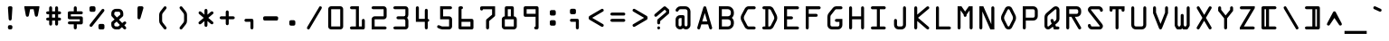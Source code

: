 SplineFontDB: 3.2
FontName: OCRACodeRegular
FullName: OCR A Code Regular
FamilyName: OCR A Code
Weight: Regular
Copyright: Digitized data copyright The Monotype Corporation 1991-1995. All rights reserved.
Version: ""
ItalicAngle: 0
UnderlinePosition: 0
UnderlineWidth: 0
Ascent: 1638
Descent: 410
InvalidEm: 0
sfntRevision: 0x00010000
LayerCount: 2
Layer: 0 0 "Back" 1
Layer: 1 0 "Fore" 0
XUID: [1021 396 994486733 13574]
StyleMap: 0x0040
FSType: 0
OS2Version: 3
OS2_WeightWidthSlopeOnly: 0
OS2_UseTypoMetrics: 0
CreationTime: 1570076982
ModificationTime: 1570092208
PfmFamily: 81
TTFWeight: 500
TTFWidth: 5
LineGap: 0
VLineGap: 0
Panose: 0 0 0 0 0 0 0 0 0 0
OS2TypoAscent: 1757
OS2TypoAOffset: 0
OS2TypoDescent: -362
OS2TypoDOffset: 0
OS2TypoLinegap: 0
OS2WinAscent: 1757
OS2WinAOffset: 0
OS2WinDescent: 362
OS2WinDOffset: 0
HheadAscent: 1757
HheadAOffset: 0
HheadDescent: -362
HheadDOffset: 0
OS2SubXSize: 650
OS2SubYSize: 699
OS2SubXOff: 0
OS2SubYOff: 140
OS2SupXSize: 650
OS2SupYSize: 699
OS2SupXOff: 0
OS2SupYOff: 479
OS2StrikeYSize: 49
OS2StrikeYPos: 258
OS2CapHeight: 1329
OS2XHeight: 965
OS2Vendor: 'XXXX'
OS2CodePages: 00000001.00000000
OS2UnicodeRanges: 800000af.1000204a.00000000.00000000
Lookup: 4 0 1 "'liga' Standard Ligatures lookup 0" { "'liga' Standard Ligatures lookup 0 subtable"  } ['liga' ('DFLT' <'dflt' > ) ]
DEI: 91125
LangName: 1033 "" "" "" "Monotype Corporation:OCR A Code Regular" "" "+ACIAIgAA" "" "+ACIAIgAA" "Monotype Corporation" "+ACIAIgAA" "With the advent of optical character recognition (OCR) systems, a need arose for typefaces whose characters could be easily distinguished by machines developed to read text. OCR-A is such a face that has been extended to the regular Win Ansi character set." "http://www.monotype.com/html/mtname/ms_welcome.html" "+ACIAIgAA" "Please contact the vendor to learn more about license restrictions." "http://www.monotype.com/html/mtname/ms_welcome.html" "" "OCR A Code" "Regular"
Encoding: UnicodeBmp
Compacted: 1
UnicodeInterp: none
NameList: AGL For New Fonts
DisplaySize: -48
AntiAlias: 1
FitToEm: 0
WinInfo: 0 30 11
BeginChars: 65536 255

StartChar: .notdef
Encoding: 0 -1 0
AltUni2: 000000.ffffffff.0
Width: 472
Flags: W
LayerCount: 2
Fore
SplineSet
0 0 m 1
 0 0 0 700 0 700 c 1
 0 700 432 700 432 700 c 1
 432 700 432 0 432 0 c 1
 432 0 0 0 0 0 c 1
50 650 m 1
 50 650 50 50 50 50 c 1
 50 50 382 50 382 50 c 1
 382 50 382 650 382 650 c 1
 382 650 50 650 50 650 c 1
EndSplineSet
Validated: 1
EndChar

StartChar: space
Encoding: 32 32 1
Width: 1237
Flags: W
LayerCount: 2
Fore
Validated: 1
EndChar

StartChar: exclam
Encoding: 33 33 2
Width: 1237
Flags: W
LayerCount: 2
Fore
SplineSet
754 1243 m 1
 755 1265 748 1285 731 1303 c 0
 714 1320 693 1329 670 1329 c 2
 670 1329 586 1329 586 1329 c 1
 586 1329 586 1329 586 1329 c 1
 563 1329 543 1321 526 1304 c 0
 509 1287 501 1268 502 1245 c 2
 502 1245 543 592 543 592 c 1
 543 592 543 592 543 592 c 1
 544 569 553 550 569 533 c 0
 584 516 604 508 629 508 c 1
 629 508 629 508 629 508 c 1
 651 508 670 516 686 532 c 0
 702 548 711 568 713 592 c 2
 713 592 754 1243 754 1243 c 1
 754 1243 754 1243 754 1243 c 1
586 244 m 1
 563 244 543 236 526 219 c 0
 509 202 501 181 500 158 c 2
 500 158 500 86 500 86 c 1
 500 86 500 86 500 86 c 1
 500 63 508 43 525 27 c 0
 541 10 561 2 584 2 c 2
 584 2 668 2 668 2 c 1
 668 2 668 2 668 2 c 1
 691 2 711 10 728 27 c 0
 744 43 752 63 752 86 c 2
 752 86 752 160 752 160 c 1
 752 160 752 160 752 160 c 1
 752 183 744 202 727 219 c 0
 710 236 689 244 666 244 c 2
 666 244 586 244 586 244 c 1
 586 244 586 244 586 244 c 1
EndSplineSet
Validated: 37
EndChar

StartChar: quotedbl
Encoding: 34 34 3
Width: 1237
Flags: W
LayerCount: 2
Fore
SplineSet
203 1253 m 1
 203 1253 287 799 287 799 c 1
 287 799 287 799 287 799 c 1
 296 751 324 727 373 727 c 1
 373 727 373 727 373 727 c 1
 418 727 446 751 457 799 c 2
 457 799 530 1161 530 1161 c 1
 530 1161 725 1161 725 1161 c 1
 725 1161 797 801 797 801 c 1
 797 801 797 801 797 801 c 1
 806 753 834 729 881 729 c 1
 881 729 881 729 881 729 c 1
 928 729 957 753 967 801 c 2
 967 801 1051 1253 1051 1253 c 1
 1051 1253 1051 1331 1051 1331 c 1
 1051 1331 203 1331 203 1331 c 1
 203 1331 203 1253 203 1253 c 1
EndSplineSet
Validated: 5
EndChar

StartChar: numbersign
Encoding: 35 35 4
Width: 1237
Flags: W
LayerCount: 2
Fore
SplineSet
713 510 m 1
 713 510 713 303 713 303 c 1
 713 303 713 303 713 303 c 1
 713 280 721 260 738 243 c 0
 755 226 774 217 797 217 c 1
 797 217 797 217 797 217 c 1
 820 217 841 226 858 243 c 0
 875 260 883 280 883 303 c 2
 883 303 883 510 883 510 c 1
 883 510 969 510 969 510 c 1
 969 510 969 510 969 510 c 1
 994 510 1014 519 1030 536 c 0
 1045 553 1053 572 1053 594 c 1
 1053 594 1053 594 1053 594 c 1
 1053 617 1045 636 1028 653 c 0
 1011 670 991 678 969 678 c 2
 969 678 885 678 885 678 c 1
 885 678 885 868 885 868 c 1
 885 868 969 868 969 868 c 1
 969 868 969 868 969 868 c 1
 989 868 1008 876 1026 893 c 0
 1044 910 1053 930 1053 954 c 1
 1053 954 1053 954 1053 954 c 1
 1053 977 1045 997 1028 1014 c 0
 1011 1030 992 1038 969 1038 c 2
 969 1038 883 1038 883 1038 c 1
 883 1038 883 1245 883 1245 c 1
 883 1245 883 1245 883 1245 c 1
 883 1268 875 1287 858 1304 c 0
 841 1321 820 1329 797 1329 c 1
 797 1329 797 1329 797 1329 c 1
 774 1329 755 1321 738 1305 c 0
 721 1288 713 1268 713 1245 c 2
 713 1245 713 1038 713 1038 c 1
 713 1038 545 1038 545 1038 c 1
 545 1038 545 1245 545 1245 c 1
 545 1245 545 1245 545 1245 c 1
 545 1268 537 1287 520 1304 c 0
 503 1321 484 1329 461 1329 c 1
 461 1329 461 1329 461 1329 c 1
 438 1329 418 1321 402 1305 c 0
 385 1288 377 1268 377 1245 c 2
 377 1245 377 1038 377 1038 c 1
 377 1038 291 1038 291 1038 c 1
 291 1038 291 1038 291 1038 c 1
 268 1038 248 1030 232 1014 c 0
 215 998 207 978 207 954 c 1
 207 954 207 954 207 954 c 1
 207 931 215 911 232 895 c 0
 248 878 268 870 291 870 c 2
 291 870 375 870 375 870 c 1
 375 870 375 678 375 678 c 1
 375 678 291 678 291 678 c 1
 291 678 291 678 291 678 c 1
 268 678 248 670 232 653 c 0
 215 636 207 617 207 594 c 1
 207 594 207 594 207 594 c 1
 207 571 215 551 232 535 c 0
 248 518 268 510 291 510 c 2
 291 510 377 510 377 510 c 1
 377 510 377 303 377 303 c 1
 377 303 377 303 377 303 c 1
 377 280 385 260 402 243 c 0
 418 226 438 217 461 217 c 1
 461 217 461 217 461 217 c 1
 484 217 504 226 521 243 c 0
 537 260 545 280 545 303 c 2
 545 303 545 510 545 510 c 1
 545 510 713 510 713 510 c 1
713 868 m 1
 713 868 713 678 713 678 c 1
 713 678 545 678 545 678 c 1
 545 678 545 868 545 868 c 1
 545 868 713 868 713 868 c 1
EndSplineSet
Validated: 5
EndChar

StartChar: dollar
Encoding: 36 36 5
Width: 1237
Flags: W
LayerCount: 2
Fore
SplineSet
1055 666 m 1
 1055 689 1047 708 1030 725 c 0
 1013 742 992 750 969 750 c 2
 969 750 377 750 377 750 c 1
 377 750 377 870 377 870 c 1
 377 870 971 870 971 870 c 1
 971 870 971 870 971 870 c 1
 994 870 1015 879 1032 896 c 0
 1049 913 1057 933 1057 956 c 1
 1057 956 1057 956 1057 956 c 1
 1057 979 1049 998 1032 1015 c 0
 1015 1032 994 1040 971 1040 c 2
 971 1040 713 1040 713 1040 c 1
 713 1040 713 1245 713 1245 c 1
 713 1245 713 1245 713 1245 c 1
 713 1268 705 1288 689 1305 c 0
 672 1321 653 1329 630 1329 c 1
 630 1329 630 1329 630 1329 c 1
 603 1329 582 1321 567 1304 c 0
 551 1287 543 1268 543 1245 c 2
 543 1245 543 1040 543 1040 c 1
 543 1040 291 1040 291 1040 c 1
 291 1040 291 1040 291 1040 c 1
 268 1040 248 1032 232 1016 c 0
 215 999 207 979 207 956 c 2
 207 956 207 666 207 666 c 1
 207 666 207 666 207 666 c 1
 207 642 215 622 232 606 c 0
 248 590 268 582 291 582 c 2
 291 582 883 582 883 582 c 1
 883 582 883 461 883 461 c 1
 883 461 289 461 289 461 c 1
 289 461 289 461 289 461 c 1
 266 461 246 453 230 437 c 0
 213 420 205 400 205 377 c 1
 205 377 205 377 205 377 c 1
 205 354 213 334 230 318 c 0
 247 301 266 293 289 293 c 2
 289 293 543 293 543 293 c 1
 543 293 543 86 543 86 c 1
 543 86 543 86 543 86 c 1
 543 63 551 43 568 27 c 0
 585 10 605 2 629 2 c 1
 629 2 629 2 629 2 c 1
 652 2 671 10 688 27 c 0
 705 43 713 63 713 86 c 2
 713 86 713 291 713 291 c 1
 713 291 969 291 969 291 c 1
 969 291 969 291 969 291 c 1
 992 291 1013 299 1030 316 c 0
 1047 333 1055 352 1055 375 c 2
 1055 375 1055 666 1055 666 c 1
 1055 666 1055 666 1055 666 c 1
EndSplineSet
Validated: 5
EndChar

StartChar: percent
Encoding: 37 37 6
Width: 1237
Flags: W
LayerCount: 2
Fore
SplineSet
287 1329 m 1
 264 1329 245 1321 228 1304 c 0
 211 1287 203 1266 203 1243 c 2
 203 1243 203 1096 203 1096 c 1
 203 1096 203 1096 203 1096 c 1
 203 1073 211 1054 227 1037 c 0
 243 1020 262 1012 285 1012 c 2
 285 1012 459 1012 459 1012 c 1
 459 1012 459 1012 459 1012 c 1
 482 1012 501 1021 518 1038 c 0
 535 1055 543 1075 543 1098 c 2
 543 1098 543 1243 543 1243 c 1
 543 1243 543 1243 543 1243 c 1
 543 1266 535 1287 518 1304 c 0
 501 1321 480 1329 457 1329 c 2
 457 1329 287 1329 287 1329 c 1
 287 1329 287 1329 287 1329 c 1
1028 1036 m 1
 1043 1056 1051 1077 1051 1100 c 1
 1051 1100 1051 1100 1051 1100 c 1
 1051 1124 1043 1144 1026 1159 c 0
 1009 1174 988 1182 965 1182 c 1
 965 1182 965 1182 965 1182 c 1
 940 1182 921 1174 907 1157 c 2
 907 1157 227 289 227 289 c 1
 227 289 227 289 227 289 c 1
 212 270 205 249 205 228 c 1
 205 228 205 228 205 228 c 1
 205 205 214 186 233 170 c 0
 251 153 271 145 293 145 c 1
 293 145 293 145 293 145 c 1
 316 145 334 153 348 170 c 2
 348 170 1028 1036 1028 1036 c 1
 1028 1036 1028 1036 1028 1036 c 1
795 315 m 1
 771 315 751 307 735 291 c 0
 719 275 711 255 711 231 c 2
 711 231 711 84 711 84 c 1
 711 84 711 84 711 84 c 1
 711 60 719 40 735 24 c 0
 750 8 770 0 793 0 c 2
 793 0 965 0 965 0 c 1
 965 0 965 0 965 0 c 1
 988 0 1008 8 1025 25 c 0
 1041 41 1049 61 1049 84 c 2
 1049 84 1049 231 1049 231 c 1
 1049 231 1049 231 1049 231 c 1
 1049 255 1041 275 1025 291 c 0
 1008 307 988 315 965 315 c 2
 965 315 795 315 795 315 c 1
 795 315 795 315 795 315 c 1
EndSplineSet
Validated: 5
EndChar

StartChar: ampersand
Encoding: 38 38 7
Width: 1237
Flags: W
LayerCount: 2
Fore
SplineSet
913 25 m 1
 929 8 949 0 972 0 c 1
 972 0 972 0 972 0 c 1
 995 0 1015 8 1032 24 c 0
 1048 40 1056 59 1056 82 c 1
 1056 82 1056 82 1056 82 c 1
 1056 105 1048 125 1032 143 c 2
 1032 143 944 242 944 242 c 1
 944 242 1032 319 1032 319 c 1
 1032 319 1032 319 1032 319 c 1
 1049 334 1058 354 1058 377 c 1
 1058 377 1058 377 1058 377 c 1
 1058 400 1050 419 1035 436 c 0
 1019 453 1000 461 977 461 c 1
 977 461 977 461 977 461 c 1
 954 461 932 453 913 436 c 2
 913 436 827 365 827 365 c 1
 827 365 643 559 643 559 c 1
 643 559 844 731 844 731 c 1
 844 731 844 731 844 731 c 1
 873 756 887 784 887 815 c 2
 887 815 887 928 887 928 c 1
 887 928 887 928 887 928 c 1
 887 997 862 1057 812 1107 c 0
 762 1157 702 1182 633 1182 c 2
 633 1182 463 1182 463 1182 c 1
 463 1182 463 1182 463 1182 c 1
 394 1182 334 1157 284 1107 c 0
 234 1057 209 997 209 928 c 2
 209 928 209 823 209 823 c 1
 209 823 209 823 209 823 c 1
 209 794 219 768 240 745 c 2
 240 745 395 575 395 575 c 1
 395 575 242 444 242 444 c 1
 242 444 242 444 242 444 c 1
 220 425 209 402 209 375 c 2
 209 375 209 258 209 258 c 1
 209 258 209 258 209 258 c 1
 209 187 234 127 284 77 c 0
 333 27 393 2 463 2 c 2
 463 2 637 2 637 2 c 1
 637 2 637 2 637 2 c 1
 660 2 676 7 684 18 c 2
 684 18 813 129 813 129 c 1
 813 129 913 25 913 25 c 1
 913 25 913 25 913 25 c 1
528 686 m 1
 528 686 379 846 379 846 c 1
 379 846 379 930 379 930 c 1
 379 930 379 930 379 930 c 1
 379 953 387 974 404 991 c 0
 420 1008 440 1016 463 1016 c 2
 463 1016 635 1016 635 1016 c 1
 635 1016 635 1016 635 1016 c 1
 658 1016 678 1008 695 991 c 0
 711 974 719 953 719 930 c 2
 719 930 719 848 719 848 c 1
 719 848 528 686 528 686 c 1
514 451 m 1
 514 451 696 254 696 254 c 1
 696 254 600 170 600 170 c 1
 600 170 463 170 463 170 c 1
 463 170 463 170 463 170 c 1
 440 170 421 178 404 195 c 0
 387 211 379 231 379 254 c 2
 379 254 379 336 379 336 c 1
 379 336 514 451 514 451 c 1
EndSplineSet
Validated: 5
EndChar

StartChar: quotesingle
Encoding: 39 39 8
Width: 1237
Flags: W
LayerCount: 2
Fore
SplineSet
551 1329 m 1
 524 1329 502 1320 487 1302 c 0
 471 1284 463 1262 463 1235 c 2
 463 1235 463 672 463 672 c 1
 463 672 463 672 463 672 c 1
 463 647 471 625 488 608 c 0
 504 591 524 582 549 582 c 1
 549 582 549 582 549 582 c 1
 590 582 618 603 631 645 c 2
 631 645 799 1223 799 1223 c 1
 799 1223 799 1223 799 1223 c 1
 801 1230 802 1237 802 1244 c 1
 802 1244 802 1244 802 1244 c 1
 802 1267 794 1287 777 1304 c 0
 760 1321 740 1329 717 1329 c 2
 717 1329 551 1329 551 1329 c 1
 551 1329 551 1329 551 1329 c 1
EndSplineSet
Validated: 5
EndChar

StartChar: parenleft
Encoding: 40 40 9
Width: 1237
Flags: W
LayerCount: 2
Fore
SplineSet
629 825 m 1
 629 869 642 908 668 942 c 2
 668 942 868 1196 868 1196 c 1
 868 1196 868 1196 868 1196 c 1
 878 1208 883 1224 883 1244 c 1
 883 1244 883 1244 883 1244 c 1
 883 1271 874 1293 857 1308 c 0
 839 1323 818 1331 795 1331 c 1
 795 1331 795 1331 795 1331 c 1
 772 1331 753 1322 739 1305 c 2
 739 1305 537 1047 537 1047 c 1
 537 1047 537 1047 537 1047 c 1
 486 982 461 915 461 844 c 2
 461 844 461 485 461 485 c 1
 461 485 461 485 461 485 c 1
 461 412 486 344 537 281 c 2
 537 281 739 23 739 23 c 1
 739 23 739 23 739 23 c 1
 752 6 771 -3 796 -3 c 1
 796 -3 796 -3 796 -3 c 1
 819 -3 840 5 857 20 c 0
 874 35 883 56 883 83 c 1
 883 83 883 83 883 83 c 1
 883 104 878 120 868 131 c 2
 868 131 668 387 668 387 c 1
 668 387 668 387 668 387 c 1
 642 420 629 459 629 502 c 2
 629 502 629 825 629 825 c 1
 629 825 629 825 629 825 c 1
EndSplineSet
Validated: 5
EndChar

StartChar: parenright
Encoding: 41 41 10
Width: 1237
Flags: W
LayerCount: 2
Fore
SplineSet
643 502 m 1
 643 459 629 420 602 387 c 2
 602 387 401 133 401 133 c 1
 401 133 401 133 401 133 c 1
 392 121 387 105 387 85 c 1
 387 85 387 85 387 85 c 1
 387 58 396 37 413 21 c 0
 430 5 450 -3 473 -3 c 1
 473 -3 473 -3 473 -3 c 1
 497 -3 516 6 530 23 c 2
 530 23 735 281 735 281 c 1
 735 281 735 281 735 281 c 1
 784 342 809 410 809 485 c 2
 809 485 809 844 809 844 c 1
 809 844 809 844 809 844 c 1
 809 917 784 985 735 1047 c 2
 735 1047 530 1305 530 1305 c 1
 530 1305 530 1305 530 1305 c 1
 516 1322 497 1331 474 1331 c 1
 474 1331 474 1331 474 1331 c 1
 451 1331 431 1323 414 1307 c 0
 396 1290 387 1269 387 1243 c 1
 387 1243 387 1243 387 1243 c 1
 387 1224 392 1209 401 1196 c 2
 401 1196 602 942 602 942 c 1
 602 942 602 942 602 942 c 1
 629 907 643 869 643 827 c 2
 643 827 643 502 643 502 c 1
 643 502 643 502 643 502 c 1
EndSplineSet
Validated: 5
EndChar

StartChar: asterisk
Encoding: 42 42 11
Width: 1237
Flags: W
LayerCount: 2
Fore
SplineSet
377 1016 m 1
 377 1016 377 1016 377 1016 c 1
 359 1032 339 1040 316 1040 c 1
 316 1040 316 1040 316 1040 c 1
 293 1040 274 1032 257 1015 c 0
 240 998 232 978 232 955 c 1
 232 955 232 955 232 955 c 1
 232 930 241 910 258 895 c 2
 258 895 527 664 527 664 c 1
 527 664 256 434 256 434 c 1
 256 434 256 434 256 434 c 1
 239 420 231 401 231 377 c 1
 231 377 231 377 231 377 c 1
 231 354 239 334 256 317 c 0
 272 300 292 291 315 291 c 1
 315 291 315 291 315 291 c 1
 337 291 357 298 375 313 c 2
 375 313 568 479 568 479 c 1
 568 479 568 231 568 231 c 1
 568 231 568 231 568 231 c 1
 568 208 576 189 593 172 c 0
 610 155 630 147 654 147 c 1
 654 147 654 147 654 147 c 1
 677 147 696 155 713 172 c 0
 730 189 738 208 738 231 c 2
 738 231 738 483 738 483 c 1
 738 483 934 315 934 315 c 1
 934 315 934 315 934 315 c 1
 953 300 973 292 995 292 c 1
 995 292 995 292 995 292 c 1
 1018 292 1038 300 1054 317 c 0
 1070 334 1078 354 1078 377 c 1
 1078 377 1078 377 1078 377 c 1
 1078 400 1070 419 1053 434 c 2
 1053 434 785 664 785 664 c 1
 785 664 1055 895 1055 895 c 1
 1055 895 1055 895 1055 895 c 1
 1072 910 1080 929 1080 953 c 1
 1080 953 1080 953 1080 953 c 1
 1080 975 1072 995 1057 1012 c 0
 1042 1029 1022 1037 998 1037 c 1
 998 1037 998 1037 998 1037 c 1
 974 1037 953 1029 934 1014 c 2
 934 1014 738 846 738 846 c 1
 738 846 738 1098 738 1098 c 1
 738 1098 738 1098 738 1098 c 1
 738 1121 730 1140 713 1157 c 0
 696 1174 677 1182 654 1182 c 1
 654 1182 654 1182 654 1182 c 1
 631 1182 611 1174 594 1157 c 0
 577 1140 568 1121 568 1098 c 2
 568 1098 568 850 568 850 c 1
 568 850 377 1016 377 1016 c 1
EndSplineSet
Validated: 5
EndChar

StartChar: plus
Encoding: 43 43 12
Width: 1237
Flags: W
LayerCount: 2
Fore
SplineSet
287 752 m 1
 287 752 287 752 287 752 c 1
 264 752 245 744 228 727 c 0
 211 710 203 691 203 668 c 1
 203 668 203 668 203 668 c 1
 203 645 211 625 228 609 c 0
 245 592 264 584 287 584 c 2
 287 584 545 584 545 584 c 1
 545 584 545 326 545 326 c 1
 545 326 545 326 545 326 c 1
 545 302 553 282 570 265 c 0
 586 248 606 240 629 240 c 1
 629 240 629 240 629 240 c 1
 652 240 673 248 690 265 c 0
 707 282 715 302 715 326 c 2
 715 326 715 584 715 584 c 1
 715 584 971 584 971 584 c 1
 971 584 971 584 971 584 c 1
 994 584 1015 592 1032 609 c 0
 1049 625 1057 645 1057 668 c 1
 1057 668 1057 668 1057 668 c 1
 1057 691 1049 711 1032 728 c 0
 1015 744 994 752 971 752 c 2
 971 752 713 752 713 752 c 1
 713 752 713 1010 713 1010 c 1
 713 1010 713 1010 713 1010 c 1
 713 1033 705 1052 689 1068 c 0
 673 1084 654 1092 631 1092 c 1
 631 1092 631 1092 631 1092 c 1
 607 1092 587 1084 570 1068 c 0
 553 1052 545 1033 545 1010 c 2
 545 1010 545 752 545 752 c 1
 545 752 287 752 287 752 c 1
EndSplineSet
Validated: 5
EndChar

StartChar: comma
Encoding: 44 44 13
Width: 1237
Flags: W
LayerCount: 2
Fore
SplineSet
883 522 m 1
 883 546 875 566 859 583 c 0
 842 600 822 608 799 608 c 2
 799 608 459 608 459 608 c 1
 459 608 459 608 459 608 c 1
 436 608 417 600 400 583 c 0
 383 566 375 547 375 524 c 1
 375 524 375 524 375 524 c 1
 375 501 383 481 400 464 c 0
 416 447 436 438 459 438 c 2
 459 438 715 438 715 438 c 1
 715 438 715 86 715 86 c 1
 715 86 715 86 715 86 c 1
 715 63 723 43 740 27 c 0
 756 10 776 2 799 2 c 1
 799 2 799 2 799 2 c 1
 822 2 842 10 859 27 c 0
 875 43 883 63 883 86 c 2
 883 86 883 522 883 522 c 1
 883 522 883 522 883 522 c 1
EndSplineSet
Validated: 5
EndChar

StartChar: hyphen
Encoding: 45 45 14
Width: 1237
Flags: W
LayerCount: 2
Fore
SplineSet
1053 670 m 1
 1053 695 1044 715 1027 731 c 0
 1010 746 990 754 969 754 c 2
 969 754 291 754 291 754 c 1
 291 754 291 754 291 754 c 1
 268 754 248 746 232 730 c 0
 215 713 207 693 207 670 c 2
 207 670 207 596 207 596 c 1
 207 596 207 596 207 596 c 1
 207 573 215 553 232 536 c 0
 248 519 268 510 291 510 c 2
 291 510 969 510 969 510 c 1
 969 510 969 510 969 510 c 1
 992 510 1012 519 1029 536 c 0
 1045 553 1053 573 1053 596 c 2
 1053 596 1053 670 1053 670 c 1
 1053 670 1053 670 1053 670 c 1
EndSplineSet
Validated: 5
EndChar

StartChar: period
Encoding: 46 46 15
Width: 1237
Flags: W
LayerCount: 2
Fore
SplineSet
543 530 m 1
 519 530 499 522 482 506 c 0
 465 489 457 469 457 446 c 2
 457 446 457 301 457 301 c 1
 457 301 457 301 457 301 c 1
 457 278 465 259 482 242 c 0
 498 225 518 217 541 217 c 2
 541 217 713 217 713 217 c 1
 713 217 713 217 713 217 c 1
 736 217 756 226 773 243 c 0
 789 260 797 280 797 303 c 2
 797 303 797 446 797 446 c 1
 797 446 797 446 797 446 c 1
 797 469 789 489 772 506 c 0
 755 522 736 530 713 530 c 2
 713 530 543 530 543 530 c 1
 543 530 543 530 543 530 c 1
EndSplineSet
Validated: 5
EndChar

StartChar: slash
Encoding: 47 47 16
Width: 1237
Flags: W
LayerCount: 2
Fore
SplineSet
1050 1184 m 1
 1064 1207 1071 1230 1071 1252 c 1
 1071 1252 1071 1252 1071 1252 c 1
 1071 1275 1062 1294 1043 1309 c 0
 1024 1323 1003 1330 982 1330 c 1
 982 1330 982 1330 982 1330 c 1
 958 1330 940 1321 929 1303 c 2
 929 1303 247 145 247 145 c 1
 247 145 247 145 247 145 c 1
 234 122 227 100 227 79 c 1
 227 79 227 79 227 79 c 1
 227 56 237 37 256 22 c 0
 275 7 295 -1 317 -1 c 1
 317 -1 317 -1 317 -1 c 1
 340 -1 357 8 368 25 c 2
 368 25 1050 1184 1050 1184 c 1
 1050 1184 1050 1184 1050 1184 c 1
EndSplineSet
Validated: 5
EndChar

StartChar: zero
Encoding: 48 48 17
Width: 1237
Flags: W
LayerCount: 2
Fore
SplineSet
203 164 m 1
 203 119 219 81 250 50 c 0
 281 18 320 2 365 2 c 2
 365 2 887 2 887 2 c 1
 887 2 887 2 887 2 c 1
 932 2 970 18 1002 50 c 0
 1033 81 1049 119 1049 164 c 2
 1049 164 1049 1169 1049 1169 c 1
 1049 1169 1049 1169 1049 1169 c 1
 1049 1213 1033 1251 1002 1283 c 0
 970 1315 932 1331 889 1331 c 2
 889 1331 365 1331 365 1331 c 1
 365 1331 365 1331 365 1331 c 1
 321 1331 283 1315 251 1283 c 0
 219 1251 203 1213 203 1169 c 2
 203 1169 203 164 203 164 c 1
 203 164 203 164 203 164 c 1
371 170 m 1
 371 170 371 1161 371 1161 c 1
 371 1161 883 1161 883 1161 c 1
 883 1161 883 170 883 170 c 1
 883 170 371 170 371 170 c 1
EndSplineSet
Validated: 5
EndChar

StartChar: one
Encoding: 49 49 18
Width: 1237
Flags: W
LayerCount: 2
Fore
SplineSet
285 170 m 1
 262 170 242 162 226 146 c 0
 209 130 201 111 201 88 c 1
 201 88 201 88 201 88 c 1
 201 65 209 45 226 28 c 0
 242 11 262 2 285 2 c 2
 285 2 963 2 963 2 c 1
 963 2 963 2 963 2 c 1
 986 2 1006 10 1023 27 c 0
 1039 43 1047 63 1047 86 c 2
 1047 86 1047 520 1047 520 c 1
 1047 520 1047 520 1047 520 c 1
 1047 543 1039 563 1023 580 c 0
 1006 596 986 604 963 604 c 1
 963 604 963 604 963 604 c 1
 940 604 920 596 904 579 c 0
 887 562 879 543 879 520 c 2
 879 520 879 170 879 170 c 1
 879 170 711 170 711 170 c 1
 711 170 711 1329 711 1329 c 1
 711 1329 289 1329 289 1329 c 1
 289 1329 289 1329 289 1329 c 1
 266 1329 246 1321 230 1305 c 0
 213 1288 205 1268 205 1245 c 1
 205 1245 205 1245 205 1245 c 1
 205 1222 213 1202 230 1186 c 0
 246 1169 266 1161 289 1161 c 2
 289 1161 543 1161 543 1161 c 1
 543 1161 543 170 543 170 c 1
 543 170 285 170 285 170 c 1
 285 170 285 170 285 170 c 1
EndSplineSet
Validated: 5
EndChar

StartChar: two
Encoding: 50 50 19
Width: 1237
Flags: W
LayerCount: 2
Fore
SplineSet
969 2 m 1
 992 2 1011 10 1028 27 c 0
 1045 43 1053 63 1053 86 c 1
 1053 86 1053 86 1053 86 c 1
 1053 109 1045 129 1028 146 c 0
 1011 162 992 170 969 170 c 2
 969 170 373 170 373 170 c 1
 373 170 373 582 373 582 c 1
 373 582 883 582 883 582 c 1
 883 582 883 582 883 582 c 1
 930 582 970 599 1003 632 c 0
 1036 665 1053 705 1053 752 c 2
 1053 752 1053 1161 1053 1161 c 1
 1053 1161 1053 1161 1053 1161 c 1
 1053 1207 1036 1247 1003 1280 c 0
 970 1313 930 1329 883 1329 c 2
 883 1329 283 1329 283 1329 c 1
 283 1329 283 1329 283 1329 c 1
 259 1329 239 1321 223 1305 c 0
 207 1288 199 1268 199 1245 c 1
 199 1245 199 1245 199 1245 c 1
 199 1222 207 1202 223 1186 c 0
 239 1169 259 1161 283 1161 c 2
 283 1161 883 1161 883 1161 c 1
 883 1161 883 752 883 752 c 1
 883 752 373 752 373 752 c 1
 373 752 373 752 373 752 c 1
 327 752 288 735 255 702 c 0
 222 669 205 629 205 582 c 2
 205 582 205 2 205 2 c 1
 205 2 969 2 969 2 c 1
 969 2 969 2 969 2 c 1
EndSplineSet
Validated: 5
EndChar

StartChar: three
Encoding: 51 51 20
Width: 1237
Flags: W
LayerCount: 2
Fore
SplineSet
1053 1161 m 1
 1053 1207 1037 1247 1004 1280 c 0
 971 1313 932 1329 885 1329 c 2
 885 1329 285 1329 285 1329 c 1
 285 1329 285 1329 285 1329 c 1
 262 1329 242 1321 226 1305 c 0
 209 1288 201 1268 201 1245 c 1
 201 1245 201 1245 201 1245 c 1
 201 1222 209 1202 226 1186 c 0
 242 1169 262 1161 285 1161 c 2
 285 1161 885 1161 885 1161 c 1
 885 1161 885 836 885 836 c 1
 885 836 885 836 885 836 c 1
 885 813 877 793 860 777 c 0
 843 760 824 752 801 752 c 2
 801 752 461 752 461 752 c 1
 461 752 461 752 461 752 c 1
 438 752 418 744 402 728 c 0
 385 711 377 691 377 668 c 1
 377 668 377 668 377 668 c 1
 377 644 385 624 402 608 c 0
 418 592 438 584 461 584 c 2
 461 584 799 584 799 584 c 1
 799 584 799 584 799 584 c 1
 822 584 842 576 859 559 c 0
 875 542 883 521 883 498 c 2
 883 498 883 170 883 170 c 1
 883 170 291 170 291 170 c 1
 291 170 291 170 291 170 c 1
 268 170 248 162 232 146 c 0
 215 129 207 109 207 86 c 1
 207 86 207 86 207 86 c 1
 207 63 215 43 232 27 c 0
 248 10 268 2 291 2 c 2
 291 2 885 2 885 2 c 1
 885 2 885 2 885 2 c 1
 932 2 972 19 1005 52 c 0
 1038 85 1055 124 1055 170 c 2
 1055 170 1055 498 1055 498 c 1
 1055 498 1055 498 1055 498 c 1
 1055 559 1032 616 985 668 c 1
 985 668 985 668 985 668 c 1
 1030 713 1053 773 1053 846 c 2
 1053 846 1053 1161 1053 1161 c 1
 1053 1161 1053 1161 1053 1161 c 1
EndSplineSet
Validated: 5
EndChar

StartChar: four
Encoding: 52 52 21
Width: 1237
Flags: W
LayerCount: 2
Fore
SplineSet
756 86 m 1
 756 63 764 43 781 27 c 0
 797 10 817 2 840 2 c 1
 840 2 840 2 840 2 c 1
 863 2 882 10 899 27 c 0
 916 43 924 63 924 86 c 2
 924 86 924 438 924 438 c 1
 924 438 924 438 924 438 c 1
 947 438 967 446 984 463 c 0
 1000 479 1008 499 1008 522 c 1
 1008 522 1008 522 1008 522 c 1
 1008 545 1000 565 984 582 c 0
 967 598 947 606 924 606 c 1
 924 606 924 1098 924 1098 c 1
 924 1098 924 1098 924 1098 c 1
 924 1121 916 1142 900 1159 c 0
 883 1176 863 1184 840 1184 c 1
 840 1184 840 1184 840 1184 c 1
 817 1184 797 1176 781 1159 c 0
 764 1142 756 1121 756 1098 c 2
 756 1098 756 606 756 606 c 1
 756 606 420 606 420 606 c 1
 420 606 420 1245 420 1245 c 1
 420 1245 420 1245 420 1245 c 1
 420 1268 412 1289 395 1306 c 0
 378 1323 359 1331 336 1331 c 1
 336 1331 336 1331 336 1331 c 1
 313 1331 293 1323 276 1306 c 0
 259 1289 250 1268 250 1245 c 2
 250 1245 250 436 250 436 c 1
 250 436 756 436 756 436 c 1
 756 436 756 86 756 86 c 1
 756 86 756 86 756 86 c 1
EndSplineSet
Validated: 5
EndChar

StartChar: five
Encoding: 53 53 22
Width: 1237
Flags: W
LayerCount: 2
Fore
SplineSet
514 170 m 1
 500 170 486 174 473 182 c 2
 473 182 362 229 362 229 c 1
 362 229 362 229 362 229 c 1
 340 239 321 244 304 244 c 1
 304 244 304 244 304 244 c 1
 282 244 263 236 248 220 c 0
 233 203 225 183 225 160 c 1
 225 160 225 160 225 160 c 1
 225 121 242 94 276 80 c 2
 276 80 403 27 403 27 c 1
 403 27 403 27 403 27 c 1
 442 10 479 2 514 2 c 2
 514 2 903 2 903 2 c 1
 903 2 903 2 903 2 c 1
 949 2 989 19 1022 52 c 0
 1055 85 1071 124 1071 170 c 2
 1071 170 1071 582 1071 582 c 1
 1071 582 1071 582 1071 582 c 1
 1071 627 1054 667 1021 700 c 0
 988 733 948 750 903 750 c 2
 903 750 565 750 565 750 c 1
 565 750 565 1161 565 1161 c 1
 565 1161 987 1161 987 1161 c 1
 987 1161 987 1161 987 1161 c 1
 1010 1161 1030 1169 1047 1186 c 0
 1063 1202 1071 1222 1071 1245 c 1
 1071 1245 1071 1245 1071 1245 c 1
 1071 1268 1063 1287 1046 1304 c 0
 1029 1321 1010 1329 987 1329 c 2
 987 1329 395 1329 395 1329 c 1
 395 1329 395 582 395 582 c 1
 395 582 903 582 903 582 c 1
 903 582 903 170 903 170 c 1
 903 170 514 170 514 170 c 1
 514 170 514 170 514 170 c 1
EndSplineSet
Validated: 5
EndChar

StartChar: six
Encoding: 54 54 23
Width: 1237
Flags: W
LayerCount: 2
Fore
SplineSet
293 1329 m 1
 269 1329 249 1321 232 1305 c 0
 215 1288 207 1268 207 1245 c 2
 207 1245 207 86 207 86 c 1
 207 86 207 86 207 86 c 1
 207 63 216 44 233 27 c 0
 250 10 270 2 293 2 c 2
 293 2 967 2 967 2 c 1
 967 2 967 2 967 2 c 1
 990 2 1011 10 1028 27 c 0
 1045 43 1053 63 1053 86 c 2
 1053 86 1053 520 1053 520 c 1
 1053 520 1053 520 1053 520 c 1
 1053 543 1045 564 1028 581 c 0
 1011 598 992 606 969 606 c 2
 969 606 377 606 377 606 c 1
 377 606 377 1161 377 1161 c 1
 377 1161 377 1161 377 1161 c 1
 400 1161 420 1169 437 1186 c 0
 453 1202 461 1222 461 1245 c 1
 461 1245 461 1245 461 1245 c 1
 461 1268 453 1287 437 1304 c 0
 420 1321 400 1329 377 1329 c 2
 377 1329 293 1329 293 1329 c 1
 293 1329 293 1329 293 1329 c 1
883 436 m 1
 883 436 883 170 883 170 c 1
 883 170 375 170 375 170 c 1
 375 170 375 436 375 436 c 1
 375 436 883 436 883 436 c 1
EndSplineSet
Validated: 5
EndChar

StartChar: seven
Encoding: 55 55 24
Width: 1237
Flags: W
LayerCount: 2
Fore
SplineSet
203 1171 m 1
 203 1148 211 1128 228 1112 c 0
 244 1095 264 1087 287 1087 c 1
 287 1087 287 1087 287 1087 c 1
 331 1087 359 1111 371 1159 c 1
 371 1159 879 1159 879 1159 c 1
 879 1159 879 846 879 846 c 1
 879 846 569 584 569 584 c 1
 569 584 569 584 569 584 c 1
 549 567 539 542 539 510 c 2
 539 510 539 86 539 86 c 1
 539 86 539 86 539 86 c 1
 539 63 548 44 565 27 c 0
 582 10 602 2 625 2 c 1
 625 2 625 2 625 2 c 1
 648 2 668 11 685 28 c 0
 701 45 709 65 709 88 c 2
 709 88 709 479 709 479 c 1
 709 479 1018 743 1018 743 c 1
 1018 743 1018 743 1018 743 c 1
 1039 761 1049 784 1049 811 c 2
 1049 811 1049 1327 1049 1327 c 1
 1049 1327 287 1327 287 1327 c 1
 287 1327 287 1327 287 1327 c 1
 264 1327 244 1319 228 1303 c 0
 211 1286 203 1266 203 1243 c 2
 203 1243 203 1171 203 1171 c 1
 203 1171 203 1171 203 1171 c 1
EndSplineSet
Validated: 5
EndChar

StartChar: eight
Encoding: 56 56 25
Width: 1237
Flags: W
LayerCount: 2
Fore
SplineSet
201 172 m 1
 201 128 218 89 251 54 c 0
 284 19 324 2 371 2 c 2
 371 2 881 2 881 2 c 1
 881 2 881 2 881 2 c 1
 926 2 966 19 999 52 c 0
 1032 85 1049 124 1049 170 c 2
 1049 170 1049 582 1049 582 c 1
 1049 582 1049 582 1049 582 c 1
 1049 629 1032 669 999 702 c 0
 966 734 926 750 881 750 c 1
 881 750 881 1245 881 1245 c 1
 881 1245 881 1245 881 1245 c 1
 881 1268 873 1288 857 1305 c 0
 840 1321 820 1329 797 1329 c 2
 797 1329 455 1329 455 1329 c 1
 455 1329 455 1329 455 1329 c 1
 431 1329 411 1321 395 1305 c 0
 379 1288 371 1268 371 1245 c 2
 371 1245 371 750 371 750 c 1
 371 750 371 750 371 750 c 1
 324 750 284 734 251 701 c 0
 218 668 201 628 201 582 c 2
 201 582 201 172 201 172 c 1
 201 172 201 172 201 172 c 1
713 1161 m 1
 713 1161 713 750 713 750 c 1
 713 750 539 750 539 750 c 1
 539 750 539 1161 539 1161 c 1
 539 1161 713 1161 713 1161 c 1
881 582 m 1
 881 582 881 170 881 170 c 1
 881 170 371 170 371 170 c 1
 371 170 371 582 371 582 c 1
 371 582 881 582 881 582 c 1
EndSplineSet
Validated: 5
EndChar

StartChar: nine
Encoding: 57 57 26
Width: 1237
Flags: W
LayerCount: 2
Fore
SplineSet
969 4 m 1
 992 4 1012 12 1029 29 c 0
 1045 45 1053 65 1053 88 c 2
 1053 88 1053 1247 1053 1247 c 1
 1053 1247 1053 1247 1053 1247 c 1
 1053 1270 1045 1289 1028 1306 c 0
 1011 1323 992 1331 969 1331 c 2
 969 1331 293 1331 293 1331 c 1
 293 1331 293 1331 293 1331 c 1
 270 1331 251 1323 234 1306 c 0
 217 1289 209 1270 209 1247 c 2
 209 1247 209 811 209 811 c 1
 209 811 209 811 209 811 c 1
 209 788 217 769 234 752 c 0
 251 735 270 727 293 727 c 2
 293 727 885 727 885 727 c 1
 885 727 885 172 885 172 c 1
 885 172 885 172 885 172 c 1
 862 172 842 164 826 148 c 0
 809 131 801 111 801 88 c 1
 801 88 801 88 801 88 c 1
 801 65 809 45 826 29 c 0
 843 12 862 4 885 4 c 2
 885 4 969 4 969 4 c 1
 969 4 969 4 969 4 c 1
377 897 m 1
 377 897 377 1161 377 1161 c 1
 377 1161 887 1161 887 1161 c 1
 887 1161 887 897 887 897 c 1
 887 897 377 897 377 897 c 1
EndSplineSet
Validated: 5
EndChar

StartChar: colon
Encoding: 58 58 27
Width: 1237
Flags: W
LayerCount: 2
Fore
SplineSet
545 1110 m 1
 522 1110 502 1102 486 1085 c 0
 469 1068 461 1049 461 1026 c 2
 461 1026 461 881 461 881 c 1
 461 881 461 881 461 881 c 1
 461 857 469 837 485 821 c 0
 500 805 520 797 543 797 c 2
 543 797 715 797 715 797 c 1
 715 797 715 797 715 797 c 1
 737 797 757 805 774 822 c 0
 791 839 799 858 799 881 c 2
 799 881 799 1026 799 1026 c 1
 799 1026 799 1026 799 1026 c 1
 799 1046 791 1065 774 1083 c 0
 757 1101 737 1110 713 1110 c 2
 713 1110 545 1110 545 1110 c 1
 545 1110 545 1110 545 1110 c 1
545 530 m 1
 522 530 502 522 486 506 c 0
 469 490 461 470 461 446 c 2
 461 446 461 301 461 301 c 1
 461 301 461 301 461 301 c 1
 461 278 469 259 485 242 c 0
 500 225 520 217 543 217 c 2
 543 217 715 217 715 217 c 1
 715 217 715 217 715 217 c 1
 738 217 757 226 774 243 c 0
 791 260 799 280 799 303 c 2
 799 303 799 446 799 446 c 1
 799 446 799 446 799 446 c 1
 799 469 791 489 774 506 c 0
 757 522 736 530 713 530 c 2
 713 530 545 530 545 530 c 1
 545 530 545 530 545 530 c 1
EndSplineSet
Validated: 5
EndChar

StartChar: semicolon
Encoding: 59 59 28
Width: 1237
Flags: W
LayerCount: 2
Fore
SplineSet
457 1186 m 1
 434 1186 415 1178 398 1161 c 0
 381 1144 373 1125 373 1102 c 2
 373 1102 373 958 373 958 c 1
 373 958 373 958 373 958 c 1
 373 935 381 915 398 899 c 0
 414 882 434 874 457 874 c 2
 457 874 627 874 627 874 c 1
 627 874 627 874 627 874 c 1
 650 874 670 882 687 899 c 0
 703 915 711 935 711 958 c 2
 711 958 711 1102 711 1102 c 1
 711 1102 711 1102 711 1102 c 1
 711 1125 703 1145 687 1162 c 0
 670 1178 650 1186 627 1186 c 2
 627 1186 457 1186 457 1186 c 1
 457 1186 457 1186 457 1186 c 1
877 522 m 1
 877 545 869 566 852 583 c 0
 835 600 815 608 793 608 c 2
 793 608 453 608 453 608 c 1
 453 608 453 608 453 608 c 1
 430 608 410 600 394 583 c 0
 377 566 369 547 369 524 c 1
 369 524 369 524 369 524 c 1
 369 501 377 481 393 464 c 0
 409 447 428 438 451 438 c 2
 451 438 707 438 707 438 c 1
 707 438 707 86 707 86 c 1
 707 86 707 86 707 86 c 1
 707 63 715 43 732 27 c 0
 749 10 769 2 793 2 c 1
 793 2 793 2 793 2 c 1
 816 2 835 10 852 27 c 0
 869 43 877 63 877 86 c 2
 877 86 877 522 877 522 c 1
 877 522 877 522 877 522 c 1
EndSplineSet
Validated: 5
EndChar

StartChar: less
Encoding: 60 60 29
Width: 1237
Flags: W
LayerCount: 2
Fore
SplineSet
207 633 m 1
 207 598 224 572 258 553 c 2
 258 553 920 162 920 162 c 1
 920 162 920 162 920 162 c 1
 939 150 957 144 974 144 c 1
 974 144 974 144 974 144 c 1
 995 144 1015 152 1032 169 c 0
 1049 186 1057 206 1057 230 c 1
 1057 230 1057 230 1057 230 c 1
 1057 261 1045 285 1020 301 c 2
 1020 301 401 666 401 666 c 1
 401 666 1020 1032 1020 1032 c 1
 1020 1032 1020 1032 1020 1032 c 1
 1045 1047 1057 1070 1057 1101 c 1
 1057 1101 1057 1101 1057 1101 c 1
 1057 1125 1049 1145 1032 1162 c 0
 1015 1179 995 1187 974 1187 c 1
 974 1187 974 1187 974 1187 c 1
 956 1187 938 1181 920 1169 c 2
 920 1169 258 778 258 778 c 1
 258 778 258 778 258 778 c 1
 224 758 207 731 207 698 c 2
 207 698 207 633 207 633 c 1
 207 633 207 633 207 633 c 1
EndSplineSet
Validated: 5
EndChar

StartChar: equal
Encoding: 61 61 30
Width: 1237
Flags: W
LayerCount: 2
Fore
SplineSet
967 799 m 1
 990 799 1010 807 1027 824 c 0
 1043 840 1051 860 1051 883 c 1
 1051 883 1051 883 1051 883 c 1
 1051 906 1043 926 1027 943 c 0
 1010 959 990 967 967 967 c 2
 967 967 287 967 287 967 c 1
 287 967 287 967 287 967 c 1
 264 967 245 959 228 942 c 0
 211 925 203 906 203 883 c 1
 203 883 203 883 203 883 c 1
 203 860 211 841 228 824 c 0
 245 807 264 799 287 799 c 2
 287 799 967 799 967 799 c 1
 967 799 967 799 967 799 c 1
967 436 m 1
 990 436 1010 445 1027 462 c 0
 1043 479 1051 499 1051 522 c 1
 1051 522 1051 522 1051 522 c 1
 1051 545 1043 564 1026 581 c 0
 1009 598 990 606 967 606 c 2
 967 606 287 606 287 606 c 1
 287 606 287 606 287 606 c 1
 264 606 245 598 228 582 c 0
 211 565 203 545 203 522 c 1
 203 522 203 522 203 522 c 1
 203 499 211 479 228 462 c 0
 245 445 264 436 287 436 c 2
 287 436 967 436 967 436 c 1
 967 436 967 436 967 436 c 1
EndSplineSet
Validated: 5
EndChar

StartChar: greater
Encoding: 62 62 31
Width: 1237
Flags: W
LayerCount: 2
Fore
SplineSet
1078 698 m 1
 1078 732 1062 759 1029 778 c 2
 1029 778 367 1169 367 1169 c 1
 367 1169 367 1169 367 1169 c 1
 347 1181 329 1187 312 1187 c 1
 312 1187 312 1187 312 1187 c 1
 291 1187 272 1179 255 1163 c 0
 238 1147 229 1127 229 1102 c 1
 229 1102 229 1102 229 1102 c 1
 229 1070 242 1046 267 1030 c 2
 267 1030 885 666 885 666 c 1
 885 666 267 299 267 299 c 1
 267 299 267 299 267 299 c 1
 242 284 229 261 229 229 c 1
 229 229 229 229 229 229 c 1
 229 204 238 184 255 168 c 0
 272 152 291 144 312 144 c 1
 312 144 312 144 312 144 c 1
 329 144 348 150 367 162 c 2
 367 162 1029 553 1029 553 c 1
 1029 553 1029 553 1029 553 c 1
 1062 572 1078 599 1078 633 c 2
 1078 633 1078 698 1078 698 c 1
 1078 698 1078 698 1078 698 c 1
EndSplineSet
Validated: 5
EndChar

StartChar: question
Encoding: 63 63 32
Width: 1237
Flags: W
LayerCount: 2
Fore
SplineSet
1052 897 m 1
 1067 910 1075 929 1075 954 c 2
 1075 954 1075 1098 1075 1098 c 1
 1075 1098 1075 1098 1075 1098 c 1
 1075 1125 1065 1146 1046 1161 c 2
 1046 1161 874 1311 874 1311 c 1
 874 1311 874 1311 874 1311 c 1
 861 1322 844 1328 823 1328 c 1
 823 1328 823 1328 823 1328 c 1
 801 1328 782 1322 767 1309 c 2
 767 1309 251 870 251 870 c 1
 251 870 251 870 251 870 c 1
 236 857 229 837 229 810 c 1
 229 810 229 810 229 810 c 1
 229 785 238 764 255 748 c 0
 272 732 291 724 312 724 c 1
 312 724 312 724 312 724 c 1
 333 724 354 733 374 750 c 2
 374 750 821 1133 821 1133 c 1
 821 1133 905 1057 905 1057 c 1
 905 1057 905 995 905 995 c 1
 905 995 425 582 425 582 c 1
 425 582 425 582 425 582 c 1
 408 567 399 544 399 514 c 2
 399 514 399 375 399 375 c 1
 399 375 399 375 399 375 c 1
 399 352 407 333 424 316 c 0
 440 299 460 291 483 291 c 1
 483 291 483 291 483 291 c 1
 506 291 525 299 542 316 c 0
 559 333 567 352 567 375 c 2
 567 375 567 479 567 479 c 1
 567 479 1052 897 1052 897 c 1
 1052 897 1052 897 1052 897 c 1
481 172 m 1
 458 172 438 164 422 147 c 0
 405 130 397 109 397 86 c 1
 397 86 397 86 397 86 c 1
 397 63 405 43 422 27 c 0
 438 10 458 2 481 2 c 1
 481 2 481 2 481 2 c 1
 504 2 524 10 541 27 c 0
 557 43 565 63 565 86 c 1
 565 86 565 86 565 86 c 1
 565 109 557 130 541 147 c 0
 524 164 504 172 481 172 c 1
 481 172 481 172 481 172 c 1
EndSplineSet
Validated: 5
EndChar

StartChar: at
Encoding: 64 64 33
Width: 1237
Flags: W
LayerCount: 2
Fore
SplineSet
885 254 m 1
 885 231 877 211 860 195 c 0
 843 178 824 170 801 170 c 1
 801 170 801 170 801 170 c 1
 778 170 758 178 742 195 c 0
 725 211 717 231 717 254 c 2
 717 254 717 731 717 731 c 1
 717 731 717 731 717 731 c 1
 717 791 687 821 627 821 c 2
 627 821 463 821 463 821 c 1
 463 821 463 821 463 821 c 1
 393 821 333 796 284 746 c 0
 234 696 209 636 209 567 c 2
 209 567 209 244 209 244 c 1
 209 244 209 244 209 244 c 1
 209 183 234 127 283 77 c 0
 332 27 392 2 463 2 c 1
 463 2 463 2 463 2 c 1
 532 2 589 24 633 68 c 1
 633 68 633 68 633 68 c 1
 678 24 735 2 805 2 c 1
 805 2 805 2 805 2 c 1
 872 2 930 27 979 76 c 0
 1028 125 1053 181 1053 244 c 2
 1053 244 1053 1034 1053 1034 c 1
 1053 1034 1053 1034 1053 1034 c 1
 1053 1114 1024 1183 966 1242 c 0
 908 1300 842 1329 768 1329 c 2
 768 1329 481 1329 481 1329 c 1
 481 1329 481 1329 481 1329 c 1
 407 1329 343 1301 289 1245 c 0
 234 1188 207 1139 207 1096 c 1
 207 1096 207 1096 207 1096 c 1
 207 1075 215 1056 231 1040 c 0
 246 1024 267 1016 293 1016 c 1
 293 1016 293 1016 293 1016 c 1
 326 1016 351 1033 370 1068 c 0
 388 1102 406 1126 423 1140 c 0
 440 1154 468 1161 506 1161 c 2
 506 1161 764 1161 764 1161 c 1
 764 1161 764 1161 764 1161 c 1
 795 1161 823 1149 848 1124 c 0
 873 1099 885 1071 885 1040 c 2
 885 1040 885 254 885 254 c 1
 885 254 885 254 885 254 c 1
549 254 m 1
 549 231 541 211 524 195 c 0
 507 178 486 170 463 170 c 1
 463 170 463 170 463 170 c 1
 440 170 421 178 404 195 c 0
 387 211 379 231 379 254 c 2
 379 254 379 559 379 559 c 1
 379 559 379 559 379 559 c 1
 379 622 410 653 473 653 c 2
 473 653 549 653 549 653 c 1
 549 653 549 254 549 254 c 1
 549 254 549 254 549 254 c 1
EndSplineSet
Validated: 5
EndChar

StartChar: A
Encoding: 65 65 34
Width: 1237
Flags: W
LayerCount: 2
Fore
SplineSet
212 117 m 1
 209 106 207 96 207 86 c 1
 207 86 207 86 207 86 c 1
 207 62 215 42 231 25 c 0
 247 8 267 0 292 0 c 1
 292 0 292 0 292 0 c 1
 309 0 325 5 340 15 c 0
 355 24 363 34 365 45 c 2
 365 45 439 289 439 289 c 1
 439 289 822 289 822 289 c 1
 822 289 890 61 890 61 c 1
 890 61 890 61 890 61 c 1
 902 20 930 0 974 0 c 1
 974 0 974 0 974 0 c 1
 995 0 1013 8 1029 25 c 0
 1045 41 1053 61 1053 84 c 1
 1053 84 1053 84 1053 84 c 1
 1053 92 1052 100 1049 109 c 2
 1049 109 714 1276 714 1276 c 1
 714 1276 714 1276 714 1276 c 1
 703 1311 677 1329 636 1329 c 1
 636 1329 636 1329 636 1329 c 1
 593 1329 565 1308 552 1266 c 2
 552 1266 212 117 212 117 c 1
 212 117 212 117 212 117 c 1
773 459 m 1
 773 459 490 459 490 459 c 1
 490 459 634 940 634 940 c 1
 634 940 773 459 773 459 c 1
EndSplineSet
Validated: 5
EndChar

StartChar: B
Encoding: 66 66 35
Width: 1237
Flags: W
LayerCount: 2
Fore
SplineSet
1053 412 m 1
 1053 510 1015 595 938 666 c 1
 938 666 938 666 938 666 c 1
 1015 736 1053 821 1053 920 c 2
 1053 920 1053 991 1053 991 c 1
 1053 991 1053 991 1053 991 c 1
 1053 1084 1020 1164 955 1230 c 0
 889 1296 810 1329 717 1329 c 2
 717 1329 203 1329 203 1329 c 1
 203 1329 203 0 203 0 c 1
 203 0 717 0 717 0 c 1
 717 0 717 0 717 0 c 1
 810 0 889 33 955 100 c 0
 1020 166 1053 245 1053 338 c 2
 1053 338 1053 412 1053 412 c 1
 1053 412 1053 412 1053 412 c 1
881 922 m 1
 881 876 864 837 831 804 c 0
 798 771 758 754 713 754 c 2
 713 754 371 754 371 754 c 1
 371 754 371 1161 371 1161 c 1
 371 1161 713 1161 713 1161 c 1
 713 1161 713 1161 713 1161 c 1
 759 1161 799 1144 832 1111 c 0
 865 1078 881 1038 881 991 c 2
 881 991 881 922 881 922 c 1
 881 922 881 922 881 922 c 1
881 338 m 1
 881 292 864 253 831 220 c 0
 798 187 758 170 713 170 c 2
 713 170 373 170 373 170 c 1
 373 170 373 578 373 578 c 1
 373 578 713 578 713 578 c 1
 713 578 713 578 713 578 c 1
 759 578 799 561 832 528 c 0
 865 495 881 455 881 408 c 2
 881 408 881 338 881 338 c 1
 881 338 881 338 881 338 c 1
EndSplineSet
Validated: 5
EndChar

StartChar: C
Encoding: 67 67 36
Width: 1237
Flags: W
LayerCount: 2
Fore
SplineSet
668 168 m 1
 630 168 603 186 586 221 c 2
 586 221 408 563 408 563 c 1
 408 563 408 563 408 563 c 1
 392 593 384 628 384 667 c 1
 384 667 384 667 384 667 c 1
 384 704 391 737 406 764 c 2
 406 764 592 1112 592 1112 c 1
 592 1112 592 1112 592 1112 c 1
 609 1143 630 1159 657 1159 c 2
 657 1159 977 1159 977 1159 c 1
 977 1159 977 1159 977 1159 c 1
 1000 1159 1020 1168 1037 1185 c 0
 1053 1202 1061 1222 1061 1245 c 1
 1061 1245 1061 1245 1061 1245 c 1
 1061 1268 1053 1287 1037 1304 c 0
 1020 1321 1000 1329 977 1329 c 2
 977 1329 645 1329 645 1329 c 1
 645 1329 645 1329 645 1329 c 1
 608 1329 570 1316 531 1290 c 0
 492 1263 463 1233 444 1198 c 2
 444 1198 248 827 248 827 c 1
 248 827 248 827 248 827 c 1
 223 781 211 727 211 664 c 1
 211 664 211 664 211 664 c 1
 211 607 224 552 250 498 c 2
 250 498 444 123 444 123 c 1
 444 123 444 123 444 123 c 1
 461 92 490 63 533 38 c 0
 576 13 617 0 657 0 c 2
 657 0 971 0 971 0 c 1
 971 0 971 0 971 0 c 1
 994 0 1015 8 1032 25 c 0
 1049 41 1057 61 1057 84 c 1
 1057 84 1057 84 1057 84 c 1
 1057 107 1049 127 1032 144 c 0
 1015 160 994 168 971 168 c 2
 971 168 668 168 668 168 c 1
 668 168 668 168 668 168 c 1
EndSplineSet
Validated: 5
EndChar

StartChar: D
Encoding: 68 68 37
Width: 1237
Flags: W
LayerCount: 2
Fore
SplineSet
289 1329 m 1
 266 1329 246 1321 230 1304 c 0
 213 1287 205 1268 205 1245 c 1
 205 1245 205 1245 205 1245 c 1
 205 1222 213 1202 230 1185 c 0
 246 1168 266 1159 289 1159 c 2
 289 1159 375 1159 375 1159 c 1
 375 1159 375 170 375 170 c 1
 375 170 287 170 287 170 c 1
 287 170 287 170 287 170 c 1
 264 170 244 162 228 145 c 0
 211 128 203 107 203 84 c 1
 203 84 203 84 203 84 c 1
 203 61 211 42 228 25 c 0
 244 8 264 0 287 0 c 2
 287 0 608 0 608 0 c 1
 608 0 608 0 608 0 c 1
 657 0 702 13 742 39 c 0
 782 64 813 98 834 141 c 2
 834 141 1001 473 1001 473 c 1
 1001 473 1001 473 1001 473 c 1
 1034 538 1051 601 1051 662 c 1
 1051 662 1051 662 1051 662 c 1
 1051 728 1035 791 1004 852 c 2
 1004 852 838 1188 838 1188 c 1
 838 1188 838 1188 838 1188 c 1
 819 1227 789 1260 748 1287 c 0
 707 1314 664 1328 621 1329 c 2
 621 1329 289 1329 289 1329 c 1
 289 1329 289 1329 289 1329 c 1
598 1159 m 1
 598 1159 598 1159 598 1159 c 1
 639 1159 668 1142 686 1108 c 2
 686 1108 858 766 858 766 c 1
 858 766 858 766 858 766 c 1
 875 733 883 699 883 662 c 1
 883 662 883 662 883 662 c 1
 883 633 873 596 852 553 c 2
 852 553 686 223 686 223 c 1
 686 223 686 223 686 223 c 1
 667 186 639 168 602 168 c 2
 602 168 543 168 543 168 c 1
 543 168 543 1159 543 1159 c 1
 543 1159 598 1159 598 1159 c 1
EndSplineSet
Validated: 5
EndChar

StartChar: E
Encoding: 69 69 38
Width: 1237
Flags: W
LayerCount: 2
Fore
SplineSet
969 1159 m 1
 992 1159 1013 1167 1030 1184 c 0
 1047 1201 1055 1220 1055 1243 c 1
 1055 1243 1055 1243 1055 1243 c 1
 1055 1266 1047 1287 1030 1304 c 0
 1013 1321 992 1329 969 1329 c 2
 969 1329 207 1329 207 1329 c 1
 207 1329 207 0 207 0 c 1
 207 0 969 0 969 0 c 1
 969 0 969 0 969 0 c 1
 992 0 1013 8 1030 25 c 0
 1047 41 1055 61 1055 84 c 1
 1055 84 1055 84 1055 84 c 1
 1055 107 1047 127 1030 144 c 0
 1013 160 994 168 971 168 c 2
 971 168 375 168 375 168 c 1
 375 168 375 580 375 580 c 1
 375 580 631 580 631 580 c 1
 631 580 631 580 631 580 c 1
 654 580 674 588 691 605 c 0
 707 622 715 642 715 666 c 1
 715 666 715 666 715 666 c 1
 715 689 707 708 690 725 c 0
 673 742 654 750 631 750 c 2
 631 750 375 750 375 750 c 1
 375 750 375 1159 375 1159 c 1
 375 1159 969 1159 969 1159 c 1
 969 1159 969 1159 969 1159 c 1
EndSplineSet
Validated: 5
EndChar

StartChar: F
Encoding: 70 70 39
Width: 1237
Flags: W
LayerCount: 2
Fore
SplineSet
207 84 m 1
 207 61 215 41 232 25 c 0
 248 8 268 0 291 0 c 1
 291 0 291 0 291 0 c 1
 314 0 334 8 351 25 c 0
 367 41 375 61 375 84 c 2
 375 84 375 727 375 727 c 1
 375 727 801 727 801 727 c 1
 801 727 801 727 801 727 c 1
 824 727 844 735 861 752 c 0
 877 768 885 788 885 811 c 1
 885 811 885 811 885 811 c 1
 885 834 877 854 861 871 c 0
 844 887 824 895 801 895 c 2
 801 895 375 895 375 895 c 1
 375 895 375 1159 375 1159 c 1
 375 1159 969 1159 969 1159 c 1
 969 1159 969 1159 969 1159 c 1
 992 1159 1011 1168 1028 1185 c 0
 1045 1202 1053 1222 1053 1245 c 1
 1053 1245 1053 1245 1053 1245 c 1
 1053 1268 1045 1287 1028 1304 c 0
 1011 1321 991 1329 969 1329 c 2
 969 1329 207 1329 207 1329 c 1
 207 1329 207 84 207 84 c 1
 207 84 207 84 207 84 c 1
EndSplineSet
Validated: 5
EndChar

StartChar: G
Encoding: 71 71 40
Width: 1237
Flags: W
LayerCount: 2
Fore
SplineSet
694 1329 m 1
 659 1329 626 1321 594 1304 c 0
 561 1287 536 1267 518 1243 c 2
 518 1243 270 928 270 928 c 1
 270 928 270 928 270 928 c 1
 225 871 203 800 203 717 c 2
 203 717 203 252 203 252 c 1
 203 252 203 252 203 252 c 1
 203 183 228 123 278 74 c 0
 327 25 387 0 457 0 c 2
 457 0 799 0 799 0 c 1
 799 0 799 0 799 0 c 1
 868 0 928 25 977 74 c 0
 1026 123 1051 183 1051 252 c 2
 1051 252 1051 602 1051 602 c 1
 1051 602 709 602 709 602 c 1
 709 602 709 602 709 602 c 1
 685 602 665 594 649 578 c 0
 633 561 625 541 625 518 c 1
 625 518 625 518 625 518 c 1
 625 495 633 475 649 459 c 0
 665 442 685 434 709 434 c 2
 709 434 883 434 883 434 c 1
 883 434 883 252 883 252 c 1
 883 252 883 252 883 252 c 1
 883 229 875 210 858 193 c 0
 841 176 822 168 799 168 c 2
 799 168 457 168 457 168 c 1
 457 168 457 168 457 168 c 1
 434 168 414 176 398 193 c 0
 381 210 373 230 373 254 c 2
 373 254 373 719 373 719 c 1
 373 719 373 719 373 719 c 1
 373 762 383 795 403 819 c 2
 403 819 639 1122 639 1122 c 1
 639 1122 639 1122 639 1122 c 1
 658 1147 681 1159 707 1159 c 2
 707 1159 973 1159 973 1159 c 1
 973 1159 973 1159 973 1159 c 1
 994 1159 1013 1167 1031 1184 c 0
 1048 1200 1057 1220 1057 1245 c 1
 1057 1245 1057 1245 1057 1245 c 1
 1057 1268 1049 1288 1033 1305 c 0
 1016 1321 996 1329 973 1329 c 2
 973 1329 694 1329 694 1329 c 1
 694 1329 694 1329 694 1329 c 1
EndSplineSet
Validated: 5
EndChar

StartChar: H
Encoding: 72 72 41
Width: 1237
Flags: W
LayerCount: 2
Fore
SplineSet
203 84 m 1
 203 61 211 41 228 25 c 0
 245 8 264 0 287 0 c 1
 287 0 287 0 287 0 c 1
 310 0 331 8 348 25 c 0
 365 42 373 61 373 84 c 2
 373 84 373 582 373 582 c 1
 373 582 883 582 883 582 c 1
 883 582 883 84 883 84 c 1
 883 84 883 84 883 84 c 1
 883 61 891 41 907 25 c 0
 923 8 943 0 967 0 c 1
 967 0 967 0 967 0 c 1
 989 0 1009 8 1026 25 c 0
 1043 42 1051 61 1051 84 c 2
 1051 84 1051 1243 1051 1243 c 1
 1051 1243 1051 1243 1051 1243 c 1
 1051 1267 1043 1287 1027 1304 c 0
 1010 1321 990 1329 967 1329 c 1
 967 1329 967 1329 967 1329 c 1
 944 1329 924 1321 908 1304 c 0
 891 1287 883 1268 883 1245 c 2
 883 1245 883 750 883 750 c 1
 883 750 371 750 371 750 c 1
 371 750 371 1245 371 1245 c 1
 371 1245 371 1245 371 1245 c 1
 371 1268 363 1287 346 1304 c 0
 329 1321 310 1329 287 1329 c 1
 287 1329 287 1329 287 1329 c 1
 264 1329 244 1321 228 1304 c 0
 211 1287 203 1268 203 1245 c 2
 203 1245 203 84 203 84 c 1
 203 84 203 84 203 84 c 1
EndSplineSet
Validated: 5
EndChar

StartChar: I
Encoding: 73 73 42
Width: 1237
Flags: W
LayerCount: 2
Fore
SplineSet
289 1329 m 1
 266 1329 246 1321 230 1304 c 0
 213 1287 205 1267 205 1243 c 1
 205 1243 205 1243 205 1243 c 1
 205 1220 213 1201 230 1184 c 0
 246 1167 266 1159 289 1159 c 2
 289 1159 547 1159 547 1159 c 1
 547 1159 547 168 547 168 c 1
 547 168 289 168 289 168 c 1
 289 168 289 168 289 168 c 1
 266 168 246 160 230 144 c 0
 213 127 205 107 205 84 c 1
 205 84 205 84 205 84 c 1
 205 61 213 41 230 25 c 0
 246 8 266 0 289 0 c 2
 289 0 969 0 969 0 c 1
 969 0 969 0 969 0 c 1
 992 0 1011 8 1028 25 c 0
 1045 41 1053 61 1053 84 c 1
 1053 84 1053 84 1053 84 c 1
 1053 107 1045 127 1029 144 c 0
 1012 160 992 168 969 168 c 2
 969 168 715 168 715 168 c 1
 715 168 715 1159 715 1159 c 1
 715 1159 969 1159 969 1159 c 1
 969 1159 969 1159 969 1159 c 1
 992 1159 1011 1168 1028 1185 c 0
 1045 1202 1053 1222 1053 1245 c 1
 1053 1245 1053 1245 1053 1245 c 1
 1053 1268 1045 1287 1028 1304 c 0
 1011 1321 991 1329 969 1329 c 2
 969 1329 289 1329 289 1329 c 1
 289 1329 289 1329 289 1329 c 1
EndSplineSet
Validated: 5
EndChar

StartChar: J
Encoding: 74 74 43
Width: 1237
Flags: W
LayerCount: 2
Fore
SplineSet
289 254 m 1
 289 185 314 125 364 75 c 0
 413 25 473 0 543 0 c 2
 543 0 713 0 713 0 c 1
 713 0 713 0 713 0 c 1
 780 0 839 25 890 74 c 0
 941 123 967 183 967 254 c 2
 967 254 967 1241 967 1241 c 1
 967 1241 967 1241 967 1241 c 1
 967 1264 958 1284 941 1302 c 0
 924 1320 904 1329 881 1329 c 1
 881 1329 881 1329 881 1329 c 1
 858 1329 839 1321 823 1305 c 0
 807 1288 799 1268 799 1245 c 2
 799 1245 799 254 799 254 c 1
 799 254 799 254 799 254 c 1
 799 231 791 211 774 195 c 0
 757 178 736 170 713 170 c 2
 713 170 543 170 543 170 c 1
 543 170 543 170 543 170 c 1
 519 170 499 178 482 194 c 0
 465 210 457 229 457 252 c 2
 457 252 457 520 457 520 c 1
 457 520 457 520 457 520 c 1
 457 543 449 563 433 580 c 0
 416 596 396 604 373 604 c 1
 373 604 373 604 373 604 c 1
 350 604 330 596 314 580 c 0
 297 563 289 543 289 520 c 2
 289 520 289 254 289 254 c 1
 289 254 289 254 289 254 c 1
EndSplineSet
Validated: 5
EndChar

StartChar: K
Encoding: 75 75 44
Width: 1237
Flags: W
LayerCount: 2
Fore
SplineSet
205 84 m 1
 205 61 213 41 230 25 c 0
 247 8 266 0 289 0 c 1
 289 0 289 0 289 0 c 1
 312 0 332 8 349 25 c 0
 365 41 373 61 373 84 c 2
 373 84 373 485 373 485 c 1
 373 485 909 23 909 23 c 1
 909 23 909 23 909 23 c 1
 927 8 947 0 970 0 c 1
 970 0 970 0 970 0 c 1
 994 0 1014 9 1031 27 c 0
 1047 45 1055 65 1055 87 c 1
 1055 87 1055 87 1055 87 c 1
 1055 109 1047 127 1030 141 c 2
 1030 141 420 668 420 668 c 1
 420 668 1030 1186 1030 1186 c 1
 1030 1186 1030 1186 1030 1186 c 1
 1048 1201 1057 1221 1057 1244 c 1
 1057 1244 1057 1244 1057 1244 c 1
 1057 1267 1049 1287 1033 1304 c 0
 1017 1321 997 1330 974 1330 c 1
 974 1330 974 1330 974 1330 c 1
 951 1330 930 1322 911 1307 c 2
 911 1307 373 848 373 848 c 1
 373 848 373 1245 373 1245 c 1
 373 1245 373 1245 373 1245 c 1
 373 1268 365 1288 349 1305 c 0
 332 1321 312 1329 289 1329 c 1
 289 1329 289 1329 289 1329 c 1
 266 1329 246 1321 230 1304 c 0
 213 1287 205 1267 205 1243 c 2
 205 1243 205 84 205 84 c 1
 205 84 205 84 205 84 c 1
EndSplineSet
Validated: 5
EndChar

StartChar: L
Encoding: 76 76 45
Width: 1237
Flags: W
LayerCount: 2
Fore
SplineSet
969 0 m 1
 969 0 969 0 969 0 c 1
 992 0 1013 8 1030 25 c 0
 1047 41 1055 61 1055 84 c 1
 1055 84 1055 84 1055 84 c 1
 1055 107 1047 127 1030 144 c 0
 1013 160 992 168 969 168 c 2
 969 168 375 168 375 168 c 1
 375 168 375 1245 375 1245 c 1
 375 1245 375 1245 375 1245 c 1
 375 1268 367 1287 350 1304 c 0
 333 1321 314 1329 291 1329 c 1
 291 1329 291 1329 291 1329 c 1
 268 1329 249 1321 232 1304 c 0
 215 1287 207 1268 207 1245 c 2
 207 1245 207 0 207 0 c 1
 207 0 969 0 969 0 c 1
EndSplineSet
Validated: 5
EndChar

StartChar: M
Encoding: 77 77 46
Width: 1237
Flags: W
LayerCount: 2
Fore
SplineSet
545 807 m 1
 545 784 553 765 570 748 c 0
 586 731 606 723 629 723 c 1
 629 723 629 723 629 723 c 1
 652 723 671 731 688 748 c 0
 705 765 713 784 713 807 c 2
 713 807 713 854 713 854 c 1
 713 854 883 1094 883 1094 c 1
 883 1094 883 84 883 84 c 1
 883 84 883 84 883 84 c 1
 883 61 891 42 908 25 c 0
 925 8 944 0 967 0 c 1
 967 0 967 0 967 0 c 1
 990 0 1011 8 1028 25 c 0
 1045 41 1053 61 1053 84 c 2
 1053 84 1053 1329 1053 1329 c 1
 1053 1329 840 1329 840 1329 c 1
 840 1329 627 1028 627 1028 c 1
 627 1028 420 1329 420 1329 c 1
 420 1329 203 1329 203 1329 c 1
 203 1329 203 84 203 84 c 1
 203 84 203 84 203 84 c 1
 203 61 211 42 228 25 c 0
 244 8 264 0 287 0 c 1
 287 0 287 0 287 0 c 1
 310 0 330 8 347 25 c 0
 363 41 371 61 371 84 c 2
 371 84 371 1098 371 1098 c 1
 371 1098 545 850 545 850 c 1
 545 850 545 807 545 807 c 1
 545 807 545 807 545 807 c 1
EndSplineSet
Validated: 5
EndChar

StartChar: N
Encoding: 78 78 47
Width: 1237
Flags: W
LayerCount: 2
Fore
SplineSet
1053 1243 m 1
 1053 1267 1045 1287 1029 1304 c 0
 1012 1321 992 1329 969 1329 c 1
 969 1329 969 1329 969 1329 c 1
 946 1329 926 1321 909 1304 c 0
 892 1287 883 1266 883 1243 c 2
 883 1243 883 299 883 299 c 1
 883 299 430 1329 430 1329 c 1
 430 1329 207 1329 207 1329 c 1
 207 1329 207 84 207 84 c 1
 207 84 207 84 207 84 c 1
 207 61 215 41 232 25 c 0
 248 8 268 0 291 0 c 1
 291 0 291 0 291 0 c 1
 314 0 334 8 351 25 c 0
 367 41 375 61 375 84 c 2
 375 84 375 1032 375 1032 c 1
 375 1032 827 0 827 0 c 1
 827 0 1053 0 1053 0 c 1
 1053 0 1053 1243 1053 1243 c 1
 1053 1243 1053 1243 1053 1243 c 1
EndSplineSet
Validated: 5
EndChar

StartChar: O
Encoding: 79 79 48
Width: 1237
Flags: W
LayerCount: 2
Fore
SplineSet
829 1206 m 1
 789 1288 722 1329 629 1329 c 1
 629 1329 629 1329 629 1329 c 1
 537 1329 470 1288 428 1206 c 2
 428 1206 242 829 242 829 c 1
 242 829 242 829 242 829 c 1
 217 780 205 724 205 662 c 1
 205 662 205 662 205 662 c 1
 205 600 217 545 242 496 c 2
 242 496 428 123 428 123 c 1
 428 123 428 123 428 123 c 1
 446 88 473 58 509 35 c 0
 544 12 584 0 629 0 c 1
 629 0 629 0 629 0 c 1
 723 0 790 41 829 123 c 2
 829 123 1014 496 1014 496 c 1
 1014 496 1014 496 1014 496 c 1
 1040 548 1053 603 1053 662 c 1
 1053 662 1053 662 1053 662 c 1
 1053 722 1040 778 1014 829 c 2
 1014 829 829 1206 829 1206 c 1
 829 1206 829 1206 829 1206 c 1
573 1122 m 1
 586 1148 605 1161 629 1161 c 1
 629 1161 629 1161 629 1161 c 1
 653 1161 671 1148 682 1122 c 2
 682 1122 858 768 858 768 c 1
 858 768 858 768 858 768 c 1
 875 735 883 701 883 664 c 1
 883 664 883 664 883 664 c 1
 883 629 875 594 858 559 c 2
 858 559 678 201 678 201 c 1
 678 201 678 201 678 201 c 1
 667 179 650 168 629 168 c 1
 629 168 629 168 629 168 c 1
 604 168 587 179 578 201 c 2
 578 201 399 559 399 559 c 1
 399 559 399 559 399 559 c 1
 383 592 375 627 375 664 c 1
 375 664 375 664 375 664 c 1
 375 698 383 733 399 768 c 2
 399 768 573 1122 573 1122 c 1
 573 1122 573 1122 573 1122 c 1
EndSplineSet
Validated: 5
EndChar

StartChar: P
Encoding: 80 80 49
Width: 1237
Flags: W
LayerCount: 2
Fore
SplineSet
207 84 m 1
 207 61 215 41 232 25 c 0
 249 8 269 0 293 0 c 1
 293 0 293 0 293 0 c 1
 316 0 336 8 353 25 c 0
 369 41 377 61 377 84 c 2
 377 84 377 508 377 508 c 1
 377 508 803 508 803 508 c 1
 803 508 803 508 803 508 c 1
 872 508 932 533 981 582 c 0
 1030 631 1055 691 1055 760 c 2
 1055 760 1055 1075 1055 1075 c 1
 1055 1075 1055 1075 1055 1075 c 1
 1055 1144 1030 1204 981 1254 c 0
 931 1304 872 1329 803 1329 c 2
 803 1329 207 1329 207 1329 c 1
 207 1329 207 84 207 84 c 1
 207 84 207 84 207 84 c 1
377 1159 m 1
 377 1159 803 1159 803 1159 c 1
 803 1159 803 1159 803 1159 c 1
 826 1159 845 1151 862 1135 c 0
 879 1118 887 1098 887 1075 c 2
 887 1075 887 760 887 760 c 1
 887 760 887 760 887 760 c 1
 887 737 879 717 862 701 c 0
 845 684 826 676 803 676 c 2
 803 676 377 676 377 676 c 1
 377 676 377 1159 377 1159 c 1
EndSplineSet
Validated: 5
EndChar

StartChar: Q
Encoding: 81 81 50
Width: 1237
Flags: W
LayerCount: 2
Fore
SplineSet
340 961 m 1
 286 914 250 870 232 828 c 0
 214 785 205 735 205 676 c 2
 205 676 205 207 205 207 c 1
 205 207 205 207 205 207 c 1
 205 150 225 101 265 61 c 0
 304 20 353 0 412 0 c 1
 412 0 412 0 412 0 c 1
 463 0 514 21 565 63 c 2
 565 63 680 158 680 158 c 1
 680 158 741 0 741 0 c 1
 741 0 971 0 971 0 c 1
 971 0 971 0 971 0 c 1
 994 0 1014 8 1031 25 c 0
 1047 41 1055 61 1055 84 c 1
 1055 84 1055 84 1055 84 c 1
 1055 107 1047 127 1031 144 c 0
 1014 160 994 168 971 168 c 2
 971 168 858 168 858 168 c 1
 858 168 815 274 815 274 c 1
 815 274 928 371 928 371 c 1
 928 371 928 371 928 371 c 1
 1011 442 1053 526 1053 623 c 2
 1053 623 1053 1137 1053 1137 c 1
 1053 1137 1053 1137 1053 1137 c 1
 1053 1184 1033 1227 992 1268 c 0
 951 1309 902 1329 846 1329 c 1
 846 1329 846 1329 846 1329 c 1
 795 1329 746 1309 698 1270 c 2
 698 1270 340 961 340 961 c 1
 340 961 340 961 340 961 c 1
809 1147 m 1
 819 1156 831 1160 845 1160 c 1
 845 1160 845 1160 845 1160 c 1
 870 1160 883 1146 883 1118 c 2
 883 1118 883 623 883 623 c 1
 883 623 883 623 883 623 c 1
 883 589 873 560 854 535 c 0
 835 510 801 478 752 440 c 1
 752 440 709 553 709 553 c 1
 709 553 709 553 709 553 c 1
 696 585 670 601 631 601 c 1
 631 601 631 601 631 601 c 1
 608 601 589 593 572 577 c 0
 555 560 547 542 547 521 c 1
 547 521 547 521 547 521 c 1
 547 507 551 490 559 471 c 2
 559 471 614 324 614 324 c 1
 614 324 444 178 444 178 c 1
 444 178 444 178 444 178 c 1
 434 169 424 165 413 165 c 1
 413 165 413 165 413 165 c 1
 386 165 373 182 373 217 c 2
 373 217 373 655 373 655 c 1
 373 655 373 655 373 655 c 1
 373 700 378 735 389 760 c 0
 399 785 420 811 451 838 c 2
 451 838 809 1147 809 1147 c 1
 809 1147 809 1147 809 1147 c 1
EndSplineSet
Validated: 5
EndChar

StartChar: R
Encoding: 82 82 51
Width: 1237
Flags: W
LayerCount: 2
Fore
SplineSet
209 84 m 1
 209 61 217 41 234 25 c 0
 250 8 270 0 293 0 c 1
 293 0 293 0 293 0 c 1
 316 0 337 8 354 25 c 0
 371 41 379 61 379 84 c 2
 379 84 379 725 379 725 c 1
 379 725 500 725 500 725 c 1
 500 725 895 45 895 45 c 1
 895 45 895 45 895 45 c 1
 912 15 938 0 971 0 c 1
 971 0 971 0 971 0 c 1
 993 0 1013 8 1030 25 c 0
 1047 41 1056 60 1056 83 c 1
 1056 83 1056 83 1056 83 c 1
 1056 100 1051 118 1040 135 c 2
 1040 135 696 725 696 725 c 1
 696 725 803 725 803 725 c 1
 803 725 803 725 803 725 c 1
 872 725 932 750 981 800 c 0
 1030 849 1055 909 1055 979 c 2
 1055 979 1055 1075 1055 1075 c 1
 1055 1075 1055 1075 1055 1075 c 1
 1055 1144 1030 1204 981 1254 c 0
 931 1304 872 1329 803 1329 c 2
 803 1329 209 1329 209 1329 c 1
 209 1329 209 84 209 84 c 1
 209 84 209 84 209 84 c 1
377 1159 m 1
 377 1159 803 1159 803 1159 c 1
 803 1159 803 1159 803 1159 c 1
 826 1159 846 1151 863 1135 c 0
 879 1118 887 1098 887 1075 c 2
 887 1075 887 977 887 977 c 1
 887 977 887 977 887 977 c 1
 887 954 879 934 863 918 c 0
 846 901 826 893 803 893 c 2
 803 893 377 893 377 893 c 1
 377 893 377 1159 377 1159 c 1
EndSplineSet
Validated: 5
EndChar

StartChar: S
Encoding: 83 83 52
Width: 1237
Flags: W
LayerCount: 2
Fore
SplineSet
397 1329 m 1
 344 1329 299 1310 262 1272 c 0
 225 1233 206 1188 206 1136 c 1
 206 1136 206 1136 206 1136 c 1
 206 1091 221 1050 250 1012 c 2
 250 1012 872 215 872 215 c 1
 872 215 872 215 872 215 c 1
 881 204 885 196 885 189 c 1
 885 189 885 189 885 189 c 1
 885 175 876 168 858 168 c 2
 858 168 440 168 440 168 c 1
 440 168 440 168 440 168 c 1
 421 168 406 174 394 186 c 0
 381 198 375 213 375 231 c 1
 375 231 375 231 375 231 c 1
 375 253 367 272 351 289 c 0
 335 305 316 313 293 313 c 1
 293 313 293 313 293 313 c 1
 234 313 205 282 205 219 c 1
 205 219 205 219 205 219 c 1
 205 164 227 114 272 69 c 0
 316 23 368 0 428 0 c 2
 428 0 881 0 881 0 c 1
 881 0 881 0 881 0 c 1
 926 0 966 19 1003 57 c 0
 1039 95 1057 139 1057 189 c 1
 1057 189 1057 189 1057 189 c 1
 1057 233 1042 274 1012 313 c 2
 1012 313 389 1110 389 1110 c 1
 389 1110 389 1110 389 1110 c 1
 380 1121 376 1130 376 1138 c 1
 376 1138 376 1138 376 1138 c 1
 376 1151 386 1157 406 1157 c 2
 406 1157 821 1157 821 1157 c 1
 821 1157 821 1157 821 1157 c 1
 854 1157 876 1139 886 1104 c 0
 895 1069 905 1045 916 1032 c 0
 927 1019 946 1012 975 1012 c 1
 975 1012 975 1012 975 1012 c 1
 996 1012 1015 1020 1032 1037 c 0
 1049 1054 1057 1074 1057 1098 c 1
 1057 1098 1057 1098 1057 1098 c 1
 1057 1162 1033 1217 986 1262 c 0
 938 1307 887 1329 834 1329 c 2
 834 1329 397 1329 397 1329 c 1
 397 1329 397 1329 397 1329 c 1
EndSplineSet
Validated: 5
EndChar

StartChar: T
Encoding: 84 84 53
Width: 1237
Flags: W
LayerCount: 2
Fore
SplineSet
205 1100 m 1
 205 1077 213 1057 230 1041 c 0
 246 1024 266 1016 289 1016 c 1
 289 1016 289 1016 289 1016 c 1
 312 1016 332 1024 349 1041 c 0
 365 1057 373 1077 373 1100 c 2
 373 1100 373 1159 373 1159 c 1
 373 1159 543 1159 543 1159 c 1
 543 1159 543 84 543 84 c 1
 543 84 543 84 543 84 c 1
 543 61 551 41 568 25 c 0
 585 8 605 0 629 0 c 1
 629 0 629 0 629 0 c 1
 652 0 671 8 688 25 c 0
 705 41 713 61 713 84 c 2
 713 84 713 1159 713 1159 c 1
 713 1159 883 1159 883 1159 c 1
 883 1159 883 1098 883 1098 c 1
 883 1098 883 1098 883 1098 c 1
 883 1075 892 1056 909 1039 c 0
 926 1022 946 1014 969 1014 c 1
 969 1014 969 1014 969 1014 c 1
 992 1014 1011 1022 1028 1039 c 0
 1045 1055 1053 1075 1053 1098 c 2
 1053 1098 1053 1327 1053 1327 c 1
 1053 1327 205 1327 205 1327 c 1
 205 1327 205 1100 205 1100 c 1
 205 1100 205 1100 205 1100 c 1
EndSplineSet
Validated: 5
EndChar

StartChar: U
Encoding: 85 85 54
Width: 1237
Flags: W
LayerCount: 2
Fore
SplineSet
205 252 m 1
 205 183 230 123 279 74 c 0
 328 25 388 0 457 0 c 2
 457 0 801 0 801 0 c 1
 801 0 801 0 801 0 c 1
 870 0 929 25 979 75 c 0
 1028 125 1053 185 1053 254 c 2
 1053 254 1053 1243 1053 1243 c 1
 1053 1243 1053 1243 1053 1243 c 1
 1053 1267 1045 1287 1029 1304 c 0
 1012 1321 992 1329 969 1329 c 1
 969 1329 969 1329 969 1329 c 1
 946 1329 926 1321 910 1304 c 0
 893 1287 885 1267 885 1243 c 2
 885 1243 885 252 885 252 c 1
 885 252 885 252 885 252 c 1
 885 229 877 210 861 194 c 0
 844 178 824 170 801 170 c 2
 801 170 457 170 457 170 c 1
 457 170 457 170 457 170 c 1
 434 170 415 178 398 195 c 0
 381 211 373 230 373 252 c 2
 373 252 373 1245 373 1245 c 1
 373 1245 373 1245 373 1245 c 1
 373 1268 365 1287 348 1304 c 0
 331 1321 312 1329 289 1329 c 1
 289 1329 289 1329 289 1329 c 1
 266 1329 247 1321 230 1304 c 0
 213 1287 205 1266 205 1243 c 2
 205 1243 205 252 205 252 c 1
 205 252 205 252 205 252 c 1
EndSplineSet
Validated: 5
EndChar

StartChar: V
Encoding: 86 86 55
Width: 1237
Flags: W
LayerCount: 2
Fore
SplineSet
1057 1243 m 1
 1057 1267 1049 1287 1033 1304 c 0
 1016 1321 996 1329 973 1329 c 1
 973 1329 973 1329 973 1329 c 1
 950 1329 930 1321 914 1304 c 0
 897 1287 889 1267 889 1243 c 2
 889 1243 889 967 889 967 c 1
 889 967 633 317 633 317 c 1
 633 317 377 969 377 969 c 1
 377 969 377 1243 377 1243 c 1
 377 1243 377 1243 377 1243 c 1
 377 1267 369 1287 353 1304 c 0
 336 1321 316 1329 293 1329 c 1
 293 1329 293 1329 293 1329 c 1
 270 1329 250 1321 234 1304 c 0
 217 1287 209 1267 209 1243 c 2
 209 1243 209 934 209 934 c 1
 209 934 549 63 549 63 c 1
 549 63 549 63 549 63 c 1
 566 21 594 0 633 0 c 1
 633 0 633 0 633 0 c 1
 670 0 698 21 715 63 c 2
 715 63 1057 934 1057 934 c 1
 1057 934 1057 1243 1057 1243 c 1
 1057 1243 1057 1243 1057 1243 c 1
EndSplineSet
Validated: 5
EndChar

StartChar: W
Encoding: 87 87 56
Width: 1237
Flags: W
LayerCount: 2
Fore
SplineSet
715 809 m 1
 715 832 707 852 691 869 c 0
 674 885 654 893 631 893 c 1
 631 893 631 893 631 893 c 1
 608 893 588 885 572 869 c 0
 555 852 547 832 547 809 c 2
 547 809 547 252 547 252 c 1
 547 252 494 168 494 168 c 1
 494 168 422 168 422 168 c 1
 422 168 373 248 373 248 c 1
 373 248 373 1243 373 1243 c 1
 373 1243 373 1243 373 1243 c 1
 373 1266 365 1287 349 1304 c 0
 332 1321 313 1329 291 1329 c 1
 291 1329 291 1329 291 1329 c 1
 268 1329 248 1321 231 1304 c 0
 214 1287 205 1266 205 1243 c 2
 205 1243 205 225 205 225 c 1
 205 225 205 225 205 225 c 1
 205 209 212 190 225 168 c 2
 225 168 297 47 297 47 c 1
 297 47 297 47 297 47 c 1
 316 16 346 0 389 0 c 2
 389 0 537 0 537 0 c 1
 537 0 537 0 537 0 c 1
 583 0 614 23 629 68 c 1
 629 68 629 68 629 68 c 1
 643 23 675 0 725 0 c 2
 725 0 883 0 883 0 c 1
 883 0 883 0 883 0 c 1
 916 0 940 14 956 43 c 2
 956 43 1034 172 1034 172 c 1
 1034 172 1034 172 1034 172 c 1
 1048 195 1055 212 1055 225 c 2
 1055 225 1055 1245 1055 1245 c 1
 1055 1245 1055 1245 1055 1245 c 1
 1055 1268 1047 1287 1030 1304 c 0
 1013 1321 994 1329 971 1329 c 1
 971 1329 971 1329 971 1329 c 1
 948 1329 928 1321 911 1304 c 0
 894 1287 885 1266 885 1243 c 2
 885 1243 885 252 885 252 c 1
 885 252 834 168 834 168 c 1
 834 168 764 168 764 168 c 1
 764 168 715 250 715 250 c 1
 715 250 715 809 715 809 c 1
 715 809 715 809 715 809 c 1
EndSplineSet
Validated: 5
EndChar

StartChar: X
Encoding: 88 88 57
Width: 1237
Flags: W
LayerCount: 2
Fore
SplineSet
912 41 m 1
 912 41 912 41 912 41 c 1
 928 14 952 0 985 0 c 1
 985 0 985 0 985 0 c 1
 1008 0 1028 8 1045 24 c 0
 1061 40 1069 60 1069 84 c 1
 1069 84 1069 84 1069 84 c 1
 1069 99 1065 114 1057 127 c 2
 1057 127 744 666 744 666 c 1
 744 666 1059 1202 1059 1202 c 1
 1059 1202 1059 1202 1059 1202 c 1
 1068 1217 1072 1232 1072 1247 c 1
 1072 1247 1072 1247 1072 1247 c 1
 1072 1270 1063 1289 1046 1305 c 0
 1029 1321 1008 1329 985 1329 c 1
 985 1329 985 1329 985 1329 c 1
 954 1329 931 1315 914 1288 c 2
 914 1288 648 834 648 834 c 1
 648 834 377 1290 377 1290 c 1
 377 1290 377 1290 377 1290 c 1
 362 1317 338 1330 305 1330 c 1
 305 1330 305 1330 305 1330 c 1
 283 1330 264 1322 247 1306 c 0
 230 1289 222 1270 222 1249 c 1
 222 1249 222 1249 222 1249 c 1
 222 1232 228 1213 240 1192 c 2
 240 1192 547 664 547 664 c 1
 547 664 234 133 234 133 c 1
 234 133 234 133 234 133 c 1
 224 116 219 100 219 84 c 1
 219 84 219 84 219 84 c 1
 219 63 228 44 245 27 c 0
 262 10 282 1 306 1 c 1
 306 1 306 1 306 1 c 1
 338 1 362 14 377 41 c 2
 377 41 644 498 644 498 c 1
 644 498 912 41 912 41 c 1
EndSplineSet
Validated: 5
EndChar

StartChar: Y
Encoding: 89 89 58
Width: 1237
Flags: W
LayerCount: 2
Fore
SplineSet
1055 1067 m 1
 1055 1067 1055 1243 1055 1243 c 1
 1055 1243 1055 1243 1055 1243 c 1
 1055 1269 1047 1290 1030 1306 c 0
 1013 1321 993 1329 971 1329 c 1
 971 1329 971 1329 971 1329 c 1
 948 1329 929 1321 912 1304 c 0
 895 1287 887 1266 887 1243 c 2
 887 1243 887 1126 887 1126 c 1
 887 1126 631 803 631 803 c 1
 631 803 379 1128 379 1128 c 1
 379 1128 379 1243 379 1243 c 1
 379 1243 379 1243 379 1243 c 1
 379 1266 371 1287 354 1304 c 0
 337 1321 316 1329 293 1329 c 1
 293 1329 293 1329 293 1329 c 1
 270 1329 250 1321 234 1304 c 0
 217 1287 209 1267 209 1243 c 2
 209 1243 209 1065 209 1065 c 1
 209 1065 547 637 547 637 c 1
 547 637 547 84 547 84 c 1
 547 84 547 84 547 84 c 1
 547 61 555 41 572 25 c 0
 589 8 609 0 633 0 c 1
 633 0 633 0 633 0 c 1
 656 0 675 8 692 25 c 0
 709 41 717 61 717 84 c 2
 717 84 717 637 717 637 c 1
 717 637 1055 1067 1055 1067 c 1
EndSplineSet
Validated: 5
EndChar

StartChar: Z
Encoding: 90 90 59
Width: 1237
Flags: W
LayerCount: 2
Fore
SplineSet
287 1329 m 1
 264 1329 245 1321 229 1304 c 0
 213 1287 205 1268 205 1245 c 1
 205 1245 205 1245 205 1245 c 1
 205 1222 213 1202 229 1185 c 0
 245 1168 264 1159 287 1159 c 2
 287 1159 821 1159 821 1159 c 1
 821 1159 205 111 205 111 c 1
 205 111 205 0 205 0 c 1
 205 0 969 0 969 0 c 1
 969 0 969 0 969 0 c 1
 992 0 1011 8 1028 25 c 0
 1045 42 1053 61 1053 84 c 1
 1053 84 1053 84 1053 84 c 1
 1053 107 1045 127 1029 144 c 0
 1012 160 992 168 969 168 c 2
 969 168 436 168 436 168 c 1
 436 168 1053 1221 1053 1221 c 1
 1053 1221 1053 1329 1053 1329 c 1
 1053 1329 287 1329 287 1329 c 1
 287 1329 287 1329 287 1329 c 1
EndSplineSet
Validated: 5
EndChar

StartChar: bracketleft
Encoding: 91 91 60
Width: 1237
Flags: W
LayerCount: 2
Fore
SplineSet
631 1161 m 1
 631 1161 969 1161 969 1161 c 1
 969 1161 969 1161 969 1161 c 1
 992 1161 1012 1170 1029 1187 c 0
 1045 1204 1053 1224 1053 1247 c 1
 1053 1247 1053 1247 1053 1247 c 1
 1053 1270 1045 1289 1028 1306 c 0
 1011 1323 992 1331 969 1331 c 2
 969 1331 291 1331 291 1331 c 1
 291 1331 291 1331 291 1331 c 1
 268 1331 248 1323 232 1306 c 0
 215 1289 207 1269 207 1245 c 2
 207 1245 207 86 207 86 c 1
 207 86 207 86 207 86 c 1
 207 63 215 44 232 27 c 0
 249 10 268 2 291 2 c 2
 291 2 969 2 969 2 c 1
 969 2 969 2 969 2 c 1
 992 2 1012 10 1029 27 c 0
 1045 43 1053 63 1053 86 c 1
 1053 86 1053 86 1053 86 c 1
 1053 109 1045 129 1029 146 c 0
 1012 162 992 170 969 170 c 2
 969 170 631 170 631 170 c 1
 631 170 631 1161 631 1161 c 1
375 170 m 1
 375 170 375 1161 375 1161 c 1
 375 1161 463 1161 463 1161 c 1
 463 1161 463 170 463 170 c 1
 463 170 375 170 375 170 c 1
EndSplineSet
Validated: 5
EndChar

StartChar: backslash
Encoding: 92 92 61
Width: 1237
Flags: W
LayerCount: 2
Fore
SplineSet
932 25 m 1
 943 8 960 -1 984 -1 c 1
 984 -1 984 -1 984 -1 c 1
 1006 -1 1026 7 1045 22 c 0
 1064 37 1073 56 1073 79 c 1
 1073 79 1073 79 1073 79 c 1
 1073 99 1066 121 1051 145 c 2
 1051 145 371 1303 371 1303 c 1
 371 1303 371 1303 371 1303 c 1
 360 1321 343 1330 318 1330 c 1
 318 1330 318 1330 318 1330 c 1
 296 1330 276 1323 257 1309 c 0
 238 1294 229 1275 229 1252 c 1
 229 1252 229 1252 229 1252 c 1
 229 1232 236 1209 250 1184 c 2
 250 1184 932 25 932 25 c 1
 932 25 932 25 932 25 c 1
EndSplineSet
Validated: 5
EndChar

StartChar: bracketright
Encoding: 93 93 62
Width: 1237
Flags: W
LayerCount: 2
Fore
SplineSet
627 170 m 1
 627 170 291 170 291 170 c 1
 291 170 291 170 291 170 c 1
 268 170 248 162 232 146 c 0
 215 130 207 111 207 88 c 1
 207 88 207 88 207 88 c 1
 207 65 215 45 232 28 c 0
 248 11 268 2 291 2 c 2
 291 2 969 2 969 2 c 1
 969 2 969 2 969 2 c 1
 992 2 1011 10 1028 27 c 0
 1045 43 1053 63 1053 86 c 2
 1053 86 1053 1245 1053 1245 c 1
 1053 1245 1053 1245 1053 1245 c 1
 1053 1268 1045 1288 1028 1305 c 0
 1011 1321 990 1329 967 1329 c 2
 967 1329 291 1329 291 1329 c 1
 291 1329 291 1329 291 1329 c 1
 268 1329 248 1321 231 1304 c 0
 214 1287 205 1268 205 1245 c 1
 205 1245 205 1245 205 1245 c 1
 205 1222 213 1202 230 1186 c 0
 247 1169 267 1161 291 1161 c 2
 291 1161 627 1161 627 1161 c 1
 627 1161 627 170 627 170 c 1
885 1161 m 1
 885 1161 885 170 885 170 c 1
 885 170 797 170 797 170 c 1
 797 170 797 1161 797 1161 c 1
 797 1161 885 1161 885 1161 c 1
EndSplineSet
Validated: 5
EndChar

StartChar: asciicircum
Encoding: 94 94 63
Width: 1237
Flags: W
LayerCount: 2
Fore
SplineSet
239 356 m 1
 228 336 223 317 223 299 c 1
 223 299 223 299 223 299 c 1
 223 278 231 260 248 244 c 0
 264 228 283 220 306 220 c 1
 306 220 306 220 306 220 c 1
 337 220 361 232 378 256 c 2
 378 256 647 659 647 659 c 1
 647 659 917 256 917 256 c 1
 917 256 917 256 917 256 c 1
 934 232 957 220 988 220 c 1
 988 220 988 220 988 220 c 1
 1011 220 1030 228 1047 245 c 0
 1063 261 1071 279 1071 300 c 1
 1071 300 1071 300 1071 300 c 1
 1071 317 1065 336 1054 356 c 2
 1054 356 723 991 723 991 c 1
 723 991 723 991 723 991 c 1
 706 1024 680 1040 647 1040 c 1
 647 1040 647 1040 647 1040 c 1
 614 1040 588 1024 571 991 c 2
 571 991 239 356 239 356 c 1
 239 356 239 356 239 356 c 1
EndSplineSet
Validated: 5
EndChar

StartChar: underscore
Encoding: 95 95 64
Width: 1237
Flags: W
LayerCount: 2
Fore
SplineSet
1247 -86 m 1
 1247 -86 -10 -86 -10 -86 c 1
 -10 -86 -10 -256 -10 -256 c 1
 -10 -256 1247 -256 1247 -256 c 1
 1247 -256 1247 -86 1247 -86 c 1
EndSplineSet
Validated: 9
EndChar

StartChar: grave
Encoding: 96 96 65
Width: 1237
Flags: W
LayerCount: 2
Fore
SplineSet
510 1321 m 1
 510 1321 510 1321 510 1321 c 1
 498 1326 486 1329 473 1329 c 1
 473 1329 473 1329 473 1329 c 1
 449 1329 429 1320 414 1303 c 0
 399 1285 391 1265 391 1243 c 1
 391 1243 391 1243 391 1243 c 1
 391 1208 407 1183 438 1167 c 2
 438 1167 743 1026 743 1026 c 1
 743 1026 743 1026 743 1026 c 1
 755 1021 767 1018 780 1018 c 1
 780 1018 780 1018 780 1018 c 1
 804 1018 824 1027 839 1045 c 0
 854 1062 862 1082 862 1104 c 1
 862 1104 862 1104 862 1104 c 1
 862 1139 846 1164 815 1180 c 2
 815 1180 510 1321 510 1321 c 1
EndSplineSet
Validated: 5
EndChar

StartChar: a
Encoding: 97 97 66
Width: 1237
Flags: W
LayerCount: 2
Fore
SplineSet
457 606 m 1
 387 606 327 581 278 532 c 0
 228 482 203 422 203 352 c 2
 203 352 203 254 203 254 c 1
 203 254 203 254 203 254 c 1
 203 183 228 123 277 74 c 0
 326 25 386 0 457 0 c 2
 457 0 741 0 741 0 c 1
 741 0 883 84 883 84 c 1
 883 84 883 84 883 84 c 1
 883 61 891 41 908 25 c 0
 925 8 945 0 969 0 c 1
 969 0 969 0 969 0 c 1
 992 0 1011 8 1028 25 c 0
 1045 41 1053 61 1053 84 c 2
 1053 84 1032 713 1032 713 c 1
 1032 713 1032 713 1032 713 c 1
 1030 784 1005 843 956 892 c 0
 907 941 847 965 778 965 c 2
 778 965 459 965 459 965 c 1
 459 965 459 965 459 965 c 1
 436 965 416 957 400 941 c 0
 383 924 375 904 375 881 c 1
 375 881 375 881 375 881 c 1
 375 858 383 839 400 822 c 0
 417 805 436 797 459 797 c 2
 459 797 778 797 778 797 c 1
 778 797 778 797 778 797 c 1
 801 797 821 789 838 773 c 0
 854 756 862 736 862 713 c 2
 862 713 864 594 864 594 c 1
 864 594 864 594 864 594 c 1
 830 602 804 606 786 606 c 2
 786 606 457 606 457 606 c 1
 457 606 457 606 457 606 c 1
694 172 m 1
 694 172 457 172 457 172 c 1
 457 172 457 172 457 172 c 1
 434 172 415 180 398 197 c 0
 381 214 373 233 373 256 c 2
 373 256 373 350 373 350 c 1
 373 350 373 350 373 350 c 1
 373 373 381 393 398 410 c 0
 414 426 434 434 457 434 c 2
 457 434 788 434 788 434 c 1
 788 434 788 434 788 434 c 1
 811 434 831 426 847 410 c 0
 863 394 871 374 872 350 c 2
 872 350 877 279 877 279 c 1
 877 279 694 172 694 172 c 1
EndSplineSet
Validated: 5
EndChar

StartChar: b
Encoding: 98 98 67
Width: 1237
Flags: W
LayerCount: 2
Fore
SplineSet
379 1245 m 1
 379 1268 371 1288 355 1305 c 0
 338 1321 318 1329 295 1329 c 1
 295 1329 295 1329 295 1329 c 1
 272 1329 253 1321 236 1305 c 0
 219 1288 211 1268 211 1245 c 2
 211 1245 211 84 211 84 c 1
 211 84 211 84 211 84 c 1
 211 61 219 41 236 25 c 0
 252 8 272 0 295 0 c 1
 295 0 295 0 295 0 c 1
 318 0 338 8 355 25 c 0
 371 41 379 61 379 84 c 2
 379 84 379 117 379 117 c 1
 379 117 379 117 379 117 c 1
 462 39 538 0 608 0 c 2
 608 0 752 0 752 0 c 1
 752 0 752 0 752 0 c 1
 776 0 805 7 840 22 c 0
 875 36 901 52 920 70 c 2
 920 70 993 139 993 139 c 1
 993 139 993 139 993 139 c 1
 1010 155 1026 180 1039 214 c 0
 1052 248 1059 280 1059 311 c 2
 1059 311 1059 651 1059 651 c 1
 1059 651 1059 651 1059 651 c 1
 1059 686 1052 721 1038 757 c 0
 1023 793 1005 821 983 840 c 2
 983 840 903 909 903 909 c 1
 903 909 903 909 903 909 c 1
 859 948 809 967 752 967 c 2
 752 967 598 967 598 967 c 1
 598 967 598 967 598 967 c 1
 548 967 500 948 453 909 c 2
 453 909 379 850 379 850 c 1
 379 850 379 1245 379 1245 c 1
 379 1245 379 1245 379 1245 c 1
739 797 m 1
 762 797 782 789 801 774 c 2
 801 774 862 723 862 723 c 1
 862 723 862 723 862 723 c 1
 880 708 889 687 889 659 c 2
 889 659 889 305 889 305 c 1
 889 305 889 305 889 305 c 1
 889 280 880 261 862 248 c 2
 862 248 795 188 795 188 c 1
 795 188 795 188 795 188 c 1
 781 176 764 170 745 170 c 2
 745 170 608 170 608 170 c 1
 608 170 608 170 608 170 c 1
 587 170 566 179 547 197 c 2
 547 197 412 311 412 311 c 1
 412 311 412 311 412 311 c 1
 390 330 379 353 379 381 c 2
 379 381 379 571 379 571 c 1
 379 571 379 571 379 571 c 1
 379 606 389 632 408 649 c 2
 408 649 559 778 559 778 c 1
 559 778 559 778 559 778 c 1
 574 791 595 797 623 797 c 2
 623 797 739 797 739 797 c 1
 739 797 739 797 739 797 c 1
EndSplineSet
Validated: 5
EndChar

StartChar: c
Encoding: 99 99 68
Width: 1237
Flags: W
LayerCount: 2
Fore
SplineSet
971 0 m 1
 994 0 1014 8 1031 25 c 0
 1047 41 1055 61 1055 84 c 1
 1055 84 1055 84 1055 84 c 1
 1055 107 1047 127 1030 144 c 0
 1013 160 994 168 971 168 c 2
 971 168 627 168 627 168 c 1
 627 168 627 168 627 168 c 1
 596 168 572 176 553 193 c 2
 553 193 405 319 405 319 c 1
 405 319 405 319 405 319 c 1
 388 334 379 353 379 375 c 2
 379 375 379 580 379 580 c 1
 379 580 379 580 379 580 c 1
 379 611 390 636 412 655 c 2
 412 655 547 770 547 770 c 1
 547 770 547 770 547 770 c 1
 568 788 589 797 612 797 c 2
 612 797 973 797 973 797 c 1
 973 797 973 797 973 797 c 1
 996 797 1016 805 1033 821 c 0
 1049 837 1057 857 1057 881 c 1
 1057 881 1057 881 1057 881 c 1
 1057 904 1049 924 1033 941 c 0
 1016 957 996 965 973 965 c 2
 973 965 596 965 596 965 c 1
 596 965 596 965 596 965 c 1
 542 965 491 946 444 907 c 2
 444 907 297 780 297 780 c 1
 297 780 297 780 297 780 c 1
 236 727 206 665 209 594 c 2
 209 594 209 375 209 375 c 1
 209 375 209 375 209 375 c 1
 209 301 235 242 287 199 c 2
 287 199 450 57 450 57 c 1
 450 57 450 57 450 57 c 1
 495 19 549 0 612 0 c 2
 612 0 971 0 971 0 c 1
 971 0 971 0 971 0 c 1
EndSplineSet
Validated: 37
EndChar

StartChar: d
Encoding: 100 100 69
Width: 1237
Flags: W
LayerCount: 2
Fore
SplineSet
825 897 m 1
 825 897 825 897 825 897 c 1
 771 944 711 967 645 967 c 2
 645 967 524 967 524 967 c 1
 524 967 524 967 524 967 c 1
 457 967 399 946 350 903 c 2
 350 903 281 844 281 844 c 1
 281 844 281 844 281 844 c 1
 260 826 241 799 225 764 c 0
 209 728 201 691 201 653 c 2
 201 653 201 311 201 311 c 1
 201 311 201 311 201 311 c 1
 201 280 208 246 223 210 c 0
 237 174 252 148 268 133 c 2
 268 133 338 74 338 74 c 1
 338 74 338 74 338 74 c 1
 395 25 453 0 510 0 c 2
 510 0 653 0 653 0 c 1
 653 0 653 0 653 0 c 1
 724 0 801 40 883 121 c 1
 883 121 883 84 883 84 c 1
 883 84 883 84 883 84 c 1
 883 61 891 41 907 25 c 0
 923 8 943 0 967 0 c 1
 967 0 967 0 967 0 c 1
 990 0 1009 8 1026 25 c 0
 1043 41 1051 61 1051 84 c 2
 1051 84 1051 1245 1051 1245 c 1
 1051 1245 1051 1245 1051 1245 c 1
 1051 1268 1043 1288 1026 1305 c 0
 1009 1321 988 1329 965 1329 c 1
 965 1329 965 1329 965 1329 c 1
 942 1329 923 1321 907 1305 c 0
 891 1288 883 1268 883 1245 c 2
 883 1245 883 848 883 848 c 1
 883 848 825 897 825 897 c 1
639 797 m 1
 669 797 693 789 711 772 c 2
 711 772 848 655 848 655 c 1
 848 655 848 655 848 655 c 1
 871 636 883 606 883 565 c 2
 883 565 883 383 883 383 c 1
 883 383 883 383 883 383 c 1
 883 354 872 330 850 311 c 2
 850 311 717 201 717 201 c 1
 717 201 717 201 717 201 c 1
 692 180 671 170 653 170 c 2
 653 170 516 170 516 170 c 1
 516 170 516 170 516 170 c 1
 497 170 478 178 461 193 c 2
 461 193 406 240 406 240 c 1
 406 240 406 240 406 240 c 1
 384 259 373 280 373 303 c 2
 373 303 373 659 373 659 c 1
 373 659 373 659 373 659 c 1
 373 685 382 706 401 723 c 2
 401 723 455 770 455 770 c 1
 455 770 455 770 455 770 c 1
 475 788 497 797 522 797 c 2
 522 797 639 797 639 797 c 1
 639 797 639 797 639 797 c 1
EndSplineSet
Validated: 5
EndChar

StartChar: e
Encoding: 101 101 70
Width: 1237
Flags: W
LayerCount: 2
Fore
SplineSet
1053 649 m 1
 1053 730 1030 790 985 831 c 2
 985 831 922 891 922 891 c 1
 922 891 922 891 922 891 c 1
 869 940 813 965 754 965 c 2
 754 965 518 965 518 965 c 1
 518 965 518 965 518 965 c 1
 462 965 411 946 365 909 c 2
 365 909 295 854 295 854 c 1
 295 854 295 854 295 854 c 1
 269 833 248 804 231 767 c 0
 214 730 205 700 205 678 c 2
 205 678 205 293 205 293 c 1
 205 293 205 293 205 293 c 1
 205 265 213 234 229 201 c 0
 244 168 264 142 287 123 c 2
 287 123 362 57 362 57 c 1
 362 57 362 57 362 57 c 1
 377 44 401 31 434 19 c 0
 466 6 497 0 526 0 c 2
 526 0 969 0 969 0 c 1
 969 0 969 0 969 0 c 1
 991 0 1011 8 1028 25 c 0
 1045 42 1053 61 1053 84 c 1
 1053 84 1053 84 1053 84 c 1
 1053 107 1045 127 1028 144 c 0
 1011 160 992 168 969 168 c 2
 969 168 537 168 537 168 c 1
 537 168 537 168 537 168 c 1
 513 168 488 178 461 199 c 2
 461 199 412 240 412 240 c 1
 412 240 412 240 412 240 c 1
 387 260 375 284 375 313 c 2
 375 313 375 362 375 362 c 1
 375 362 969 362 969 362 c 1
 969 362 969 362 969 362 c 1
 992 362 1011 370 1028 387 c 0
 1045 404 1053 423 1053 446 c 2
 1053 446 1053 649 1053 649 c 1
 1053 649 1053 649 1053 649 c 1
377 662 m 1
 377 689 388 710 410 727 c 2
 410 727 459 768 459 768 c 1
 459 768 459 768 459 768 c 1
 480 786 504 795 530 795 c 2
 530 795 741 795 741 795 c 1
 741 795 741 795 741 795 c 1
 761 795 784 785 809 764 c 2
 809 764 858 721 858 721 c 1
 858 721 858 721 858 721 c 1
 877 704 887 680 887 649 c 2
 887 649 887 532 887 532 c 1
 887 532 377 532 377 532 c 1
 377 532 377 662 377 662 c 1
 377 662 377 662 377 662 c 1
EndSplineSet
Validated: 5
EndChar

StartChar: f
Encoding: 102 102 71
Width: 1237
Flags: W
LayerCount: 2
Fore
SplineSet
760 797 m 1
 760 797 760 797 760 797 c 1
 783 797 802 805 819 822 c 0
 836 839 844 858 844 881 c 1
 844 881 844 881 844 881 c 1
 844 904 836 924 819 941 c 0
 802 958 783 966 760 965 c 2
 760 965 592 965 592 965 c 1
 592 965 592 1030 592 1030 c 1
 592 1030 592 1030 592 1030 c 1
 592 1068 605 1099 632 1123 c 0
 658 1147 691 1159 731 1159 c 2
 731 1159 928 1159 928 1159 c 1
 928 1159 928 1159 928 1159 c 1
 951 1159 970 1167 987 1184 c 0
 1004 1201 1012 1220 1012 1243 c 1
 1012 1243 1012 1243 1012 1243 c 1
 1012 1267 1004 1287 988 1304 c 0
 971 1321 951 1329 928 1329 c 2
 928 1329 731 1329 731 1329 c 1
 731 1329 731 1329 731 1329 c 1
 643 1329 570 1301 511 1244 c 0
 452 1187 422 1116 422 1030 c 2
 422 1030 422 965 422 965 c 1
 422 965 334 965 334 965 c 1
 334 965 334 965 334 965 c 1
 308 965 288 957 273 940 c 0
 258 923 250 903 250 881 c 1
 250 881 250 881 250 881 c 1
 250 858 258 839 275 822 c 0
 291 805 311 797 334 797 c 2
 334 797 420 797 420 797 c 1
 420 797 420 84 420 84 c 1
 420 84 420 84 420 84 c 1
 420 61 428 41 445 25 c 0
 462 8 482 0 506 0 c 1
 506 0 506 0 506 0 c 1
 529 0 548 8 565 25 c 0
 582 41 590 61 590 84 c 2
 590 84 590 797 590 797 c 1
 590 797 760 797 760 797 c 1
EndSplineSet
Validated: 5
EndChar

StartChar: g
Encoding: 103 103 72
Width: 1237
Flags: W
LayerCount: 2
Fore
SplineSet
735 -360 m 1
 762 -360 792 -354 824 -343 c 0
 855 -332 880 -318 897 -303 c 2
 897 -303 965 -244 965 -244 c 1
 965 -244 965 -244 965 -244 c 1
 1022 -193 1051 -132 1051 -61 c 2
 1051 -61 1051 881 1051 881 c 1
 1051 881 1051 881 1051 881 c 1
 1051 904 1043 924 1026 941 c 0
 1009 957 988 965 965 965 c 1
 965 965 965 965 965 965 c 1
 942 965 923 957 906 940 c 0
 889 923 881 904 881 881 c 2
 881 881 883 848 883 848 c 1
 883 848 825 897 825 897 c 1
 825 897 825 897 825 897 c 1
 771 944 711 967 645 967 c 2
 645 967 524 967 524 967 c 1
 524 967 524 967 524 967 c 1
 457 967 399 946 350 903 c 2
 350 903 281 844 281 844 c 1
 281 844 281 844 281 844 c 1
 260 827 243 800 228 765 c 0
 213 730 205 692 205 653 c 2
 205 653 205 375 205 375 c 1
 205 375 205 375 205 375 c 1
 205 343 213 310 228 277 c 0
 243 244 260 218 281 201 c 2
 281 201 344 145 344 145 c 1
 344 145 344 145 344 145 c 1
 397 99 457 76 524 76 c 2
 524 76 653 76 653 76 c 1
 653 76 653 76 653 76 c 1
 728 76 804 116 883 195 c 1
 883 195 883 -61 883 -61 c 1
 883 -61 883 -61 883 -61 c 1
 883 -85 873 -104 854 -119 c 2
 854 -119 797 -168 797 -168 c 1
 797 -168 797 -168 797 -168 c 1
 778 -185 757 -193 735 -193 c 2
 735 -193 371 -193 371 -193 c 1
 371 -193 371 -193 371 -193 c 1
 348 -193 328 -201 312 -217 c 0
 295 -233 287 -253 287 -276 c 1
 287 -276 287 -276 287 -276 c 1
 287 -300 295 -320 312 -336 c 0
 328 -352 348 -360 371 -360 c 2
 371 -360 735 -360 735 -360 c 1
 735 -360 735 -360 735 -360 c 1
639 799 m 1
 668 799 692 790 711 772 c 2
 711 772 848 655 848 655 c 1
 848 655 848 655 848 655 c 1
 871 636 883 611 883 580 c 2
 883 580 883 453 883 453 c 1
 883 453 883 453 883 453 c 1
 883 427 873 405 852 387 c 2
 852 387 719 274 719 274 c 1
 719 274 719 274 719 274 c 1
 695 254 673 244 653 244 c 2
 653 244 516 244 516 244 c 1
 516 244 516 244 516 244 c 1
 497 244 478 251 461 266 c 2
 461 266 406 315 406 315 c 1
 406 315 406 315 406 315 c 1
 384 335 373 356 373 379 c 2
 373 379 373 659 373 659 c 1
 373 659 373 659 373 659 c 1
 373 688 383 710 403 727 c 2
 403 727 455 770 455 770 c 1
 455 770 455 770 455 770 c 1
 478 789 501 799 526 799 c 2
 526 799 639 799 639 799 c 1
 639 799 639 799 639 799 c 1
EndSplineSet
Validated: 5
EndChar

StartChar: h
Encoding: 104 104 73
Width: 1237
Flags: W
LayerCount: 2
Fore
SplineSet
205 84 m 1
 205 61 213 41 230 25 c 0
 246 8 266 0 289 0 c 1
 289 0 289 0 289 0 c 1
 312 0 332 8 349 25 c 0
 365 41 373 61 373 84 c 2
 373 84 373 618 373 618 c 1
 373 618 612 774 612 774 c 1
 612 774 612 774 612 774 c 1
 637 791 661 799 682 799 c 2
 682 799 776 799 776 799 c 1
 776 799 776 799 776 799 c 1
 799 799 819 791 836 774 c 0
 853 757 861 738 862 715 c 2
 862 715 883 84 883 84 c 1
 883 84 883 84 883 84 c 1
 884 62 892 43 908 26 c 0
 924 9 944 0 967 0 c 1
 967 0 967 0 967 0 c 1
 990 0 1010 8 1027 25 c 0
 1044 41 1052 61 1051 84 c 2
 1051 84 1030 713 1030 713 c 1
 1030 713 1030 713 1030 713 c 1
 1028 783 1002 843 953 892 c 0
 904 941 845 965 776 965 c 2
 776 965 672 965 672 965 c 1
 672 965 672 965 672 965 c 1
 624 965 569 946 508 907 c 2
 508 907 373 819 373 819 c 1
 373 819 373 1243 373 1243 c 1
 373 1243 373 1243 373 1243 c 1
 373 1266 365 1286 349 1303 c 0
 332 1319 312 1327 289 1327 c 1
 289 1327 289 1327 289 1327 c 1
 266 1327 246 1319 230 1303 c 0
 213 1287 205 1268 205 1245 c 2
 205 1245 205 84 205 84 c 1
 205 84 205 84 205 84 c 1
EndSplineSet
Validated: 5
EndChar

StartChar: i
Encoding: 105 105 74
Width: 1237
Flags: W
LayerCount: 2
Fore
SplineSet
543 1403 m 1
 520 1403 500 1395 484 1379 c 0
 467 1362 459 1342 459 1319 c 2
 459 1319 457 1245 457 1245 c 1
 457 1245 457 1245 457 1245 c 1
 456 1224 464 1204 481 1187 c 0
 497 1170 517 1161 541 1161 c 2
 541 1161 631 1161 631 1161 c 1
 631 1161 631 1161 631 1161 c 1
 654 1161 674 1170 691 1187 c 0
 707 1204 715 1224 715 1247 c 2
 715 1247 715 1319 715 1319 c 1
 715 1319 715 1319 715 1319 c 1
 715 1342 707 1362 691 1379 c 0
 674 1395 654 1403 631 1403 c 2
 631 1403 543 1403 543 1403 c 1
 543 1403 543 1403 543 1403 c 1
885 2 m 1
 908 2 927 10 944 27 c 0
 961 43 969 63 969 86 c 1
 969 86 969 86 969 86 c 1
 969 109 961 129 944 146 c 0
 927 162 906 170 883 170 c 2
 883 170 715 170 715 170 c 1
 715 170 715 881 715 881 c 1
 715 881 715 881 715 881 c 1
 715 904 707 925 691 942 c 0
 674 959 654 967 631 967 c 2
 631 967 375 967 375 967 c 1
 375 967 375 967 375 967 c 1
 352 967 332 959 316 942 c 0
 299 925 291 904 291 881 c 1
 291 881 291 881 291 881 c 1
 291 858 299 839 316 822 c 0
 332 805 352 797 375 797 c 2
 375 797 545 797 545 797 c 1
 545 797 545 170 545 170 c 1
 545 170 373 170 373 170 c 1
 373 170 373 170 373 170 c 1
 350 170 330 162 314 145 c 0
 297 128 289 109 289 86 c 1
 289 86 289 86 289 86 c 1
 289 63 297 43 314 27 c 0
 330 10 350 2 373 2 c 2
 373 2 885 2 885 2 c 1
 885 2 885 2 885 2 c 1
EndSplineSet
Validated: 5
EndChar

StartChar: j
Encoding: 106 106 75
Width: 1237
Flags: W
LayerCount: 2
Fore
SplineSet
799 1399 m 1
 777 1399 758 1391 741 1374 c 0
 724 1357 716 1338 715 1315 c 2
 715 1315 715 1241 715 1241 c 1
 715 1241 715 1241 715 1241 c 1
 715 1218 723 1198 740 1182 c 0
 756 1165 776 1157 799 1157 c 2
 799 1157 889 1157 889 1157 c 1
 889 1157 889 1157 889 1157 c 1
 912 1157 932 1165 949 1182 c 0
 965 1199 973 1218 973 1241 c 2
 973 1241 973 1315 973 1315 c 1
 973 1315 973 1315 973 1315 c 1
 973 1337 965 1357 948 1374 c 0
 931 1391 911 1399 889 1399 c 2
 889 1399 799 1399 799 1399 c 1
 799 1399 799 1399 799 1399 c 1
719 -360 m 1
 788 -360 848 -335 897 -286 c 0
 946 -237 971 -178 971 -109 c 2
 971 -109 971 879 971 879 c 1
 971 879 971 879 971 879 c 1
 971 902 963 923 947 940 c 0
 930 957 910 965 887 965 c 2
 887 965 545 965 545 965 c 1
 545 965 545 965 545 965 c 1
 522 965 502 957 486 940 c 0
 469 923 461 904 461 881 c 1
 461 881 461 881 461 881 c 1
 461 857 469 837 486 821 c 0
 502 805 522 797 545 797 c 2
 545 797 801 797 801 797 c 1
 801 797 801 -109 801 -109 c 1
 801 -109 801 -109 801 -109 c 1
 801 -132 793 -152 777 -168 c 0
 760 -185 740 -193 717 -193 c 2
 717 -193 549 -193 549 -193 c 1
 549 -193 549 -193 549 -193 c 1
 520 -193 499 -187 487 -174 c 0
 475 -161 465 -143 456 -119 c 0
 447 -95 437 -77 427 -66 c 0
 416 -55 398 -49 373 -49 c 1
 373 -49 373 -49 373 -49 c 1
 349 -49 329 -57 312 -74 c 0
 295 -91 287 -109 287 -129 c 1
 287 -129 287 -129 287 -129 c 1
 287 -185 312 -237 363 -286 c 0
 414 -335 473 -360 541 -360 c 2
 541 -360 719 -360 719 -360 c 1
 719 -360 719 -360 719 -360 c 1
EndSplineSet
Validated: 5
EndChar

StartChar: k
Encoding: 107 107 76
Width: 1237
Flags: W
LayerCount: 2
Fore
SplineSet
207 84 m 1
 207 61 215 41 232 25 c 0
 248 8 268 0 291 0 c 1
 291 0 291 0 291 0 c 1
 314 0 334 8 351 25 c 0
 367 41 375 61 375 84 c 2
 375 84 375 338 375 338 c 1
 375 338 463 412 463 412 c 1
 463 412 911 23 911 23 c 1
 911 23 911 23 911 23 c 1
 929 8 950 0 973 0 c 1
 973 0 973 0 973 0 c 1
 996 0 1016 9 1032 27 c 0
 1048 44 1056 64 1056 86 c 1
 1056 86 1056 86 1056 86 c 1
 1056 109 1047 127 1030 141 c 2
 1030 141 596 522 596 522 c 1
 596 522 948 821 948 821 c 1
 948 821 948 821 948 821 c 1
 965 836 974 855 974 880 c 1
 974 880 974 880 974 880 c 1
 974 903 966 924 950 941 c 0
 934 958 914 966 890 966 c 1
 890 966 890 966 890 966 c 1
 867 966 846 958 827 942 c 2
 827 942 375 557 375 557 c 1
 375 557 375 1243 375 1243 c 1
 375 1243 375 1243 375 1243 c 1
 375 1267 367 1287 351 1304 c 0
 334 1321 314 1329 291 1329 c 1
 291 1329 291 1329 291 1329 c 1
 268 1329 248 1321 232 1304 c 0
 215 1287 207 1267 207 1243 c 2
 207 1243 207 84 207 84 c 1
 207 84 207 84 207 84 c 1
EndSplineSet
Validated: 5
EndChar

StartChar: l
Encoding: 108 108 77
Width: 1237
Flags: W
LayerCount: 2
Fore
SplineSet
885 0 m 1
 908 0 928 9 945 26 c 0
 961 43 969 63 969 86 c 1
 969 86 969 86 969 86 c 1
 969 109 961 128 944 145 c 0
 927 162 908 170 885 170 c 2
 885 170 715 170 715 170 c 1
 715 170 715 1245 715 1245 c 1
 715 1245 715 1245 715 1245 c 1
 715 1268 707 1287 690 1304 c 0
 673 1321 654 1329 631 1329 c 2
 631 1329 375 1329 375 1329 c 1
 375 1329 375 1329 375 1329 c 1
 352 1329 332 1321 316 1305 c 0
 299 1288 291 1268 291 1245 c 1
 291 1245 291 1245 291 1245 c 1
 291 1222 299 1202 316 1186 c 0
 332 1169 352 1161 375 1161 c 2
 375 1161 545 1161 545 1161 c 1
 545 1161 545 170 545 170 c 1
 545 170 377 170 377 170 c 1
 377 170 377 170 377 170 c 1
 354 170 334 162 318 145 c 0
 301 128 293 109 293 86 c 1
 293 86 293 86 293 86 c 1
 293 63 301 43 318 26 c 0
 334 9 354 0 377 0 c 2
 377 0 885 0 885 0 c 1
 885 0 885 0 885 0 c 1
EndSplineSet
Validated: 5
EndChar

StartChar: m
Encoding: 109 109 78
Width: 1237
Flags: W
LayerCount: 2
Fore
SplineSet
186 84 m 1
 186 61 195 42 212 25 c 0
 229 8 249 0 272 0 c 1
 272 0 272 0 272 0 c 1
 295 0 314 8 330 25 c 0
 346 42 354 61 354 84 c 2
 354 84 354 682 354 682 c 1
 354 682 475 784 475 784 c 1
 475 784 475 784 475 784 c 1
 485 793 496 797 508 797 c 1
 508 797 508 797 508 797 c 1
 533 797 545 783 545 754 c 2
 545 754 545 86 545 86 c 1
 545 86 545 86 545 86 c 1
 545 63 553 43 570 27 c 0
 587 10 606 2 629 2 c 1
 629 2 629 2 629 2 c 1
 652 2 672 10 689 26 c 0
 705 42 713 61 713 84 c 2
 713 84 713 698 713 698 c 1
 713 698 813 782 813 782 c 1
 813 782 813 782 813 782 c 1
 825 792 837 797 848 797 c 1
 848 797 848 797 848 797 c 1
 869 797 880 779 881 743 c 2
 881 743 901 84 901 84 c 1
 901 84 901 84 901 84 c 1
 902 61 910 42 927 25 c 0
 944 8 964 0 987 0 c 1
 987 0 987 0 987 0 c 1
 1010 0 1029 8 1046 25 c 0
 1063 42 1071 61 1071 84 c 2
 1071 84 1047 770 1047 770 c 1
 1047 770 1047 770 1047 770 c 1
 1044 827 1024 875 986 912 c 0
 947 949 902 967 850 967 c 1
 850 967 850 967 850 967 c 1
 786 967 727 938 674 881 c 1
 674 881 674 881 674 881 c 1
 631 938 575 967 508 967 c 1
 508 967 508 967 508 967 c 1
 451 967 399 945 352 901 c 1
 352 901 352 901 352 901 c 1
 341 944 313 965 270 965 c 1
 270 965 270 965 270 965 c 1
 247 965 227 957 211 941 c 0
 194 924 186 904 186 881 c 2
 186 881 186 84 186 84 c 1
 186 84 186 84 186 84 c 1
EndSplineSet
Validated: 5
EndChar

StartChar: n
Encoding: 110 110 79
Width: 1237
Flags: W
LayerCount: 2
Fore
SplineSet
604 770 m 1
 633 789 661 799 686 799 c 2
 686 799 768 799 768 799 c 1
 768 799 768 799 768 799 c 1
 827 799 858 770 860 711 c 2
 860 711 885 84 885 84 c 1
 885 84 885 84 885 84 c 1
 886 58 894 38 911 23 c 0
 928 8 947 0 969 0 c 1
 969 0 969 0 969 0 c 1
 992 0 1012 8 1029 25 c 0
 1046 42 1054 61 1053 84 c 2
 1053 84 1030 721 1030 721 c 1
 1030 721 1030 721 1030 721 c 1
 1027 790 1002 849 953 896 c 0
 904 943 847 967 780 967 c 2
 780 967 702 967 702 967 c 1
 702 967 702 967 702 967 c 1
 637 967 579 951 528 918 c 2
 528 918 375 825 375 825 c 1
 375 825 375 881 375 881 c 1
 375 881 375 881 375 881 c 1
 375 904 367 925 350 942 c 0
 333 959 314 967 291 967 c 1
 291 967 291 967 291 967 c 1
 268 967 248 959 232 942 c 0
 215 925 207 904 207 881 c 2
 207 881 207 84 207 84 c 1
 207 84 207 84 207 84 c 1
 207 61 215 42 232 25 c 0
 249 8 268 0 291 0 c 1
 291 0 291 0 291 0 c 1
 314 0 333 8 350 25 c 0
 367 42 375 61 375 84 c 2
 375 84 375 621 375 621 c 1
 375 621 604 770 604 770 c 1
 604 770 604 770 604 770 c 1
EndSplineSet
Validated: 5
EndChar

StartChar: o
Encoding: 111 111 80
Width: 1237
Flags: W
LayerCount: 2
Fore
SplineSet
1053 662 m 1
 1053 739 1018 809 947 873 c 0
 876 937 802 968 727 967 c 2
 727 967 530 967 530 967 c 1
 530 967 530 967 530 967 c 1
 450 967 376 935 308 870 c 0
 239 805 205 735 205 662 c 2
 205 662 205 307 205 307 c 1
 205 307 205 307 205 307 c 1
 205 234 240 165 310 100 c 0
 380 35 453 2 530 2 c 2
 530 2 727 2 727 2 c 1
 727 2 727 2 727 2 c 1
 802 2 876 34 947 98 c 0
 1018 162 1053 232 1053 307 c 2
 1053 307 1053 662 1053 662 c 1
 1053 662 1053 662 1053 662 c 1
375 655 m 1
 375 683 385 706 406 723 c 2
 406 723 463 772 463 772 c 1
 463 772 463 772 463 772 c 1
 484 790 513 799 551 799 c 2
 551 799 725 799 725 799 c 1
 725 799 725 799 725 799 c 1
 752 799 775 791 795 774 c 2
 795 774 854 727 854 727 c 1
 854 727 854 727 854 727 c 1
 875 711 885 686 885 653 c 2
 885 653 885 313 885 313 c 1
 885 313 885 313 885 313 c 1
 885 284 875 262 854 246 c 2
 854 246 803 201 803 201 c 1
 803 201 803 201 803 201 c 1
 780 180 754 170 725 170 c 2
 725 170 530 170 530 170 c 1
 530 170 530 170 530 170 c 1
 505 170 485 176 471 188 c 2
 471 188 408 242 408 242 c 1
 408 242 408 242 408 242 c 1
 386 260 375 284 375 315 c 2
 375 315 375 655 375 655 c 1
 375 655 375 655 375 655 c 1
EndSplineSet
Validated: 37
EndChar

StartChar: p
Encoding: 112 112 81
Width: 1237
Flags: W
LayerCount: 2
Fore
SplineSet
442 31 m 1
 442 31 442 31 442 31 c 1
 487 -14 543 -37 608 -37 c 2
 608 -37 645 -37 645 -37 c 1
 645 -37 645 -37 645 -37 c 1
 714 -37 772 -16 817 25 c 2
 817 25 954 143 954 143 c 1
 954 143 954 143 954 143 c 1
 1020 200 1053 269 1053 352 c 2
 1053 352 1053 614 1053 614 c 1
 1053 614 1053 614 1053 614 c 1
 1053 696 1022 764 961 817 c 2
 961 817 821 938 821 938 c 1
 821 938 821 938 821 938 c 1
 771 982 716 1004 657 1004 c 2
 657 1004 618 1004 618 1004 c 1
 618 1004 618 1004 618 1004 c 1
 539 1004 458 959 377 868 c 1
 377 868 377 922 377 922 c 1
 377 922 377 922 377 922 c 1
 377 945 369 964 352 981 c 0
 335 998 316 1006 293 1006 c 1
 293 1006 293 1006 293 1006 c 1
 269 1006 249 998 232 981 c 0
 215 964 207 945 207 922 c 2
 207 922 207 -276 207 -276 c 1
 207 -276 207 -276 207 -276 c 1
 207 -300 216 -320 233 -337 c 0
 250 -354 270 -362 293 -362 c 1
 293 -362 293 -362 293 -362 c 1
 316 -362 336 -354 353 -337 c 0
 369 -320 377 -300 377 -276 c 2
 377 -276 377 96 377 96 c 1
 377 96 442 31 442 31 c 1
614 133 m 1
 591 133 565 148 535 178 c 2
 535 178 414 299 414 299 c 1
 414 299 414 299 414 299 c 1
 389 324 377 349 377 375 c 2
 377 375 377 590 377 590 c 1
 377 590 377 590 377 590 c 1
 377 617 388 642 410 664 c 2
 410 664 535 788 535 788 c 1
 535 788 535 788 535 788 c 1
 565 819 589 834 608 834 c 2
 608 834 657 834 657 834 c 1
 657 834 657 834 657 834 c 1
 676 834 693 827 709 813 c 2
 709 813 850 692 850 692 c 1
 850 692 850 692 850 692 c 1
 875 671 887 648 887 621 c 2
 887 621 887 350 887 350 c 1
 887 350 887 350 887 350 c 1
 887 320 876 296 854 279 c 2
 854 279 723 164 723 164 c 1
 723 164 723 164 723 164 c 1
 700 143 678 133 657 133 c 2
 657 133 614 133 614 133 c 1
 614 133 614 133 614 133 c 1
EndSplineSet
Validated: 5
EndChar

StartChar: q
Encoding: 113 113 82
Width: 1237
Flags: W
LayerCount: 2
Fore
SplineSet
885 -274 m 1
 885 -298 893 -318 910 -335 c 0
 926 -352 946 -360 969 -360 c 1
 969 -360 969 -360 969 -360 c 1
 992 -360 1012 -352 1029 -335 c 0
 1045 -318 1053 -298 1053 -274 c 2
 1053 -274 1053 883 1053 883 c 1
 1053 883 1053 883 1053 883 c 1
 1053 906 1045 926 1029 943 c 0
 1012 959 992 967 969 967 c 1
 969 967 969 967 969 967 c 1
 946 967 926 959 910 943 c 0
 893 926 885 906 885 883 c 2
 885 883 885 848 885 848 c 1
 885 848 885 848 885 848 c 1
 801 927 724 967 653 967 c 2
 653 967 530 967 530 967 c 1
 530 967 530 967 530 967 c 1
 460 967 397 942 342 891 c 2
 342 891 281 838 281 838 c 1
 281 838 281 838 281 838 c 1
 232 795 207 734 207 653 c 2
 207 653 207 303 207 303 c 1
 207 303 207 303 207 303 c 1
 207 271 215 238 230 204 c 0
 245 169 264 142 287 123 c 2
 287 123 365 57 365 57 c 1
 365 57 365 57 365 57 c 1
 410 19 466 0 532 0 c 2
 532 0 645 0 645 0 c 1
 645 0 645 0 645 0 c 1
 707 0 766 23 821 68 c 2
 821 68 885 121 885 121 c 1
 885 121 885 -274 885 -274 c 1
 885 -274 885 -274 885 -274 c 1
524 170 m 1
 503 170 484 178 465 193 c 2
 465 193 410 242 410 242 c 1
 410 242 410 242 410 242 c 1
 387 263 375 284 375 307 c 2
 375 307 375 662 375 662 c 1
 375 662 375 662 375 662 c 1
 375 685 385 705 406 723 c 2
 406 723 469 778 469 778 c 1
 469 778 469 778 469 778 c 1
 483 791 499 797 518 797 c 2
 518 797 655 797 655 797 c 1
 655 797 655 797 655 797 c 1
 680 797 702 787 723 766 c 2
 723 766 850 653 850 653 c 1
 850 653 850 653 850 653 c 1
 873 632 885 611 885 588 c 2
 885 588 885 395 885 395 c 1
 885 395 885 395 885 395 c 1
 885 359 876 333 858 317 c 2
 858 317 707 188 707 188 c 1
 707 188 707 188 707 188 c 1
 692 176 670 170 641 170 c 2
 641 170 524 170 524 170 c 1
 524 170 524 170 524 170 c 1
EndSplineSet
Validated: 5
EndChar

StartChar: r
Encoding: 114 114 83
Width: 1237
Flags: W
LayerCount: 2
Fore
SplineSet
207 84 m 1
 207 61 215 41 232 25 c 0
 248 8 268 0 291 0 c 1
 291 0 291 0 291 0 c 1
 314 0 333 8 350 25 c 0
 367 41 375 61 375 84 c 2
 375 84 375 553 375 553 c 1
 375 553 614 760 614 760 c 1
 614 760 614 760 614 760 c 1
 643 785 669 797 692 797 c 2
 692 797 801 797 801 797 c 1
 801 797 801 797 801 797 c 1
 824 797 844 789 861 773 c 0
 877 756 885 736 885 713 c 2
 885 713 885 666 885 666 c 1
 885 666 885 666 885 666 c 1
 885 643 893 623 910 607 c 0
 926 590 946 582 969 582 c 1
 969 582 969 582 969 582 c 1
 992 582 1012 590 1029 607 c 0
 1045 624 1053 644 1053 668 c 2
 1053 668 1053 713 1053 713 c 1
 1053 713 1053 713 1053 713 c 1
 1053 782 1028 842 979 891 c 0
 930 940 870 965 801 965 c 2
 801 965 678 965 678 965 c 1
 678 965 678 965 678 965 c 1
 624 965 569 941 512 893 c 2
 512 893 375 776 375 776 c 1
 375 776 375 881 375 881 c 1
 375 881 375 881 375 881 c 1
 375 905 367 925 351 942 c 0
 334 959 314 967 291 967 c 1
 291 967 291 967 291 967 c 1
 268 967 248 959 232 942 c 0
 215 925 207 904 207 881 c 2
 207 881 207 84 207 84 c 1
 207 84 207 84 207 84 c 1
EndSplineSet
Validated: 5
EndChar

StartChar: s
Encoding: 115 115 84
Width: 1237
Flags: W
LayerCount: 2
Fore
SplineSet
442 965 m 1
 381 965 329 943 288 899 c 0
 246 855 225 803 225 743 c 1
 225 743 225 743 225 743 c 1
 225 705 237 668 260 631 c 0
 283 594 317 566 360 547 c 2
 360 547 811 344 811 344 c 1
 811 344 811 344 811 344 c 1
 848 327 867 300 867 262 c 1
 867 262 867 262 867 262 c 1
 867 237 859 216 842 197 c 0
 825 178 805 168 780 168 c 2
 780 168 467 168 467 168 c 1
 467 168 467 168 467 168 c 1
 421 168 386 180 362 204 c 0
 337 228 314 240 293 240 c 1
 293 240 293 240 293 240 c 1
 267 240 246 232 230 215 c 0
 213 198 205 178 205 156 c 1
 205 156 205 156 205 156 c 1
 205 123 230 88 281 53 c 0
 331 18 385 0 444 0 c 2
 444 0 784 0 784 0 c 1
 784 0 784 0 784 0 c 1
 849 0 907 25 958 75 c 0
 1009 125 1034 186 1034 258 c 1
 1034 258 1034 258 1034 258 c 1
 1034 312 1020 361 991 406 c 0
 962 450 924 482 879 502 c 2
 879 502 432 700 432 700 c 1
 432 700 432 700 432 700 c 1
 407 711 395 728 395 750 c 1
 395 750 395 750 395 750 c 1
 395 781 414 797 451 797 c 2
 451 797 831 797 831 797 c 1
 831 797 831 797 831 797 c 1
 855 797 878 785 900 761 c 0
 922 737 946 725 973 725 c 1
 973 725 973 725 973 725 c 1
 994 725 1013 733 1030 748 c 0
 1047 763 1055 783 1055 807 c 1
 1055 807 1055 807 1055 807 c 1
 1055 841 1032 876 986 912 c 0
 940 947 887 965 827 965 c 2
 827 965 442 965 442 965 c 1
 442 965 442 965 442 965 c 1
EndSplineSet
Validated: 5
EndChar

StartChar: t
Encoding: 116 116 85
Width: 1237
Flags: W
LayerCount: 2
Fore
SplineSet
797 0 m 1
 871 0 932 25 980 76 c 0
 1027 126 1051 176 1051 227 c 1
 1051 227 1051 227 1051 227 c 1
 1051 252 1043 272 1028 289 c 0
 1012 305 992 313 967 313 c 1
 967 313 967 313 967 313 c 1
 925 313 897 289 882 241 c 0
 867 192 838 168 793 168 c 2
 793 168 629 168 629 168 c 1
 629 168 629 168 629 168 c 1
 606 168 586 176 569 193 c 0
 552 210 543 229 543 252 c 2
 543 252 543 797 543 797 c 1
 543 797 883 797 883 797 c 1
 883 797 883 797 883 797 c 1
 906 797 925 805 942 822 c 0
 959 838 967 858 967 881 c 1
 967 881 967 881 967 881 c 1
 967 904 959 923 942 940 c 0
 925 957 906 965 883 965 c 2
 883 965 545 965 545 965 c 1
 545 965 545 1171 545 1171 c 1
 545 1171 545 1171 545 1171 c 1
 545 1194 537 1213 520 1230 c 0
 503 1247 483 1255 461 1255 c 1
 461 1255 461 1255 461 1255 c 1
 438 1255 418 1247 402 1231 c 0
 385 1214 377 1194 377 1171 c 2
 377 1171 377 965 377 965 c 1
 377 965 289 965 289 965 c 1
 289 965 289 965 289 965 c 1
 266 965 246 957 230 941 c 0
 213 924 205 904 205 881 c 1
 205 881 205 881 205 881 c 1
 205 857 213 837 230 821 c 0
 246 805 266 797 289 797 c 2
 289 797 375 797 375 797 c 1
 375 797 375 252 375 252 c 1
 375 252 375 252 375 252 c 1
 375 183 400 123 450 74 c 0
 500 25 560 0 629 0 c 2
 629 0 797 0 797 0 c 1
 797 0 797 0 797 0 c 1
EndSplineSet
Validated: 5
EndChar

StartChar: u
Encoding: 117 117 86
Width: 1237
Flags: W
LayerCount: 2
Fore
SplineSet
504 170 m 1
 504 170 504 170 504 170 c 1
 437 170 403 200 401 260 c 2
 401 260 379 881 379 881 c 1
 379 881 379 881 379 881 c 1
 378 904 370 923 354 940 c 0
 337 957 318 965 295 965 c 1
 295 965 295 965 295 965 c 1
 272 965 252 957 235 940 c 0
 218 923 210 903 211 881 c 2
 211 881 235 248 235 248 c 1
 235 248 235 248 235 248 c 1
 238 179 265 120 314 72 c 0
 363 24 422 0 491 0 c 2
 491 0 569 0 569 0 c 1
 569 0 569 0 569 0 c 1
 628 0 686 18 743 55 c 2
 743 55 889 150 889 150 c 1
 889 150 889 84 889 84 c 1
 889 84 889 84 889 84 c 1
 889 61 897 42 914 25 c 0
 931 8 950 0 973 0 c 1
 973 0 973 0 973 0 c 1
 996 0 1015 8 1032 25 c 0
 1049 42 1057 61 1057 84 c 2
 1057 84 1057 881 1057 881 c 1
 1057 881 1057 881 1057 881 c 1
 1057 904 1049 925 1033 942 c 0
 1016 959 996 967 973 967 c 1
 973 967 973 967 973 967 c 1
 950 967 930 959 914 942 c 0
 897 925 889 904 889 881 c 2
 889 881 889 350 889 350 c 1
 889 350 606 170 606 170 c 1
 606 170 504 170 504 170 c 1
EndSplineSet
Validated: 5
EndChar

StartChar: v
Encoding: 118 118 87
Width: 1237
Flags: W
LayerCount: 2
Fore
SplineSet
1053 881 m 1
 1053 904 1045 924 1029 941 c 0
 1012 957 992 965 969 965 c 1
 969 965 969 965 969 965 c 1
 945 965 925 957 908 941 c 0
 891 924 883 904 883 881 c 2
 883 881 883 754 883 754 c 1
 883 754 629 176 629 176 c 1
 629 176 373 752 373 752 c 1
 373 752 373 881 373 881 c 1
 373 881 373 881 373 881 c 1
 373 904 365 924 349 941 c 0
 332 957 312 965 289 965 c 1
 289 965 289 965 289 965 c 1
 266 965 246 957 230 941 c 0
 213 924 205 904 205 881 c 2
 205 881 205 719 205 719 c 1
 205 719 494 61 494 61 c 1
 494 61 494 61 494 61 c 1
 512 20 541 0 580 0 c 2
 580 0 688 0 688 0 c 1
 688 0 688 0 688 0 c 1
 719 0 743 20 762 59 c 2
 762 59 1053 721 1053 721 c 1
 1053 721 1053 881 1053 881 c 1
 1053 881 1053 881 1053 881 c 1
EndSplineSet
Validated: 5
EndChar

StartChar: w
Encoding: 119 119 88
Width: 1237
Flags: W
LayerCount: 2
Fore
SplineSet
714 592 m 1
 714 615 706 635 689 652 c 0
 672 668 653 676 630 676 c 1
 630 676 630 676 630 676 c 1
 606 676 586 668 569 652 c 0
 552 635 544 615 544 592 c 2
 544 592 544 397 544 397 c 1
 544 397 427 201 427 201 c 1
 427 201 372 389 372 389 c 1
 372 389 353 881 353 881 c 1
 353 881 353 881 353 881 c 1
 352 906 344 926 328 942 c 0
 311 957 292 965 271 965 c 1
 271 965 271 965 271 965 c 1
 248 965 227 957 210 940 c 0
 193 923 184 903 185 881 c 2
 185 881 204 365 204 365 c 1
 204 365 292 57 292 57 c 1
 292 57 292 57 292 57 c 1
 296 42 306 28 322 17 c 0
 337 6 355 0 374 0 c 2
 374 0 462 0 462 0 c 1
 462 0 462 0 462 0 c 1
 491 0 515 16 536 49 c 2
 536 49 628 205 628 205 c 1
 628 205 720 47 720 47 c 1
 720 47 720 47 720 47 c 1
 738 16 763 0 794 0 c 2
 794 0 884 0 884 0 c 1
 884 0 884 0 884 0 c 1
 923 0 949 20 962 61 c 2
 962 61 1052 358 1052 358 c 1
 1052 358 1070 881 1070 881 c 1
 1070 881 1070 881 1070 881 c 1
 1071 904 1063 924 1046 941 c 0
 1029 957 1009 965 986 965 c 1
 986 965 986 965 986 965 c 1
 964 965 945 957 929 940 c 0
 912 923 903 904 902 881 c 2
 902 881 884 391 884 391 c 1
 884 391 826 199 826 199 c 1
 826 199 714 391 714 391 c 1
 714 391 714 592 714 592 c 1
 714 592 714 592 714 592 c 1
EndSplineSet
Validated: 37
EndChar

StartChar: x
Encoding: 120 120 89
Width: 1237
Flags: W
LayerCount: 2
Fore
SplineSet
917 35 m 1
 917 35 917 35 917 35 c 1
 936 12 959 1 985 1 c 1
 985 1 985 1 985 1 c 1
 1007 1 1027 10 1044 27 c 0
 1061 44 1069 65 1069 90 c 1
 1069 90 1069 90 1069 90 c 1
 1069 109 1063 124 1052 137 c 2
 1052 137 755 496 755 496 c 1
 755 496 1038 838 1038 838 c 1
 1038 838 1038 838 1038 838 c 1
 1045 847 1049 862 1049 885 c 1
 1049 885 1049 885 1049 885 c 1
 1049 908 1040 928 1023 943 c 0
 1006 958 986 965 965 965 c 1
 965 965 965 965 965 965 c 1
 941 965 921 955 905 936 c 2
 905 936 645 629 645 629 c 1
 645 629 391 934 391 934 c 1
 391 934 391 934 391 934 c 1
 374 955 351 965 323 965 c 1
 323 965 323 965 323 965 c 1
 298 965 278 956 263 939 c 0
 247 921 239 901 239 879 c 1
 239 879 239 879 239 879 c 1
 239 860 245 844 258 829 c 2
 258 829 536 498 536 498 c 1
 536 498 235 137 235 137 c 1
 235 137 235 137 235 137 c 1
 224 124 219 107 219 86 c 1
 219 86 219 86 219 86 c 1
 219 62 227 42 243 25 c 0
 259 8 279 0 303 0 c 1
 303 0 303 0 303 0 c 1
 330 0 352 12 370 35 c 2
 370 35 645 362 645 362 c 1
 645 362 917 35 917 35 c 1
EndSplineSet
Validated: 5
EndChar

StartChar: y
Encoding: 121 121 90
Width: 1237
Flags: W
LayerCount: 2
Fore
SplineSet
1055 883 m 1
 1055 883 1055 883 1055 883 c 1
 1055 906 1047 925 1030 942 c 0
 1013 959 994 967 971 967 c 1
 971 967 971 967 971 967 c 1
 948 967 928 959 911 942 c 0
 894 925 885 905 885 883 c 2
 885 883 885 754 885 754 c 1
 885 754 657 244 657 244 c 1
 657 244 598 244 598 244 c 1
 598 244 377 756 377 756 c 1
 377 756 377 881 377 881 c 1
 377 881 377 881 377 881 c 1
 377 904 369 924 352 941 c 0
 335 957 314 965 291 965 c 1
 291 965 291 965 291 965 c 1
 268 965 249 957 233 941 c 0
 217 924 209 904 209 881 c 2
 209 881 209 719 209 719 c 1
 209 719 461 133 461 133 c 1
 461 133 461 133 461 133 c 1
 478 94 505 74 543 74 c 2
 543 74 584 74 584 74 c 1
 584 74 469 -193 469 -193 c 1
 469 -193 289 -193 289 -193 c 1
 289 -193 289 -193 289 -193 c 1
 266 -193 246 -201 230 -217 c 0
 213 -233 205 -253 205 -276 c 1
 205 -276 205 -276 205 -276 c 1
 205 -300 213 -320 230 -336 c 0
 246 -352 266 -360 289 -360 c 2
 289 -360 522 -360 522 -360 c 1
 522 -360 522 -360 522 -360 c 1
 560 -360 587 -342 602 -305 c 2
 602 -305 1055 719 1055 719 c 1
 1055 719 1055 883 1055 883 c 1
EndSplineSet
Validated: 5
EndChar

StartChar: z
Encoding: 122 122 91
Width: 1237
Flags: W
LayerCount: 2
Fore
SplineSet
1055 881 m 1
 1055 904 1047 925 1031 942 c 0
 1014 959 994 967 971 967 c 2
 971 967 332 967 332 967 c 1
 332 967 332 967 332 967 c 1
 309 967 290 959 273 942 c 0
 256 925 248 905 248 883 c 1
 248 883 248 883 248 883 c 1
 248 859 256 839 273 822 c 0
 289 805 309 797 332 797 c 2
 332 797 836 797 836 797 c 1
 836 797 252 236 252 236 c 1
 252 236 252 236 252 236 c 1
 222 207 207 180 207 156 c 2
 207 156 207 84 207 84 c 1
 207 84 207 84 207 84 c 1
 207 61 215 41 232 25 c 0
 249 8 269 0 293 0 c 2
 293 0 969 0 969 0 c 1
 969 0 969 0 969 0 c 1
 992 0 1012 8 1029 25 c 0
 1045 41 1053 61 1053 84 c 1
 1053 84 1053 84 1053 84 c 1
 1053 107 1045 127 1029 144 c 0
 1012 160 992 168 969 168 c 2
 969 168 430 168 430 168 c 1
 430 168 1026 745 1026 745 c 1
 1026 745 1026 745 1026 745 c 1
 1045 764 1055 786 1055 813 c 2
 1055 813 1055 881 1055 881 c 1
 1055 881 1055 881 1055 881 c 1
EndSplineSet
Validated: 5
EndChar

StartChar: braceleft
Encoding: 123 123 92
Width: 1237
Flags: W
LayerCount: 2
Fore
SplineSet
971 1161 m 1
 971 1161 971 1161 971 1161 c 1
 994 1161 1014 1169 1031 1186 c 0
 1047 1202 1055 1222 1055 1245 c 1
 1055 1245 1055 1245 1055 1245 c 1
 1055 1268 1047 1288 1031 1305 c 0
 1014 1321 994 1329 971 1329 c 2
 971 1329 715 1329 715 1329 c 1
 715 1329 715 1329 715 1329 c 1
 670 1329 630 1312 597 1279 c 0
 564 1245 547 1206 547 1163 c 2
 547 1163 547 840 547 840 c 1
 547 840 547 840 547 840 c 1
 547 816 538 795 521 777 c 0
 504 759 484 750 461 750 c 2
 461 750 293 750 293 750 c 1
 293 750 293 750 293 750 c 1
 270 750 250 742 234 726 c 0
 217 709 209 689 209 666 c 1
 209 666 209 666 209 666 c 1
 209 642 217 622 234 606 c 0
 250 590 270 582 293 582 c 2
 293 582 461 582 461 582 c 1
 461 582 461 582 461 582 c 1
 484 582 504 573 521 555 c 0
 538 536 547 515 547 492 c 2
 547 492 547 170 547 170 c 1
 547 170 547 170 547 170 c 1
 547 126 564 87 597 53 c 0
 630 19 669 2 715 2 c 2
 715 2 971 2 971 2 c 1
 971 2 971 2 971 2 c 1
 994 2 1013 10 1030 27 c 0
 1047 44 1055 63 1055 86 c 1
 1055 86 1055 86 1055 86 c 1
 1055 109 1047 129 1031 146 c 0
 1014 162 994 170 971 170 c 2
 971 170 715 170 715 170 c 1
 715 170 715 498 715 498 c 1
 715 498 715 498 715 498 c 1
 715 569 692 625 647 666 c 1
 647 666 647 666 647 666 c 1
 692 709 715 765 715 834 c 2
 715 834 715 1161 715 1161 c 1
 715 1161 971 1161 971 1161 c 1
EndSplineSet
Validated: 5
EndChar

StartChar: bar
Encoding: 124 124 93
Width: 1237
Flags: W
LayerCount: 2
Fore
SplineSet
705 1247 m 1
 705 1247 705 1247 705 1247 c 1
 705 1270 697 1290 680 1306 c 0
 663 1321 644 1329 621 1329 c 1
 621 1329 621 1329 621 1329 c 1
 597 1329 577 1321 560 1306 c 0
 543 1290 535 1270 535 1247 c 2
 535 1247 535 86 535 86 c 1
 535 86 535 86 535 86 c 1
 535 63 543 43 560 26 c 0
 576 9 595 0 618 0 c 1
 618 0 618 0 618 0 c 1
 642 0 663 9 680 26 c 0
 697 43 705 63 705 86 c 2
 705 86 705 1247 705 1247 c 1
EndSplineSet
Validated: 5
EndChar

StartChar: braceright
Encoding: 125 125 94
Width: 1237
Flags: W
LayerCount: 2
Fore
SplineSet
293 170 m 1
 293 170 293 170 293 170 c 1
 270 170 250 162 234 146 c 0
 217 129 209 109 209 86 c 1
 209 86 209 86 209 86 c 1
 209 63 217 43 234 27 c 0
 250 10 270 2 293 2 c 2
 293 2 549 2 549 2 c 1
 549 2 549 2 549 2 c 1
 594 2 633 19 667 53 c 0
 700 87 717 125 717 168 c 2
 717 168 717 492 717 492 c 1
 717 492 717 492 717 492 c 1
 717 515 725 536 742 554 c 0
 759 571 779 580 803 580 c 2
 803 580 971 580 971 580 c 1
 971 580 971 580 971 580 c 1
 994 580 1014 588 1031 605 c 0
 1047 622 1055 642 1055 666 c 1
 1055 666 1055 666 1055 666 c 1
 1055 689 1047 709 1031 726 c 0
 1014 742 994 750 971 750 c 2
 971 750 803 750 803 750 c 1
 803 750 803 750 803 750 c 1
 780 750 760 759 743 777 c 0
 726 794 717 815 717 838 c 2
 717 838 717 1161 717 1161 c 1
 717 1161 717 1161 717 1161 c 1
 717 1205 700 1244 667 1278 c 0
 634 1312 594 1329 549 1329 c 2
 549 1329 293 1329 293 1329 c 1
 293 1329 293 1329 293 1329 c 1
 270 1329 250 1321 234 1304 c 0
 217 1287 209 1268 209 1245 c 1
 209 1245 209 1245 209 1245 c 1
 209 1222 217 1202 234 1186 c 0
 250 1169 270 1161 293 1161 c 2
 293 1161 549 1161 549 1161 c 1
 549 1161 549 831 549 831 c 1
 549 831 549 831 549 831 c 1
 549 762 571 707 616 666 c 1
 616 666 616 666 616 666 c 1
 571 623 549 567 549 498 c 2
 549 498 549 170 549 170 c 1
 549 170 293 170 293 170 c 1
EndSplineSet
Validated: 5
EndChar

StartChar: asciitilde
Encoding: 126 126 95
Width: 1237
Flags: W
LayerCount: 2
Fore
SplineSet
1061 608 m 1
 1088 625 1102 648 1102 677 c 1
 1102 677 1102 677 1102 677 c 1
 1102 700 1094 721 1077 739 c 0
 1060 757 1040 766 1017 766 c 1
 1017 766 1017 766 1017 766 c 1
 1002 766 986 761 971 752 c 2
 971 752 840 672 840 672 c 1
 840 672 825 672 825 672 c 1
 825 672 563 760 563 760 c 1
 563 760 563 760 563 760 c 1
 555 763 546 764 537 764 c 2
 537 764 483 764 483 764 c 1
 483 764 483 764 483 764 c 1
 466 764 451 760 438 752 c 2
 438 752 287 659 287 659 c 1
 287 659 287 659 287 659 c 1
 260 642 246 619 246 590 c 1
 246 590 246 590 246 590 c 1
 246 567 254 547 271 529 c 0
 288 511 307 502 330 502 c 1
 330 502 330 502 330 502 c 1
 346 502 362 507 377 516 c 2
 377 516 504 594 504 594 c 1
 504 594 528 594 528 594 c 1
 528 594 784 508 784 508 c 1
 784 508 784 508 784 508 c 1
 797 504 806 502 811 502 c 2
 811 502 864 502 864 502 c 1
 864 502 864 502 864 502 c 1
 875 502 890 507 909 516 c 2
 909 516 1061 608 1061 608 c 1
 1061 608 1061 608 1061 608 c 1
EndSplineSet
Validated: 5
EndChar

StartChar: nobreakspace
Encoding: 160 160 96
Width: 1237
Flags: W
LayerCount: 2
Fore
Validated: 1
EndChar

StartChar: exclamdown
Encoding: 161 161 97
Width: 1237
Flags: W
LayerCount: 2
Fore
SplineSet
752 881 m 1
 752 881 752 881 752 881 c 1
 752 904 744 924 728 941 c 0
 711 957 691 965 668 965 c 2
 668 965 584 965 584 965 c 1
 584 965 584 965 584 965 c 1
 561 965 541 957 525 941 c 0
 508 924 500 904 500 881 c 2
 500 881 500 809 500 809 c 1
 500 809 500 809 500 809 c 1
 500 788 508 768 525 750 c 0
 541 732 561 723 586 723 c 2
 586 723 666 723 666 723 c 1
 666 723 666 723 666 723 c 1
 689 723 710 731 727 748 c 0
 744 765 752 784 752 807 c 2
 752 807 752 881 752 881 c 1
713 375 m 1
 713 375 713 375 713 375 c 1
 712 397 703 417 687 434 c 0
 671 451 652 459 629 459 c 1
 629 459 629 459 629 459 c 1
 605 459 585 451 570 436 c 0
 554 420 545 400 543 375 c 2
 543 375 502 -279 502 -279 c 1
 502 -279 502 -279 502 -279 c 1
 501 -300 508 -319 525 -336 c 0
 542 -353 562 -362 586 -362 c 2
 586 -362 670 -362 670 -362 c 1
 670 -362 670 -362 670 -362 c 1
 693 -362 714 -353 731 -335 c 0
 748 -318 755 -298 754 -276 c 2
 754 -276 713 375 713 375 c 1
EndSplineSet
Validated: 5
EndChar

StartChar: cent
Encoding: 162 162 98
Width: 1237
Flags: W
LayerCount: 2
Fore
SplineSet
717 1171 m 1
 717 1171 717 1171 717 1171 c 1
 717 1194 709 1214 692 1230 c 0
 675 1245 656 1253 633 1253 c 1
 633 1253 633 1253 633 1253 c 1
 609 1253 589 1245 572 1230 c 0
 555 1214 547 1194 547 1171 c 2
 547 1171 547 958 547 958 c 1
 547 958 547 958 547 958 c 1
 511 951 477 934 444 907 c 2
 444 907 297 780 297 780 c 1
 297 780 297 780 297 780 c 1
 236 727 206 665 209 594 c 2
 209 594 209 375 209 375 c 1
 209 375 209 375 209 375 c 1
 209 301 235 242 287 199 c 2
 287 199 450 57 450 57 c 1
 450 57 450 57 450 57 c 1
 477 34 509 18 547 8 c 1
 547 8 547 -203 547 -203 c 1
 547 -203 547 -203 547 -203 c 1
 547 -226 555 -246 572 -263 c 0
 588 -280 608 -289 631 -289 c 1
 631 -289 631 -289 631 -289 c 1
 654 -289 675 -280 692 -263 c 0
 709 -246 717 -226 717 -203 c 2
 717 -203 717 0 717 0 c 1
 717 0 971 0 971 0 c 1
 971 0 971 0 971 0 c 1
 994 0 1014 8 1031 25 c 0
 1047 41 1055 61 1055 84 c 1
 1055 84 1055 84 1055 84 c 1
 1055 107 1047 127 1030 144 c 0
 1013 160 994 168 971 168 c 2
 971 168 627 168 627 168 c 1
 627 168 627 168 627 168 c 1
 596 168 572 176 553 193 c 2
 553 193 405 319 405 319 c 1
 405 319 405 319 405 319 c 1
 388 334 379 353 379 375 c 2
 379 375 379 580 379 580 c 1
 379 580 379 580 379 580 c 1
 379 611 390 636 412 655 c 2
 412 655 547 770 547 770 c 1
 547 770 547 770 547 770 c 1
 568 788 589 797 612 797 c 2
 612 797 973 797 973 797 c 1
 973 797 973 797 973 797 c 1
 996 797 1016 805 1033 821 c 0
 1049 837 1057 857 1057 881 c 1
 1057 881 1057 881 1057 881 c 1
 1057 904 1049 924 1033 941 c 0
 1016 957 996 965 973 965 c 2
 973 965 717 965 717 965 c 1
 717 965 717 1171 717 1171 c 1
EndSplineSet
Validated: 37
EndChar

StartChar: sterling
Encoding: 163 163 99
Width: 1237
Flags: W
LayerCount: 2
Fore
SplineSet
963 2 m 1
 986 2 1007 10 1024 27 c 0
 1041 44 1049 63 1049 86 c 1
 1049 86 1049 86 1049 86 c 1
 1049 109 1041 129 1024 146 c 0
 1007 162 986 170 963 170 c 2
 963 170 567 170 567 170 c 1
 567 170 688 584 688 584 c 1
 688 584 965 584 965 584 c 1
 965 584 965 584 965 584 c 1
 987 584 1007 592 1024 609 c 0
 1041 626 1049 645 1049 668 c 1
 1049 668 1049 668 1049 668 c 1
 1049 691 1041 711 1024 728 c 0
 1007 744 986 752 963 752 c 2
 963 752 737 752 737 752 c 1
 737 752 838 1090 838 1090 c 1
 838 1090 838 1090 838 1090 c 1
 852 1137 881 1161 926 1161 c 2
 926 1161 969 1161 969 1161 c 1
 969 1161 969 1161 969 1161 c 1
 992 1161 1012 1170 1029 1187 c 0
 1045 1204 1053 1224 1053 1247 c 1
 1053 1247 1053 1247 1053 1247 c 1
 1053 1303 1017 1331 944 1331 c 1
 944 1331 944 1331 944 1331 c 1
 804 1331 714 1264 674 1130 c 2
 674 1130 561 754 561 754 c 1
 561 754 285 754 285 754 c 1
 285 754 285 754 285 754 c 1
 262 754 242 746 226 729 c 0
 209 712 201 693 201 670 c 1
 201 670 201 670 201 670 c 1
 201 646 209 626 226 609 c 0
 242 592 262 584 285 584 c 2
 285 584 512 584 512 584 c 1
 512 584 389 170 389 170 c 1
 389 170 283 170 283 170 c 1
 283 170 283 170 283 170 c 1
 259 170 239 162 223 146 c 0
 207 129 199 109 199 86 c 1
 199 86 199 86 199 86 c 1
 199 63 207 44 224 27 c 0
 241 10 260 2 283 2 c 2
 283 2 963 2 963 2 c 1
 963 2 963 2 963 2 c 1
EndSplineSet
Validated: 5
EndChar

StartChar: currency
Encoding: 164 164 100
Width: 1237
Flags: W
LayerCount: 2
Fore
SplineSet
992 365 m 1
 1022 408 1037 462 1037 528 c 2
 1037 528 1037 641 1037 641 c 1
 1037 641 1037 641 1037 641 c 1
 1037 708 1022 762 992 803 c 1
 992 803 1082 893 1082 893 c 1
 1082 893 1082 893 1082 893 c 1
 1098 910 1106 929 1106 952 c 1
 1106 952 1106 952 1106 952 c 1
 1106 975 1098 995 1082 1012 c 0
 1065 1028 1045 1036 1022 1036 c 1
 1022 1036 1022 1036 1022 1036 c 1
 999 1036 980 1028 963 1012 c 2
 963 1012 869 918 869 918 c 1
 869 918 869 918 869 918 c 1
 824 949 772 965 711 965 c 2
 711 965 596 965 596 965 c 1
 596 965 596 965 596 965 c 1
 535 965 483 949 439 918 c 1
 439 918 344 1012 344 1012 c 1
 344 1012 344 1012 344 1012 c 1
 328 1028 308 1036 285 1036 c 1
 285 1036 285 1036 285 1036 c 1
 262 1036 242 1028 226 1012 c 0
 209 995 201 975 201 952 c 1
 201 952 201 952 201 952 c 1
 201 929 209 910 226 893 c 2
 226 893 316 803 316 803 c 1
 316 803 316 803 316 803 c 1
 286 762 271 708 271 641 c 2
 271 641 271 528 271 528 c 1
 271 528 271 528 271 528 c 1
 271 462 286 408 316 365 c 1
 316 365 226 274 226 274 c 1
 226 274 226 274 226 274 c 1
 209 258 201 238 201 215 c 1
 201 215 201 215 201 215 c 1
 201 192 209 172 226 156 c 0
 242 139 262 131 285 131 c 1
 285 131 285 131 285 131 c 1
 308 131 328 139 344 156 c 2
 344 156 441 250 441 250 c 1
 441 250 441 250 441 250 c 1
 486 220 538 205 596 205 c 2
 596 205 711 205 711 205 c 1
 711 205 711 205 711 205 c 1
 772 205 824 221 867 252 c 1
 867 252 963 156 963 156 c 1
 963 156 963 156 963 156 c 1
 980 139 999 131 1022 131 c 1
 1022 131 1022 131 1022 131 c 1
 1045 131 1065 139 1082 156 c 0
 1098 172 1106 192 1106 215 c 1
 1106 215 1106 215 1106 215 c 1
 1106 238 1098 258 1082 274 c 2
 1082 274 992 365 992 365 c 1
 992 365 992 365 992 365 c 1
867 549 m 1
 867 501 857 468 836 449 c 2
 836 449 779 399 779 399 c 1
 779 399 779 399 779 399 c 1
 758 382 729 373 691 373 c 2
 691 373 617 373 617 373 c 1
 617 373 617 373 617 373 c 1
 579 373 550 382 529 399 c 2
 529 399 471 449 471 449 c 1
 471 449 471 449 471 449 c 1
 451 466 441 500 441 549 c 2
 441 549 441 621 441 621 c 1
 441 621 441 621 441 621 c 1
 441 669 451 702 471 721 c 2
 471 721 529 770 529 770 c 1
 529 770 529 770 529 770 c 1
 550 788 579 797 617 797 c 2
 617 797 691 797 691 797 c 1
 691 797 691 797 691 797 c 1
 730 797 760 788 779 770 c 2
 779 770 836 721 836 721 c 1
 836 721 836 721 836 721 c 1
 857 704 867 670 867 621 c 2
 867 621 867 549 867 549 c 1
 867 549 867 549 867 549 c 1
EndSplineSet
Validated: 5
EndChar

StartChar: yen
Encoding: 165 165 101
Width: 1237
Flags: W
LayerCount: 2
Fore
SplineSet
713 649 m 1
 713 649 1047 1206 1047 1206 c 1
 1047 1206 1047 1206 1047 1206 c 1
 1052 1216 1055 1227 1055 1240 c 1
 1055 1240 1055 1240 1055 1240 c 1
 1055 1263 1048 1284 1033 1302 c 0
 1018 1320 997 1329 970 1329 c 1
 970 1329 970 1329 970 1329 c 1
 937 1329 914 1316 899 1290 c 2
 899 1290 631 838 631 838 c 1
 631 838 360 1296 360 1296 c 1
 360 1296 360 1296 360 1296 c 1
 346 1320 323 1332 290 1332 c 1
 290 1332 290 1332 290 1332 c 1
 267 1332 247 1324 230 1307 c 0
 213 1290 205 1272 205 1251 c 1
 205 1251 205 1251 205 1251 c 1
 205 1233 211 1213 223 1192 c 2
 223 1192 545 645 545 645 c 1
 545 645 545 606 545 606 c 1
 545 606 287 606 287 606 c 1
 287 606 287 606 287 606 c 1
 264 606 245 598 228 582 c 0
 211 565 203 545 203 522 c 1
 203 522 203 522 203 522 c 1
 203 499 211 479 228 462 c 0
 245 445 264 436 287 436 c 2
 287 436 545 436 545 436 c 1
 545 436 545 88 545 88 c 1
 545 88 545 88 545 88 c 1
 545 65 553 45 570 29 c 0
 586 12 606 4 629 4 c 1
 629 4 629 4 629 4 c 1
 652 4 672 12 689 29 c 0
 705 45 713 65 713 88 c 2
 713 88 713 436 713 436 c 1
 713 436 975 436 975 436 c 1
 975 436 975 436 975 436 c 1
 998 436 1019 445 1036 462 c 0
 1053 479 1061 499 1061 522 c 1
 1061 522 1061 522 1061 522 c 1
 1061 545 1053 564 1036 581 c 0
 1019 598 998 606 975 606 c 2
 975 606 713 606 713 606 c 1
 713 606 713 649 713 649 c 1
EndSplineSet
Validated: 5
EndChar

StartChar: brokenbar
Encoding: 166 166 102
Width: 1237
Flags: W
LayerCount: 2
Fore
SplineSet
705 1247 m 1
 705 1247 705 1247 705 1247 c 1
 705 1270 697 1290 680 1306 c 0
 663 1321 644 1329 621 1329 c 1
 621 1329 621 1329 621 1329 c 1
 597 1329 577 1321 560 1306 c 0
 543 1290 535 1270 535 1247 c 2
 535 1247 535 870 535 870 c 1
 535 870 535 870 535 870 c 1
 535 847 543 827 560 810 c 0
 576 793 595 784 618 784 c 1
 618 784 618 784 618 784 c 1
 642 784 663 793 680 810 c 0
 697 827 705 847 705 870 c 2
 705 870 705 1247 705 1247 c 1
705 463 m 1
 705 463 705 463 705 463 c 1
 705 486 697 505 680 521 c 0
 663 537 644 545 621 545 c 1
 621 545 621 545 621 545 c 1
 597 545 577 537 560 521 c 0
 543 505 535 486 535 463 c 2
 535 463 535 86 535 86 c 1
 535 86 535 86 535 86 c 1
 535 63 543 43 560 26 c 0
 576 9 595 0 618 0 c 1
 618 0 618 0 618 0 c 1
 642 0 663 9 680 26 c 0
 697 43 705 63 705 86 c 2
 705 86 705 463 705 463 c 1
EndSplineSet
Validated: 5
EndChar

StartChar: section
Encoding: 167 167 103
Width: 1237
Flags: W
LayerCount: 2
Fore
SplineSet
397 846 m 1
 397 846 397 846 397 846 c 1
 344 846 300 827 263 790 c 0
 226 753 207 708 207 657 c 1
 207 657 207 657 207 657 c 1
 207 616 225 573 260 528 c 2
 260 528 862 -143 862 -143 c 1
 862 -143 862 -143 862 -143 c 1
 870 -152 874 -161 874 -170 c 1
 874 -170 874 -170 874 -170 c 1
 874 -183 865 -190 848 -190 c 2
 848 -190 440 -190 440 -190 c 1
 440 -190 440 -190 440 -190 c 1
 421 -190 406 -184 394 -172 c 0
 381 -160 375 -145 375 -127 c 1
 375 -127 375 -127 375 -127 c 1
 375 -105 367 -86 351 -69 c 0
 335 -53 316 -45 293 -45 c 1
 293 -45 293 -45 293 -45 c 1
 234 -45 205 -76 205 -139 c 1
 205 -139 205 -139 205 -139 c 1
 205 -194 227 -245 272 -291 c 0
 316 -337 368 -360 428 -360 c 2
 428 -360 881 -360 881 -360 c 1
 881 -360 881 -360 881 -360 c 1
 926 -360 966 -341 1002 -304 c 0
 1037 -267 1055 -224 1055 -174 c 1
 1055 -174 1055 -174 1055 -174 c 1
 1055 -129 1037 -86 1001 -47 c 2
 1001 -47 850 123 850 123 c 1
 850 123 881 123 881 123 c 1
 881 123 881 123 881 123 c 1
 926 123 966 142 1002 179 c 0
 1037 216 1055 260 1055 309 c 1
 1055 309 1055 309 1055 309 c 1
 1055 354 1037 397 1001 436 c 2
 1001 436 399 1112 399 1112 c 1
 399 1112 399 1112 399 1112 c 1
 391 1121 387 1131 387 1141 c 1
 387 1141 387 1141 387 1141 c 1
 387 1153 397 1159 416 1159 c 2
 416 1159 821 1159 821 1159 c 1
 821 1159 821 1159 821 1159 c 1
 854 1159 876 1141 886 1105 c 0
 895 1069 905 1045 916 1032 c 0
 927 1019 946 1012 975 1012 c 1
 975 1012 975 1012 975 1012 c 1
 996 1012 1015 1020 1032 1037 c 0
 1049 1054 1057 1074 1057 1098 c 1
 1057 1098 1057 1098 1057 1098 c 1
 1057 1162 1033 1217 986 1262 c 0
 938 1307 887 1329 834 1329 c 2
 834 1329 397 1329 397 1329 c 1
 397 1329 397 1329 397 1329 c 1
 344 1329 300 1310 263 1273 c 0
 226 1236 207 1192 207 1141 c 1
 207 1141 207 1141 207 1141 c 1
 207 1099 225 1056 260 1012 c 2
 260 1012 408 846 408 846 c 1
 408 846 397 846 397 846 c 1
399 629 m 1
 399 629 399 629 399 629 c 1
 391 638 387 648 387 657 c 1
 387 657 387 657 387 657 c 1
 387 670 397 676 416 676 c 2
 416 676 561 676 561 676 c 1
 561 676 862 340 862 340 c 1
 862 340 862 340 862 340 c 1
 870 331 874 322 874 313 c 1
 874 313 874 313 874 313 c 1
 874 300 865 293 848 293 c 2
 848 293 698 293 698 293 c 1
 698 293 399 629 399 629 c 1
EndSplineSet
Validated: 5
EndChar

StartChar: dieresis
Encoding: 168 168 104
Width: 1237
Flags: W
LayerCount: 2
Fore
SplineSet
1049 1245 m 1
 1049 1245 1049 1245 1049 1245 c 1
 1049 1269 1041 1289 1024 1306 c 0
 1007 1323 988 1331 965 1331 c 1
 965 1331 965 1331 965 1331 c 1
 942 1331 922 1323 906 1306 c 0
 889 1289 881 1269 881 1245 c 2
 881 1245 881 1102 881 1102 c 1
 881 1102 881 1102 881 1102 c 1
 881 1079 889 1059 905 1043 c 0
 921 1026 941 1018 965 1018 c 1
 965 1018 965 1018 965 1018 c 1
 988 1018 1008 1026 1025 1043 c 0
 1041 1059 1049 1079 1049 1102 c 2
 1049 1102 1049 1245 1049 1245 c 1
371 1245 m 1
 371 1245 371 1245 371 1245 c 1
 371 1268 363 1288 347 1305 c 0
 330 1321 310 1329 287 1329 c 1
 287 1329 287 1329 287 1329 c 1
 264 1329 244 1321 228 1305 c 0
 211 1288 203 1268 203 1245 c 2
 203 1245 203 1102 203 1102 c 1
 203 1102 203 1102 203 1102 c 1
 203 1079 211 1059 228 1043 c 0
 244 1026 264 1018 287 1018 c 1
 287 1018 287 1018 287 1018 c 1
 310 1018 330 1026 347 1043 c 0
 363 1059 371 1079 371 1102 c 2
 371 1102 371 1245 371 1245 c 1
EndSplineSet
Validated: 5
EndChar

StartChar: copyright
Encoding: 169 169 105
Width: 1237
Flags: W
LayerCount: 2
Fore
SplineSet
1067 1026 m 1
 1067 1026 1067 1026 1067 1026 c 1
 1067 1097 1034 1165 968 1231 c 0
 901 1296 825 1329 739 1329 c 2
 739 1329 498 1329 498 1329 c 1
 498 1329 498 1329 498 1329 c 1
 412 1329 336 1296 270 1231 c 0
 203 1165 170 1097 170 1026 c 2
 170 1026 170 303 170 303 c 1
 170 303 170 303 170 303 c 1
 170 232 203 164 270 99 c 0
 336 33 412 0 498 0 c 2
 498 0 739 0 739 0 c 1
 739 0 739 0 739 0 c 1
 825 0 901 33 968 99 c 0
 1034 164 1067 232 1067 303 c 2
 1067 303 1067 1026 1067 1026 c 1
981 307 m 1
 981 258 968 218 943 189 c 0
 917 160 893 135 870 116 c 0
 847 96 802 86 735 86 c 2
 735 86 502 86 502 86 c 1
 502 86 502 86 502 86 c 1
 440 86 399 94 379 109 c 0
 359 124 334 147 303 180 c 0
 272 212 256 254 256 307 c 2
 256 307 256 1022 256 1022 c 1
 256 1022 256 1022 256 1022 c 1
 256 1071 269 1111 295 1140 c 0
 320 1169 344 1194 367 1214 c 0
 390 1233 435 1243 502 1243 c 2
 502 1243 735 1243 735 1243 c 1
 735 1243 735 1243 735 1243 c 1
 797 1243 838 1236 858 1221 c 0
 878 1206 904 1182 935 1150 c 0
 966 1118 981 1075 981 1022 c 2
 981 1022 981 307 981 307 c 1
 981 307 981 307 981 307 c 1
797 924 m 1
 822 924 843 931 858 946 c 0
 873 960 881 977 881 998 c 1
 881 998 881 998 881 998 c 1
 881 1019 873 1037 858 1052 c 0
 843 1066 822 1073 797 1073 c 2
 797 1073 635 1073 635 1073 c 1
 635 1073 635 1073 635 1073 c 1
 602 1073 569 1063 535 1042 c 0
 501 1021 477 996 463 967 c 2
 463 967 367 788 367 788 c 1
 367 788 367 788 367 788 c 1
 349 755 340 715 340 666 c 1
 340 666 340 666 340 666 c 1
 340 635 348 597 365 551 c 1
 365 551 463 365 463 365 c 1
 463 365 463 365 463 365 c 1
 479 334 505 309 541 289 c 0
 576 268 610 258 641 258 c 2
 641 258 795 258 795 258 c 1
 795 258 795 258 795 258 c 1
 820 258 841 265 856 280 c 0
 871 294 879 312 879 333 c 1
 879 333 879 333 879 333 c 1
 879 354 871 371 856 386 c 0
 841 401 820 408 795 408 c 2
 795 408 629 408 629 408 c 1
 629 408 629 408 629 408 c 1
 618 408 607 419 594 442 c 2
 594 442 500 621 500 621 c 1
 500 621 500 621 500 621 c 1
 493 634 489 649 489 666 c 1
 489 666 489 666 489 666 c 1
 489 685 491 698 496 705 c 2
 496 705 594 887 594 887 c 1
 594 887 594 887 594 887 c 1
 607 912 619 924 629 924 c 2
 629 924 797 924 797 924 c 1
 797 924 797 924 797 924 c 1
EndSplineSet
Validated: 5
EndChar

StartChar: ordfeminine
Encoding: 170 170 106
Width: 1237
Flags: W
LayerCount: 2
Fore
SplineSet
457 970 m 1
 387 970 327 945 278 896 c 0
 228 846 203 786 203 716 c 2
 203 716 203 618 203 618 c 1
 203 618 203 618 203 618 c 1
 203 547 228 487 277 438 c 0
 326 389 386 364 457 364 c 2
 457 364 741 364 741 364 c 1
 741 364 883 448 883 448 c 1
 883 448 883 448 883 448 c 1
 883 425 891 405 908 389 c 0
 925 372 945 364 969 364 c 1
 969 364 969 364 969 364 c 1
 992 364 1011 372 1028 389 c 0
 1045 405 1053 425 1053 448 c 2
 1053 448 1032 1077 1032 1077 c 1
 1032 1077 1032 1077 1032 1077 c 1
 1030 1148 1005 1207 956 1256 c 0
 907 1305 847 1329 778 1329 c 2
 778 1329 459 1329 459 1329 c 1
 459 1329 459 1329 459 1329 c 1
 436 1329 416 1321 400 1305 c 0
 383 1288 375 1268 375 1245 c 1
 375 1245 375 1245 375 1245 c 1
 375 1222 383 1203 400 1186 c 0
 417 1169 436 1161 459 1161 c 2
 459 1161 778 1161 778 1161 c 1
 778 1161 778 1161 778 1161 c 1
 801 1161 821 1153 838 1137 c 0
 854 1120 862 1100 862 1077 c 2
 862 1077 864 958 864 958 c 1
 864 958 864 958 864 958 c 1
 830 966 804 970 786 970 c 2
 786 970 457 970 457 970 c 1
 457 970 457 970 457 970 c 1
694 536 m 1
 694 536 457 536 457 536 c 1
 457 536 457 536 457 536 c 1
 434 536 415 544 398 561 c 0
 381 578 373 597 373 620 c 2
 373 620 373 714 373 714 c 1
 373 714 373 714 373 714 c 1
 373 737 381 757 398 774 c 0
 414 790 434 798 457 798 c 2
 457 798 788 798 788 798 c 1
 788 798 788 798 788 798 c 1
 811 798 831 790 847 774 c 0
 863 758 871 738 872 714 c 2
 872 714 877 643 877 643 c 1
 877 643 694 536 694 536 c 1
EndSplineSet
Validated: 5
EndChar

StartChar: guillemotleft
Encoding: 171 171 107
Width: 1237
Flags: W
LayerCount: 2
Fore
SplineSet
895 575 m 1
 895 575 1020 846 1020 846 c 1
 1020 846 1020 846 1020 846 c 1
 1025 858 1028 870 1028 882 c 1
 1028 882 1028 882 1028 882 c 1
 1028 906 1019 926 1002 942 c 0
 984 957 964 965 942 965 c 1
 942 965 942 965 942 965 c 1
 907 965 882 949 866 918 c 2
 866 918 725 612 725 612 c 1
 725 612 725 612 725 612 c 1
 720 601 717 588 717 575 c 1
 717 575 717 575 717 575 c 1
 717 564 720 552 725 539 c 2
 725 539 866 233 866 233 c 1
 866 233 866 233 866 233 c 1
 881 202 906 186 942 186 c 1
 942 186 942 186 942 186 c 1
 964 186 984 194 1002 210 c 0
 1019 225 1028 245 1028 269 c 1
 1028 269 1028 269 1028 269 c 1
 1028 281 1025 293 1020 305 c 2
 1020 305 895 575 895 575 c 1
385 575 m 1
 385 575 510 846 510 846 c 1
 510 846 510 846 510 846 c 1
 515 858 518 870 518 882 c 1
 518 882 518 882 518 882 c 1
 518 906 509 926 492 942 c 0
 474 957 454 965 432 965 c 1
 432 965 432 965 432 965 c 1
 397 965 372 949 356 918 c 2
 356 918 215 612 215 612 c 1
 215 612 215 612 215 612 c 1
 210 601 207 588 207 575 c 1
 207 575 207 575 207 575 c 1
 207 564 210 552 215 539 c 2
 215 539 356 233 356 233 c 1
 356 233 356 233 356 233 c 1
 371 202 396 186 432 186 c 1
 432 186 432 186 432 186 c 1
 454 186 474 194 492 210 c 0
 509 225 518 245 518 269 c 1
 518 269 518 269 518 269 c 1
 518 281 515 293 510 305 c 2
 510 305 385 575 385 575 c 1
EndSplineSet
Validated: 5
EndChar

StartChar: logicalnot
Encoding: 172 172 108
Width: 1237
Flags: W
LayerCount: 2
Fore
SplineSet
1047 668 m 1
 1047 668 1047 668 1047 668 c 1
 1047 691 1039 711 1022 728 c 0
 1005 744 984 752 961 752 c 2
 961 752 276 752 276 752 c 1
 276 752 276 752 276 752 c 1
 253 752 233 744 217 728 c 0
 201 711 193 691 193 668 c 1
 193 668 193 668 193 668 c 1
 193 644 201 624 217 608 c 0
 233 592 253 584 276 584 c 2
 276 584 877 584 877 584 c 1
 877 584 877 328 877 328 c 1
 877 328 877 328 877 328 c 1
 877 305 885 285 902 269 c 0
 919 252 939 244 963 244 c 1
 963 244 963 244 963 244 c 1
 985 244 1005 252 1022 269 c 0
 1039 286 1047 305 1047 328 c 2
 1047 328 1047 668 1047 668 c 1
EndSplineSet
Validated: 5
EndChar

StartChar: uni00AD
Encoding: 173 173 109
Width: 1237
Flags: W
LayerCount: 2
Fore
SplineSet
1053 670 m 1
 1053 695 1044 715 1027 731 c 0
 1010 746 990 754 969 754 c 2
 969 754 291 754 291 754 c 1
 291 754 291 754 291 754 c 1
 268 754 248 746 232 730 c 0
 215 713 207 693 207 670 c 2
 207 670 207 596 207 596 c 1
 207 596 207 596 207 596 c 1
 207 573 215 553 232 536 c 0
 248 519 268 510 291 510 c 2
 291 510 969 510 969 510 c 1
 969 510 969 510 969 510 c 1
 992 510 1012 519 1029 536 c 0
 1045 553 1053 573 1053 596 c 2
 1053 596 1053 670 1053 670 c 1
 1053 670 1053 670 1053 670 c 1
EndSplineSet
Validated: 5
EndChar

StartChar: registered
Encoding: 174 174 110
Width: 1237
Flags: W
LayerCount: 2
Fore
SplineSet
1067 1026 m 1
 1067 1026 1067 1026 1067 1026 c 1
 1067 1097 1034 1165 968 1231 c 0
 901 1296 825 1329 739 1329 c 2
 739 1329 498 1329 498 1329 c 1
 498 1329 498 1329 498 1329 c 1
 412 1329 336 1296 270 1231 c 0
 203 1165 170 1097 170 1026 c 2
 170 1026 170 303 170 303 c 1
 170 303 170 303 170 303 c 1
 170 232 203 164 270 99 c 0
 336 33 412 0 498 0 c 2
 498 0 739 0 739 0 c 1
 739 0 739 0 739 0 c 1
 825 0 901 33 968 99 c 0
 1034 164 1067 232 1067 303 c 2
 1067 303 1067 1026 1067 1026 c 1
981 307 m 1
 981 258 968 218 943 189 c 0
 917 160 893 135 870 116 c 0
 847 96 802 86 735 86 c 2
 735 86 502 86 502 86 c 1
 502 86 502 86 502 86 c 1
 440 86 399 94 379 109 c 0
 359 124 334 147 303 180 c 0
 272 212 256 254 256 307 c 2
 256 307 256 1022 256 1022 c 1
 256 1022 256 1022 256 1022 c 1
 256 1071 269 1111 295 1140 c 0
 320 1169 344 1194 367 1214 c 0
 390 1233 435 1243 502 1243 c 2
 502 1243 735 1243 735 1243 c 1
 735 1243 735 1243 735 1243 c 1
 797 1243 838 1236 858 1221 c 0
 878 1206 904 1182 935 1150 c 0
 966 1118 981 1075 981 1022 c 2
 981 1022 981 307 981 307 c 1
 981 307 981 307 981 307 c 1
367 330 m 1
 367 330 367 330 367 330 c 1
 367 309 374 291 388 277 c 0
 401 263 419 256 440 256 c 1
 440 256 440 256 440 256 c 1
 462 256 480 263 495 277 c 0
 509 291 516 309 516 330 c 2
 516 330 516 567 516 567 c 1
 516 567 553 567 553 567 c 1
 553 567 743 301 743 301 c 1
 743 301 743 301 743 301 c 1
 765 271 789 256 815 256 c 1
 815 256 815 256 815 256 c 1
 834 256 851 263 864 276 c 0
 877 289 883 305 883 324 c 1
 883 324 883 324 883 324 c 1
 883 348 875 370 860 391 c 2
 860 391 725 578 725 578 c 1
 725 578 725 578 725 578 c 1
 845 607 905 687 905 819 c 1
 905 819 905 819 905 819 c 1
 905 888 880 948 831 998 c 0
 782 1048 722 1073 653 1073 c 2
 653 1073 367 1073 367 1073 c 1
 367 1073 367 330 367 330 c 1
514 926 m 1
 514 926 653 926 653 926 c 1
 653 926 653 926 653 926 c 1
 684 926 709 916 729 897 c 0
 748 877 758 851 758 819 c 1
 758 819 758 819 758 819 c 1
 758 750 723 715 653 715 c 2
 653 715 514 715 514 715 c 1
 514 715 514 926 514 926 c 1
EndSplineSet
Validated: 5
EndChar

StartChar: macron
Encoding: 175 175 111
Width: 1237
Flags: W
LayerCount: 2
Fore
SplineSet
1247 1585 m 1
 1247 1585 -10 1585 -10 1585 c 1
 -10 1585 -10 1415 -10 1415 c 1
 -10 1415 1247 1415 1247 1415 c 1
 1247 1415 1247 1585 1247 1585 c 1
EndSplineSet
Validated: 9
EndChar

StartChar: degree
Encoding: 176 176 112
Width: 1237
Flags: W
LayerCount: 2
Fore
SplineSet
1012 1024 m 1
 1012 1024 1012 1024 1012 1024 c 1
 1012 1101 977 1171 907 1234 c 0
 836 1297 763 1329 686 1329 c 2
 686 1329 571 1329 571 1329 c 1
 571 1329 571 1329 571 1329 c 1
 493 1329 419 1297 350 1233 c 0
 281 1169 246 1099 246 1024 c 2
 246 1024 246 874 246 874 c 1
 246 874 246 874 246 874 c 1
 246 801 281 732 351 667 c 0
 421 602 494 569 571 569 c 2
 571 569 686 569 686 569 c 1
 686 569 686 569 686 569 c 1
 761 569 835 601 906 666 c 0
 977 730 1012 799 1012 874 c 2
 1012 874 1012 1024 1012 1024 c 1
844 881 m 1
 844 852 834 829 813 813 c 2
 813 813 762 768 762 768 c 1
 762 768 762 768 762 768 c 1
 739 747 713 737 684 737 c 2
 684 737 571 737 571 737 c 1
 571 737 571 737 571 737 c 1
 546 737 526 743 512 756 c 2
 512 756 449 809 449 809 c 1
 449 809 449 809 449 809 c 1
 427 827 416 852 416 883 c 2
 416 883 416 1018 416 1018 c 1
 416 1018 416 1018 416 1018 c 1
 416 1046 426 1068 446 1085 c 2
 446 1085 504 1135 504 1135 c 1
 504 1135 504 1135 504 1135 c 1
 525 1152 554 1161 592 1161 c 2
 592 1161 684 1161 684 1161 c 1
 684 1161 684 1161 684 1161 c 1
 711 1161 734 1153 754 1137 c 2
 754 1137 813 1090 813 1090 c 1
 813 1090 813 1090 813 1090 c 1
 834 1073 844 1049 844 1016 c 2
 844 1016 844 881 844 881 c 1
 844 881 844 881 844 881 c 1
EndSplineSet
Validated: 5
EndChar

StartChar: plusminus
Encoding: 177 177 113
Width: 1237
Flags: W
LayerCount: 2
Fore
SplineSet
702 1010 m 1
 702 1010 702 1010 702 1010 c 1
 702 1033 694 1052 679 1068 c 0
 663 1084 644 1092 621 1092 c 1
 621 1092 621 1092 621 1092 c 1
 597 1092 577 1084 560 1068 c 0
 543 1052 535 1033 535 1010 c 2
 535 1010 535 752 535 752 c 1
 535 752 276 752 276 752 c 1
 276 752 276 752 276 752 c 1
 253 752 234 744 218 727 c 0
 201 710 193 691 193 668 c 1
 193 668 193 668 193 668 c 1
 193 645 201 625 218 609 c 0
 234 592 253 584 276 584 c 2
 276 584 535 584 535 584 c 1
 535 584 535 326 535 326 c 1
 535 326 535 326 535 326 c 1
 535 302 543 282 560 265 c 0
 576 248 595 240 618 240 c 1
 618 240 618 240 618 240 c 1
 642 240 663 248 680 265 c 0
 697 282 705 302 705 326 c 2
 705 326 705 584 705 584 c 1
 705 584 961 584 961 584 c 1
 961 584 961 584 961 584 c 1
 984 584 1005 592 1022 609 c 0
 1039 625 1047 645 1047 668 c 1
 1047 668 1047 668 1047 668 c 1
 1047 691 1039 711 1022 728 c 0
 1005 744 984 752 961 752 c 2
 961 752 702 752 702 752 c 1
 702 752 702 1010 702 1010 c 1
276 168 m 1
 276 168 276 168 276 168 c 1
 253 168 234 160 218 144 c 0
 201 127 193 107 193 84 c 1
 193 84 193 84 193 84 c 1
 193 61 201 41 218 25 c 0
 234 8 253 0 276 0 c 2
 276 0 961 0 961 0 c 1
 961 0 961 0 961 0 c 1
 984 0 1005 8 1022 25 c 0
 1039 41 1047 61 1047 84 c 1
 1047 84 1047 84 1047 84 c 1
 1047 107 1039 127 1022 144 c 0
 1005 160 984 168 961 168 c 2
 961 168 276 168 276 168 c 1
EndSplineSet
Validated: 5
EndChar

StartChar: uni00B2
Encoding: 178 178 114
Width: 1237
Flags: W
LayerCount: 2
Fore
SplineSet
893 1190 m 1
 893 1190 893 1190 893 1190 c 1
 893 1225 879 1257 850 1286 c 0
 821 1315 789 1329 754 1329 c 2
 754 1329 479 1329 479 1329 c 1
 479 1329 479 1329 479 1329 c 1
 457 1329 439 1322 426 1308 c 0
 413 1293 406 1276 406 1255 c 1
 406 1255 406 1255 406 1255 c 1
 406 1234 413 1217 426 1203 c 0
 439 1189 457 1182 479 1182 c 2
 479 1182 745 1182 745 1182 c 1
 745 1182 745 1085 745 1085 c 1
 745 1085 535 1085 535 1085 c 1
 535 1085 535 1085 535 1085 c 1
 500 1085 468 1071 439 1042 c 0
 410 1013 395 981 395 946 c 2
 395 946 395 768 395 768 c 1
 395 768 395 768 395 768 c 1
 395 719 420 694 469 694 c 2
 469 694 797 694 797 694 c 1
 797 694 797 694 797 694 c 1
 819 694 837 701 850 716 c 0
 863 730 870 747 870 768 c 1
 870 768 870 768 870 768 c 1
 870 789 863 806 850 821 c 0
 837 835 819 842 797 842 c 2
 797 842 543 842 543 842 c 1
 543 842 543 938 543 938 c 1
 543 938 754 938 754 938 c 1
 754 938 754 938 754 938 c 1
 789 938 821 953 850 982 c 0
 879 1011 893 1042 893 1077 c 2
 893 1077 893 1190 893 1190 c 1
EndSplineSet
Validated: 5
EndChar

StartChar: uni00B3
Encoding: 179 179 115
Width: 1237
Flags: W
LayerCount: 2
Fore
SplineSet
966 946 m 1
 966 946 966 946 966 946 c 1
 966 971 958 993 941 1012 c 1
 941 1012 941 1012 941 1012 c 1
 958 1031 966 1052 966 1077 c 2
 966 1077 966 1190 966 1190 c 1
 966 1190 966 1190 966 1190 c 1
 966 1225 952 1257 923 1286 c 0
 894 1315 862 1329 827 1329 c 2
 827 1329 552 1329 552 1329 c 1
 552 1329 552 1329 552 1329 c 1
 530 1329 512 1322 499 1308 c 0
 486 1293 479 1276 479 1255 c 1
 479 1255 479 1255 479 1255 c 1
 479 1234 486 1217 499 1203 c 0
 512 1189 530 1182 552 1182 c 2
 552 1182 818 1182 818 1182 c 1
 818 1182 818 1085 818 1085 c 1
 818 1085 704 1085 704 1085 c 1
 704 1085 704 1085 704 1085 c 1
 681 1085 663 1078 650 1064 c 0
 637 1050 630 1033 630 1012 c 1
 630 1012 630 1012 630 1012 c 1
 630 991 637 974 650 960 c 0
 663 945 681 938 704 938 c 2
 704 938 818 938 818 938 c 1
 818 938 818 842 818 842 c 1
 818 842 552 842 552 842 c 1
 552 842 552 842 552 842 c 1
 530 842 512 835 499 821 c 0
 486 806 479 789 479 768 c 1
 479 768 479 768 479 768 c 1
 479 747 486 730 499 716 c 0
 512 701 530 694 552 694 c 2
 552 694 827 694 827 694 c 1
 827 694 827 694 827 694 c 1
 862 694 894 709 923 738 c 0
 952 767 966 799 966 834 c 2
 966 834 966 946 966 946 c 1
EndSplineSet
Validated: 5
EndChar

StartChar: acute
Encoding: 180 180 116
Width: 1237
Flags: W
LayerCount: 2
Fore
SplineSet
438 1180 m 1
 438 1180 438 1180 438 1180 c 1
 407 1165 391 1140 391 1104 c 1
 391 1104 391 1104 391 1104 c 1
 391 1082 399 1062 414 1045 c 0
 429 1027 449 1018 473 1018 c 1
 473 1018 473 1018 473 1018 c 1
 486 1018 498 1021 510 1026 c 2
 510 1026 815 1167 815 1167 c 1
 815 1167 815 1167 815 1167 c 1
 846 1182 862 1207 862 1243 c 1
 862 1243 862 1243 862 1243 c 1
 862 1265 854 1285 839 1303 c 0
 824 1320 804 1329 780 1329 c 1
 780 1329 780 1329 780 1329 c 1
 767 1329 755 1326 743 1321 c 2
 743 1321 438 1180 438 1180 c 1
EndSplineSet
Validated: 5
EndChar

StartChar: mu
Encoding: 181 181 117
Width: 1237
Flags: W
LayerCount: 2
Fore
SplineSet
1058 881 m 1
 1058 881 1058 881 1058 881 c 1
 1058 904 1050 925 1034 942 c 0
 1017 959 997 967 974 967 c 1
 974 967 974 967 974 967 c 1
 951 967 931 959 915 942 c 0
 898 925 890 904 890 881 c 2
 890 881 890 350 890 350 c 1
 890 350 607 170 607 170 c 1
 607 170 480 170 480 170 c 1
 480 170 480 170 480 170 c 1
 414 170 380 200 378 260 c 2
 378 260 378 881 378 881 c 1
 378 881 378 881 378 881 c 1
 378 899 370 918 355 937 c 0
 339 956 319 965 294 965 c 1
 294 965 294 965 294 965 c 1
 270 965 250 957 233 940 c 0
 216 923 208 903 210 881 c 2
 210 881 210 -276 210 -276 c 1
 210 -276 210 -276 210 -276 c 1
 210 -294 218 -312 234 -331 c 0
 249 -350 269 -360 294 -360 c 1
 294 -360 294 -360 294 -360 c 1
 317 -360 337 -352 354 -336 c 0
 370 -320 378 -300 378 -276 c 2
 378 -276 378 16 378 16 c 1
 378 16 378 16 378 16 c 1
 409 5 439 0 468 0 c 2
 468 0 570 0 570 0 c 1
 570 0 570 0 570 0 c 1
 629 0 687 18 744 55 c 2
 744 55 890 150 890 150 c 1
 890 150 890 84 890 84 c 1
 890 84 890 84 890 84 c 1
 890 61 898 42 915 25 c 0
 932 8 951 0 974 0 c 1
 974 0 974 0 974 0 c 1
 997 0 1016 8 1033 25 c 0
 1050 42 1058 61 1058 84 c 2
 1058 84 1058 881 1058 881 c 1
EndSplineSet
Validated: 5
EndChar

StartChar: paragraph
Encoding: 182 182 118
Width: 1237
Flags: W
LayerCount: 2
Fore
SplineSet
1034 1329 m 1
 1034 1329 438 1329 438 1329 c 1
 438 1329 438 1329 438 1329 c 1
 369 1329 310 1304 261 1254 c 0
 211 1204 186 1144 186 1075 c 2
 186 1075 186 760 186 760 c 1
 186 760 186 760 186 760 c 1
 186 691 211 631 260 582 c 0
 309 533 369 508 438 508 c 2
 438 508 524 508 524 508 c 1
 524 508 524 84 524 84 c 1
 524 84 524 84 524 84 c 1
 524 61 532 41 549 25 c 0
 565 8 585 0 608 0 c 1
 608 0 608 0 608 0 c 1
 632 0 652 8 669 25 c 0
 686 41 694 61 694 84 c 2
 694 84 694 1159 694 1159 c 1
 694 1159 864 1159 864 1159 c 1
 864 1159 864 84 864 84 c 1
 864 84 864 84 864 84 c 1
 864 61 872 41 889 25 c 0
 905 8 925 0 948 0 c 1
 948 0 948 0 948 0 c 1
 972 0 992 8 1009 25 c 0
 1026 41 1034 61 1034 84 c 2
 1034 84 1034 1329 1034 1329 c 1
EndSplineSet
Validated: 5
EndChar

StartChar: cedilla
Encoding: 184 184 119
Width: 1237
Flags: W
LayerCount: 2
Fore
SplineSet
883 0 m 1
 883 0 715 0 715 0 c 1
 715 0 715 -190 715 -190 c 1
 715 -190 459 -190 459 -190 c 1
 459 -190 459 -190 459 -190 c 1
 436 -190 416 -198 400 -215 c 0
 383 -232 375 -253 375 -276 c 1
 375 -276 375 -276 375 -276 c 1
 375 -299 383 -318 400 -335 c 0
 417 -352 436 -360 459 -360 c 2
 459 -360 799 -360 799 -360 c 1
 799 -360 799 -360 799 -360 c 1
 822 -360 842 -352 859 -335 c 0
 875 -318 883 -298 883 -274 c 2
 883 -274 883 0 883 0 c 1
EndSplineSet
Validated: 5
EndChar

StartChar: uni00B9
Encoding: 185 185 120
Width: 1237
Flags: W
LayerCount: 2
Fore
SplineSet
879 694 m 1
 901 694 919 701 933 716 c 0
 946 730 953 747 953 768 c 1
 953 768 953 768 953 768 c 1
 953 789 946 806 933 821 c 0
 919 835 901 842 879 842 c 2
 879 842 789 842 789 842 c 1
 789 842 789 1255 789 1255 c 1
 789 1255 789 1255 789 1255 c 1
 789 1304 764 1329 715 1329 c 2
 715 1329 551 1329 551 1329 c 1
 551 1329 551 1329 551 1329 c 1
 529 1329 511 1322 498 1308 c 0
 484 1293 477 1276 477 1255 c 1
 477 1255 477 1255 477 1255 c 1
 477 1234 484 1217 498 1203 c 0
 511 1189 529 1182 551 1182 c 2
 551 1182 641 1182 641 1182 c 1
 641 1182 641 842 641 842 c 1
 641 842 551 842 551 842 c 1
 551 842 551 842 551 842 c 1
 529 842 511 835 498 821 c 0
 484 806 477 789 477 768 c 1
 477 768 477 768 477 768 c 1
 477 747 484 730 498 716 c 0
 511 701 529 694 551 694 c 2
 551 694 879 694 879 694 c 1
 879 694 879 694 879 694 c 1
EndSplineSet
Validated: 5
EndChar

StartChar: ordmasculine
Encoding: 186 186 121
Width: 1237
Flags: W
LayerCount: 2
Fore
SplineSet
1053 1026 m 1
 1053 1103 1018 1173 947 1237 c 0
 876 1301 802 1332 727 1331 c 2
 727 1331 530 1331 530 1331 c 1
 530 1331 530 1331 530 1331 c 1
 450 1331 376 1299 308 1234 c 0
 239 1169 205 1099 205 1026 c 2
 205 1026 205 671 205 671 c 1
 205 671 205 671 205 671 c 1
 205 598 240 529 310 464 c 0
 380 399 453 366 530 366 c 2
 530 366 727 366 727 366 c 1
 727 366 727 366 727 366 c 1
 802 366 876 398 947 462 c 0
 1018 526 1053 596 1053 671 c 2
 1053 671 1053 1026 1053 1026 c 1
 1053 1026 1053 1026 1053 1026 c 1
375 1019 m 1
 375 1047 385 1070 406 1087 c 2
 406 1087 463 1136 463 1136 c 1
 463 1136 463 1136 463 1136 c 1
 484 1154 513 1163 551 1163 c 2
 551 1163 725 1163 725 1163 c 1
 725 1163 725 1163 725 1163 c 1
 752 1163 775 1155 795 1138 c 2
 795 1138 854 1091 854 1091 c 1
 854 1091 854 1091 854 1091 c 1
 875 1075 885 1050 885 1017 c 2
 885 1017 885 677 885 677 c 1
 885 677 885 677 885 677 c 1
 885 648 875 626 854 610 c 2
 854 610 803 565 803 565 c 1
 803 565 803 565 803 565 c 1
 780 544 754 534 725 534 c 2
 725 534 530 534 530 534 c 1
 530 534 530 534 530 534 c 1
 505 534 485 540 471 552 c 2
 471 552 408 606 408 606 c 1
 408 606 408 606 408 606 c 1
 386 624 375 648 375 679 c 2
 375 679 375 1019 375 1019 c 1
 375 1019 375 1019 375 1019 c 1
EndSplineSet
Validated: 37
EndChar

StartChar: guillemotright
Encoding: 187 187 122
Width: 1237
Flags: W
LayerCount: 2
Fore
SplineSet
735 305 m 1
 735 305 735 305 735 305 c 1
 730 293 727 281 727 269 c 1
 727 269 727 269 727 269 c 1
 727 245 736 225 754 210 c 0
 771 194 791 186 813 186 c 1
 813 186 813 186 813 186 c 1
 848 186 873 202 889 233 c 2
 889 233 1030 539 1030 539 c 1
 1030 539 1030 539 1030 539 c 1
 1035 550 1038 562 1038 575 c 1
 1038 575 1038 575 1038 575 c 1
 1038 586 1035 599 1030 612 c 2
 1030 612 889 918 889 918 c 1
 889 918 889 918 889 918 c 1
 874 949 849 965 813 965 c 1
 813 965 813 965 813 965 c 1
 791 965 771 957 754 942 c 0
 736 926 727 906 727 882 c 1
 727 882 727 882 727 882 c 1
 727 869 730 857 735 846 c 2
 735 846 860 575 860 575 c 1
 860 575 735 305 735 305 c 1
225 305 m 1
 225 305 225 305 225 305 c 1
 220 293 217 281 217 269 c 1
 217 269 217 269 217 269 c 1
 217 245 226 225 244 210 c 0
 261 194 281 186 303 186 c 1
 303 186 303 186 303 186 c 1
 338 186 363 202 379 233 c 2
 379 233 520 539 520 539 c 1
 520 539 520 539 520 539 c 1
 525 550 528 562 528 575 c 1
 528 575 528 575 528 575 c 1
 528 586 525 599 520 612 c 2
 520 612 379 918 379 918 c 1
 379 918 379 918 379 918 c 1
 364 949 339 965 303 965 c 1
 303 965 303 965 303 965 c 1
 281 965 261 957 244 942 c 0
 226 926 217 906 217 882 c 1
 217 882 217 882 217 882 c 1
 217 869 220 857 225 846 c 2
 225 846 350 575 350 575 c 1
 350 575 225 305 225 305 c 1
EndSplineSet
Validated: 5
EndChar

StartChar: onequarter
Encoding: 188 188 123
Width: 1237
Flags: W
LayerCount: 2
Fore
SplineSet
452 694 m 1
 474 694 492 701 506 716 c 0
 519 730 526 747 526 768 c 1
 526 768 526 768 526 768 c 1
 526 789 519 806 506 821 c 0
 492 835 474 842 452 842 c 2
 452 842 362 842 362 842 c 1
 362 842 362 1255 362 1255 c 1
 362 1255 362 1255 362 1255 c 1
 362 1304 337 1329 288 1329 c 2
 288 1329 124 1329 124 1329 c 1
 124 1329 124 1329 124 1329 c 1
 102 1329 84 1322 71 1308 c 0
 57 1293 50 1276 50 1255 c 1
 50 1255 50 1255 50 1255 c 1
 50 1234 57 1217 71 1203 c 0
 84 1189 102 1182 124 1182 c 2
 124 1182 214 1182 214 1182 c 1
 214 1182 214 842 214 842 c 1
 214 842 124 842 124 842 c 1
 124 842 124 842 124 842 c 1
 102 842 84 835 71 821 c 0
 57 806 50 789 50 768 c 1
 50 768 50 768 50 768 c 1
 50 747 57 730 71 716 c 0
 84 701 102 694 124 694 c 2
 124 694 452 694 452 694 c 1
 452 694 452 694 452 694 c 1
1238 1192 m 1
 1252 1207 1259 1224 1259 1243 c 1
 1259 1243 1259 1243 1259 1243 c 1
 1259 1263 1251 1281 1236 1296 c 0
 1221 1311 1203 1319 1183 1319 c 1
 1183 1319 1183 1319 1183 1319 c 1
 1164 1319 1146 1311 1131 1294 c 2
 1131 1294 41 137 41 137 c 1
 41 137 41 137 41 137 c 1
 27 122 20 105 20 86 c 1
 20 86 20 86 20 86 c 1
 20 67 28 49 43 34 c 0
 58 18 76 10 96 10 c 1
 96 10 96 10 96 10 c 1
 115 10 133 18 148 35 c 2
 148 35 1238 1192 1238 1192 c 1
 1238 1192 1238 1192 1238 1192 c 1
1215 147 m 1
 1238 147 1256 154 1269 169 c 0
 1282 183 1289 200 1289 221 c 1
 1289 221 1289 221 1289 221 c 1
 1289 242 1282 259 1269 274 c 0
 1256 288 1238 295 1215 295 c 2
 1215 295 1195 295 1195 295 c 1
 1195 295 1195 541 1195 541 c 1
 1195 541 1195 541 1195 541 c 1
 1195 563 1188 581 1174 594 c 0
 1159 607 1142 614 1121 614 c 1
 1121 614 1121 614 1121 614 c 1
 1100 614 1083 607 1069 594 c 0
 1054 581 1047 563 1047 541 c 2
 1047 541 1047 295 1047 295 c 1
 1047 295 857 295 857 295 c 1
 857 295 857 561 857 561 c 1
 857 561 857 561 857 561 c 1
 857 584 850 602 836 615 c 0
 821 628 804 635 783 635 c 1
 783 635 783 635 783 635 c 1
 762 635 745 628 731 615 c 0
 716 602 709 584 709 561 c 2
 709 561 709 221 709 221 c 1
 709 221 709 221 709 221 c 1
 709 172 734 147 783 147 c 2
 783 147 1047 147 1047 147 c 1
 1047 147 1047 74 1047 74 c 1
 1047 74 1047 74 1047 74 c 1
 1047 51 1054 33 1069 20 c 0
 1083 7 1100 0 1121 0 c 1
 1121 0 1121 0 1121 0 c 1
 1142 0 1159 7 1174 20 c 0
 1188 33 1195 51 1195 74 c 2
 1195 74 1195 147 1195 147 c 1
 1195 147 1215 147 1215 147 c 1
 1215 147 1215 147 1215 147 c 1
EndSplineSet
Validated: 5
EndChar

StartChar: onehalf
Encoding: 189 189 124
Width: 1237
Flags: W
LayerCount: 2
Fore
SplineSet
452 694 m 1
 474 694 492 701 506 716 c 0
 519 730 526 747 526 768 c 1
 526 768 526 768 526 768 c 1
 526 789 519 806 506 821 c 0
 492 835 474 842 452 842 c 2
 452 842 362 842 362 842 c 1
 362 842 362 1255 362 1255 c 1
 362 1255 362 1255 362 1255 c 1
 362 1304 337 1329 288 1329 c 2
 288 1329 124 1329 124 1329 c 1
 124 1329 124 1329 124 1329 c 1
 102 1329 84 1322 71 1308 c 0
 57 1293 50 1276 50 1255 c 1
 50 1255 50 1255 50 1255 c 1
 50 1234 57 1217 71 1203 c 0
 84 1189 102 1182 124 1182 c 2
 124 1182 214 1182 214 1182 c 1
 214 1182 214 842 214 842 c 1
 214 842 124 842 124 842 c 1
 124 842 124 842 124 842 c 1
 102 842 84 835 71 821 c 0
 57 806 50 789 50 768 c 1
 50 768 50 768 50 768 c 1
 50 747 57 730 71 716 c 0
 84 701 102 694 124 694 c 2
 124 694 452 694 452 694 c 1
 452 694 452 694 452 694 c 1
1238 1192 m 1
 1252 1207 1259 1224 1259 1243 c 1
 1259 1243 1259 1243 1259 1243 c 1
 1259 1263 1251 1281 1236 1296 c 0
 1221 1311 1203 1319 1183 1319 c 1
 1183 1319 1183 1319 1183 1319 c 1
 1164 1319 1146 1311 1131 1294 c 2
 1131 1294 41 137 41 137 c 1
 41 137 41 137 41 137 c 1
 27 122 20 105 20 86 c 1
 20 86 20 86 20 86 c 1
 20 67 28 49 43 34 c 0
 58 18 76 10 96 10 c 1
 96 10 96 10 96 10 c 1
 115 10 133 18 148 35 c 2
 148 35 1238 1192 1238 1192 c 1
 1238 1192 1238 1192 1238 1192 c 1
1207 496 m 1
 1207 496 1207 496 1207 496 c 1
 1207 531 1193 563 1164 592 c 0
 1135 621 1103 635 1068 635 c 2
 1068 635 793 635 793 635 c 1
 793 635 793 635 793 635 c 1
 771 635 753 628 740 614 c 0
 727 599 720 582 720 561 c 1
 720 561 720 561 720 561 c 1
 720 540 727 523 740 509 c 0
 753 495 771 488 793 488 c 2
 793 488 1059 488 1059 488 c 1
 1059 488 1059 391 1059 391 c 1
 1059 391 849 391 849 391 c 1
 849 391 849 391 849 391 c 1
 814 391 782 377 753 348 c 0
 724 319 709 287 709 252 c 2
 709 252 709 74 709 74 c 1
 709 74 709 74 709 74 c 1
 709 25 734 0 783 0 c 2
 783 0 1111 0 1111 0 c 1
 1111 0 1111 0 1111 0 c 1
 1133 0 1151 7 1164 22 c 0
 1177 36 1184 53 1184 74 c 1
 1184 74 1184 74 1184 74 c 1
 1184 95 1177 112 1164 127 c 0
 1151 141 1133 148 1111 148 c 2
 1111 148 857 148 857 148 c 1
 857 148 857 244 857 244 c 1
 857 244 1068 244 1068 244 c 1
 1068 244 1068 244 1068 244 c 1
 1103 244 1135 259 1164 288 c 0
 1193 317 1207 348 1207 383 c 2
 1207 383 1207 496 1207 496 c 1
EndSplineSet
Validated: 5
EndChar

StartChar: threequarters
Encoding: 190 190 125
Width: 1237
Flags: W
LayerCount: 2
Fore
SplineSet
537 946 m 1
 537 946 537 946 537 946 c 1
 537 971 529 993 512 1012 c 1
 512 1012 512 1012 512 1012 c 1
 529 1031 537 1052 537 1077 c 2
 537 1077 537 1190 537 1190 c 1
 537 1190 537 1190 537 1190 c 1
 537 1225 523 1257 494 1286 c 0
 465 1315 433 1329 398 1329 c 2
 398 1329 123 1329 123 1329 c 1
 123 1329 123 1329 123 1329 c 1
 101 1329 83 1322 70 1308 c 0
 57 1293 50 1276 50 1255 c 1
 50 1255 50 1255 50 1255 c 1
 50 1234 57 1217 70 1203 c 0
 83 1189 101 1182 123 1182 c 2
 123 1182 389 1182 389 1182 c 1
 389 1182 389 1085 389 1085 c 1
 389 1085 275 1085 275 1085 c 1
 275 1085 275 1085 275 1085 c 1
 252 1085 234 1078 221 1064 c 0
 208 1050 201 1033 201 1012 c 1
 201 1012 201 1012 201 1012 c 1
 201 991 208 974 221 960 c 0
 234 945 252 938 275 938 c 2
 275 938 389 938 389 938 c 1
 389 938 389 842 389 842 c 1
 389 842 123 842 123 842 c 1
 123 842 123 842 123 842 c 1
 101 842 83 835 70 821 c 0
 57 806 50 789 50 768 c 1
 50 768 50 768 50 768 c 1
 50 747 57 730 70 716 c 0
 83 701 101 694 123 694 c 2
 123 694 398 694 398 694 c 1
 398 694 398 694 398 694 c 1
 433 694 465 709 494 738 c 0
 523 767 537 799 537 834 c 2
 537 834 537 946 537 946 c 1
1238 1192 m 1
 1252 1207 1259 1224 1259 1243 c 1
 1259 1243 1259 1243 1259 1243 c 1
 1259 1263 1251 1281 1236 1296 c 0
 1221 1311 1203 1319 1183 1319 c 1
 1183 1319 1183 1319 1183 1319 c 1
 1164 1319 1146 1311 1131 1294 c 2
 1131 1294 41 137 41 137 c 1
 41 137 41 137 41 137 c 1
 27 122 20 105 20 86 c 1
 20 86 20 86 20 86 c 1
 20 67 28 49 43 34 c 0
 58 18 76 10 96 10 c 1
 96 10 96 10 96 10 c 1
 115 10 133 18 148 35 c 2
 148 35 1238 1192 1238 1192 c 1
 1238 1192 1238 1192 1238 1192 c 1
1215 147 m 1
 1238 147 1256 154 1269 169 c 0
 1282 183 1289 200 1289 221 c 1
 1289 221 1289 221 1289 221 c 1
 1289 242 1282 259 1269 274 c 0
 1256 288 1238 295 1215 295 c 2
 1215 295 1195 295 1195 295 c 1
 1195 295 1195 541 1195 541 c 1
 1195 541 1195 541 1195 541 c 1
 1195 563 1188 581 1174 594 c 0
 1159 607 1142 614 1121 614 c 1
 1121 614 1121 614 1121 614 c 1
 1100 614 1083 607 1069 594 c 0
 1054 581 1047 563 1047 541 c 2
 1047 541 1047 295 1047 295 c 1
 1047 295 857 295 857 295 c 1
 857 295 857 561 857 561 c 1
 857 561 857 561 857 561 c 1
 857 584 850 602 836 615 c 0
 821 628 804 635 783 635 c 1
 783 635 783 635 783 635 c 1
 762 635 745 628 731 615 c 0
 716 602 709 584 709 561 c 2
 709 561 709 221 709 221 c 1
 709 221 709 221 709 221 c 1
 709 172 734 147 783 147 c 2
 783 147 1047 147 1047 147 c 1
 1047 147 1047 74 1047 74 c 1
 1047 74 1047 74 1047 74 c 1
 1047 51 1054 33 1069 20 c 0
 1083 7 1100 0 1121 0 c 1
 1121 0 1121 0 1121 0 c 1
 1142 0 1159 7 1174 20 c 0
 1188 33 1195 51 1195 74 c 2
 1195 74 1195 147 1195 147 c 1
 1195 147 1215 147 1215 147 c 1
 1215 147 1215 147 1215 147 c 1
EndSplineSet
Validated: 5
EndChar

StartChar: questiondown
Encoding: 191 191 126
Width: 1237
Flags: W
LayerCount: 2
Fore
SplineSet
778 965 m 1
 755 965 735 957 719 941 c 0
 702 924 694 904 694 881 c 1
 694 881 694 881 694 881 c 1
 694 857 702 837 719 820 c 0
 735 803 755 795 778 795 c 1
 778 795 778 795 778 795 c 1
 801 795 821 803 838 820 c 0
 854 837 862 857 862 881 c 1
 862 881 862 881 862 881 c 1
 862 904 854 924 838 941 c 0
 821 957 801 965 778 965 c 1
 778 965 778 965 778 965 c 1
1008 96 m 1
 1023 109 1030 129 1030 157 c 1
 1030 157 1030 157 1030 157 c 1
 1030 182 1021 203 1004 219 c 0
 987 234 968 242 947 242 c 1
 947 242 947 242 947 242 c 1
 926 242 905 234 885 217 c 2
 885 217 438 -166 438 -166 c 1
 438 -166 354 -90 354 -90 c 1
 354 -90 354 -29 354 -29 c 1
 354 -29 834 385 834 385 c 1
 834 385 834 385 834 385 c 1
 851 400 860 423 860 453 c 2
 860 453 860 592 860 592 c 1
 860 592 860 592 860 592 c 1
 860 615 852 634 836 651 c 0
 819 668 799 676 776 676 c 1
 776 676 776 676 776 676 c 1
 753 676 734 668 717 651 c 0
 700 634 692 615 692 592 c 2
 692 592 692 487 692 487 c 1
 692 487 207 70 207 70 c 1
 207 70 207 70 207 70 c 1
 192 57 184 37 184 12 c 2
 184 12 184 -131 184 -131 c 1
 184 -131 184 -131 184 -131 c 1
 184 -158 194 -180 213 -195 c 2
 213 -195 385 -344 385 -344 c 1
 385 -344 385 -344 385 -344 c 1
 398 -356 415 -362 436 -362 c 1
 436 -362 436 -362 436 -362 c 1
 458 -362 477 -355 492 -342 c 2
 492 -342 1008 96 1008 96 c 1
 1008 96 1008 96 1008 96 c 1
EndSplineSet
Validated: 5
EndChar

StartChar: Agrave
Encoding: 192 192 127
Width: 1237
Flags: W
LayerCount: 2
Fore
SplineSet
212 117 m 1
 209 106 207 96 207 86 c 1
 207 86 207 86 207 86 c 1
 207 62 215 42 231 25 c 0
 247 8 267 0 292 0 c 1
 292 0 292 0 292 0 c 1
 309 0 325 5 340 15 c 0
 355 24 363 34 365 45 c 2
 365 45 439 289 439 289 c 1
 439 289 822 289 822 289 c 1
 822 289 890 61 890 61 c 1
 890 61 890 61 890 61 c 1
 902 20 930 0 974 0 c 1
 974 0 974 0 974 0 c 1
 995 0 1013 8 1029 25 c 0
 1045 41 1053 61 1053 84 c 1
 1053 84 1053 84 1053 84 c 1
 1053 92 1052 100 1049 109 c 2
 1049 109 714 1276 714 1276 c 1
 714 1276 714 1276 714 1276 c 1
 703 1311 677 1329 636 1329 c 1
 636 1329 636 1329 636 1329 c 1
 593 1329 565 1308 552 1266 c 2
 552 1266 212 117 212 117 c 1
 212 117 212 117 212 117 c 1
773 459 m 1
 773 459 490 459 490 459 c 1
 490 459 634 940 634 940 c 1
 634 940 773 459 773 459 c 1
507 1685 m 1
 507 1685 507 1685 507 1685 c 1
 495 1690 483 1693 470 1693 c 1
 470 1693 470 1693 470 1693 c 1
 446 1693 426 1684 411 1667 c 0
 396 1649 388 1629 388 1607 c 1
 388 1607 388 1607 388 1607 c 1
 388 1572 404 1547 435 1531 c 2
 435 1531 740 1390 740 1390 c 1
 740 1390 740 1390 740 1390 c 1
 752 1385 764 1382 777 1382 c 1
 777 1382 777 1382 777 1382 c 1
 801 1382 821 1391 836 1409 c 0
 851 1426 859 1446 859 1468 c 1
 859 1468 859 1468 859 1468 c 1
 859 1503 843 1528 812 1544 c 2
 812 1544 507 1685 507 1685 c 1
EndSplineSet
Validated: 5
EndChar

StartChar: Aacute
Encoding: 193 193 128
Width: 1237
Flags: W
LayerCount: 2
Fore
SplineSet
212 117 m 1
 209 106 207 96 207 86 c 1
 207 86 207 86 207 86 c 1
 207 62 215 42 231 25 c 0
 247 8 267 0 292 0 c 1
 292 0 292 0 292 0 c 1
 309 0 325 5 340 15 c 0
 355 24 363 34 365 45 c 2
 365 45 439 289 439 289 c 1
 439 289 822 289 822 289 c 1
 822 289 890 61 890 61 c 1
 890 61 890 61 890 61 c 1
 902 20 930 0 974 0 c 1
 974 0 974 0 974 0 c 1
 995 0 1013 8 1029 25 c 0
 1045 41 1053 61 1053 84 c 1
 1053 84 1053 84 1053 84 c 1
 1053 92 1052 100 1049 109 c 2
 1049 109 714 1276 714 1276 c 1
 714 1276 714 1276 714 1276 c 1
 703 1311 677 1329 636 1329 c 1
 636 1329 636 1329 636 1329 c 1
 593 1329 565 1308 552 1266 c 2
 552 1266 212 117 212 117 c 1
 212 117 212 117 212 117 c 1
773 459 m 1
 773 459 490 459 490 459 c 1
 490 459 634 940 634 940 c 1
 634 940 773 459 773 459 c 1
435 1544 m 1
 435 1544 435 1544 435 1544 c 1
 404 1529 388 1504 388 1468 c 1
 388 1468 388 1468 388 1468 c 1
 388 1446 396 1426 411 1409 c 0
 426 1391 446 1382 470 1382 c 1
 470 1382 470 1382 470 1382 c 1
 483 1382 495 1385 507 1390 c 2
 507 1390 812 1531 812 1531 c 1
 812 1531 812 1531 812 1531 c 1
 843 1546 859 1571 859 1607 c 1
 859 1607 859 1607 859 1607 c 1
 859 1629 851 1649 836 1667 c 0
 821 1684 801 1693 777 1693 c 1
 777 1693 777 1693 777 1693 c 1
 764 1693 752 1690 740 1685 c 2
 740 1685 435 1544 435 1544 c 1
EndSplineSet
Validated: 5
EndChar

StartChar: Acircumflex
Encoding: 194 194 129
Width: 1237
Flags: W
LayerCount: 2
Fore
SplineSet
212 117 m 1
 209 106 207 96 207 86 c 1
 207 86 207 86 207 86 c 1
 207 62 215 42 231 25 c 0
 247 8 267 0 292 0 c 1
 292 0 292 0 292 0 c 1
 309 0 325 5 340 15 c 0
 355 24 363 34 365 45 c 2
 365 45 439 289 439 289 c 1
 439 289 822 289 822 289 c 1
 822 289 890 61 890 61 c 1
 890 61 890 61 890 61 c 1
 902 20 930 0 974 0 c 1
 974 0 974 0 974 0 c 1
 995 0 1013 8 1029 25 c 0
 1045 41 1053 61 1053 84 c 1
 1053 84 1053 84 1053 84 c 1
 1053 92 1052 100 1049 109 c 2
 1049 109 714 1276 714 1276 c 1
 714 1276 714 1276 714 1276 c 1
 703 1311 677 1329 636 1329 c 1
 636 1329 636 1329 636 1329 c 1
 593 1329 565 1308 552 1266 c 2
 552 1266 212 117 212 117 c 1
 212 117 212 117 212 117 c 1
773 459 m 1
 773 459 490 459 490 459 c 1
 490 459 634 940 634 940 c 1
 634 940 773 459 773 459 c 1
894 1390 m 1
 894 1390 894 1390 894 1390 c 1
 906 1385 918 1382 930 1382 c 1
 930 1382 930 1382 930 1382 c 1
 954 1382 974 1391 990 1409 c 0
 1005 1426 1013 1446 1013 1468 c 1
 1013 1468 1013 1468 1013 1468 c 1
 1013 1503 997 1528 966 1544 c 2
 966 1544 660 1685 660 1685 c 1
 660 1685 660 1685 660 1685 c 1
 649 1690 636 1693 623 1693 c 1
 623 1693 623 1693 623 1693 c 1
 612 1693 600 1690 587 1685 c 2
 587 1685 281 1544 281 1544 c 1
 281 1544 281 1544 281 1544 c 1
 250 1529 234 1504 234 1468 c 1
 234 1468 234 1468 234 1468 c 1
 234 1446 242 1426 258 1409 c 0
 273 1391 293 1382 317 1382 c 1
 317 1382 317 1382 317 1382 c 1
 330 1382 342 1385 353 1390 c 2
 353 1390 623 1515 623 1515 c 1
 623 1515 894 1390 894 1390 c 1
EndSplineSet
Validated: 5
EndChar

StartChar: Atilde
Encoding: 195 195 130
Width: 1237
Flags: W
LayerCount: 2
Fore
SplineSet
212 117 m 1
 209 106 207 96 207 86 c 1
 207 86 207 86 207 86 c 1
 207 62 215 42 231 25 c 0
 247 8 267 0 292 0 c 1
 292 0 292 0 292 0 c 1
 309 0 325 5 340 15 c 0
 355 24 363 34 365 45 c 2
 365 45 439 289 439 289 c 1
 439 289 822 289 822 289 c 1
 822 289 890 61 890 61 c 1
 890 61 890 61 890 61 c 1
 902 20 930 0 974 0 c 1
 974 0 974 0 974 0 c 1
 995 0 1013 8 1029 25 c 0
 1045 41 1053 61 1053 84 c 1
 1053 84 1053 84 1053 84 c 1
 1053 92 1052 100 1049 109 c 2
 1049 109 714 1276 714 1276 c 1
 714 1276 714 1276 714 1276 c 1
 703 1311 677 1329 636 1329 c 1
 636 1329 636 1329 636 1329 c 1
 593 1329 565 1308 552 1266 c 2
 552 1266 212 117 212 117 c 1
 212 117 212 117 212 117 c 1
773 459 m 1
 773 459 490 459 490 459 c 1
 490 459 634 940 634 940 c 1
 634 940 773 459 773 459 c 1
1025 1536 m 1
 1052 1553 1066 1576 1066 1605 c 1
 1066 1605 1066 1605 1066 1605 c 1
 1066 1628 1058 1649 1041 1667 c 0
 1024 1685 1004 1694 981 1694 c 1
 981 1694 981 1694 981 1694 c 1
 966 1694 950 1689 935 1680 c 2
 935 1680 804 1600 804 1600 c 1
 804 1600 789 1600 789 1600 c 1
 789 1600 527 1688 527 1688 c 1
 527 1688 527 1688 527 1688 c 1
 519 1691 510 1692 501 1692 c 2
 501 1692 447 1692 447 1692 c 1
 447 1692 447 1692 447 1692 c 1
 430 1692 415 1688 402 1680 c 2
 402 1680 251 1588 251 1588 c 1
 251 1588 251 1588 251 1588 c 1
 224 1571 210 1548 210 1519 c 1
 210 1519 210 1519 210 1519 c 1
 210 1496 218 1475 235 1457 c 0
 252 1439 271 1430 294 1430 c 1
 294 1430 294 1430 294 1430 c 1
 310 1430 326 1435 341 1444 c 2
 341 1444 468 1522 468 1522 c 1
 468 1522 492 1522 492 1522 c 1
 492 1522 748 1436 748 1436 c 1
 748 1436 748 1436 748 1436 c 1
 761 1432 770 1430 775 1430 c 2
 775 1430 828 1430 828 1430 c 1
 828 1430 828 1430 828 1430 c 1
 839 1430 854 1435 873 1444 c 2
 873 1444 1025 1536 1025 1536 c 1
 1025 1536 1025 1536 1025 1536 c 1
EndSplineSet
Validated: 5
EndChar

StartChar: Adieresis
Encoding: 196 196 131
Width: 1237
Flags: W
LayerCount: 2
Fore
SplineSet
208 117 m 1
 205 106 203 96 203 86 c 1
 203 86 203 86 203 86 c 1
 203 62 211 42 227 25 c 0
 243 8 263 0 288 0 c 1
 288 0 288 0 288 0 c 1
 305 0 321 5 336 15 c 0
 351 24 359 34 361 45 c 2
 361 45 435 289 435 289 c 1
 435 289 818 289 818 289 c 1
 818 289 886 61 886 61 c 1
 886 61 886 61 886 61 c 1
 898 20 926 0 970 0 c 1
 970 0 970 0 970 0 c 1
 991 0 1009 8 1025 25 c 0
 1041 41 1049 61 1049 84 c 1
 1049 84 1049 84 1049 84 c 1
 1049 92 1048 100 1045 109 c 2
 1045 109 710 1276 710 1276 c 1
 710 1276 710 1276 710 1276 c 1
 699 1311 673 1329 632 1329 c 1
 632 1329 632 1329 632 1329 c 1
 589 1329 561 1308 548 1266 c 2
 548 1266 208 117 208 117 c 1
 208 117 208 117 208 117 c 1
769 459 m 1
 769 459 486 459 486 459 c 1
 486 459 630 940 630 940 c 1
 630 940 769 459 769 459 c 1
1050 1609 m 1
 1050 1609 1050 1609 1050 1609 c 1
 1050 1633 1042 1653 1025 1670 c 0
 1008 1687 989 1695 966 1695 c 1
 966 1695 966 1695 966 1695 c 1
 943 1695 923 1687 907 1670 c 0
 890 1653 882 1633 882 1609 c 2
 882 1609 882 1466 882 1466 c 1
 882 1466 882 1466 882 1466 c 1
 882 1443 890 1423 906 1407 c 0
 922 1390 942 1382 966 1382 c 1
 966 1382 966 1382 966 1382 c 1
 989 1382 1009 1390 1026 1407 c 0
 1042 1423 1050 1443 1050 1466 c 2
 1050 1466 1050 1609 1050 1609 c 1
372 1609 m 1
 372 1609 372 1609 372 1609 c 1
 372 1632 364 1652 348 1669 c 0
 331 1685 311 1693 288 1693 c 1
 288 1693 288 1693 288 1693 c 1
 265 1693 245 1685 229 1669 c 0
 212 1652 204 1632 204 1609 c 2
 204 1609 204 1466 204 1466 c 1
 204 1466 204 1466 204 1466 c 1
 204 1443 212 1423 229 1407 c 0
 245 1390 265 1382 288 1382 c 1
 288 1382 288 1382 288 1382 c 1
 311 1382 331 1390 348 1407 c 0
 364 1423 372 1443 372 1466 c 2
 372 1466 372 1609 372 1609 c 1
EndSplineSet
Validated: 5
EndChar

StartChar: Aring
Encoding: 197 197 132
Width: 1237
Flags: W
LayerCount: 2
Fore
SplineSet
212 117 m 1
 209 106 207 96 207 86 c 1
 207 86 207 86 207 86 c 1
 207 62 215 42 231 25 c 0
 247 8 267 0 292 0 c 1
 292 0 292 0 292 0 c 1
 309 0 325 5 340 15 c 0
 355 24 363 34 365 45 c 2
 365 45 439 289 439 289 c 1
 439 289 822 289 822 289 c 1
 822 289 890 61 890 61 c 1
 890 61 890 61 890 61 c 1
 902 20 930 0 974 0 c 1
 974 0 974 0 974 0 c 1
 995 0 1013 8 1029 25 c 0
 1045 41 1053 61 1053 84 c 1
 1053 84 1053 84 1053 84 c 1
 1053 92 1052 100 1049 109 c 2
 1049 109 714 1276 714 1276 c 1
 714 1276 714 1276 714 1276 c 1
 703 1311 677 1329 636 1329 c 1
 636 1329 636 1329 636 1329 c 1
 593 1329 565 1308 552 1266 c 2
 552 1266 212 117 212 117 c 1
 212 117 212 117 212 117 c 1
773 459 m 1
 773 459 490 459 490 459 c 1
 490 459 634 940 634 940 c 1
 634 940 773 459 773 459 c 1
816 1603 m 1
 816 1603 816 1603 816 1603 c 1
 816 1640 798 1675 763 1708 c 0
 728 1741 691 1757 652 1757 c 2
 652 1757 595 1757 595 1757 c 1
 595 1757 595 1757 595 1757 c 1
 556 1757 519 1741 485 1709 c 0
 450 1676 433 1641 433 1603 c 2
 433 1603 433 1529 433 1529 c 1
 433 1529 433 1529 433 1529 c 1
 433 1491 451 1456 486 1424 c 0
 521 1392 557 1376 595 1376 c 2
 595 1376 652 1376 652 1376 c 1
 652 1376 652 1376 652 1376 c 1
 690 1376 727 1392 763 1425 c 0
 798 1457 816 1492 816 1529 c 2
 816 1529 816 1603 816 1603 c 1
705 1542 m 1
 705 1528 701 1520 693 1517 c 1
 693 1517 693 1517 693 1517 c 1
 674 1496 658 1486 646 1486 c 2
 646 1486 603 1486 603 1486 c 1
 603 1486 603 1486 603 1486 c 1
 594 1486 586 1489 580 1494 c 2
 580 1494 556 1513 556 1513 c 1
 556 1513 556 1513 556 1513 c 1
 548 1519 544 1529 544 1542 c 2
 544 1542 544 1593 544 1593 c 1
 544 1593 544 1593 544 1593 c 1
 544 1602 552 1614 567 1627 c 0
 582 1640 596 1646 609 1646 c 2
 609 1646 646 1646 646 1646 c 1
 646 1646 646 1646 646 1646 c 1
 653 1646 664 1640 681 1628 c 0
 697 1616 705 1604 705 1591 c 2
 705 1591 705 1542 705 1542 c 1
 705 1542 705 1542 705 1542 c 1
EndSplineSet
Validated: 5
EndChar

StartChar: AE
Encoding: 198 198 133
Width: 1237
Flags: W
LayerCount: 2
Fore
SplineSet
978 2 m 1
 1001 2 1022 10 1039 27 c 0
 1056 44 1064 63 1064 86 c 1
 1064 86 1064 86 1064 86 c 1
 1064 109 1056 129 1039 146 c 0
 1022 162 1001 170 978 170 c 2
 978 170 808 170 808 170 c 1
 808 170 808 582 808 582 c 1
 808 582 980 582 980 582 c 1
 980 582 980 582 980 582 c 1
 1003 582 1023 590 1040 606 c 0
 1056 622 1064 642 1064 666 c 1
 1064 666 1064 666 1064 666 c 1
 1064 689 1056 709 1040 726 c 0
 1023 742 1003 750 980 750 c 2
 980 750 810 750 810 750 c 1
 810 750 810 1161 810 1161 c 1
 810 1161 980 1161 980 1161 c 1
 980 1161 980 1161 980 1161 c 1
 1003 1161 1023 1169 1040 1186 c 0
 1056 1202 1064 1222 1064 1245 c 1
 1064 1245 1064 1245 1064 1245 c 1
 1064 1268 1056 1288 1040 1305 c 0
 1023 1321 1003 1329 980 1329 c 2
 980 1329 732 1329 732 1329 c 1
 732 1329 732 1329 732 1329 c 1
 687 1329 657 1308 642 1266 c 2
 642 1266 220 121 220 121 c 1
 220 121 220 121 220 121 c 1
 215 109 213 97 213 86 c 1
 213 86 213 86 213 86 c 1
 213 62 221 42 238 26 c 0
 255 10 275 2 298 2 c 1
 298 2 298 2 298 2 c 1
 338 2 367 24 384 68 c 2
 384 68 464 291 464 291 c 1
 464 291 638 291 638 291 c 1
 638 291 638 86 638 86 c 1
 638 86 638 86 638 86 c 1
 638 63 646 43 663 27 c 0
 680 10 700 2 724 2 c 2
 724 2 978 2 978 2 c 1
 978 2 978 2 978 2 c 1
638 764 m 1
 638 764 638 461 638 461 c 1
 638 461 527 461 527 461 c 1
 527 461 638 764 638 764 c 1
EndSplineSet
Validated: 5
EndChar

StartChar: Ccedilla
Encoding: 199 199 134
Width: 1237
Flags: W
LayerCount: 2
Fore
SplineSet
715 -190 m 1
 715 -190 459 -190 459 -190 c 1
 459 -190 459 -190 459 -190 c 1
 436 -190 416 -198 400 -215 c 0
 383 -232 375 -253 375 -276 c 1
 375 -276 375 -276 375 -276 c 1
 375 -299 383 -318 400 -335 c 0
 417 -352 436 -360 459 -360 c 2
 459 -360 799 -360 799 -360 c 1
 799 -360 799 -360 799 -360 c 1
 822 -360 842 -352 859 -335 c 0
 875 -318 883 -298 883 -274 c 2
 883 -274 883 0 883 0 c 1
 883 0 971 0 971 0 c 1
 971 0 971 0 971 0 c 1
 994 0 1015 8 1032 25 c 0
 1049 41 1057 61 1057 84 c 1
 1057 84 1057 84 1057 84 c 1
 1057 107 1049 127 1032 144 c 0
 1015 160 994 168 971 168 c 2
 971 168 668 168 668 168 c 1
 668 168 668 168 668 168 c 1
 630 168 603 186 586 221 c 2
 586 221 408 563 408 563 c 1
 408 563 408 563 408 563 c 1
 392 593 384 628 384 667 c 1
 384 667 384 667 384 667 c 1
 384 704 391 737 406 764 c 2
 406 764 592 1112 592 1112 c 1
 592 1112 592 1112 592 1112 c 1
 609 1143 630 1159 657 1159 c 2
 657 1159 977 1159 977 1159 c 1
 977 1159 977 1159 977 1159 c 1
 1000 1159 1020 1168 1037 1185 c 0
 1053 1202 1061 1222 1061 1245 c 1
 1061 1245 1061 1245 1061 1245 c 1
 1061 1268 1053 1287 1037 1304 c 0
 1020 1321 1000 1329 977 1329 c 2
 977 1329 645 1329 645 1329 c 1
 645 1329 645 1329 645 1329 c 1
 608 1329 570 1316 531 1290 c 0
 492 1263 463 1233 444 1198 c 2
 444 1198 248 827 248 827 c 1
 248 827 248 827 248 827 c 1
 223 781 211 727 211 664 c 1
 211 664 211 664 211 664 c 1
 211 607 224 552 250 498 c 2
 250 498 444 123 444 123 c 1
 444 123 444 123 444 123 c 1
 461 92 490 63 533 38 c 0
 576 13 617 0 657 0 c 2
 657 0 715 0 715 0 c 1
 715 0 715 -190 715 -190 c 1
EndSplineSet
Validated: 5
EndChar

StartChar: Egrave
Encoding: 200 200 135
Width: 1237
Flags: W
LayerCount: 2
Fore
SplineSet
969 1159 m 1
 992 1159 1013 1167 1030 1184 c 0
 1047 1201 1055 1220 1055 1243 c 1
 1055 1243 1055 1243 1055 1243 c 1
 1055 1266 1047 1287 1030 1304 c 0
 1013 1321 992 1329 969 1329 c 2
 969 1329 207 1329 207 1329 c 1
 207 1329 207 0 207 0 c 1
 207 0 969 0 969 0 c 1
 969 0 969 0 969 0 c 1
 992 0 1013 8 1030 25 c 0
 1047 41 1055 61 1055 84 c 1
 1055 84 1055 84 1055 84 c 1
 1055 107 1047 127 1030 144 c 0
 1013 160 994 168 971 168 c 2
 971 168 375 168 375 168 c 1
 375 168 375 580 375 580 c 1
 375 580 631 580 631 580 c 1
 631 580 631 580 631 580 c 1
 654 580 674 588 691 605 c 0
 707 622 715 642 715 666 c 1
 715 666 715 666 715 666 c 1
 715 689 707 708 690 725 c 0
 673 742 654 750 631 750 c 2
 631 750 375 750 375 750 c 1
 375 750 375 1159 375 1159 c 1
 375 1159 969 1159 969 1159 c 1
 969 1159 969 1159 969 1159 c 1
502 1685 m 1
 502 1685 502 1685 502 1685 c 1
 490 1690 478 1693 465 1693 c 1
 465 1693 465 1693 465 1693 c 1
 441 1693 421 1684 406 1667 c 0
 391 1649 383 1629 383 1607 c 1
 383 1607 383 1607 383 1607 c 1
 383 1572 399 1547 430 1531 c 2
 430 1531 735 1390 735 1390 c 1
 735 1390 735 1390 735 1390 c 1
 747 1385 759 1382 772 1382 c 1
 772 1382 772 1382 772 1382 c 1
 796 1382 816 1391 831 1409 c 0
 846 1426 854 1446 854 1468 c 1
 854 1468 854 1468 854 1468 c 1
 854 1503 838 1528 807 1544 c 2
 807 1544 502 1685 502 1685 c 1
EndSplineSet
Validated: 5
EndChar

StartChar: Eacute
Encoding: 201 201 136
Width: 1237
Flags: W
LayerCount: 2
Fore
SplineSet
969 1159 m 1
 992 1159 1013 1167 1030 1184 c 0
 1047 1201 1055 1220 1055 1243 c 1
 1055 1243 1055 1243 1055 1243 c 1
 1055 1266 1047 1287 1030 1304 c 0
 1013 1321 992 1329 969 1329 c 2
 969 1329 207 1329 207 1329 c 1
 207 1329 207 0 207 0 c 1
 207 0 969 0 969 0 c 1
 969 0 969 0 969 0 c 1
 992 0 1013 8 1030 25 c 0
 1047 41 1055 61 1055 84 c 1
 1055 84 1055 84 1055 84 c 1
 1055 107 1047 127 1030 144 c 0
 1013 160 994 168 971 168 c 2
 971 168 375 168 375 168 c 1
 375 168 375 580 375 580 c 1
 375 580 631 580 631 580 c 1
 631 580 631 580 631 580 c 1
 654 580 674 588 691 605 c 0
 707 622 715 642 715 666 c 1
 715 666 715 666 715 666 c 1
 715 689 707 708 690 725 c 0
 673 742 654 750 631 750 c 2
 631 750 375 750 375 750 c 1
 375 750 375 1159 375 1159 c 1
 375 1159 969 1159 969 1159 c 1
 969 1159 969 1159 969 1159 c 1
430 1544 m 1
 430 1544 430 1544 430 1544 c 1
 399 1529 383 1504 383 1468 c 1
 383 1468 383 1468 383 1468 c 1
 383 1446 391 1426 406 1409 c 0
 421 1391 441 1382 465 1382 c 1
 465 1382 465 1382 465 1382 c 1
 478 1382 490 1385 502 1390 c 2
 502 1390 807 1531 807 1531 c 1
 807 1531 807 1531 807 1531 c 1
 838 1546 854 1571 854 1607 c 1
 854 1607 854 1607 854 1607 c 1
 854 1629 846 1649 831 1667 c 0
 816 1684 796 1693 772 1693 c 1
 772 1693 772 1693 772 1693 c 1
 759 1693 747 1690 735 1685 c 2
 735 1685 430 1544 430 1544 c 1
EndSplineSet
Validated: 5
EndChar

StartChar: Ecircumflex
Encoding: 202 202 137
Width: 1237
Flags: W
LayerCount: 2
Fore
SplineSet
969 1159 m 1
 992 1159 1013 1167 1030 1184 c 0
 1047 1201 1055 1220 1055 1243 c 1
 1055 1243 1055 1243 1055 1243 c 1
 1055 1266 1047 1287 1030 1304 c 0
 1013 1321 992 1329 969 1329 c 2
 969 1329 207 1329 207 1329 c 1
 207 1329 207 0 207 0 c 1
 207 0 969 0 969 0 c 1
 969 0 969 0 969 0 c 1
 992 0 1013 8 1030 25 c 0
 1047 41 1055 61 1055 84 c 1
 1055 84 1055 84 1055 84 c 1
 1055 107 1047 127 1030 144 c 0
 1013 160 994 168 971 168 c 2
 971 168 375 168 375 168 c 1
 375 168 375 580 375 580 c 1
 375 580 631 580 631 580 c 1
 631 580 631 580 631 580 c 1
 654 580 674 588 691 605 c 0
 707 622 715 642 715 666 c 1
 715 666 715 666 715 666 c 1
 715 689 707 708 690 725 c 0
 673 742 654 750 631 750 c 2
 631 750 375 750 375 750 c 1
 375 750 375 1159 375 1159 c 1
 375 1159 969 1159 969 1159 c 1
 969 1159 969 1159 969 1159 c 1
889 1390 m 1
 889 1390 889 1390 889 1390 c 1
 901 1385 913 1382 925 1382 c 1
 925 1382 925 1382 925 1382 c 1
 949 1382 969 1391 985 1409 c 0
 1000 1426 1008 1446 1008 1468 c 1
 1008 1468 1008 1468 1008 1468 c 1
 1008 1503 992 1528 961 1544 c 2
 961 1544 655 1685 655 1685 c 1
 655 1685 655 1685 655 1685 c 1
 644 1690 631 1693 618 1693 c 1
 618 1693 618 1693 618 1693 c 1
 607 1693 595 1690 582 1685 c 2
 582 1685 276 1544 276 1544 c 1
 276 1544 276 1544 276 1544 c 1
 245 1529 229 1504 229 1468 c 1
 229 1468 229 1468 229 1468 c 1
 229 1446 237 1426 253 1409 c 0
 268 1391 288 1382 312 1382 c 1
 312 1382 312 1382 312 1382 c 1
 325 1382 337 1385 348 1390 c 2
 348 1390 618 1515 618 1515 c 1
 618 1515 889 1390 889 1390 c 1
EndSplineSet
Validated: 5
EndChar

StartChar: Edieresis
Encoding: 203 203 138
Width: 1237
Flags: W
LayerCount: 2
Fore
SplineSet
969 1159 m 1
 992 1159 1013 1167 1030 1184 c 0
 1047 1201 1055 1220 1055 1243 c 1
 1055 1243 1055 1243 1055 1243 c 1
 1055 1266 1047 1287 1030 1304 c 0
 1013 1321 992 1329 969 1329 c 2
 969 1329 207 1329 207 1329 c 1
 207 1329 207 0 207 0 c 1
 207 0 969 0 969 0 c 1
 969 0 969 0 969 0 c 1
 992 0 1013 8 1030 25 c 0
 1047 41 1055 61 1055 84 c 1
 1055 84 1055 84 1055 84 c 1
 1055 107 1047 127 1030 144 c 0
 1013 160 994 168 971 168 c 2
 971 168 375 168 375 168 c 1
 375 168 375 580 375 580 c 1
 375 580 631 580 631 580 c 1
 631 580 631 580 631 580 c 1
 654 580 674 588 691 605 c 0
 707 622 715 642 715 666 c 1
 715 666 715 666 715 666 c 1
 715 689 707 708 690 725 c 0
 673 742 654 750 631 750 c 2
 631 750 375 750 375 750 c 1
 375 750 375 1159 375 1159 c 1
 375 1159 969 1159 969 1159 c 1
 969 1159 969 1159 969 1159 c 1
1049 1609 m 1
 1049 1609 1049 1609 1049 1609 c 1
 1049 1633 1041 1653 1024 1670 c 0
 1007 1687 988 1695 965 1695 c 1
 965 1695 965 1695 965 1695 c 1
 942 1695 922 1687 906 1670 c 0
 889 1653 881 1633 881 1609 c 2
 881 1609 881 1466 881 1466 c 1
 881 1466 881 1466 881 1466 c 1
 881 1443 889 1423 905 1407 c 0
 921 1390 941 1382 965 1382 c 1
 965 1382 965 1382 965 1382 c 1
 988 1382 1008 1390 1025 1407 c 0
 1041 1423 1049 1443 1049 1466 c 2
 1049 1466 1049 1609 1049 1609 c 1
371 1609 m 1
 371 1609 371 1609 371 1609 c 1
 371 1632 363 1652 347 1669 c 0
 330 1685 310 1693 287 1693 c 1
 287 1693 287 1693 287 1693 c 1
 264 1693 244 1685 228 1669 c 0
 211 1652 203 1632 203 1609 c 2
 203 1609 203 1466 203 1466 c 1
 203 1466 203 1466 203 1466 c 1
 203 1443 211 1423 228 1407 c 0
 244 1390 264 1382 287 1382 c 1
 287 1382 287 1382 287 1382 c 1
 310 1382 330 1390 347 1407 c 0
 363 1423 371 1443 371 1466 c 2
 371 1466 371 1609 371 1609 c 1
EndSplineSet
Validated: 5
EndChar

StartChar: Igrave
Encoding: 204 204 139
Width: 1237
Flags: W
LayerCount: 2
Fore
SplineSet
289 1329 m 1
 266 1329 246 1321 230 1304 c 0
 213 1287 205 1267 205 1243 c 1
 205 1243 205 1243 205 1243 c 1
 205 1220 213 1201 230 1184 c 0
 246 1167 266 1159 289 1159 c 2
 289 1159 547 1159 547 1159 c 1
 547 1159 547 168 547 168 c 1
 547 168 289 168 289 168 c 1
 289 168 289 168 289 168 c 1
 266 168 246 160 230 144 c 0
 213 127 205 107 205 84 c 1
 205 84 205 84 205 84 c 1
 205 61 213 41 230 25 c 0
 246 8 266 0 289 0 c 2
 289 0 969 0 969 0 c 1
 969 0 969 0 969 0 c 1
 992 0 1011 8 1028 25 c 0
 1045 41 1053 61 1053 84 c 1
 1053 84 1053 84 1053 84 c 1
 1053 107 1045 127 1029 144 c 0
 1012 160 992 168 969 168 c 2
 969 168 715 168 715 168 c 1
 715 168 715 1159 715 1159 c 1
 715 1159 969 1159 969 1159 c 1
 969 1159 969 1159 969 1159 c 1
 992 1159 1011 1168 1028 1185 c 0
 1045 1202 1053 1222 1053 1245 c 1
 1053 1245 1053 1245 1053 1245 c 1
 1053 1268 1045 1287 1028 1304 c 0
 1011 1321 991 1329 969 1329 c 2
 969 1329 289 1329 289 1329 c 1
 289 1329 289 1329 289 1329 c 1
502 1685 m 1
 502 1685 502 1685 502 1685 c 1
 490 1690 478 1693 465 1693 c 1
 465 1693 465 1693 465 1693 c 1
 441 1693 421 1684 406 1667 c 0
 391 1649 383 1629 383 1607 c 1
 383 1607 383 1607 383 1607 c 1
 383 1572 399 1547 430 1531 c 2
 430 1531 735 1390 735 1390 c 1
 735 1390 735 1390 735 1390 c 1
 747 1385 759 1382 772 1382 c 1
 772 1382 772 1382 772 1382 c 1
 796 1382 816 1391 831 1409 c 0
 846 1426 854 1446 854 1468 c 1
 854 1468 854 1468 854 1468 c 1
 854 1503 838 1528 807 1544 c 2
 807 1544 502 1685 502 1685 c 1
EndSplineSet
Validated: 5
EndChar

StartChar: Iacute
Encoding: 205 205 140
Width: 1237
Flags: W
LayerCount: 2
Fore
SplineSet
289 1329 m 1
 266 1329 246 1321 230 1304 c 0
 213 1287 205 1267 205 1243 c 1
 205 1243 205 1243 205 1243 c 1
 205 1220 213 1201 230 1184 c 0
 246 1167 266 1159 289 1159 c 2
 289 1159 547 1159 547 1159 c 1
 547 1159 547 168 547 168 c 1
 547 168 289 168 289 168 c 1
 289 168 289 168 289 168 c 1
 266 168 246 160 230 144 c 0
 213 127 205 107 205 84 c 1
 205 84 205 84 205 84 c 1
 205 61 213 41 230 25 c 0
 246 8 266 0 289 0 c 2
 289 0 969 0 969 0 c 1
 969 0 969 0 969 0 c 1
 992 0 1011 8 1028 25 c 0
 1045 41 1053 61 1053 84 c 1
 1053 84 1053 84 1053 84 c 1
 1053 107 1045 127 1029 144 c 0
 1012 160 992 168 969 168 c 2
 969 168 715 168 715 168 c 1
 715 168 715 1159 715 1159 c 1
 715 1159 969 1159 969 1159 c 1
 969 1159 969 1159 969 1159 c 1
 992 1159 1011 1168 1028 1185 c 0
 1045 1202 1053 1222 1053 1245 c 1
 1053 1245 1053 1245 1053 1245 c 1
 1053 1268 1045 1287 1028 1304 c 0
 1011 1321 991 1329 969 1329 c 2
 969 1329 289 1329 289 1329 c 1
 289 1329 289 1329 289 1329 c 1
430 1544 m 1
 430 1544 430 1544 430 1544 c 1
 399 1529 383 1504 383 1468 c 1
 383 1468 383 1468 383 1468 c 1
 383 1446 391 1426 406 1409 c 0
 421 1391 441 1382 465 1382 c 1
 465 1382 465 1382 465 1382 c 1
 478 1382 490 1385 502 1390 c 2
 502 1390 807 1531 807 1531 c 1
 807 1531 807 1531 807 1531 c 1
 838 1546 854 1571 854 1607 c 1
 854 1607 854 1607 854 1607 c 1
 854 1629 846 1649 831 1667 c 0
 816 1684 796 1693 772 1693 c 1
 772 1693 772 1693 772 1693 c 1
 759 1693 747 1690 735 1685 c 2
 735 1685 430 1544 430 1544 c 1
EndSplineSet
Validated: 5
EndChar

StartChar: Icircumflex
Encoding: 206 206 141
Width: 1237
Flags: W
LayerCount: 2
Fore
SplineSet
289 1329 m 1
 266 1329 246 1321 230 1304 c 0
 213 1287 205 1267 205 1243 c 1
 205 1243 205 1243 205 1243 c 1
 205 1220 213 1201 230 1184 c 0
 246 1167 266 1159 289 1159 c 2
 289 1159 547 1159 547 1159 c 1
 547 1159 547 168 547 168 c 1
 547 168 289 168 289 168 c 1
 289 168 289 168 289 168 c 1
 266 168 246 160 230 144 c 0
 213 127 205 107 205 84 c 1
 205 84 205 84 205 84 c 1
 205 61 213 41 230 25 c 0
 246 8 266 0 289 0 c 2
 289 0 969 0 969 0 c 1
 969 0 969 0 969 0 c 1
 992 0 1011 8 1028 25 c 0
 1045 41 1053 61 1053 84 c 1
 1053 84 1053 84 1053 84 c 1
 1053 107 1045 127 1029 144 c 0
 1012 160 992 168 969 168 c 2
 969 168 715 168 715 168 c 1
 715 168 715 1159 715 1159 c 1
 715 1159 969 1159 969 1159 c 1
 969 1159 969 1159 969 1159 c 1
 992 1159 1011 1168 1028 1185 c 0
 1045 1202 1053 1222 1053 1245 c 1
 1053 1245 1053 1245 1053 1245 c 1
 1053 1268 1045 1287 1028 1304 c 0
 1011 1321 991 1329 969 1329 c 2
 969 1329 289 1329 289 1329 c 1
 289 1329 289 1329 289 1329 c 1
889 1390 m 1
 889 1390 889 1390 889 1390 c 1
 901 1385 913 1382 925 1382 c 1
 925 1382 925 1382 925 1382 c 1
 949 1382 969 1391 985 1409 c 0
 1000 1426 1008 1446 1008 1468 c 1
 1008 1468 1008 1468 1008 1468 c 1
 1008 1503 992 1528 961 1544 c 2
 961 1544 655 1685 655 1685 c 1
 655 1685 655 1685 655 1685 c 1
 644 1690 631 1693 618 1693 c 1
 618 1693 618 1693 618 1693 c 1
 607 1693 595 1690 582 1685 c 2
 582 1685 276 1544 276 1544 c 1
 276 1544 276 1544 276 1544 c 1
 245 1529 229 1504 229 1468 c 1
 229 1468 229 1468 229 1468 c 1
 229 1446 237 1426 253 1409 c 0
 268 1391 288 1382 312 1382 c 1
 312 1382 312 1382 312 1382 c 1
 325 1382 337 1385 348 1390 c 2
 348 1390 618 1515 618 1515 c 1
 618 1515 889 1390 889 1390 c 1
EndSplineSet
Validated: 5
EndChar

StartChar: Idieresis
Encoding: 207 207 142
Width: 1237
Flags: W
LayerCount: 2
Fore
SplineSet
289 1329 m 1
 266 1329 246 1321 230 1304 c 0
 213 1287 205 1267 205 1243 c 1
 205 1243 205 1243 205 1243 c 1
 205 1220 213 1201 230 1184 c 0
 246 1167 266 1159 289 1159 c 2
 289 1159 547 1159 547 1159 c 1
 547 1159 547 168 547 168 c 1
 547 168 289 168 289 168 c 1
 289 168 289 168 289 168 c 1
 266 168 246 160 230 144 c 0
 213 127 205 107 205 84 c 1
 205 84 205 84 205 84 c 1
 205 61 213 41 230 25 c 0
 246 8 266 0 289 0 c 2
 289 0 969 0 969 0 c 1
 969 0 969 0 969 0 c 1
 992 0 1011 8 1028 25 c 0
 1045 41 1053 61 1053 84 c 1
 1053 84 1053 84 1053 84 c 1
 1053 107 1045 127 1029 144 c 0
 1012 160 992 168 969 168 c 2
 969 168 715 168 715 168 c 1
 715 168 715 1159 715 1159 c 1
 715 1159 969 1159 969 1159 c 1
 969 1159 969 1159 969 1159 c 1
 992 1159 1011 1168 1028 1185 c 0
 1045 1202 1053 1222 1053 1245 c 1
 1053 1245 1053 1245 1053 1245 c 1
 1053 1268 1045 1287 1028 1304 c 0
 1011 1321 991 1329 969 1329 c 2
 969 1329 289 1329 289 1329 c 1
 289 1329 289 1329 289 1329 c 1
1049 1609 m 1
 1049 1609 1049 1609 1049 1609 c 1
 1049 1633 1041 1653 1024 1670 c 0
 1007 1687 988 1695 965 1695 c 1
 965 1695 965 1695 965 1695 c 1
 942 1695 922 1687 906 1670 c 0
 889 1653 881 1633 881 1609 c 2
 881 1609 881 1466 881 1466 c 1
 881 1466 881 1466 881 1466 c 1
 881 1443 889 1423 905 1407 c 0
 921 1390 941 1382 965 1382 c 1
 965 1382 965 1382 965 1382 c 1
 988 1382 1008 1390 1025 1407 c 0
 1041 1423 1049 1443 1049 1466 c 2
 1049 1466 1049 1609 1049 1609 c 1
371 1609 m 1
 371 1609 371 1609 371 1609 c 1
 371 1632 363 1652 347 1669 c 0
 330 1685 310 1693 287 1693 c 1
 287 1693 287 1693 287 1693 c 1
 264 1693 244 1685 228 1669 c 0
 211 1652 203 1632 203 1609 c 2
 203 1609 203 1466 203 1466 c 1
 203 1466 203 1466 203 1466 c 1
 203 1443 211 1423 228 1407 c 0
 244 1390 264 1382 287 1382 c 1
 287 1382 287 1382 287 1382 c 1
 310 1382 330 1390 347 1407 c 0
 363 1423 371 1443 371 1466 c 2
 371 1466 371 1609 371 1609 c 1
EndSplineSet
Validated: 5
EndChar

StartChar: Eth
Encoding: 208 208 143
Width: 1237
Flags: W
LayerCount: 2
Fore
SplineSet
375 752 m 1
 375 752 287 752 287 752 c 1
 287 752 287 752 287 752 c 1
 264 752 245 744 228 727 c 0
 211 710 203 691 203 668 c 1
 203 668 203 668 203 668 c 1
 203 645 211 625 228 609 c 0
 245 592 264 584 287 584 c 2
 287 584 375 584 375 584 c 1
 375 584 375 170 375 170 c 1
 375 170 287 170 287 170 c 1
 287 170 287 170 287 170 c 1
 264 170 244 162 228 145 c 0
 211 128 203 107 203 84 c 1
 203 84 203 84 203 84 c 1
 203 61 211 42 228 25 c 0
 244 8 264 0 287 0 c 2
 287 0 608 0 608 0 c 1
 608 0 608 0 608 0 c 1
 657 0 702 13 742 39 c 0
 782 64 813 98 834 141 c 2
 834 141 1001 473 1001 473 c 1
 1001 473 1001 473 1001 473 c 1
 1034 538 1051 601 1051 662 c 1
 1051 662 1051 662 1051 662 c 1
 1051 728 1035 791 1004 852 c 2
 1004 852 838 1188 838 1188 c 1
 838 1188 838 1188 838 1188 c 1
 819 1227 789 1260 748 1287 c 0
 707 1314 664 1328 621 1329 c 2
 621 1329 289 1329 289 1329 c 1
 289 1329 289 1329 289 1329 c 1
 266 1329 246 1321 230 1304 c 0
 213 1287 205 1268 205 1245 c 1
 205 1245 205 1245 205 1245 c 1
 205 1222 213 1202 230 1185 c 0
 246 1168 266 1159 289 1159 c 2
 289 1159 375 1159 375 1159 c 1
 375 1159 375 752 375 752 c 1
543 584 m 1
 543 584 627 584 627 584 c 1
 627 584 627 584 627 584 c 1
 650 584 671 592 688 609 c 0
 705 625 713 645 713 668 c 1
 713 668 713 668 713 668 c 1
 713 691 705 711 688 728 c 0
 671 744 650 752 627 752 c 2
 627 752 543 752 543 752 c 1
 543 752 543 1159 543 1159 c 1
 543 1159 598 1159 598 1159 c 1
 598 1159 598 1159 598 1159 c 1
 639 1159 668 1142 686 1108 c 2
 686 1108 858 766 858 766 c 1
 858 766 858 766 858 766 c 1
 875 733 883 699 883 662 c 1
 883 662 883 662 883 662 c 1
 883 633 873 596 852 553 c 2
 852 553 686 223 686 223 c 1
 686 223 686 223 686 223 c 1
 667 186 639 168 602 168 c 2
 602 168 543 168 543 168 c 1
 543 168 543 584 543 584 c 1
EndSplineSet
Validated: 5
EndChar

StartChar: Ntilde
Encoding: 209 209 144
Width: 1237
Flags: W
LayerCount: 2
Fore
SplineSet
1055 1243 m 1
 1055 1267 1047 1287 1031 1304 c 0
 1014 1321 994 1329 971 1329 c 1
 971 1329 971 1329 971 1329 c 1
 948 1329 928 1321 911 1304 c 0
 894 1287 885 1266 885 1243 c 2
 885 1243 885 299 885 299 c 1
 885 299 432 1329 432 1329 c 1
 432 1329 209 1329 209 1329 c 1
 209 1329 209 84 209 84 c 1
 209 84 209 84 209 84 c 1
 209 61 217 41 234 25 c 0
 250 8 270 0 293 0 c 1
 293 0 293 0 293 0 c 1
 316 0 336 8 353 25 c 0
 369 41 377 61 377 84 c 2
 377 84 377 1032 377 1032 c 1
 377 1032 829 0 829 0 c 1
 829 0 1055 0 1055 0 c 1
 1055 0 1055 1243 1055 1243 c 1
 1055 1243 1055 1243 1055 1243 c 1
1022 1536 m 1
 1049 1553 1063 1576 1063 1605 c 1
 1063 1605 1063 1605 1063 1605 c 1
 1063 1628 1055 1649 1038 1667 c 0
 1021 1685 1001 1694 978 1694 c 1
 978 1694 978 1694 978 1694 c 1
 963 1694 947 1689 932 1680 c 2
 932 1680 801 1600 801 1600 c 1
 801 1600 786 1600 786 1600 c 1
 786 1600 524 1688 524 1688 c 1
 524 1688 524 1688 524 1688 c 1
 516 1691 507 1692 498 1692 c 2
 498 1692 444 1692 444 1692 c 1
 444 1692 444 1692 444 1692 c 1
 427 1692 412 1688 399 1680 c 2
 399 1680 248 1588 248 1588 c 1
 248 1588 248 1588 248 1588 c 1
 221 1571 207 1548 207 1519 c 1
 207 1519 207 1519 207 1519 c 1
 207 1496 215 1475 232 1457 c 0
 249 1439 268 1430 291 1430 c 1
 291 1430 291 1430 291 1430 c 1
 307 1430 323 1435 338 1444 c 2
 338 1444 465 1522 465 1522 c 1
 465 1522 489 1522 489 1522 c 1
 489 1522 745 1436 745 1436 c 1
 745 1436 745 1436 745 1436 c 1
 758 1432 767 1430 772 1430 c 2
 772 1430 825 1430 825 1430 c 1
 825 1430 825 1430 825 1430 c 1
 836 1430 851 1435 870 1444 c 2
 870 1444 1022 1536 1022 1536 c 1
 1022 1536 1022 1536 1022 1536 c 1
EndSplineSet
Validated: 5
EndChar

StartChar: Ograve
Encoding: 210 210 145
Width: 1237
Flags: W
LayerCount: 2
Fore
SplineSet
829 1206 m 1
 789 1288 722 1329 629 1329 c 1
 629 1329 629 1329 629 1329 c 1
 537 1329 470 1288 428 1206 c 2
 428 1206 242 829 242 829 c 1
 242 829 242 829 242 829 c 1
 217 780 205 724 205 662 c 1
 205 662 205 662 205 662 c 1
 205 600 217 545 242 496 c 2
 242 496 428 123 428 123 c 1
 428 123 428 123 428 123 c 1
 446 88 473 58 509 35 c 0
 544 12 584 0 629 0 c 1
 629 0 629 0 629 0 c 1
 723 0 790 41 829 123 c 2
 829 123 1014 496 1014 496 c 1
 1014 496 1014 496 1014 496 c 1
 1040 548 1053 603 1053 662 c 1
 1053 662 1053 662 1053 662 c 1
 1053 722 1040 778 1014 829 c 2
 1014 829 829 1206 829 1206 c 1
 829 1206 829 1206 829 1206 c 1
573 1122 m 1
 586 1148 605 1161 629 1161 c 1
 629 1161 629 1161 629 1161 c 1
 653 1161 671 1148 682 1122 c 2
 682 1122 858 768 858 768 c 1
 858 768 858 768 858 768 c 1
 875 735 883 701 883 664 c 1
 883 664 883 664 883 664 c 1
 883 629 875 594 858 559 c 2
 858 559 678 201 678 201 c 1
 678 201 678 201 678 201 c 1
 667 179 650 168 629 168 c 1
 629 168 629 168 629 168 c 1
 604 168 587 179 578 201 c 2
 578 201 399 559 399 559 c 1
 399 559 399 559 399 559 c 1
 383 592 375 627 375 664 c 1
 375 664 375 664 375 664 c 1
 375 698 383 733 399 768 c 2
 399 768 573 1122 573 1122 c 1
 573 1122 573 1122 573 1122 c 1
502 1685 m 1
 502 1685 502 1685 502 1685 c 1
 490 1690 478 1693 465 1693 c 1
 465 1693 465 1693 465 1693 c 1
 441 1693 421 1684 406 1667 c 0
 391 1649 383 1629 383 1607 c 1
 383 1607 383 1607 383 1607 c 1
 383 1572 399 1547 430 1531 c 2
 430 1531 735 1390 735 1390 c 1
 735 1390 735 1390 735 1390 c 1
 747 1385 759 1382 772 1382 c 1
 772 1382 772 1382 772 1382 c 1
 796 1382 816 1391 831 1409 c 0
 846 1426 854 1446 854 1468 c 1
 854 1468 854 1468 854 1468 c 1
 854 1503 838 1528 807 1544 c 2
 807 1544 502 1685 502 1685 c 1
EndSplineSet
Validated: 5
EndChar

StartChar: Oacute
Encoding: 211 211 146
Width: 1237
Flags: W
LayerCount: 2
Fore
SplineSet
829 1206 m 1
 789 1288 722 1329 629 1329 c 1
 629 1329 629 1329 629 1329 c 1
 537 1329 470 1288 428 1206 c 2
 428 1206 242 829 242 829 c 1
 242 829 242 829 242 829 c 1
 217 780 205 724 205 662 c 1
 205 662 205 662 205 662 c 1
 205 600 217 545 242 496 c 2
 242 496 428 123 428 123 c 1
 428 123 428 123 428 123 c 1
 446 88 473 58 509 35 c 0
 544 12 584 0 629 0 c 1
 629 0 629 0 629 0 c 1
 723 0 790 41 829 123 c 2
 829 123 1014 496 1014 496 c 1
 1014 496 1014 496 1014 496 c 1
 1040 548 1053 603 1053 662 c 1
 1053 662 1053 662 1053 662 c 1
 1053 722 1040 778 1014 829 c 2
 1014 829 829 1206 829 1206 c 1
 829 1206 829 1206 829 1206 c 1
573 1122 m 1
 586 1148 605 1161 629 1161 c 1
 629 1161 629 1161 629 1161 c 1
 653 1161 671 1148 682 1122 c 2
 682 1122 858 768 858 768 c 1
 858 768 858 768 858 768 c 1
 875 735 883 701 883 664 c 1
 883 664 883 664 883 664 c 1
 883 629 875 594 858 559 c 2
 858 559 678 201 678 201 c 1
 678 201 678 201 678 201 c 1
 667 179 650 168 629 168 c 1
 629 168 629 168 629 168 c 1
 604 168 587 179 578 201 c 2
 578 201 399 559 399 559 c 1
 399 559 399 559 399 559 c 1
 383 592 375 627 375 664 c 1
 375 664 375 664 375 664 c 1
 375 698 383 733 399 768 c 2
 399 768 573 1122 573 1122 c 1
 573 1122 573 1122 573 1122 c 1
430 1544 m 1
 430 1544 430 1544 430 1544 c 1
 399 1529 383 1504 383 1468 c 1
 383 1468 383 1468 383 1468 c 1
 383 1446 391 1426 406 1409 c 0
 421 1391 441 1382 465 1382 c 1
 465 1382 465 1382 465 1382 c 1
 478 1382 490 1385 502 1390 c 2
 502 1390 807 1531 807 1531 c 1
 807 1531 807 1531 807 1531 c 1
 838 1546 854 1571 854 1607 c 1
 854 1607 854 1607 854 1607 c 1
 854 1629 846 1649 831 1667 c 0
 816 1684 796 1693 772 1693 c 1
 772 1693 772 1693 772 1693 c 1
 759 1693 747 1690 735 1685 c 2
 735 1685 430 1544 430 1544 c 1
EndSplineSet
Validated: 5
EndChar

StartChar: Ocircumflex
Encoding: 212 212 147
Width: 1237
Flags: W
LayerCount: 2
Fore
SplineSet
829 1206 m 1
 789 1288 722 1329 629 1329 c 1
 629 1329 629 1329 629 1329 c 1
 537 1329 470 1288 428 1206 c 2
 428 1206 242 829 242 829 c 1
 242 829 242 829 242 829 c 1
 217 780 205 724 205 662 c 1
 205 662 205 662 205 662 c 1
 205 600 217 545 242 496 c 2
 242 496 428 123 428 123 c 1
 428 123 428 123 428 123 c 1
 446 88 473 58 509 35 c 0
 544 12 584 0 629 0 c 1
 629 0 629 0 629 0 c 1
 723 0 790 41 829 123 c 2
 829 123 1014 496 1014 496 c 1
 1014 496 1014 496 1014 496 c 1
 1040 548 1053 603 1053 662 c 1
 1053 662 1053 662 1053 662 c 1
 1053 722 1040 778 1014 829 c 2
 1014 829 829 1206 829 1206 c 1
 829 1206 829 1206 829 1206 c 1
573 1122 m 1
 586 1148 605 1161 629 1161 c 1
 629 1161 629 1161 629 1161 c 1
 653 1161 671 1148 682 1122 c 2
 682 1122 858 768 858 768 c 1
 858 768 858 768 858 768 c 1
 875 735 883 701 883 664 c 1
 883 664 883 664 883 664 c 1
 883 629 875 594 858 559 c 2
 858 559 678 201 678 201 c 1
 678 201 678 201 678 201 c 1
 667 179 650 168 629 168 c 1
 629 168 629 168 629 168 c 1
 604 168 587 179 578 201 c 2
 578 201 399 559 399 559 c 1
 399 559 399 559 399 559 c 1
 383 592 375 627 375 664 c 1
 375 664 375 664 375 664 c 1
 375 698 383 733 399 768 c 2
 399 768 573 1122 573 1122 c 1
 573 1122 573 1122 573 1122 c 1
889 1390 m 1
 889 1390 889 1390 889 1390 c 1
 901 1385 913 1382 925 1382 c 1
 925 1382 925 1382 925 1382 c 1
 949 1382 969 1391 985 1409 c 0
 1000 1426 1008 1446 1008 1468 c 1
 1008 1468 1008 1468 1008 1468 c 1
 1008 1503 992 1528 961 1544 c 2
 961 1544 655 1685 655 1685 c 1
 655 1685 655 1685 655 1685 c 1
 644 1690 631 1693 618 1693 c 1
 618 1693 618 1693 618 1693 c 1
 607 1693 595 1690 582 1685 c 2
 582 1685 276 1544 276 1544 c 1
 276 1544 276 1544 276 1544 c 1
 245 1529 229 1504 229 1468 c 1
 229 1468 229 1468 229 1468 c 1
 229 1446 237 1426 253 1409 c 0
 268 1391 288 1382 312 1382 c 1
 312 1382 312 1382 312 1382 c 1
 325 1382 337 1385 348 1390 c 2
 348 1390 618 1515 618 1515 c 1
 618 1515 889 1390 889 1390 c 1
EndSplineSet
Validated: 5
EndChar

StartChar: Otilde
Encoding: 213 213 148
Width: 1237
Flags: W
LayerCount: 2
Fore
SplineSet
829 1206 m 1
 789 1288 722 1329 629 1329 c 1
 629 1329 629 1329 629 1329 c 1
 537 1329 470 1288 428 1206 c 2
 428 1206 242 829 242 829 c 1
 242 829 242 829 242 829 c 1
 217 780 205 724 205 662 c 1
 205 662 205 662 205 662 c 1
 205 600 217 545 242 496 c 2
 242 496 428 123 428 123 c 1
 428 123 428 123 428 123 c 1
 446 88 473 58 509 35 c 0
 544 12 584 0 629 0 c 1
 629 0 629 0 629 0 c 1
 723 0 790 41 829 123 c 2
 829 123 1014 496 1014 496 c 1
 1014 496 1014 496 1014 496 c 1
 1040 548 1053 603 1053 662 c 1
 1053 662 1053 662 1053 662 c 1
 1053 722 1040 778 1014 829 c 2
 1014 829 829 1206 829 1206 c 1
 829 1206 829 1206 829 1206 c 1
573 1122 m 1
 586 1148 605 1161 629 1161 c 1
 629 1161 629 1161 629 1161 c 1
 653 1161 671 1148 682 1122 c 2
 682 1122 858 768 858 768 c 1
 858 768 858 768 858 768 c 1
 875 735 883 701 883 664 c 1
 883 664 883 664 883 664 c 1
 883 629 875 594 858 559 c 2
 858 559 678 201 678 201 c 1
 678 201 678 201 678 201 c 1
 667 179 650 168 629 168 c 1
 629 168 629 168 629 168 c 1
 604 168 587 179 578 201 c 2
 578 201 399 559 399 559 c 1
 399 559 399 559 399 559 c 1
 383 592 375 627 375 664 c 1
 375 664 375 664 375 664 c 1
 375 698 383 733 399 768 c 2
 399 768 573 1122 573 1122 c 1
 573 1122 573 1122 573 1122 c 1
1020 1536 m 1
 1047 1553 1061 1576 1061 1605 c 1
 1061 1605 1061 1605 1061 1605 c 1
 1061 1628 1053 1649 1036 1667 c 0
 1019 1685 999 1694 976 1694 c 1
 976 1694 976 1694 976 1694 c 1
 961 1694 945 1689 930 1680 c 2
 930 1680 799 1600 799 1600 c 1
 799 1600 784 1600 784 1600 c 1
 784 1600 522 1688 522 1688 c 1
 522 1688 522 1688 522 1688 c 1
 514 1691 505 1692 496 1692 c 2
 496 1692 442 1692 442 1692 c 1
 442 1692 442 1692 442 1692 c 1
 425 1692 410 1688 397 1680 c 2
 397 1680 246 1588 246 1588 c 1
 246 1588 246 1588 246 1588 c 1
 219 1571 205 1548 205 1519 c 1
 205 1519 205 1519 205 1519 c 1
 205 1496 213 1475 230 1457 c 0
 247 1439 266 1430 289 1430 c 1
 289 1430 289 1430 289 1430 c 1
 305 1430 321 1435 336 1444 c 2
 336 1444 463 1522 463 1522 c 1
 463 1522 487 1522 487 1522 c 1
 487 1522 743 1436 743 1436 c 1
 743 1436 743 1436 743 1436 c 1
 756 1432 765 1430 770 1430 c 2
 770 1430 823 1430 823 1430 c 1
 823 1430 823 1430 823 1430 c 1
 834 1430 849 1435 868 1444 c 2
 868 1444 1020 1536 1020 1536 c 1
 1020 1536 1020 1536 1020 1536 c 1
EndSplineSet
Validated: 5
EndChar

StartChar: Odieresis
Encoding: 214 214 149
Width: 1237
Flags: W
LayerCount: 2
Fore
SplineSet
829 1206 m 1
 789 1288 722 1329 629 1329 c 1
 629 1329 629 1329 629 1329 c 1
 537 1329 470 1288 428 1206 c 2
 428 1206 242 829 242 829 c 1
 242 829 242 829 242 829 c 1
 217 780 205 724 205 662 c 1
 205 662 205 662 205 662 c 1
 205 600 217 545 242 496 c 2
 242 496 428 123 428 123 c 1
 428 123 428 123 428 123 c 1
 446 88 473 58 509 35 c 0
 544 12 584 0 629 0 c 1
 629 0 629 0 629 0 c 1
 723 0 790 41 829 123 c 2
 829 123 1014 496 1014 496 c 1
 1014 496 1014 496 1014 496 c 1
 1040 548 1053 603 1053 662 c 1
 1053 662 1053 662 1053 662 c 1
 1053 722 1040 778 1014 829 c 2
 1014 829 829 1206 829 1206 c 1
 829 1206 829 1206 829 1206 c 1
573 1122 m 1
 586 1148 605 1161 629 1161 c 1
 629 1161 629 1161 629 1161 c 1
 653 1161 671 1148 682 1122 c 2
 682 1122 858 768 858 768 c 1
 858 768 858 768 858 768 c 1
 875 735 883 701 883 664 c 1
 883 664 883 664 883 664 c 1
 883 629 875 594 858 559 c 2
 858 559 678 201 678 201 c 1
 678 201 678 201 678 201 c 1
 667 179 650 168 629 168 c 1
 629 168 629 168 629 168 c 1
 604 168 587 179 578 201 c 2
 578 201 399 559 399 559 c 1
 399 559 399 559 399 559 c 1
 383 592 375 627 375 664 c 1
 375 664 375 664 375 664 c 1
 375 698 383 733 399 768 c 2
 399 768 573 1122 573 1122 c 1
 573 1122 573 1122 573 1122 c 1
1049 1609 m 1
 1049 1609 1049 1609 1049 1609 c 1
 1049 1633 1041 1653 1024 1670 c 0
 1007 1687 988 1695 965 1695 c 1
 965 1695 965 1695 965 1695 c 1
 942 1695 922 1687 906 1670 c 0
 889 1653 881 1633 881 1609 c 2
 881 1609 881 1466 881 1466 c 1
 881 1466 881 1466 881 1466 c 1
 881 1443 889 1423 905 1407 c 0
 921 1390 941 1382 965 1382 c 1
 965 1382 965 1382 965 1382 c 1
 988 1382 1008 1390 1025 1407 c 0
 1041 1423 1049 1443 1049 1466 c 2
 1049 1466 1049 1609 1049 1609 c 1
371 1609 m 1
 371 1609 371 1609 371 1609 c 1
 371 1632 363 1652 347 1669 c 0
 330 1685 310 1693 287 1693 c 1
 287 1693 287 1693 287 1693 c 1
 264 1693 244 1685 228 1669 c 0
 211 1652 203 1632 203 1609 c 2
 203 1609 203 1466 203 1466 c 1
 203 1466 203 1466 203 1466 c 1
 203 1443 211 1423 228 1407 c 0
 244 1390 264 1382 287 1382 c 1
 287 1382 287 1382 287 1382 c 1
 310 1382 330 1390 347 1407 c 0
 363 1423 371 1443 371 1466 c 2
 371 1466 371 1609 371 1609 c 1
EndSplineSet
Validated: 5
EndChar

StartChar: multiply
Encoding: 215 215 150
Width: 1237
Flags: W
LayerCount: 2
Fore
SplineSet
987 893 m 1
 987 893 987 893 987 893 c 1
 1004 910 1012 930 1012 954 c 1
 1012 954 1012 954 1012 954 c 1
 1012 976 1004 995 988 1012 c 0
 972 1029 952 1037 929 1037 c 1
 929 1037 929 1037 929 1037 c 1
 905 1037 885 1029 868 1012 c 2
 868 1012 642 786 642 786 c 1
 642 786 417 1014 417 1014 c 1
 417 1014 417 1014 417 1014 c 1
 402 1029 382 1037 359 1037 c 1
 359 1037 359 1037 359 1037 c 1
 336 1037 316 1029 299 1012 c 0
 282 995 273 974 273 950 c 1
 273 950 273 950 273 950 c 1
 273 928 281 909 296 893 c 2
 296 893 522 668 522 668 c 1
 522 668 296 440 296 440 c 1
 296 440 296 440 296 440 c 1
 280 424 272 405 272 382 c 1
 272 382 272 382 272 382 c 1
 272 359 280 340 296 323 c 0
 311 306 331 298 355 298 c 1
 355 298 355 298 355 298 c 1
 378 298 398 306 415 322 c 2
 415 322 640 549 640 549 c 1
 640 549 868 322 868 322 c 1
 868 322 868 322 868 322 c 1
 885 305 905 296 928 296 c 1
 928 296 928 296 928 296 c 1
 951 296 971 305 988 322 c 0
 1005 339 1013 359 1013 382 c 1
 1013 382 1013 382 1013 382 c 1
 1013 406 1004 426 987 442 c 2
 987 442 761 668 761 668 c 1
 761 668 987 893 987 893 c 1
EndSplineSet
Validated: 5
EndChar

StartChar: Oslash
Encoding: 216 216 151
Width: 1237
Flags: W
LayerCount: 2
Fore
SplineSet
263 840 m 1
 236 787 223 730 223 669 c 1
 223 669 223 669 223 669 c 1
 223 607 237 548 265 492 c 2
 265 492 347 324 347 324 c 1
 347 324 240 143 240 143 c 1
 240 143 240 143 240 143 c 1
 229 124 223 106 223 87 c 1
 223 87 223 87 223 87 c 1
 223 64 232 44 250 28 c 0
 268 11 288 3 309 3 c 1
 309 3 309 3 309 3 c 1
 341 3 365 17 382 45 c 2
 382 45 439 143 439 143 c 1
 439 143 439 143 439 143 c 1
 456 99 484 65 523 40 c 0
 562 15 605 2 652 2 c 1
 652 2 652 2 652 2 c 1
 689 2 725 12 760 33 c 0
 795 54 822 84 842 125 c 2
 842 125 1037 510 1037 510 c 1
 1037 510 1037 510 1037 510 c 1
 1059 553 1070 604 1070 662 c 1
 1070 662 1070 662 1070 662 c 1
 1070 723 1058 778 1035 825 c 2
 1035 825 943 1010 943 1010 c 1
 943 1010 1049 1190 1049 1190 c 1
 1049 1190 1049 1190 1049 1190 c 1
 1062 1211 1068 1231 1068 1250 c 1
 1068 1250 1068 1250 1068 1250 c 1
 1068 1270 1060 1289 1044 1306 c 0
 1028 1323 1008 1331 984 1331 c 1
 984 1331 984 1331 984 1331 c 1
 953 1331 928 1316 910 1286 c 2
 910 1286 853 1192 853 1192 c 1
 853 1192 853 1192 853 1192 c 1
 833 1239 804 1274 765 1297 c 0
 726 1320 687 1331 650 1331 c 1
 650 1331 650 1331 650 1331 c 1
 607 1331 568 1320 532 1299 c 0
 495 1278 468 1249 451 1214 c 2
 451 1214 263 840 263 840 c 1
 263 840 263 840 263 840 c 1
595 1122 m 1
 608 1149 626 1163 648 1163 c 1
 648 1163 648 1163 648 1163 c 1
 669 1163 685 1151 697 1126 c 2
 697 1126 752 1014 752 1014 c 1
 752 1014 451 502 451 502 c 1
 451 502 451 502 451 502 c 1
 412 566 392 623 392 672 c 1
 392 672 392 672 392 672 c 1
 392 701 399 729 412 758 c 2
 412 758 595 1122 595 1122 c 1
 595 1122 595 1122 595 1122 c 1
838 831 m 1
 880 767 901 709 901 656 c 1
 901 656 901 656 901 656 c 1
 901 627 894 599 881 573 c 2
 881 573 697 211 697 211 c 1
 697 211 697 211 697 211 c 1
 684 186 668 173 648 173 c 1
 648 173 648 173 648 173 c 1
 624 173 605 186 592 213 c 2
 592 213 541 319 541 319 c 1
 541 319 838 831 838 831 c 1
 838 831 838 831 838 831 c 1
EndSplineSet
Validated: 5
EndChar

StartChar: Ugrave
Encoding: 217 217 152
Width: 1237
Flags: W
LayerCount: 2
Fore
SplineSet
205 252 m 1
 205 183 230 123 279 74 c 0
 328 25 388 0 457 0 c 2
 457 0 801 0 801 0 c 1
 801 0 801 0 801 0 c 1
 870 0 929 25 979 75 c 0
 1028 125 1053 185 1053 254 c 2
 1053 254 1053 1243 1053 1243 c 1
 1053 1243 1053 1243 1053 1243 c 1
 1053 1267 1045 1287 1029 1304 c 0
 1012 1321 992 1329 969 1329 c 1
 969 1329 969 1329 969 1329 c 1
 946 1329 926 1321 910 1304 c 0
 893 1287 885 1267 885 1243 c 2
 885 1243 885 252 885 252 c 1
 885 252 885 252 885 252 c 1
 885 229 877 210 861 194 c 0
 844 178 824 170 801 170 c 2
 801 170 457 170 457 170 c 1
 457 170 457 170 457 170 c 1
 434 170 415 178 398 195 c 0
 381 211 373 230 373 252 c 2
 373 252 373 1245 373 1245 c 1
 373 1245 373 1245 373 1245 c 1
 373 1268 365 1287 348 1304 c 0
 331 1321 312 1329 289 1329 c 1
 289 1329 289 1329 289 1329 c 1
 266 1329 247 1321 230 1304 c 0
 213 1287 205 1266 205 1243 c 2
 205 1243 205 252 205 252 c 1
 205 252 205 252 205 252 c 1
502 1685 m 1
 502 1685 502 1685 502 1685 c 1
 490 1690 478 1693 465 1693 c 1
 465 1693 465 1693 465 1693 c 1
 441 1693 421 1684 406 1667 c 0
 391 1649 383 1629 383 1607 c 1
 383 1607 383 1607 383 1607 c 1
 383 1572 399 1547 430 1531 c 2
 430 1531 735 1390 735 1390 c 1
 735 1390 735 1390 735 1390 c 1
 747 1385 759 1382 772 1382 c 1
 772 1382 772 1382 772 1382 c 1
 796 1382 816 1391 831 1409 c 0
 846 1426 854 1446 854 1468 c 1
 854 1468 854 1468 854 1468 c 1
 854 1503 838 1528 807 1544 c 2
 807 1544 502 1685 502 1685 c 1
EndSplineSet
Validated: 5
EndChar

StartChar: Uacute
Encoding: 218 218 153
Width: 1237
Flags: W
LayerCount: 2
Fore
SplineSet
205 252 m 1
 205 183 230 123 279 74 c 0
 328 25 388 0 457 0 c 2
 457 0 801 0 801 0 c 1
 801 0 801 0 801 0 c 1
 870 0 929 25 979 75 c 0
 1028 125 1053 185 1053 254 c 2
 1053 254 1053 1243 1053 1243 c 1
 1053 1243 1053 1243 1053 1243 c 1
 1053 1267 1045 1287 1029 1304 c 0
 1012 1321 992 1329 969 1329 c 1
 969 1329 969 1329 969 1329 c 1
 946 1329 926 1321 910 1304 c 0
 893 1287 885 1267 885 1243 c 2
 885 1243 885 252 885 252 c 1
 885 252 885 252 885 252 c 1
 885 229 877 210 861 194 c 0
 844 178 824 170 801 170 c 2
 801 170 457 170 457 170 c 1
 457 170 457 170 457 170 c 1
 434 170 415 178 398 195 c 0
 381 211 373 230 373 252 c 2
 373 252 373 1245 373 1245 c 1
 373 1245 373 1245 373 1245 c 1
 373 1268 365 1287 348 1304 c 0
 331 1321 312 1329 289 1329 c 1
 289 1329 289 1329 289 1329 c 1
 266 1329 247 1321 230 1304 c 0
 213 1287 205 1266 205 1243 c 2
 205 1243 205 252 205 252 c 1
 205 252 205 252 205 252 c 1
430 1544 m 1
 430 1544 430 1544 430 1544 c 1
 399 1529 383 1504 383 1468 c 1
 383 1468 383 1468 383 1468 c 1
 383 1446 391 1426 406 1409 c 0
 421 1391 441 1382 465 1382 c 1
 465 1382 465 1382 465 1382 c 1
 478 1382 490 1385 502 1390 c 2
 502 1390 807 1531 807 1531 c 1
 807 1531 807 1531 807 1531 c 1
 838 1546 854 1571 854 1607 c 1
 854 1607 854 1607 854 1607 c 1
 854 1629 846 1649 831 1667 c 0
 816 1684 796 1693 772 1693 c 1
 772 1693 772 1693 772 1693 c 1
 759 1693 747 1690 735 1685 c 2
 735 1685 430 1544 430 1544 c 1
EndSplineSet
Validated: 5
EndChar

StartChar: Ucircumflex
Encoding: 219 219 154
Width: 1237
Flags: W
LayerCount: 2
Fore
SplineSet
205 252 m 1
 205 183 230 123 279 74 c 0
 328 25 388 0 457 0 c 2
 457 0 801 0 801 0 c 1
 801 0 801 0 801 0 c 1
 870 0 929 25 979 75 c 0
 1028 125 1053 185 1053 254 c 2
 1053 254 1053 1243 1053 1243 c 1
 1053 1243 1053 1243 1053 1243 c 1
 1053 1267 1045 1287 1029 1304 c 0
 1012 1321 992 1329 969 1329 c 1
 969 1329 969 1329 969 1329 c 1
 946 1329 926 1321 910 1304 c 0
 893 1287 885 1267 885 1243 c 2
 885 1243 885 252 885 252 c 1
 885 252 885 252 885 252 c 1
 885 229 877 210 861 194 c 0
 844 178 824 170 801 170 c 2
 801 170 457 170 457 170 c 1
 457 170 457 170 457 170 c 1
 434 170 415 178 398 195 c 0
 381 211 373 230 373 252 c 2
 373 252 373 1245 373 1245 c 1
 373 1245 373 1245 373 1245 c 1
 373 1268 365 1287 348 1304 c 0
 331 1321 312 1329 289 1329 c 1
 289 1329 289 1329 289 1329 c 1
 266 1329 247 1321 230 1304 c 0
 213 1287 205 1266 205 1243 c 2
 205 1243 205 252 205 252 c 1
 205 252 205 252 205 252 c 1
889 1390 m 1
 889 1390 889 1390 889 1390 c 1
 901 1385 913 1382 925 1382 c 1
 925 1382 925 1382 925 1382 c 1
 949 1382 969 1391 985 1409 c 0
 1000 1426 1008 1446 1008 1468 c 1
 1008 1468 1008 1468 1008 1468 c 1
 1008 1503 992 1528 961 1544 c 2
 961 1544 655 1685 655 1685 c 1
 655 1685 655 1685 655 1685 c 1
 644 1690 631 1693 618 1693 c 1
 618 1693 618 1693 618 1693 c 1
 607 1693 595 1690 582 1685 c 2
 582 1685 276 1544 276 1544 c 1
 276 1544 276 1544 276 1544 c 1
 245 1529 229 1504 229 1468 c 1
 229 1468 229 1468 229 1468 c 1
 229 1446 237 1426 253 1409 c 0
 268 1391 288 1382 312 1382 c 1
 312 1382 312 1382 312 1382 c 1
 325 1382 337 1385 348 1390 c 2
 348 1390 618 1515 618 1515 c 1
 618 1515 889 1390 889 1390 c 1
EndSplineSet
Validated: 5
EndChar

StartChar: Udieresis
Encoding: 220 220 155
Width: 1237
Flags: W
LayerCount: 2
Fore
SplineSet
205 252 m 1
 205 183 230 123 279 74 c 0
 328 25 388 0 457 0 c 2
 457 0 801 0 801 0 c 1
 801 0 801 0 801 0 c 1
 870 0 929 25 979 75 c 0
 1028 125 1053 185 1053 254 c 2
 1053 254 1053 1243 1053 1243 c 1
 1053 1243 1053 1243 1053 1243 c 1
 1053 1267 1045 1287 1029 1304 c 0
 1012 1321 992 1329 969 1329 c 1
 969 1329 969 1329 969 1329 c 1
 946 1329 926 1321 910 1304 c 0
 893 1287 885 1267 885 1243 c 2
 885 1243 885 252 885 252 c 1
 885 252 885 252 885 252 c 1
 885 229 877 210 861 194 c 0
 844 178 824 170 801 170 c 2
 801 170 457 170 457 170 c 1
 457 170 457 170 457 170 c 1
 434 170 415 178 398 195 c 0
 381 211 373 230 373 252 c 2
 373 252 373 1245 373 1245 c 1
 373 1245 373 1245 373 1245 c 1
 373 1268 365 1287 348 1304 c 0
 331 1321 312 1329 289 1329 c 1
 289 1329 289 1329 289 1329 c 1
 266 1329 247 1321 230 1304 c 0
 213 1287 205 1266 205 1243 c 2
 205 1243 205 252 205 252 c 1
 205 252 205 252 205 252 c 1
1049 1609 m 1
 1049 1609 1049 1609 1049 1609 c 1
 1049 1633 1041 1653 1024 1670 c 0
 1007 1687 988 1695 965 1695 c 1
 965 1695 965 1695 965 1695 c 1
 942 1695 922 1687 906 1670 c 0
 889 1653 881 1633 881 1609 c 2
 881 1609 881 1466 881 1466 c 1
 881 1466 881 1466 881 1466 c 1
 881 1443 889 1423 905 1407 c 0
 921 1390 941 1382 965 1382 c 1
 965 1382 965 1382 965 1382 c 1
 988 1382 1008 1390 1025 1407 c 0
 1041 1423 1049 1443 1049 1466 c 2
 1049 1466 1049 1609 1049 1609 c 1
371 1609 m 1
 371 1609 371 1609 371 1609 c 1
 371 1632 363 1652 347 1669 c 0
 330 1685 310 1693 287 1693 c 1
 287 1693 287 1693 287 1693 c 1
 264 1693 244 1685 228 1669 c 0
 211 1652 203 1632 203 1609 c 2
 203 1609 203 1466 203 1466 c 1
 203 1466 203 1466 203 1466 c 1
 203 1443 211 1423 228 1407 c 0
 244 1390 264 1382 287 1382 c 1
 287 1382 287 1382 287 1382 c 1
 310 1382 330 1390 347 1407 c 0
 363 1423 371 1443 371 1466 c 2
 371 1466 371 1609 371 1609 c 1
EndSplineSet
Validated: 5
EndChar

StartChar: Yacute
Encoding: 221 221 156
Width: 1237
Flags: W
LayerCount: 2
Fore
SplineSet
1055 1067 m 1
 1055 1067 1055 1243 1055 1243 c 1
 1055 1243 1055 1243 1055 1243 c 1
 1055 1269 1047 1290 1030 1306 c 0
 1013 1321 993 1329 971 1329 c 1
 971 1329 971 1329 971 1329 c 1
 948 1329 929 1321 912 1304 c 0
 895 1287 887 1266 887 1243 c 2
 887 1243 887 1126 887 1126 c 1
 887 1126 631 803 631 803 c 1
 631 803 379 1128 379 1128 c 1
 379 1128 379 1243 379 1243 c 1
 379 1243 379 1243 379 1243 c 1
 379 1266 371 1287 354 1304 c 0
 337 1321 316 1329 293 1329 c 1
 293 1329 293 1329 293 1329 c 1
 270 1329 250 1321 234 1304 c 0
 217 1287 209 1267 209 1243 c 2
 209 1243 209 1065 209 1065 c 1
 209 1065 547 637 547 637 c 1
 547 637 547 84 547 84 c 1
 547 84 547 84 547 84 c 1
 547 61 555 41 572 25 c 0
 589 8 609 0 633 0 c 1
 633 0 633 0 633 0 c 1
 656 0 675 8 692 25 c 0
 709 41 717 61 717 84 c 2
 717 84 717 637 717 637 c 1
 717 637 1055 1067 1055 1067 c 1
553 1544 m 1
 553 1544 553 1544 553 1544 c 1
 522 1529 506 1504 506 1468 c 1
 506 1468 506 1468 506 1468 c 1
 506 1446 514 1426 529 1409 c 0
 544 1391 564 1382 588 1382 c 1
 588 1382 588 1382 588 1382 c 1
 601 1382 613 1385 625 1390 c 2
 625 1390 930 1531 930 1531 c 1
 930 1531 930 1531 930 1531 c 1
 961 1546 977 1571 977 1607 c 1
 977 1607 977 1607 977 1607 c 1
 977 1629 969 1649 954 1667 c 0
 939 1684 919 1693 895 1693 c 1
 895 1693 895 1693 895 1693 c 1
 882 1693 870 1690 858 1685 c 2
 858 1685 553 1544 553 1544 c 1
EndSplineSet
Validated: 5
EndChar

StartChar: Thorn
Encoding: 222 222 157
Width: 1237
Flags: W
LayerCount: 2
Fore
SplineSet
1055 711 m 1
 1055 711 1055 711 1055 711 c 1
 1055 780 1030 840 981 890 c 0
 931 940 872 965 803 965 c 2
 803 965 377 965 377 965 c 1
 377 965 377 1245 377 1245 c 1
 377 1245 377 1245 377 1245 c 1
 377 1268 369 1288 353 1305 c 0
 336 1321 316 1329 293 1329 c 1
 293 1329 293 1329 293 1329 c 1
 269 1329 249 1321 232 1305 c 0
 215 1288 207 1268 207 1245 c 2
 207 1245 207 84 207 84 c 1
 207 84 207 84 207 84 c 1
 207 61 215 41 232 25 c 0
 249 8 269 0 293 0 c 1
 293 0 293 0 293 0 c 1
 316 0 336 8 353 25 c 0
 369 41 377 61 377 84 c 2
 377 84 377 313 377 313 c 1
 377 313 803 313 803 313 c 1
 803 313 803 313 803 313 c 1
 872 313 932 338 981 387 c 0
 1030 436 1055 496 1055 565 c 2
 1055 565 1055 711 1055 711 c 1
887 565 m 1
 887 542 879 523 862 506 c 0
 845 489 826 481 803 481 c 2
 803 481 377 481 377 481 c 1
 377 481 377 795 377 795 c 1
 377 795 803 795 803 795 c 1
 803 795 803 795 803 795 c 1
 826 795 845 787 862 770 c 0
 879 753 887 734 887 711 c 2
 887 711 887 565 887 565 c 1
 887 565 887 565 887 565 c 1
EndSplineSet
Validated: 5
EndChar

StartChar: germandbls
Encoding: 223 223 158
Width: 1237
Flags: W
LayerCount: 2
Fore
SplineSet
743 662 m 1
 743 662 743 662 743 662 c 1
 720 683 708 695 708 699 c 1
 708 699 708 699 708 699 c 1
 708 709 730 725 774 748 c 2
 774 748 874 799 874 799 c 1
 874 799 874 799 874 799 c 1
 942 834 989 865 1015 893 c 0
 1040 920 1053 964 1053 1024 c 1
 1053 1024 1053 1024 1053 1024 c 1
 1053 1101 1018 1171 947 1235 c 0
 876 1299 802 1330 727 1329 c 2
 727 1329 530 1329 530 1329 c 1
 530 1329 530 1329 530 1329 c 1
 469 1329 420 1316 382 1289 c 0
 343 1262 304 1228 265 1188 c 0
 225 1147 205 1093 205 1026 c 2
 205 1026 205 84 205 84 c 1
 205 84 205 84 205 84 c 1
 205 62 214 43 231 26 c 0
 248 9 268 0 291 0 c 1
 291 0 291 0 291 0 c 1
 314 0 333 8 350 25 c 0
 367 42 375 61 375 84 c 2
 375 84 375 1018 375 1018 c 1
 375 1018 375 1018 375 1018 c 1
 375 1046 385 1068 406 1085 c 2
 406 1085 463 1135 463 1135 c 1
 463 1135 463 1135 463 1135 c 1
 484 1152 513 1161 551 1161 c 2
 551 1161 725 1161 725 1161 c 1
 725 1161 725 1161 725 1161 c 1
 752 1161 775 1153 795 1137 c 2
 795 1137 854 1090 854 1090 c 1
 854 1090 854 1090 854 1090 c 1
 875 1073 885 1046 885 1009 c 1
 885 1009 885 1009 885 1009 c 1
 885 989 880 974 869 964 c 0
 858 954 832 939 793 918 c 2
 793 918 631 834 631 834 c 1
 631 834 631 834 631 834 c 1
 564 799 530 754 530 700 c 1
 530 700 530 700 530 700 c 1
 530 670 537 646 552 627 c 0
 566 608 600 573 653 524 c 2
 653 524 850 344 850 344 c 1
 850 344 850 344 850 344 c 1
 871 325 882 298 882 264 c 1
 882 264 882 264 882 264 c 1
 882 237 874 215 859 196 c 0
 844 177 824 168 799 168 c 2
 799 168 772 168 772 168 c 1
 772 168 772 168 772 168 c 1
 726 168 691 180 667 204 c 0
 642 228 619 240 598 240 c 1
 598 240 598 240 598 240 c 1
 573 240 552 232 535 215 c 0
 518 198 510 178 510 156 c 1
 510 156 510 156 510 156 c 1
 510 123 535 88 586 53 c 0
 636 18 691 0 750 0 c 2
 750 0 803 0 803 0 c 1
 803 0 803 0 803 0 c 1
 867 0 925 25 976 75 c 0
 1027 125 1053 186 1053 258 c 1
 1053 258 1053 258 1053 258 c 1
 1053 299 1044 339 1027 376 c 0
 1010 413 974 455 920 504 c 2
 920 504 743 662 743 662 c 1
EndSplineSet
Validated: 37
EndChar

StartChar: agrave
Encoding: 224 224 159
Width: 1237
Flags: W
LayerCount: 2
Fore
SplineSet
457 606 m 1
 387 606 327 581 278 532 c 0
 228 482 203 422 203 352 c 2
 203 352 203 254 203 254 c 1
 203 254 203 254 203 254 c 1
 203 183 228 123 277 74 c 0
 326 25 386 0 457 0 c 2
 457 0 741 0 741 0 c 1
 741 0 883 84 883 84 c 1
 883 84 883 84 883 84 c 1
 883 61 891 41 908 25 c 0
 925 8 945 0 969 0 c 1
 969 0 969 0 969 0 c 1
 992 0 1011 8 1028 25 c 0
 1045 41 1053 61 1053 84 c 2
 1053 84 1032 713 1032 713 c 1
 1032 713 1032 713 1032 713 c 1
 1030 784 1005 843 956 892 c 0
 907 941 847 965 778 965 c 2
 778 965 459 965 459 965 c 1
 459 965 459 965 459 965 c 1
 436 965 416 957 400 941 c 0
 383 924 375 904 375 881 c 1
 375 881 375 881 375 881 c 1
 375 858 383 839 400 822 c 0
 417 805 436 797 459 797 c 2
 459 797 778 797 778 797 c 1
 778 797 778 797 778 797 c 1
 801 797 821 789 838 773 c 0
 854 756 862 736 862 713 c 2
 862 713 864 594 864 594 c 1
 864 594 864 594 864 594 c 1
 830 602 804 606 786 606 c 2
 786 606 457 606 457 606 c 1
 457 606 457 606 457 606 c 1
694 172 m 1
 694 172 457 172 457 172 c 1
 457 172 457 172 457 172 c 1
 434 172 415 180 398 197 c 0
 381 214 373 233 373 256 c 2
 373 256 373 350 373 350 c 1
 373 350 373 350 373 350 c 1
 373 373 381 393 398 410 c 0
 414 426 434 434 457 434 c 2
 457 434 788 434 788 434 c 1
 788 434 788 434 788 434 c 1
 811 434 831 426 847 410 c 0
 863 394 871 374 872 350 c 2
 872 350 877 279 877 279 c 1
 877 279 694 172 694 172 c 1
502 1321 m 1
 502 1321 502 1321 502 1321 c 1
 490 1326 478 1329 465 1329 c 1
 465 1329 465 1329 465 1329 c 1
 441 1329 421 1320 406 1303 c 0
 391 1285 383 1265 383 1243 c 1
 383 1243 383 1243 383 1243 c 1
 383 1208 399 1183 430 1167 c 2
 430 1167 735 1026 735 1026 c 1
 735 1026 735 1026 735 1026 c 1
 747 1021 759 1018 772 1018 c 1
 772 1018 772 1018 772 1018 c 1
 796 1018 816 1027 831 1045 c 0
 846 1062 854 1082 854 1104 c 1
 854 1104 854 1104 854 1104 c 1
 854 1139 838 1164 807 1180 c 2
 807 1180 502 1321 502 1321 c 1
EndSplineSet
Validated: 5
EndChar

StartChar: aacute
Encoding: 225 225 160
Width: 1237
Flags: W
LayerCount: 2
Fore
SplineSet
457 606 m 1
 387 606 327 581 278 532 c 0
 228 482 203 422 203 352 c 2
 203 352 203 254 203 254 c 1
 203 254 203 254 203 254 c 1
 203 183 228 123 277 74 c 0
 326 25 386 0 457 0 c 2
 457 0 741 0 741 0 c 1
 741 0 883 84 883 84 c 1
 883 84 883 84 883 84 c 1
 883 61 891 41 908 25 c 0
 925 8 945 0 969 0 c 1
 969 0 969 0 969 0 c 1
 992 0 1011 8 1028 25 c 0
 1045 41 1053 61 1053 84 c 2
 1053 84 1032 713 1032 713 c 1
 1032 713 1032 713 1032 713 c 1
 1030 784 1005 843 956 892 c 0
 907 941 847 965 778 965 c 2
 778 965 459 965 459 965 c 1
 459 965 459 965 459 965 c 1
 436 965 416 957 400 941 c 0
 383 924 375 904 375 881 c 1
 375 881 375 881 375 881 c 1
 375 858 383 839 400 822 c 0
 417 805 436 797 459 797 c 2
 459 797 778 797 778 797 c 1
 778 797 778 797 778 797 c 1
 801 797 821 789 838 773 c 0
 854 756 862 736 862 713 c 2
 862 713 864 594 864 594 c 1
 864 594 864 594 864 594 c 1
 830 602 804 606 786 606 c 2
 786 606 457 606 457 606 c 1
 457 606 457 606 457 606 c 1
694 172 m 1
 694 172 457 172 457 172 c 1
 457 172 457 172 457 172 c 1
 434 172 415 180 398 197 c 0
 381 214 373 233 373 256 c 2
 373 256 373 350 373 350 c 1
 373 350 373 350 373 350 c 1
 373 373 381 393 398 410 c 0
 414 426 434 434 457 434 c 2
 457 434 788 434 788 434 c 1
 788 434 788 434 788 434 c 1
 811 434 831 426 847 410 c 0
 863 394 871 374 872 350 c 2
 872 350 877 279 877 279 c 1
 877 279 694 172 694 172 c 1
430 1180 m 1
 430 1180 430 1180 430 1180 c 1
 399 1165 383 1140 383 1104 c 1
 383 1104 383 1104 383 1104 c 1
 383 1082 391 1062 406 1045 c 0
 421 1027 441 1018 465 1018 c 1
 465 1018 465 1018 465 1018 c 1
 478 1018 490 1021 502 1026 c 2
 502 1026 807 1167 807 1167 c 1
 807 1167 807 1167 807 1167 c 1
 838 1182 854 1207 854 1243 c 1
 854 1243 854 1243 854 1243 c 1
 854 1265 846 1285 831 1303 c 0
 816 1320 796 1329 772 1329 c 1
 772 1329 772 1329 772 1329 c 1
 759 1329 747 1326 735 1321 c 2
 735 1321 430 1180 430 1180 c 1
EndSplineSet
Validated: 5
EndChar

StartChar: acircumflex
Encoding: 226 226 161
Width: 1237
Flags: W
LayerCount: 2
Fore
SplineSet
457 606 m 1
 387 606 327 581 278 532 c 0
 228 482 203 422 203 352 c 2
 203 352 203 254 203 254 c 1
 203 254 203 254 203 254 c 1
 203 183 228 123 277 74 c 0
 326 25 386 0 457 0 c 2
 457 0 741 0 741 0 c 1
 741 0 883 84 883 84 c 1
 883 84 883 84 883 84 c 1
 883 61 891 41 908 25 c 0
 925 8 945 0 969 0 c 1
 969 0 969 0 969 0 c 1
 992 0 1011 8 1028 25 c 0
 1045 41 1053 61 1053 84 c 2
 1053 84 1032 713 1032 713 c 1
 1032 713 1032 713 1032 713 c 1
 1030 784 1005 843 956 892 c 0
 907 941 847 965 778 965 c 2
 778 965 459 965 459 965 c 1
 459 965 459 965 459 965 c 1
 436 965 416 957 400 941 c 0
 383 924 375 904 375 881 c 1
 375 881 375 881 375 881 c 1
 375 858 383 839 400 822 c 0
 417 805 436 797 459 797 c 2
 459 797 778 797 778 797 c 1
 778 797 778 797 778 797 c 1
 801 797 821 789 838 773 c 0
 854 756 862 736 862 713 c 2
 862 713 864 594 864 594 c 1
 864 594 864 594 864 594 c 1
 830 602 804 606 786 606 c 2
 786 606 457 606 457 606 c 1
 457 606 457 606 457 606 c 1
694 172 m 1
 694 172 457 172 457 172 c 1
 457 172 457 172 457 172 c 1
 434 172 415 180 398 197 c 0
 381 214 373 233 373 256 c 2
 373 256 373 350 373 350 c 1
 373 350 373 350 373 350 c 1
 373 373 381 393 398 410 c 0
 414 426 434 434 457 434 c 2
 457 434 788 434 788 434 c 1
 788 434 788 434 788 434 c 1
 811 434 831 426 847 410 c 0
 863 394 871 374 872 350 c 2
 872 350 877 279 877 279 c 1
 877 279 694 172 694 172 c 1
889 1026 m 1
 889 1026 889 1026 889 1026 c 1
 901 1021 913 1018 925 1018 c 1
 925 1018 925 1018 925 1018 c 1
 949 1018 969 1027 985 1045 c 0
 1000 1062 1008 1082 1008 1104 c 1
 1008 1104 1008 1104 1008 1104 c 1
 1008 1139 992 1164 961 1180 c 2
 961 1180 655 1321 655 1321 c 1
 655 1321 655 1321 655 1321 c 1
 644 1326 631 1329 618 1329 c 1
 618 1329 618 1329 618 1329 c 1
 607 1329 595 1326 582 1321 c 2
 582 1321 276 1180 276 1180 c 1
 276 1180 276 1180 276 1180 c 1
 245 1165 229 1140 229 1104 c 1
 229 1104 229 1104 229 1104 c 1
 229 1082 237 1062 253 1045 c 0
 268 1027 288 1018 312 1018 c 1
 312 1018 312 1018 312 1018 c 1
 325 1018 337 1021 348 1026 c 2
 348 1026 618 1151 618 1151 c 1
 618 1151 889 1026 889 1026 c 1
EndSplineSet
Validated: 5
EndChar

StartChar: atilde
Encoding: 227 227 162
Width: 1237
Flags: W
LayerCount: 2
Fore
SplineSet
457 606 m 1
 387 606 327 581 278 532 c 0
 228 482 203 422 203 352 c 2
 203 352 203 254 203 254 c 1
 203 254 203 254 203 254 c 1
 203 183 228 123 277 74 c 0
 326 25 386 0 457 0 c 2
 457 0 741 0 741 0 c 1
 741 0 883 84 883 84 c 1
 883 84 883 84 883 84 c 1
 883 61 891 41 908 25 c 0
 925 8 945 0 969 0 c 1
 969 0 969 0 969 0 c 1
 992 0 1011 8 1028 25 c 0
 1045 41 1053 61 1053 84 c 2
 1053 84 1032 713 1032 713 c 1
 1032 713 1032 713 1032 713 c 1
 1030 784 1005 843 956 892 c 0
 907 941 847 965 778 965 c 2
 778 965 459 965 459 965 c 1
 459 965 459 965 459 965 c 1
 436 965 416 957 400 941 c 0
 383 924 375 904 375 881 c 1
 375 881 375 881 375 881 c 1
 375 858 383 839 400 822 c 0
 417 805 436 797 459 797 c 2
 459 797 778 797 778 797 c 1
 778 797 778 797 778 797 c 1
 801 797 821 789 838 773 c 0
 854 756 862 736 862 713 c 2
 862 713 864 594 864 594 c 1
 864 594 864 594 864 594 c 1
 830 602 804 606 786 606 c 2
 786 606 457 606 457 606 c 1
 457 606 457 606 457 606 c 1
694 172 m 1
 694 172 457 172 457 172 c 1
 457 172 457 172 457 172 c 1
 434 172 415 180 398 197 c 0
 381 214 373 233 373 256 c 2
 373 256 373 350 373 350 c 1
 373 350 373 350 373 350 c 1
 373 373 381 393 398 410 c 0
 414 426 434 434 457 434 c 2
 457 434 788 434 788 434 c 1
 788 434 788 434 788 434 c 1
 811 434 831 426 847 410 c 0
 863 394 871 374 872 350 c 2
 872 350 877 279 877 279 c 1
 877 279 694 172 694 172 c 1
1020 1171 m 1
 1047 1188 1061 1211 1061 1240 c 1
 1061 1240 1061 1240 1061 1240 c 1
 1061 1263 1053 1284 1036 1302 c 0
 1019 1320 999 1329 976 1329 c 1
 976 1329 976 1329 976 1329 c 1
 961 1329 945 1324 930 1315 c 2
 930 1315 799 1235 799 1235 c 1
 799 1235 784 1235 784 1235 c 1
 784 1235 522 1323 522 1323 c 1
 522 1323 522 1323 522 1323 c 1
 514 1326 505 1327 496 1327 c 2
 496 1327 442 1327 442 1327 c 1
 442 1327 442 1327 442 1327 c 1
 425 1327 410 1323 397 1315 c 2
 397 1315 246 1223 246 1223 c 1
 246 1223 246 1223 246 1223 c 1
 219 1206 205 1183 205 1154 c 1
 205 1154 205 1154 205 1154 c 1
 205 1131 213 1110 230 1092 c 0
 247 1074 266 1065 289 1065 c 1
 289 1065 289 1065 289 1065 c 1
 305 1065 321 1070 336 1079 c 2
 336 1079 463 1157 463 1157 c 1
 463 1157 487 1157 487 1157 c 1
 487 1157 743 1071 743 1071 c 1
 743 1071 743 1071 743 1071 c 1
 756 1067 765 1065 770 1065 c 2
 770 1065 823 1065 823 1065 c 1
 823 1065 823 1065 823 1065 c 1
 834 1065 849 1070 868 1079 c 2
 868 1079 1020 1171 1020 1171 c 1
 1020 1171 1020 1171 1020 1171 c 1
EndSplineSet
Validated: 5
EndChar

StartChar: adieresis
Encoding: 228 228 163
Width: 1237
Flags: W
LayerCount: 2
Fore
SplineSet
457 606 m 1
 387 606 327 581 278 532 c 0
 228 482 203 422 203 352 c 2
 203 352 203 254 203 254 c 1
 203 254 203 254 203 254 c 1
 203 183 228 123 277 74 c 0
 326 25 386 0 457 0 c 2
 457 0 741 0 741 0 c 1
 741 0 883 84 883 84 c 1
 883 84 883 84 883 84 c 1
 883 61 891 41 908 25 c 0
 925 8 945 0 969 0 c 1
 969 0 969 0 969 0 c 1
 992 0 1011 8 1028 25 c 0
 1045 41 1053 61 1053 84 c 2
 1053 84 1032 713 1032 713 c 1
 1032 713 1032 713 1032 713 c 1
 1030 784 1005 843 956 892 c 0
 907 941 847 965 778 965 c 2
 778 965 459 965 459 965 c 1
 459 965 459 965 459 965 c 1
 436 965 416 957 400 941 c 0
 383 924 375 904 375 881 c 1
 375 881 375 881 375 881 c 1
 375 858 383 839 400 822 c 0
 417 805 436 797 459 797 c 2
 459 797 778 797 778 797 c 1
 778 797 778 797 778 797 c 1
 801 797 821 789 838 773 c 0
 854 756 862 736 862 713 c 2
 862 713 864 594 864 594 c 1
 864 594 864 594 864 594 c 1
 830 602 804 606 786 606 c 2
 786 606 457 606 457 606 c 1
 457 606 457 606 457 606 c 1
694 172 m 1
 694 172 457 172 457 172 c 1
 457 172 457 172 457 172 c 1
 434 172 415 180 398 197 c 0
 381 214 373 233 373 256 c 2
 373 256 373 350 373 350 c 1
 373 350 373 350 373 350 c 1
 373 373 381 393 398 410 c 0
 414 426 434 434 457 434 c 2
 457 434 788 434 788 434 c 1
 788 434 788 434 788 434 c 1
 811 434 831 426 847 410 c 0
 863 394 871 374 872 350 c 2
 872 350 877 279 877 279 c 1
 877 279 694 172 694 172 c 1
1049 1245 m 1
 1049 1245 1049 1245 1049 1245 c 1
 1049 1269 1041 1289 1024 1306 c 0
 1007 1323 988 1331 965 1331 c 1
 965 1331 965 1331 965 1331 c 1
 942 1331 922 1323 906 1306 c 0
 889 1289 881 1269 881 1245 c 2
 881 1245 881 1102 881 1102 c 1
 881 1102 881 1102 881 1102 c 1
 881 1079 889 1059 905 1043 c 0
 921 1026 941 1018 965 1018 c 1
 965 1018 965 1018 965 1018 c 1
 988 1018 1008 1026 1025 1043 c 0
 1041 1059 1049 1079 1049 1102 c 2
 1049 1102 1049 1245 1049 1245 c 1
371 1245 m 1
 371 1245 371 1245 371 1245 c 1
 371 1268 363 1288 347 1305 c 0
 330 1321 310 1329 287 1329 c 1
 287 1329 287 1329 287 1329 c 1
 264 1329 244 1321 228 1305 c 0
 211 1288 203 1268 203 1245 c 2
 203 1245 203 1102 203 1102 c 1
 203 1102 203 1102 203 1102 c 1
 203 1079 211 1059 228 1043 c 0
 244 1026 264 1018 287 1018 c 1
 287 1018 287 1018 287 1018 c 1
 310 1018 330 1026 347 1043 c 0
 363 1059 371 1079 371 1102 c 2
 371 1102 371 1245 371 1245 c 1
EndSplineSet
Validated: 5
EndChar

StartChar: aring
Encoding: 229 229 164
Width: 1237
Flags: W
LayerCount: 2
Fore
SplineSet
457 606 m 1
 387 606 327 581 278 532 c 0
 228 482 203 422 203 352 c 2
 203 352 203 254 203 254 c 1
 203 254 203 254 203 254 c 1
 203 183 228 123 277 74 c 0
 326 25 386 0 457 0 c 2
 457 0 741 0 741 0 c 1
 741 0 883 84 883 84 c 1
 883 84 883 84 883 84 c 1
 883 61 891 41 908 25 c 0
 925 8 945 0 969 0 c 1
 969 0 969 0 969 0 c 1
 992 0 1011 8 1028 25 c 0
 1045 41 1053 61 1053 84 c 2
 1053 84 1032 713 1032 713 c 1
 1032 713 1032 713 1032 713 c 1
 1030 784 1005 843 956 892 c 0
 907 941 847 965 778 965 c 2
 778 965 459 965 459 965 c 1
 459 965 459 965 459 965 c 1
 436 965 416 957 400 941 c 0
 383 924 375 904 375 881 c 1
 375 881 375 881 375 881 c 1
 375 858 383 839 400 822 c 0
 417 805 436 797 459 797 c 2
 459 797 778 797 778 797 c 1
 778 797 778 797 778 797 c 1
 801 797 821 789 838 773 c 0
 854 756 862 736 862 713 c 2
 862 713 864 594 864 594 c 1
 864 594 864 594 864 594 c 1
 830 602 804 606 786 606 c 2
 786 606 457 606 457 606 c 1
 457 606 457 606 457 606 c 1
694 172 m 1
 694 172 457 172 457 172 c 1
 457 172 457 172 457 172 c 1
 434 172 415 180 398 197 c 0
 381 214 373 233 373 256 c 2
 373 256 373 350 373 350 c 1
 373 350 373 350 373 350 c 1
 373 373 381 393 398 410 c 0
 414 426 434 434 457 434 c 2
 457 434 788 434 788 434 c 1
 788 434 788 434 788 434 c 1
 811 434 831 426 847 410 c 0
 863 394 871 374 872 350 c 2
 872 350 877 279 877 279 c 1
 877 279 694 172 694 172 c 1
811 1239 m 1
 811 1239 811 1239 811 1239 c 1
 811 1276 793 1311 758 1344 c 0
 723 1377 686 1393 647 1393 c 2
 647 1393 590 1393 590 1393 c 1
 590 1393 590 1393 590 1393 c 1
 551 1393 514 1377 480 1345 c 0
 445 1312 428 1277 428 1239 c 2
 428 1239 428 1165 428 1165 c 1
 428 1165 428 1165 428 1165 c 1
 428 1127 446 1092 481 1060 c 0
 516 1028 552 1012 590 1012 c 2
 590 1012 647 1012 647 1012 c 1
 647 1012 647 1012 647 1012 c 1
 685 1012 722 1028 758 1061 c 0
 793 1093 811 1128 811 1165 c 2
 811 1165 811 1239 811 1239 c 1
700 1178 m 1
 700 1164 696 1156 688 1153 c 1
 688 1153 688 1153 688 1153 c 1
 669 1132 653 1122 641 1122 c 2
 641 1122 598 1122 598 1122 c 1
 598 1122 598 1122 598 1122 c 1
 589 1122 581 1125 575 1130 c 2
 575 1130 551 1149 551 1149 c 1
 551 1149 551 1149 551 1149 c 1
 543 1155 539 1165 539 1178 c 2
 539 1178 539 1229 539 1229 c 1
 539 1229 539 1229 539 1229 c 1
 539 1238 547 1250 562 1263 c 0
 577 1276 591 1282 604 1282 c 2
 604 1282 641 1282 641 1282 c 1
 641 1282 641 1282 641 1282 c 1
 648 1282 659 1276 676 1264 c 0
 692 1252 700 1240 700 1227 c 2
 700 1227 700 1178 700 1178 c 1
 700 1178 700 1178 700 1178 c 1
EndSplineSet
Validated: 5
EndChar

StartChar: ae
Encoding: 230 230 165
Width: 1237
Flags: W
LayerCount: 2
Fore
SplineSet
1077 362 m 1
 1077 362 1077 362 1077 362 c 1
 1100 362 1120 370 1137 387 c 0
 1153 404 1161 423 1161 446 c 2
 1161 446 1161 649 1161 649 c 1
 1161 649 1161 649 1161 649 c 1
 1161 730 1139 790 1094 831 c 2
 1094 831 1030 891 1030 891 c 1
 1030 891 1030 891 1030 891 c 1
 977 940 921 965 862 965 c 2
 862 965 838 965 838 965 c 1
 838 965 838 965 838 965 c 1
 774 965 707 933 637 870 c 1
 637 870 637 870 637 870 c 1
 584 933 519 965 440 965 c 2
 440 965 332 965 332 965 c 1
 332 965 332 965 332 965 c 1
 309 965 289 957 273 941 c 0
 256 924 248 904 248 881 c 1
 248 881 248 881 248 881 c 1
 248 858 256 839 273 822 c 0
 290 805 309 797 332 797 c 2
 332 797 440 797 440 797 c 1
 440 797 440 797 440 797 c 1
 463 797 483 789 500 773 c 0
 516 756 524 736 524 713 c 2
 524 713 524 594 524 594 c 1
 524 594 524 594 524 594 c 1
 491 602 466 606 449 606 c 2
 449 606 330 606 330 606 c 1
 330 606 330 606 330 606 c 1
 260 606 200 581 151 532 c 0
 101 482 76 422 76 352 c 2
 76 352 76 254 76 254 c 1
 76 254 76 254 76 254 c 1
 76 183 101 123 150 74 c 0
 199 25 259 0 330 0 c 2
 330 0 403 0 403 0 c 1
 403 0 608 121 608 121 c 1
 608 121 682 57 682 57 c 1
 682 57 682 57 682 57 c 1
 697 44 721 31 753 19 c 0
 785 6 816 0 846 0 c 2
 846 0 1077 0 1077 0 c 1
 1077 0 1077 0 1077 0 c 1
 1100 0 1119 8 1136 25 c 0
 1153 42 1161 61 1161 84 c 1
 1161 84 1161 84 1161 84 c 1
 1161 107 1153 127 1136 144 c 0
 1119 160 1100 168 1077 168 c 2
 1077 168 856 168 856 168 c 1
 856 168 856 168 856 168 c 1
 832 168 807 178 780 199 c 2
 780 199 731 240 731 240 c 1
 731 240 731 240 731 240 c 1
 706 260 694 284 694 313 c 2
 694 313 694 362 694 362 c 1
 694 362 1077 362 1077 362 c 1
696 532 m 1
 696 532 696 662 696 662 c 1
 696 662 696 662 696 662 c 1
 696 689 707 710 729 727 c 2
 729 727 778 768 778 768 c 1
 778 768 778 768 778 768 c 1
 799 786 823 795 850 795 c 1
 850 795 850 795 850 795 c 1
 870 795 893 785 918 764 c 2
 918 764 967 721 967 721 c 1
 967 721 967 721 967 721 c 1
 986 704 995 680 995 649 c 2
 995 649 995 532 995 532 c 1
 995 532 696 532 696 532 c 1
356 172 m 1
 356 172 330 172 330 172 c 1
 330 172 330 172 330 172 c 1
 307 172 288 180 271 197 c 0
 254 214 246 233 246 256 c 2
 246 256 246 350 246 350 c 1
 246 350 246 350 246 350 c 1
 246 373 254 393 271 410 c 0
 287 426 307 434 330 434 c 2
 330 434 451 434 451 434 c 1
 451 434 451 434 451 434 c 1
 484 434 508 419 524 389 c 1
 524 389 524 270 524 270 c 1
 524 270 356 172 356 172 c 1
EndSplineSet
Validated: 5
EndChar

StartChar: ccedilla
Encoding: 231 231 166
Width: 1237
Flags: W
LayerCount: 2
Fore
SplineSet
719 -190 m 1
 719 -190 463 -190 463 -190 c 1
 463 -190 463 -190 463 -190 c 1
 440 -190 420 -198 404 -215 c 0
 387 -232 379 -253 379 -276 c 1
 379 -276 379 -276 379 -276 c 1
 379 -299 387 -318 404 -335 c 0
 421 -352 440 -360 463 -360 c 2
 463 -360 803 -360 803 -360 c 1
 803 -360 803 -360 803 -360 c 1
 826 -360 846 -352 863 -335 c 0
 879 -318 887 -298 887 -274 c 2
 887 -274 887 0 887 0 c 1
 887 0 971 0 971 0 c 1
 971 0 971 0 971 0 c 1
 994 0 1014 8 1031 25 c 0
 1047 41 1055 61 1055 84 c 1
 1055 84 1055 84 1055 84 c 1
 1055 107 1047 127 1030 144 c 0
 1013 160 994 168 971 168 c 2
 971 168 627 168 627 168 c 1
 627 168 627 168 627 168 c 1
 596 168 572 176 553 193 c 2
 553 193 405 319 405 319 c 1
 405 319 405 319 405 319 c 1
 388 334 379 353 379 375 c 2
 379 375 379 580 379 580 c 1
 379 580 379 580 379 580 c 1
 379 611 390 636 412 655 c 2
 412 655 547 770 547 770 c 1
 547 770 547 770 547 770 c 1
 568 788 589 797 612 797 c 2
 612 797 973 797 973 797 c 1
 973 797 973 797 973 797 c 1
 996 797 1016 805 1033 821 c 0
 1049 837 1057 857 1057 881 c 1
 1057 881 1057 881 1057 881 c 1
 1057 904 1049 924 1033 941 c 0
 1016 957 996 965 973 965 c 2
 973 965 596 965 596 965 c 1
 596 965 596 965 596 965 c 1
 542 965 491 946 444 907 c 2
 444 907 297 780 297 780 c 1
 297 780 297 780 297 780 c 1
 236 727 206 665 209 594 c 2
 209 594 209 375 209 375 c 1
 209 375 209 375 209 375 c 1
 209 301 235 242 287 199 c 2
 287 199 450 57 450 57 c 1
 450 57 450 57 450 57 c 1
 495 19 549 0 612 0 c 2
 612 0 719 0 719 0 c 1
 719 0 719 -190 719 -190 c 1
EndSplineSet
Validated: 37
EndChar

StartChar: egrave
Encoding: 232 232 167
Width: 1237
Flags: W
LayerCount: 2
Fore
SplineSet
1053 649 m 1
 1053 730 1030 790 985 831 c 2
 985 831 922 891 922 891 c 1
 922 891 922 891 922 891 c 1
 869 940 813 965 754 965 c 2
 754 965 518 965 518 965 c 1
 518 965 518 965 518 965 c 1
 462 965 411 946 365 909 c 2
 365 909 295 854 295 854 c 1
 295 854 295 854 295 854 c 1
 269 833 248 804 231 767 c 0
 214 730 205 700 205 678 c 2
 205 678 205 293 205 293 c 1
 205 293 205 293 205 293 c 1
 205 265 213 234 229 201 c 0
 244 168 264 142 287 123 c 2
 287 123 362 57 362 57 c 1
 362 57 362 57 362 57 c 1
 377 44 401 31 434 19 c 0
 466 6 497 0 526 0 c 2
 526 0 969 0 969 0 c 1
 969 0 969 0 969 0 c 1
 991 0 1011 8 1028 25 c 0
 1045 42 1053 61 1053 84 c 1
 1053 84 1053 84 1053 84 c 1
 1053 107 1045 127 1028 144 c 0
 1011 160 992 168 969 168 c 2
 969 168 537 168 537 168 c 1
 537 168 537 168 537 168 c 1
 513 168 488 178 461 199 c 2
 461 199 412 240 412 240 c 1
 412 240 412 240 412 240 c 1
 387 260 375 284 375 313 c 2
 375 313 375 362 375 362 c 1
 375 362 969 362 969 362 c 1
 969 362 969 362 969 362 c 1
 992 362 1011 370 1028 387 c 0
 1045 404 1053 423 1053 446 c 2
 1053 446 1053 649 1053 649 c 1
 1053 649 1053 649 1053 649 c 1
377 662 m 1
 377 689 388 710 410 727 c 2
 410 727 459 768 459 768 c 1
 459 768 459 768 459 768 c 1
 480 786 504 795 530 795 c 2
 530 795 741 795 741 795 c 1
 741 795 741 795 741 795 c 1
 761 795 784 785 809 764 c 2
 809 764 858 721 858 721 c 1
 858 721 858 721 858 721 c 1
 877 704 887 680 887 649 c 2
 887 649 887 532 887 532 c 1
 887 532 377 532 377 532 c 1
 377 532 377 662 377 662 c 1
 377 662 377 662 377 662 c 1
502 1321 m 1
 502 1321 502 1321 502 1321 c 1
 490 1326 478 1329 465 1329 c 1
 465 1329 465 1329 465 1329 c 1
 441 1329 421 1320 406 1303 c 0
 391 1285 383 1265 383 1243 c 1
 383 1243 383 1243 383 1243 c 1
 383 1208 399 1183 430 1167 c 2
 430 1167 735 1026 735 1026 c 1
 735 1026 735 1026 735 1026 c 1
 747 1021 759 1018 772 1018 c 1
 772 1018 772 1018 772 1018 c 1
 796 1018 816 1027 831 1045 c 0
 846 1062 854 1082 854 1104 c 1
 854 1104 854 1104 854 1104 c 1
 854 1139 838 1164 807 1180 c 2
 807 1180 502 1321 502 1321 c 1
EndSplineSet
Validated: 5
EndChar

StartChar: eacute
Encoding: 233 233 168
Width: 1237
Flags: W
LayerCount: 2
Fore
SplineSet
1053 649 m 1
 1053 730 1030 790 985 831 c 2
 985 831 922 891 922 891 c 1
 922 891 922 891 922 891 c 1
 869 940 813 965 754 965 c 2
 754 965 518 965 518 965 c 1
 518 965 518 965 518 965 c 1
 462 965 411 946 365 909 c 2
 365 909 295 854 295 854 c 1
 295 854 295 854 295 854 c 1
 269 833 248 804 231 767 c 0
 214 730 205 700 205 678 c 2
 205 678 205 293 205 293 c 1
 205 293 205 293 205 293 c 1
 205 265 213 234 229 201 c 0
 244 168 264 142 287 123 c 2
 287 123 362 57 362 57 c 1
 362 57 362 57 362 57 c 1
 377 44 401 31 434 19 c 0
 466 6 497 0 526 0 c 2
 526 0 969 0 969 0 c 1
 969 0 969 0 969 0 c 1
 991 0 1011 8 1028 25 c 0
 1045 42 1053 61 1053 84 c 1
 1053 84 1053 84 1053 84 c 1
 1053 107 1045 127 1028 144 c 0
 1011 160 992 168 969 168 c 2
 969 168 537 168 537 168 c 1
 537 168 537 168 537 168 c 1
 513 168 488 178 461 199 c 2
 461 199 412 240 412 240 c 1
 412 240 412 240 412 240 c 1
 387 260 375 284 375 313 c 2
 375 313 375 362 375 362 c 1
 375 362 969 362 969 362 c 1
 969 362 969 362 969 362 c 1
 992 362 1011 370 1028 387 c 0
 1045 404 1053 423 1053 446 c 2
 1053 446 1053 649 1053 649 c 1
 1053 649 1053 649 1053 649 c 1
377 662 m 1
 377 689 388 710 410 727 c 2
 410 727 459 768 459 768 c 1
 459 768 459 768 459 768 c 1
 480 786 504 795 530 795 c 2
 530 795 741 795 741 795 c 1
 741 795 741 795 741 795 c 1
 761 795 784 785 809 764 c 2
 809 764 858 721 858 721 c 1
 858 721 858 721 858 721 c 1
 877 704 887 680 887 649 c 2
 887 649 887 532 887 532 c 1
 887 532 377 532 377 532 c 1
 377 532 377 662 377 662 c 1
 377 662 377 662 377 662 c 1
553 1180 m 1
 553 1180 553 1180 553 1180 c 1
 522 1165 506 1140 506 1104 c 1
 506 1104 506 1104 506 1104 c 1
 506 1082 514 1062 529 1045 c 0
 544 1027 564 1018 588 1018 c 1
 588 1018 588 1018 588 1018 c 1
 601 1018 613 1021 625 1026 c 2
 625 1026 930 1167 930 1167 c 1
 930 1167 930 1167 930 1167 c 1
 961 1182 977 1207 977 1243 c 1
 977 1243 977 1243 977 1243 c 1
 977 1265 969 1285 954 1303 c 0
 939 1320 919 1329 895 1329 c 1
 895 1329 895 1329 895 1329 c 1
 882 1329 870 1326 858 1321 c 2
 858 1321 553 1180 553 1180 c 1
EndSplineSet
Validated: 5
EndChar

StartChar: ecircumflex
Encoding: 234 234 169
Width: 1237
Flags: W
LayerCount: 2
Fore
SplineSet
1053 649 m 1
 1053 730 1030 790 985 831 c 2
 985 831 922 891 922 891 c 1
 922 891 922 891 922 891 c 1
 869 940 813 965 754 965 c 2
 754 965 518 965 518 965 c 1
 518 965 518 965 518 965 c 1
 462 965 411 946 365 909 c 2
 365 909 295 854 295 854 c 1
 295 854 295 854 295 854 c 1
 269 833 248 804 231 767 c 0
 214 730 205 700 205 678 c 2
 205 678 205 293 205 293 c 1
 205 293 205 293 205 293 c 1
 205 265 213 234 229 201 c 0
 244 168 264 142 287 123 c 2
 287 123 362 57 362 57 c 1
 362 57 362 57 362 57 c 1
 377 44 401 31 434 19 c 0
 466 6 497 0 526 0 c 2
 526 0 969 0 969 0 c 1
 969 0 969 0 969 0 c 1
 991 0 1011 8 1028 25 c 0
 1045 42 1053 61 1053 84 c 1
 1053 84 1053 84 1053 84 c 1
 1053 107 1045 127 1028 144 c 0
 1011 160 992 168 969 168 c 2
 969 168 537 168 537 168 c 1
 537 168 537 168 537 168 c 1
 513 168 488 178 461 199 c 2
 461 199 412 240 412 240 c 1
 412 240 412 240 412 240 c 1
 387 260 375 284 375 313 c 2
 375 313 375 362 375 362 c 1
 375 362 969 362 969 362 c 1
 969 362 969 362 969 362 c 1
 992 362 1011 370 1028 387 c 0
 1045 404 1053 423 1053 446 c 2
 1053 446 1053 649 1053 649 c 1
 1053 649 1053 649 1053 649 c 1
377 662 m 1
 377 689 388 710 410 727 c 2
 410 727 459 768 459 768 c 1
 459 768 459 768 459 768 c 1
 480 786 504 795 530 795 c 2
 530 795 741 795 741 795 c 1
 741 795 741 795 741 795 c 1
 761 795 784 785 809 764 c 2
 809 764 858 721 858 721 c 1
 858 721 858 721 858 721 c 1
 877 704 887 680 887 649 c 2
 887 649 887 532 887 532 c 1
 887 532 377 532 377 532 c 1
 377 532 377 662 377 662 c 1
 377 662 377 662 377 662 c 1
889 1026 m 1
 889 1026 889 1026 889 1026 c 1
 901 1021 913 1018 925 1018 c 1
 925 1018 925 1018 925 1018 c 1
 949 1018 969 1027 985 1045 c 0
 1000 1062 1008 1082 1008 1104 c 1
 1008 1104 1008 1104 1008 1104 c 1
 1008 1139 992 1164 961 1180 c 2
 961 1180 655 1321 655 1321 c 1
 655 1321 655 1321 655 1321 c 1
 644 1326 631 1329 618 1329 c 1
 618 1329 618 1329 618 1329 c 1
 607 1329 595 1326 582 1321 c 2
 582 1321 276 1180 276 1180 c 1
 276 1180 276 1180 276 1180 c 1
 245 1165 229 1140 229 1104 c 1
 229 1104 229 1104 229 1104 c 1
 229 1082 237 1062 253 1045 c 0
 268 1027 288 1018 312 1018 c 1
 312 1018 312 1018 312 1018 c 1
 325 1018 337 1021 348 1026 c 2
 348 1026 618 1151 618 1151 c 1
 618 1151 889 1026 889 1026 c 1
EndSplineSet
Validated: 5
EndChar

StartChar: edieresis
Encoding: 235 235 170
Width: 1237
Flags: W
LayerCount: 2
Fore
SplineSet
1053 649 m 1
 1053 730 1030 790 985 831 c 2
 985 831 922 891 922 891 c 1
 922 891 922 891 922 891 c 1
 869 940 813 965 754 965 c 2
 754 965 518 965 518 965 c 1
 518 965 518 965 518 965 c 1
 462 965 411 946 365 909 c 2
 365 909 295 854 295 854 c 1
 295 854 295 854 295 854 c 1
 269 833 248 804 231 767 c 0
 214 730 205 700 205 678 c 2
 205 678 205 293 205 293 c 1
 205 293 205 293 205 293 c 1
 205 265 213 234 229 201 c 0
 244 168 264 142 287 123 c 2
 287 123 362 57 362 57 c 1
 362 57 362 57 362 57 c 1
 377 44 401 31 434 19 c 0
 466 6 497 0 526 0 c 2
 526 0 969 0 969 0 c 1
 969 0 969 0 969 0 c 1
 991 0 1011 8 1028 25 c 0
 1045 42 1053 61 1053 84 c 1
 1053 84 1053 84 1053 84 c 1
 1053 107 1045 127 1028 144 c 0
 1011 160 992 168 969 168 c 2
 969 168 537 168 537 168 c 1
 537 168 537 168 537 168 c 1
 513 168 488 178 461 199 c 2
 461 199 412 240 412 240 c 1
 412 240 412 240 412 240 c 1
 387 260 375 284 375 313 c 2
 375 313 375 362 375 362 c 1
 375 362 969 362 969 362 c 1
 969 362 969 362 969 362 c 1
 992 362 1011 370 1028 387 c 0
 1045 404 1053 423 1053 446 c 2
 1053 446 1053 649 1053 649 c 1
 1053 649 1053 649 1053 649 c 1
377 662 m 1
 377 689 388 710 410 727 c 2
 410 727 459 768 459 768 c 1
 459 768 459 768 459 768 c 1
 480 786 504 795 530 795 c 2
 530 795 741 795 741 795 c 1
 741 795 741 795 741 795 c 1
 761 795 784 785 809 764 c 2
 809 764 858 721 858 721 c 1
 858 721 858 721 858 721 c 1
 877 704 887 680 887 649 c 2
 887 649 887 532 887 532 c 1
 887 532 377 532 377 532 c 1
 377 532 377 662 377 662 c 1
 377 662 377 662 377 662 c 1
1049 1245 m 1
 1049 1245 1049 1245 1049 1245 c 1
 1049 1269 1041 1289 1024 1306 c 0
 1007 1323 988 1331 965 1331 c 1
 965 1331 965 1331 965 1331 c 1
 942 1331 922 1323 906 1306 c 0
 889 1289 881 1269 881 1245 c 2
 881 1245 881 1102 881 1102 c 1
 881 1102 881 1102 881 1102 c 1
 881 1079 889 1059 905 1043 c 0
 921 1026 941 1018 965 1018 c 1
 965 1018 965 1018 965 1018 c 1
 988 1018 1008 1026 1025 1043 c 0
 1041 1059 1049 1079 1049 1102 c 2
 1049 1102 1049 1245 1049 1245 c 1
371 1245 m 1
 371 1245 371 1245 371 1245 c 1
 371 1268 363 1288 347 1305 c 0
 330 1321 310 1329 287 1329 c 1
 287 1329 287 1329 287 1329 c 1
 264 1329 244 1321 228 1305 c 0
 211 1288 203 1268 203 1245 c 2
 203 1245 203 1102 203 1102 c 1
 203 1102 203 1102 203 1102 c 1
 203 1079 211 1059 228 1043 c 0
 244 1026 264 1018 287 1018 c 1
 287 1018 287 1018 287 1018 c 1
 310 1018 330 1026 347 1043 c 0
 363 1059 371 1079 371 1102 c 2
 371 1102 371 1245 371 1245 c 1
EndSplineSet
Validated: 5
EndChar

StartChar: igrave
Encoding: 236 236 171
Width: 1237
Flags: W
LayerCount: 2
Fore
SplineSet
723 881 m 1
 723 881 723 881 723 881 c 1
 723 904 715 925 699 942 c 0
 682 959 662 967 639 967 c 2
 639 967 383 967 383 967 c 1
 383 967 383 967 383 967 c 1
 360 967 340 959 324 942 c 0
 307 925 299 904 299 881 c 1
 299 881 299 881 299 881 c 1
 299 858 307 839 324 822 c 0
 340 805 360 797 383 797 c 2
 383 797 553 797 553 797 c 1
 553 797 553 170 553 170 c 1
 553 170 381 170 381 170 c 1
 381 170 381 170 381 170 c 1
 358 170 338 162 322 145 c 0
 305 128 297 109 297 86 c 1
 297 86 297 86 297 86 c 1
 297 63 305 43 322 27 c 0
 338 10 358 2 381 2 c 2
 381 2 893 2 893 2 c 1
 893 2 893 2 893 2 c 1
 916 2 935 10 952 27 c 0
 969 43 977 63 977 86 c 1
 977 86 977 86 977 86 c 1
 977 109 969 129 952 146 c 0
 935 162 914 170 891 170 c 2
 891 170 723 170 723 170 c 1
 723 170 723 881 723 881 c 1
387 1321 m 1
 387 1321 387 1321 387 1321 c 1
 375 1326 363 1329 350 1329 c 1
 350 1329 350 1329 350 1329 c 1
 326 1329 306 1320 291 1303 c 0
 276 1285 268 1265 268 1243 c 1
 268 1243 268 1243 268 1243 c 1
 268 1208 284 1183 315 1167 c 2
 315 1167 620 1026 620 1026 c 1
 620 1026 620 1026 620 1026 c 1
 632 1021 644 1018 657 1018 c 1
 657 1018 657 1018 657 1018 c 1
 681 1018 701 1027 716 1045 c 0
 731 1062 739 1082 739 1104 c 1
 739 1104 739 1104 739 1104 c 1
 739 1139 723 1164 692 1180 c 2
 692 1180 387 1321 387 1321 c 1
EndSplineSet
Validated: 5
EndChar

StartChar: iacute
Encoding: 237 237 172
Width: 1237
Flags: W
LayerCount: 2
Fore
SplineSet
715 881 m 1
 715 881 715 881 715 881 c 1
 715 904 707 925 691 942 c 0
 674 959 654 967 631 967 c 2
 631 967 375 967 375 967 c 1
 375 967 375 967 375 967 c 1
 352 967 332 959 316 942 c 0
 299 925 291 904 291 881 c 1
 291 881 291 881 291 881 c 1
 291 858 299 839 316 822 c 0
 332 805 352 797 375 797 c 2
 375 797 545 797 545 797 c 1
 545 797 545 170 545 170 c 1
 545 170 373 170 373 170 c 1
 373 170 373 170 373 170 c 1
 350 170 330 162 314 145 c 0
 297 128 289 109 289 86 c 1
 289 86 289 86 289 86 c 1
 289 63 297 43 314 27 c 0
 330 10 350 2 373 2 c 2
 373 2 885 2 885 2 c 1
 885 2 885 2 885 2 c 1
 908 2 927 10 944 27 c 0
 961 43 969 63 969 86 c 1
 969 86 969 86 969 86 c 1
 969 109 961 129 944 146 c 0
 927 162 906 170 883 170 c 2
 883 170 715 170 715 170 c 1
 715 170 715 881 715 881 c 1
553 1180 m 1
 553 1180 553 1180 553 1180 c 1
 522 1165 506 1140 506 1104 c 1
 506 1104 506 1104 506 1104 c 1
 506 1082 514 1062 529 1045 c 0
 544 1027 564 1018 588 1018 c 1
 588 1018 588 1018 588 1018 c 1
 601 1018 613 1021 625 1026 c 2
 625 1026 930 1167 930 1167 c 1
 930 1167 930 1167 930 1167 c 1
 961 1182 977 1207 977 1243 c 1
 977 1243 977 1243 977 1243 c 1
 977 1265 969 1285 954 1303 c 0
 939 1320 919 1329 895 1329 c 1
 895 1329 895 1329 895 1329 c 1
 882 1329 870 1326 858 1321 c 2
 858 1321 553 1180 553 1180 c 1
EndSplineSet
Validated: 5
EndChar

StartChar: icircumflex
Encoding: 238 238 173
Width: 1237
Flags: W
LayerCount: 2
Fore
SplineSet
723 881 m 1
 723 881 723 881 723 881 c 1
 723 904 715 925 699 942 c 0
 682 959 662 967 639 967 c 2
 639 967 383 967 383 967 c 1
 383 967 383 967 383 967 c 1
 360 967 340 959 324 942 c 0
 307 925 299 904 299 881 c 1
 299 881 299 881 299 881 c 1
 299 858 307 839 324 822 c 0
 340 805 360 797 383 797 c 2
 383 797 553 797 553 797 c 1
 553 797 553 170 553 170 c 1
 553 170 381 170 381 170 c 1
 381 170 381 170 381 170 c 1
 358 170 338 162 322 145 c 0
 305 128 297 109 297 86 c 1
 297 86 297 86 297 86 c 1
 297 63 305 43 322 27 c 0
 338 10 358 2 381 2 c 2
 381 2 893 2 893 2 c 1
 893 2 893 2 893 2 c 1
 916 2 935 10 952 27 c 0
 969 43 977 63 977 86 c 1
 977 86 977 86 977 86 c 1
 977 109 969 129 952 146 c 0
 935 162 914 170 891 170 c 2
 891 170 723 170 723 170 c 1
 723 170 723 881 723 881 c 1
805 1026 m 1
 805 1026 805 1026 805 1026 c 1
 817 1021 829 1018 841 1018 c 1
 841 1018 841 1018 841 1018 c 1
 865 1018 885 1027 901 1045 c 0
 916 1062 924 1082 924 1104 c 1
 924 1104 924 1104 924 1104 c 1
 924 1139 908 1164 877 1180 c 2
 877 1180 571 1321 571 1321 c 1
 571 1321 571 1321 571 1321 c 1
 560 1326 547 1329 534 1329 c 1
 534 1329 534 1329 534 1329 c 1
 523 1329 511 1326 498 1321 c 2
 498 1321 192 1180 192 1180 c 1
 192 1180 192 1180 192 1180 c 1
 161 1165 145 1140 145 1104 c 1
 145 1104 145 1104 145 1104 c 1
 145 1082 153 1062 169 1045 c 0
 184 1027 204 1018 228 1018 c 1
 228 1018 228 1018 228 1018 c 1
 241 1018 253 1021 264 1026 c 2
 264 1026 534 1151 534 1151 c 1
 534 1151 805 1026 805 1026 c 1
EndSplineSet
Validated: 5
EndChar

StartChar: idieresis
Encoding: 239 239 174
Width: 1237
Flags: W
LayerCount: 2
Fore
SplineSet
715 881 m 1
 715 881 715 881 715 881 c 1
 715 904 707 925 691 942 c 0
 674 959 654 967 631 967 c 2
 631 967 375 967 375 967 c 1
 375 967 375 967 375 967 c 1
 352 967 332 959 316 942 c 0
 299 925 291 904 291 881 c 1
 291 881 291 881 291 881 c 1
 291 858 299 839 316 822 c 0
 332 805 352 797 375 797 c 2
 375 797 545 797 545 797 c 1
 545 797 545 170 545 170 c 1
 545 170 373 170 373 170 c 1
 373 170 373 170 373 170 c 1
 350 170 330 162 314 145 c 0
 297 128 289 109 289 86 c 1
 289 86 289 86 289 86 c 1
 289 63 297 43 314 27 c 0
 330 10 350 2 373 2 c 2
 373 2 885 2 885 2 c 1
 885 2 885 2 885 2 c 1
 908 2 927 10 944 27 c 0
 961 43 969 63 969 86 c 1
 969 86 969 86 969 86 c 1
 969 109 961 129 944 146 c 0
 927 162 906 170 883 170 c 2
 883 170 715 170 715 170 c 1
 715 170 715 881 715 881 c 1
946 1245 m 1
 946 1245 946 1245 946 1245 c 1
 946 1269 938 1289 921 1306 c 0
 904 1323 885 1331 862 1331 c 1
 862 1331 862 1331 862 1331 c 1
 839 1331 819 1323 803 1306 c 0
 786 1289 778 1269 778 1245 c 2
 778 1245 778 1102 778 1102 c 1
 778 1102 778 1102 778 1102 c 1
 778 1079 786 1059 802 1043 c 0
 818 1026 838 1018 862 1018 c 1
 862 1018 862 1018 862 1018 c 1
 885 1018 905 1026 922 1043 c 0
 938 1059 946 1079 946 1102 c 2
 946 1102 946 1245 946 1245 c 1
268 1245 m 1
 268 1245 268 1245 268 1245 c 1
 268 1268 260 1288 244 1305 c 0
 227 1321 207 1329 184 1329 c 1
 184 1329 184 1329 184 1329 c 1
 161 1329 141 1321 125 1305 c 0
 108 1288 100 1268 100 1245 c 2
 100 1245 100 1102 100 1102 c 1
 100 1102 100 1102 100 1102 c 1
 100 1079 108 1059 125 1043 c 0
 141 1026 161 1018 184 1018 c 1
 184 1018 184 1018 184 1018 c 1
 207 1018 227 1026 244 1043 c 0
 260 1059 268 1079 268 1102 c 2
 268 1102 268 1245 268 1245 c 1
EndSplineSet
Validated: 5
EndChar

StartChar: eth
Encoding: 240 240 175
Width: 1237
Flags: W
LayerCount: 2
Fore
SplineSet
1057 492 m 1
 1057 492 1057 492 1057 492 c 1
 1057 561 1034 619 989 664 c 2
 989 664 579 1073 579 1073 c 1
 579 1073 579 1073 579 1073 c 1
 580 1073 601 1092 640 1131 c 0
 679 1170 702 1194 709 1203 c 0
 716 1212 719 1226 719 1245 c 1
 719 1245 719 1245 719 1245 c 1
 719 1268 711 1288 694 1305 c 0
 677 1321 658 1329 635 1329 c 1
 635 1329 635 1329 635 1329 c 1
 612 1329 592 1321 575 1305 c 2
 575 1305 461 1190 461 1190 c 1
 461 1190 461 1190 461 1190 c 1
 461 1191 442 1211 403 1250 c 0
 364 1289 340 1312 331 1319 c 0
 322 1326 308 1329 289 1329 c 1
 289 1329 289 1329 289 1329 c 1
 266 1329 246 1321 230 1305 c 0
 213 1288 205 1268 205 1245 c 1
 205 1245 205 1245 205 1245 c 1
 205 1222 213 1202 229 1186 c 2
 229 1186 342 1071 342 1071 c 1
 342 1071 229 958 229 958 c 1
 229 958 229 958 229 958 c 1
 213 942 205 922 205 899 c 1
 205 899 205 899 205 899 c 1
 205 876 213 856 230 840 c 0
 246 823 266 815 289 815 c 1
 289 815 289 815 289 815 c 1
 312 815 333 824 350 841 c 2
 350 841 419 911 419 911 c 1
 419 911 461 954 461 954 c 1
 461 954 618 797 618 797 c 1
 618 797 534 797 534 797 c 1
 534 797 534 797 534 797 c 1
 454 797 380 765 312 700 c 0
 243 635 209 565 209 492 c 2
 209 492 209 307 209 307 c 1
 209 307 209 307 209 307 c 1
 209 234 244 165 314 100 c 0
 384 35 457 2 534 2 c 2
 534 2 731 2 731 2 c 1
 731 2 731 2 731 2 c 1
 806 2 880 34 951 98 c 0
 1022 162 1057 232 1057 307 c 2
 1057 307 1057 492 1057 492 c 1
889 313 m 1
 889 284 879 262 858 246 c 2
 858 246 807 201 807 201 c 1
 807 201 807 201 807 201 c 1
 784 180 758 170 729 170 c 2
 729 170 534 170 534 170 c 1
 534 170 534 170 534 170 c 1
 509 170 489 176 475 188 c 2
 475 188 412 242 412 242 c 1
 412 242 412 242 412 242 c 1
 390 260 379 284 379 315 c 2
 379 315 379 485 379 485 c 1
 379 485 379 485 379 485 c 1
 379 513 389 536 410 553 c 2
 410 553 467 602 467 602 c 1
 467 602 467 602 467 602 c 1
 488 620 517 629 555 629 c 2
 555 629 729 629 729 629 c 1
 729 629 729 629 729 629 c 1
 756 629 779 621 799 604 c 2
 799 604 858 557 858 557 c 1
 858 557 858 557 858 557 c 1
 879 541 889 516 889 483 c 2
 889 483 889 313 889 313 c 1
 889 313 889 313 889 313 c 1
EndSplineSet
Validated: 5
EndChar

StartChar: ntilde
Encoding: 241 241 176
Width: 1237
Flags: W
LayerCount: 2
Fore
SplineSet
606 770 m 1
 635 789 663 799 688 799 c 2
 688 799 770 799 770 799 c 1
 770 799 770 799 770 799 c 1
 829 799 860 770 862 711 c 2
 862 711 887 84 887 84 c 1
 887 84 887 84 887 84 c 1
 888 58 896 38 913 23 c 0
 930 8 949 0 971 0 c 1
 971 0 971 0 971 0 c 1
 994 0 1014 8 1031 25 c 0
 1048 42 1056 61 1055 84 c 2
 1055 84 1032 721 1032 721 c 1
 1032 721 1032 721 1032 721 c 1
 1029 790 1004 849 955 896 c 0
 906 943 849 967 782 967 c 2
 782 967 704 967 704 967 c 1
 704 967 704 967 704 967 c 1
 639 967 581 951 530 918 c 2
 530 918 377 825 377 825 c 1
 377 825 377 881 377 881 c 1
 377 881 377 881 377 881 c 1
 377 904 369 925 352 942 c 0
 335 959 316 967 293 967 c 1
 293 967 293 967 293 967 c 1
 270 967 250 959 234 942 c 0
 217 925 209 904 209 881 c 2
 209 881 209 84 209 84 c 1
 209 84 209 84 209 84 c 1
 209 61 217 42 234 25 c 0
 251 8 270 0 293 0 c 1
 293 0 293 0 293 0 c 1
 316 0 335 8 352 25 c 0
 369 42 377 61 377 84 c 2
 377 84 377 621 377 621 c 1
 377 621 606 770 606 770 c 1
 606 770 606 770 606 770 c 1
1022 1171 m 1
 1049 1188 1063 1211 1063 1240 c 1
 1063 1240 1063 1240 1063 1240 c 1
 1063 1263 1055 1284 1038 1302 c 0
 1021 1320 1001 1329 978 1329 c 1
 978 1329 978 1329 978 1329 c 1
 963 1329 947 1324 932 1315 c 2
 932 1315 801 1235 801 1235 c 1
 801 1235 786 1235 786 1235 c 1
 786 1235 524 1323 524 1323 c 1
 524 1323 524 1323 524 1323 c 1
 516 1326 507 1327 498 1327 c 2
 498 1327 444 1327 444 1327 c 1
 444 1327 444 1327 444 1327 c 1
 427 1327 412 1323 399 1315 c 2
 399 1315 248 1223 248 1223 c 1
 248 1223 248 1223 248 1223 c 1
 221 1206 207 1183 207 1154 c 1
 207 1154 207 1154 207 1154 c 1
 207 1131 215 1110 232 1092 c 0
 249 1074 268 1065 291 1065 c 1
 291 1065 291 1065 291 1065 c 1
 307 1065 323 1070 338 1079 c 2
 338 1079 465 1157 465 1157 c 1
 465 1157 489 1157 489 1157 c 1
 489 1157 745 1071 745 1071 c 1
 745 1071 745 1071 745 1071 c 1
 758 1067 767 1065 772 1065 c 2
 772 1065 825 1065 825 1065 c 1
 825 1065 825 1065 825 1065 c 1
 836 1065 851 1070 870 1079 c 2
 870 1079 1022 1171 1022 1171 c 1
 1022 1171 1022 1171 1022 1171 c 1
EndSplineSet
Validated: 5
EndChar

StartChar: ograve
Encoding: 242 242 177
Width: 1237
Flags: W
LayerCount: 2
Fore
SplineSet
1053 662 m 1
 1053 739 1018 809 947 873 c 0
 876 937 802 968 727 967 c 2
 727 967 530 967 530 967 c 1
 530 967 530 967 530 967 c 1
 450 967 376 935 308 870 c 0
 239 805 205 735 205 662 c 2
 205 662 205 307 205 307 c 1
 205 307 205 307 205 307 c 1
 205 234 240 165 310 100 c 0
 380 35 453 2 530 2 c 2
 530 2 727 2 727 2 c 1
 727 2 727 2 727 2 c 1
 802 2 876 34 947 98 c 0
 1018 162 1053 232 1053 307 c 2
 1053 307 1053 662 1053 662 c 1
 1053 662 1053 662 1053 662 c 1
375 655 m 1
 375 683 385 706 406 723 c 2
 406 723 463 772 463 772 c 1
 463 772 463 772 463 772 c 1
 484 790 513 799 551 799 c 2
 551 799 725 799 725 799 c 1
 725 799 725 799 725 799 c 1
 752 799 775 791 795 774 c 2
 795 774 854 727 854 727 c 1
 854 727 854 727 854 727 c 1
 875 711 885 686 885 653 c 2
 885 653 885 313 885 313 c 1
 885 313 885 313 885 313 c 1
 885 284 875 262 854 246 c 2
 854 246 803 201 803 201 c 1
 803 201 803 201 803 201 c 1
 780 180 754 170 725 170 c 2
 725 170 530 170 530 170 c 1
 530 170 530 170 530 170 c 1
 505 170 485 176 471 188 c 2
 471 188 408 242 408 242 c 1
 408 242 408 242 408 242 c 1
 386 260 375 284 375 315 c 2
 375 315 375 655 375 655 c 1
 375 655 375 655 375 655 c 1
502 1321 m 1
 502 1321 502 1321 502 1321 c 1
 490 1326 478 1329 465 1329 c 1
 465 1329 465 1329 465 1329 c 1
 441 1329 421 1320 406 1303 c 0
 391 1285 383 1265 383 1243 c 1
 383 1243 383 1243 383 1243 c 1
 383 1208 399 1183 430 1167 c 2
 430 1167 735 1026 735 1026 c 1
 735 1026 735 1026 735 1026 c 1
 747 1021 759 1018 772 1018 c 1
 772 1018 772 1018 772 1018 c 1
 796 1018 816 1027 831 1045 c 0
 846 1062 854 1082 854 1104 c 1
 854 1104 854 1104 854 1104 c 1
 854 1139 838 1164 807 1180 c 2
 807 1180 502 1321 502 1321 c 1
EndSplineSet
Validated: 37
EndChar

StartChar: oacute
Encoding: 243 243 178
Width: 1237
Flags: W
LayerCount: 2
Fore
SplineSet
1053 662 m 1
 1053 739 1018 809 947 873 c 0
 876 937 802 968 727 967 c 2
 727 967 530 967 530 967 c 1
 530 967 530 967 530 967 c 1
 450 967 376 935 308 870 c 0
 239 805 205 735 205 662 c 2
 205 662 205 307 205 307 c 1
 205 307 205 307 205 307 c 1
 205 234 240 165 310 100 c 0
 380 35 453 2 530 2 c 2
 530 2 727 2 727 2 c 1
 727 2 727 2 727 2 c 1
 802 2 876 34 947 98 c 0
 1018 162 1053 232 1053 307 c 2
 1053 307 1053 662 1053 662 c 1
 1053 662 1053 662 1053 662 c 1
375 655 m 1
 375 683 385 706 406 723 c 2
 406 723 463 772 463 772 c 1
 463 772 463 772 463 772 c 1
 484 790 513 799 551 799 c 2
 551 799 725 799 725 799 c 1
 725 799 725 799 725 799 c 1
 752 799 775 791 795 774 c 2
 795 774 854 727 854 727 c 1
 854 727 854 727 854 727 c 1
 875 711 885 686 885 653 c 2
 885 653 885 313 885 313 c 1
 885 313 885 313 885 313 c 1
 885 284 875 262 854 246 c 2
 854 246 803 201 803 201 c 1
 803 201 803 201 803 201 c 1
 780 180 754 170 725 170 c 2
 725 170 530 170 530 170 c 1
 530 170 530 170 530 170 c 1
 505 170 485 176 471 188 c 2
 471 188 408 242 408 242 c 1
 408 242 408 242 408 242 c 1
 386 260 375 284 375 315 c 2
 375 315 375 655 375 655 c 1
 375 655 375 655 375 655 c 1
553 1180 m 1
 553 1180 553 1180 553 1180 c 1
 522 1165 506 1140 506 1104 c 1
 506 1104 506 1104 506 1104 c 1
 506 1082 514 1062 529 1045 c 0
 544 1027 564 1018 588 1018 c 1
 588 1018 588 1018 588 1018 c 1
 601 1018 613 1021 625 1026 c 2
 625 1026 930 1167 930 1167 c 1
 930 1167 930 1167 930 1167 c 1
 961 1182 977 1207 977 1243 c 1
 977 1243 977 1243 977 1243 c 1
 977 1265 969 1285 954 1303 c 0
 939 1320 919 1329 895 1329 c 1
 895 1329 895 1329 895 1329 c 1
 882 1329 870 1326 858 1321 c 2
 858 1321 553 1180 553 1180 c 1
EndSplineSet
Validated: 37
EndChar

StartChar: ocircumflex
Encoding: 244 244 179
Width: 1237
Flags: W
LayerCount: 2
Fore
SplineSet
1053 662 m 1
 1053 739 1018 809 947 873 c 0
 876 937 802 968 727 967 c 2
 727 967 530 967 530 967 c 1
 530 967 530 967 530 967 c 1
 450 967 376 935 308 870 c 0
 239 805 205 735 205 662 c 2
 205 662 205 307 205 307 c 1
 205 307 205 307 205 307 c 1
 205 234 240 165 310 100 c 0
 380 35 453 2 530 2 c 2
 530 2 727 2 727 2 c 1
 727 2 727 2 727 2 c 1
 802 2 876 34 947 98 c 0
 1018 162 1053 232 1053 307 c 2
 1053 307 1053 662 1053 662 c 1
 1053 662 1053 662 1053 662 c 1
375 655 m 1
 375 683 385 706 406 723 c 2
 406 723 463 772 463 772 c 1
 463 772 463 772 463 772 c 1
 484 790 513 799 551 799 c 2
 551 799 725 799 725 799 c 1
 725 799 725 799 725 799 c 1
 752 799 775 791 795 774 c 2
 795 774 854 727 854 727 c 1
 854 727 854 727 854 727 c 1
 875 711 885 686 885 653 c 2
 885 653 885 313 885 313 c 1
 885 313 885 313 885 313 c 1
 885 284 875 262 854 246 c 2
 854 246 803 201 803 201 c 1
 803 201 803 201 803 201 c 1
 780 180 754 170 725 170 c 2
 725 170 530 170 530 170 c 1
 530 170 530 170 530 170 c 1
 505 170 485 176 471 188 c 2
 471 188 408 242 408 242 c 1
 408 242 408 242 408 242 c 1
 386 260 375 284 375 315 c 2
 375 315 375 655 375 655 c 1
 375 655 375 655 375 655 c 1
889 1026 m 1
 889 1026 889 1026 889 1026 c 1
 901 1021 913 1018 925 1018 c 1
 925 1018 925 1018 925 1018 c 1
 949 1018 969 1027 985 1045 c 0
 1000 1062 1008 1082 1008 1104 c 1
 1008 1104 1008 1104 1008 1104 c 1
 1008 1139 992 1164 961 1180 c 2
 961 1180 655 1321 655 1321 c 1
 655 1321 655 1321 655 1321 c 1
 644 1326 631 1329 618 1329 c 1
 618 1329 618 1329 618 1329 c 1
 607 1329 595 1326 582 1321 c 2
 582 1321 276 1180 276 1180 c 1
 276 1180 276 1180 276 1180 c 1
 245 1165 229 1140 229 1104 c 1
 229 1104 229 1104 229 1104 c 1
 229 1082 237 1062 253 1045 c 0
 268 1027 288 1018 312 1018 c 1
 312 1018 312 1018 312 1018 c 1
 325 1018 337 1021 348 1026 c 2
 348 1026 618 1151 618 1151 c 1
 618 1151 889 1026 889 1026 c 1
EndSplineSet
Validated: 37
EndChar

StartChar: otilde
Encoding: 245 245 180
Width: 1237
Flags: W
LayerCount: 2
Fore
SplineSet
1053 662 m 1
 1053 739 1018 809 947 873 c 0
 876 937 802 968 727 967 c 2
 727 967 530 967 530 967 c 1
 530 967 530 967 530 967 c 1
 450 967 376 935 308 870 c 0
 239 805 205 735 205 662 c 2
 205 662 205 307 205 307 c 1
 205 307 205 307 205 307 c 1
 205 234 240 165 310 100 c 0
 380 35 453 2 530 2 c 2
 530 2 727 2 727 2 c 1
 727 2 727 2 727 2 c 1
 802 2 876 34 947 98 c 0
 1018 162 1053 232 1053 307 c 2
 1053 307 1053 662 1053 662 c 1
 1053 662 1053 662 1053 662 c 1
375 655 m 1
 375 683 385 706 406 723 c 2
 406 723 463 772 463 772 c 1
 463 772 463 772 463 772 c 1
 484 790 513 799 551 799 c 2
 551 799 725 799 725 799 c 1
 725 799 725 799 725 799 c 1
 752 799 775 791 795 774 c 2
 795 774 854 727 854 727 c 1
 854 727 854 727 854 727 c 1
 875 711 885 686 885 653 c 2
 885 653 885 313 885 313 c 1
 885 313 885 313 885 313 c 1
 885 284 875 262 854 246 c 2
 854 246 803 201 803 201 c 1
 803 201 803 201 803 201 c 1
 780 180 754 170 725 170 c 2
 725 170 530 170 530 170 c 1
 530 170 530 170 530 170 c 1
 505 170 485 176 471 188 c 2
 471 188 408 242 408 242 c 1
 408 242 408 242 408 242 c 1
 386 260 375 284 375 315 c 2
 375 315 375 655 375 655 c 1
 375 655 375 655 375 655 c 1
1020 1171 m 1
 1047 1188 1061 1211 1061 1240 c 1
 1061 1240 1061 1240 1061 1240 c 1
 1061 1263 1053 1284 1036 1302 c 0
 1019 1320 999 1329 976 1329 c 1
 976 1329 976 1329 976 1329 c 1
 961 1329 945 1324 930 1315 c 2
 930 1315 799 1235 799 1235 c 1
 799 1235 784 1235 784 1235 c 1
 784 1235 522 1323 522 1323 c 1
 522 1323 522 1323 522 1323 c 1
 514 1326 505 1327 496 1327 c 2
 496 1327 442 1327 442 1327 c 1
 442 1327 442 1327 442 1327 c 1
 425 1327 410 1323 397 1315 c 2
 397 1315 246 1223 246 1223 c 1
 246 1223 246 1223 246 1223 c 1
 219 1206 205 1183 205 1154 c 1
 205 1154 205 1154 205 1154 c 1
 205 1131 213 1110 230 1092 c 0
 247 1074 266 1065 289 1065 c 1
 289 1065 289 1065 289 1065 c 1
 305 1065 321 1070 336 1079 c 2
 336 1079 463 1157 463 1157 c 1
 463 1157 487 1157 487 1157 c 1
 487 1157 743 1071 743 1071 c 1
 743 1071 743 1071 743 1071 c 1
 756 1067 765 1065 770 1065 c 2
 770 1065 823 1065 823 1065 c 1
 823 1065 823 1065 823 1065 c 1
 834 1065 849 1070 868 1079 c 2
 868 1079 1020 1171 1020 1171 c 1
 1020 1171 1020 1171 1020 1171 c 1
EndSplineSet
Validated: 37
EndChar

StartChar: odieresis
Encoding: 246 246 181
Width: 1237
Flags: W
LayerCount: 2
Fore
SplineSet
1053 662 m 1
 1053 739 1018 809 947 873 c 0
 876 937 802 968 727 967 c 2
 727 967 530 967 530 967 c 1
 530 967 530 967 530 967 c 1
 450 967 376 935 308 870 c 0
 239 805 205 735 205 662 c 2
 205 662 205 307 205 307 c 1
 205 307 205 307 205 307 c 1
 205 234 240 165 310 100 c 0
 380 35 453 2 530 2 c 2
 530 2 727 2 727 2 c 1
 727 2 727 2 727 2 c 1
 802 2 876 34 947 98 c 0
 1018 162 1053 232 1053 307 c 2
 1053 307 1053 662 1053 662 c 1
 1053 662 1053 662 1053 662 c 1
375 655 m 1
 375 683 385 706 406 723 c 2
 406 723 463 772 463 772 c 1
 463 772 463 772 463 772 c 1
 484 790 513 799 551 799 c 2
 551 799 725 799 725 799 c 1
 725 799 725 799 725 799 c 1
 752 799 775 791 795 774 c 2
 795 774 854 727 854 727 c 1
 854 727 854 727 854 727 c 1
 875 711 885 686 885 653 c 2
 885 653 885 313 885 313 c 1
 885 313 885 313 885 313 c 1
 885 284 875 262 854 246 c 2
 854 246 803 201 803 201 c 1
 803 201 803 201 803 201 c 1
 780 180 754 170 725 170 c 2
 725 170 530 170 530 170 c 1
 530 170 530 170 530 170 c 1
 505 170 485 176 471 188 c 2
 471 188 408 242 408 242 c 1
 408 242 408 242 408 242 c 1
 386 260 375 284 375 315 c 2
 375 315 375 655 375 655 c 1
 375 655 375 655 375 655 c 1
1049 1245 m 1
 1049 1245 1049 1245 1049 1245 c 1
 1049 1269 1041 1289 1024 1306 c 0
 1007 1323 988 1331 965 1331 c 1
 965 1331 965 1331 965 1331 c 1
 942 1331 922 1323 906 1306 c 0
 889 1289 881 1269 881 1245 c 2
 881 1245 881 1102 881 1102 c 1
 881 1102 881 1102 881 1102 c 1
 881 1079 889 1059 905 1043 c 0
 921 1026 941 1018 965 1018 c 1
 965 1018 965 1018 965 1018 c 1
 988 1018 1008 1026 1025 1043 c 0
 1041 1059 1049 1079 1049 1102 c 2
 1049 1102 1049 1245 1049 1245 c 1
371 1245 m 1
 371 1245 371 1245 371 1245 c 1
 371 1268 363 1288 347 1305 c 0
 330 1321 310 1329 287 1329 c 1
 287 1329 287 1329 287 1329 c 1
 264 1329 244 1321 228 1305 c 0
 211 1288 203 1268 203 1245 c 2
 203 1245 203 1102 203 1102 c 1
 203 1102 203 1102 203 1102 c 1
 203 1079 211 1059 228 1043 c 0
 244 1026 264 1018 287 1018 c 1
 287 1018 287 1018 287 1018 c 1
 310 1018 330 1026 347 1043 c 0
 363 1059 371 1079 371 1102 c 2
 371 1102 371 1245 371 1245 c 1
EndSplineSet
Validated: 37
EndChar

StartChar: divide
Encoding: 247 247 182
Width: 1237
Flags: W
LayerCount: 2
Fore
SplineSet
618 1092 m 1
 595 1092 576 1084 560 1067 c 0
 543 1050 535 1029 535 1006 c 1
 535 1006 535 1006 535 1006 c 1
 535 983 543 964 560 947 c 0
 577 930 596 922 618 922 c 1
 618 922 618 922 618 922 c 1
 641 922 660 930 677 947 c 0
 694 964 702 983 702 1006 c 1
 702 1006 702 1006 702 1006 c 1
 702 1029 694 1050 678 1067 c 0
 661 1084 641 1092 618 1092 c 1
 618 1092 618 1092 618 1092 c 1
276 752 m 1
 276 752 276 752 276 752 c 1
 253 752 234 744 218 727 c 0
 201 710 193 691 193 668 c 1
 193 668 193 668 193 668 c 1
 193 645 201 625 218 609 c 0
 234 592 253 584 276 584 c 2
 276 584 961 584 961 584 c 1
 961 584 961 584 961 584 c 1
 984 584 1005 592 1022 609 c 0
 1039 625 1047 645 1047 668 c 1
 1047 668 1047 668 1047 668 c 1
 1047 691 1039 711 1022 728 c 0
 1005 744 984 752 961 752 c 2
 961 752 276 752 276 752 c 1
618 414 m 1
 595 414 576 406 560 389 c 0
 543 372 535 351 535 328 c 1
 535 328 535 328 535 328 c 1
 535 305 543 286 560 269 c 0
 577 252 596 244 618 244 c 1
 618 244 618 244 618 244 c 1
 641 244 660 252 677 269 c 0
 694 286 702 305 702 328 c 1
 702 328 702 328 702 328 c 1
 702 351 694 372 678 389 c 0
 661 406 641 414 618 414 c 1
 618 414 618 414 618 414 c 1
EndSplineSet
Validated: 5
EndChar

StartChar: oslash
Encoding: 248 248 183
Width: 1237
Flags: W
LayerCount: 2
Fore
SplineSet
1053 662 m 1
 1053 662 1053 662 1053 662 c 1
 1053 742 1019 810 950 866 c 1
 950 866 1032 1006 1032 1006 c 1
 1032 1006 1032 1006 1032 1006 c 1
 1045 1027 1051 1047 1051 1066 c 1
 1051 1066 1051 1066 1051 1066 c 1
 1051 1086 1043 1104 1027 1121 c 0
 1011 1138 991 1146 967 1146 c 1
 967 1146 967 1146 967 1146 c 1
 936 1146 911 1131 893 1102 c 2
 893 1102 807 956 807 956 c 1
 807 956 807 956 807 956 c 1
 787 963 760 967 727 967 c 2
 727 967 530 967 530 967 c 1
 530 967 530 967 530 967 c 1
 452 967 378 935 309 871 c 0
 240 806 205 737 205 662 c 2
 205 662 205 307 205 307 c 1
 205 307 205 307 205 307 c 1
 205 276 212 244 225 213 c 0
 238 181 265 144 307 102 c 1
 307 102 256 17 256 17 c 1
 256 17 256 17 256 17 c 1
 223 -41 206 -79 206 -97 c 1
 206 -97 206 -97 206 -97 c 1
 206 -121 215 -141 233 -157 c 0
 251 -173 271 -181 292 -181 c 1
 292 -181 292 -181 292 -181 c 1
 324 -181 348 -167 365 -139 c 2
 365 -139 453 12 453 12 c 1
 453 12 453 12 453 12 c 1
 480 5 505 2 530 2 c 2
 530 2 727 2 727 2 c 1
 727 2 727 2 727 2 c 1
 802 2 876 34 947 98 c 0
 1018 162 1053 232 1053 307 c 2
 1053 307 1053 662 1053 662 c 1
395 252 m 1
 395 252 395 252 395 252 c 1
 382 270 375 291 375 315 c 2
 375 315 375 655 375 655 c 1
 375 655 375 655 375 655 c 1
 375 683 385 706 406 723 c 2
 406 723 463 772 463 772 c 1
 463 772 463 772 463 772 c 1
 484 790 513 799 551 799 c 2
 551 799 715 799 715 799 c 1
 715 799 395 252 395 252 c 1
885 313 m 1
 885 284 875 262 854 246 c 2
 854 246 803 201 803 201 c 1
 803 201 803 201 803 201 c 1
 780 180 754 170 725 170 c 2
 725 170 545 170 545 170 c 1
 545 170 864 717 864 717 c 1
 864 717 864 717 864 717 c 1
 878 696 885 675 885 653 c 2
 885 653 885 313 885 313 c 1
 885 313 885 313 885 313 c 1
EndSplineSet
Validated: 5
EndChar

StartChar: ugrave
Encoding: 249 249 184
Width: 1237
Flags: W
LayerCount: 2
Fore
SplineSet
504 170 m 1
 504 170 504 170 504 170 c 1
 437 170 403 200 401 260 c 2
 401 260 379 881 379 881 c 1
 379 881 379 881 379 881 c 1
 378 904 370 923 354 940 c 0
 337 957 318 965 295 965 c 1
 295 965 295 965 295 965 c 1
 272 965 252 957 235 940 c 0
 218 923 210 903 211 881 c 2
 211 881 235 248 235 248 c 1
 235 248 235 248 235 248 c 1
 238 179 265 120 314 72 c 0
 363 24 422 0 491 0 c 2
 491 0 569 0 569 0 c 1
 569 0 569 0 569 0 c 1
 628 0 686 18 743 55 c 2
 743 55 889 150 889 150 c 1
 889 150 889 84 889 84 c 1
 889 84 889 84 889 84 c 1
 889 61 897 42 914 25 c 0
 931 8 950 0 973 0 c 1
 973 0 973 0 973 0 c 1
 996 0 1015 8 1032 25 c 0
 1049 42 1057 61 1057 84 c 2
 1057 84 1057 881 1057 881 c 1
 1057 881 1057 881 1057 881 c 1
 1057 904 1049 925 1033 942 c 0
 1016 959 996 967 973 967 c 1
 973 967 973 967 973 967 c 1
 950 967 930 959 914 942 c 0
 897 925 889 904 889 881 c 2
 889 881 889 350 889 350 c 1
 889 350 606 170 606 170 c 1
 606 170 504 170 504 170 c 1
504 1321 m 1
 504 1321 504 1321 504 1321 c 1
 492 1326 480 1329 467 1329 c 1
 467 1329 467 1329 467 1329 c 1
 443 1329 423 1320 408 1303 c 0
 393 1285 385 1265 385 1243 c 1
 385 1243 385 1243 385 1243 c 1
 385 1208 401 1183 432 1167 c 2
 432 1167 737 1026 737 1026 c 1
 737 1026 737 1026 737 1026 c 1
 749 1021 761 1018 774 1018 c 1
 774 1018 774 1018 774 1018 c 1
 798 1018 818 1027 833 1045 c 0
 848 1062 856 1082 856 1104 c 1
 856 1104 856 1104 856 1104 c 1
 856 1139 840 1164 809 1180 c 2
 809 1180 504 1321 504 1321 c 1
EndSplineSet
Validated: 5
EndChar

StartChar: uacute
Encoding: 250 250 185
Width: 1237
Flags: W
LayerCount: 2
Fore
SplineSet
504 170 m 1
 504 170 504 170 504 170 c 1
 437 170 403 200 401 260 c 2
 401 260 379 881 379 881 c 1
 379 881 379 881 379 881 c 1
 378 904 370 923 354 940 c 0
 337 957 318 965 295 965 c 1
 295 965 295 965 295 965 c 1
 272 965 252 957 235 940 c 0
 218 923 210 903 211 881 c 2
 211 881 235 248 235 248 c 1
 235 248 235 248 235 248 c 1
 238 179 265 120 314 72 c 0
 363 24 422 0 491 0 c 2
 491 0 569 0 569 0 c 1
 569 0 569 0 569 0 c 1
 628 0 686 18 743 55 c 2
 743 55 889 150 889 150 c 1
 889 150 889 84 889 84 c 1
 889 84 889 84 889 84 c 1
 889 61 897 42 914 25 c 0
 931 8 950 0 973 0 c 1
 973 0 973 0 973 0 c 1
 996 0 1015 8 1032 25 c 0
 1049 42 1057 61 1057 84 c 2
 1057 84 1057 881 1057 881 c 1
 1057 881 1057 881 1057 881 c 1
 1057 904 1049 925 1033 942 c 0
 1016 959 996 967 973 967 c 1
 973 967 973 967 973 967 c 1
 950 967 930 959 914 942 c 0
 897 925 889 904 889 881 c 2
 889 881 889 350 889 350 c 1
 889 350 606 170 606 170 c 1
 606 170 504 170 504 170 c 1
555 1180 m 1
 555 1180 555 1180 555 1180 c 1
 524 1165 508 1140 508 1104 c 1
 508 1104 508 1104 508 1104 c 1
 508 1082 516 1062 531 1045 c 0
 546 1027 566 1018 590 1018 c 1
 590 1018 590 1018 590 1018 c 1
 603 1018 615 1021 627 1026 c 2
 627 1026 932 1167 932 1167 c 1
 932 1167 932 1167 932 1167 c 1
 963 1182 979 1207 979 1243 c 1
 979 1243 979 1243 979 1243 c 1
 979 1265 971 1285 956 1303 c 0
 941 1320 921 1329 897 1329 c 1
 897 1329 897 1329 897 1329 c 1
 884 1329 872 1326 860 1321 c 2
 860 1321 555 1180 555 1180 c 1
EndSplineSet
Validated: 5
EndChar

StartChar: ucircumflex
Encoding: 251 251 186
Width: 1237
Flags: W
LayerCount: 2
Fore
SplineSet
504 170 m 1
 504 170 504 170 504 170 c 1
 437 170 403 200 401 260 c 2
 401 260 379 881 379 881 c 1
 379 881 379 881 379 881 c 1
 378 904 370 923 354 940 c 0
 337 957 318 965 295 965 c 1
 295 965 295 965 295 965 c 1
 272 965 252 957 235 940 c 0
 218 923 210 903 211 881 c 2
 211 881 235 248 235 248 c 1
 235 248 235 248 235 248 c 1
 238 179 265 120 314 72 c 0
 363 24 422 0 491 0 c 2
 491 0 569 0 569 0 c 1
 569 0 569 0 569 0 c 1
 628 0 686 18 743 55 c 2
 743 55 889 150 889 150 c 1
 889 150 889 84 889 84 c 1
 889 84 889 84 889 84 c 1
 889 61 897 42 914 25 c 0
 931 8 950 0 973 0 c 1
 973 0 973 0 973 0 c 1
 996 0 1015 8 1032 25 c 0
 1049 42 1057 61 1057 84 c 2
 1057 84 1057 881 1057 881 c 1
 1057 881 1057 881 1057 881 c 1
 1057 904 1049 925 1033 942 c 0
 1016 959 996 967 973 967 c 1
 973 967 973 967 973 967 c 1
 950 967 930 959 914 942 c 0
 897 925 889 904 889 881 c 2
 889 881 889 350 889 350 c 1
 889 350 606 170 606 170 c 1
 606 170 504 170 504 170 c 1
891 1026 m 1
 891 1026 891 1026 891 1026 c 1
 903 1021 915 1018 927 1018 c 1
 927 1018 927 1018 927 1018 c 1
 951 1018 971 1027 987 1045 c 0
 1002 1062 1010 1082 1010 1104 c 1
 1010 1104 1010 1104 1010 1104 c 1
 1010 1139 994 1164 963 1180 c 2
 963 1180 657 1321 657 1321 c 1
 657 1321 657 1321 657 1321 c 1
 646 1326 633 1329 620 1329 c 1
 620 1329 620 1329 620 1329 c 1
 609 1329 597 1326 584 1321 c 2
 584 1321 278 1180 278 1180 c 1
 278 1180 278 1180 278 1180 c 1
 247 1165 231 1140 231 1104 c 1
 231 1104 231 1104 231 1104 c 1
 231 1082 239 1062 255 1045 c 0
 270 1027 290 1018 314 1018 c 1
 314 1018 314 1018 314 1018 c 1
 327 1018 339 1021 350 1026 c 2
 350 1026 620 1151 620 1151 c 1
 620 1151 891 1026 891 1026 c 1
EndSplineSet
Validated: 5
EndChar

StartChar: udieresis
Encoding: 252 252 187
Width: 1237
Flags: W
LayerCount: 2
Fore
SplineSet
502 170 m 1
 502 170 502 170 502 170 c 1
 435 170 401 200 399 260 c 2
 399 260 377 881 377 881 c 1
 377 881 377 881 377 881 c 1
 376 904 368 923 352 940 c 0
 335 957 316 965 293 965 c 1
 293 965 293 965 293 965 c 1
 270 965 250 957 233 940 c 0
 216 923 208 903 209 881 c 2
 209 881 233 248 233 248 c 1
 233 248 233 248 233 248 c 1
 236 179 263 120 312 72 c 0
 361 24 420 0 489 0 c 2
 489 0 567 0 567 0 c 1
 567 0 567 0 567 0 c 1
 626 0 684 18 741 55 c 2
 741 55 887 150 887 150 c 1
 887 150 887 84 887 84 c 1
 887 84 887 84 887 84 c 1
 887 61 895 42 912 25 c 0
 929 8 948 0 971 0 c 1
 971 0 971 0 971 0 c 1
 994 0 1013 8 1030 25 c 0
 1047 42 1055 61 1055 84 c 2
 1055 84 1055 881 1055 881 c 1
 1055 881 1055 881 1055 881 c 1
 1055 904 1047 925 1031 942 c 0
 1014 959 994 967 971 967 c 1
 971 967 971 967 971 967 c 1
 948 967 928 959 912 942 c 0
 895 925 887 904 887 881 c 2
 887 881 887 350 887 350 c 1
 887 350 604 170 604 170 c 1
 604 170 502 170 502 170 c 1
1049 1245 m 1
 1049 1245 1049 1245 1049 1245 c 1
 1049 1269 1041 1289 1024 1306 c 0
 1007 1323 988 1331 965 1331 c 1
 965 1331 965 1331 965 1331 c 1
 942 1331 922 1323 906 1306 c 0
 889 1289 881 1269 881 1245 c 2
 881 1245 881 1102 881 1102 c 1
 881 1102 881 1102 881 1102 c 1
 881 1079 889 1059 905 1043 c 0
 921 1026 941 1018 965 1018 c 1
 965 1018 965 1018 965 1018 c 1
 988 1018 1008 1026 1025 1043 c 0
 1041 1059 1049 1079 1049 1102 c 2
 1049 1102 1049 1245 1049 1245 c 1
371 1245 m 1
 371 1245 371 1245 371 1245 c 1
 371 1268 363 1288 347 1305 c 0
 330 1321 310 1329 287 1329 c 1
 287 1329 287 1329 287 1329 c 1
 264 1329 244 1321 228 1305 c 0
 211 1288 203 1268 203 1245 c 2
 203 1245 203 1102 203 1102 c 1
 203 1102 203 1102 203 1102 c 1
 203 1079 211 1059 228 1043 c 0
 244 1026 264 1018 287 1018 c 1
 287 1018 287 1018 287 1018 c 1
 310 1018 330 1026 347 1043 c 0
 363 1059 371 1079 371 1102 c 2
 371 1102 371 1245 371 1245 c 1
EndSplineSet
Validated: 5
EndChar

StartChar: yacute
Encoding: 253 253 188
Width: 1237
Flags: W
LayerCount: 2
Fore
SplineSet
1055 883 m 1
 1055 883 1055 883 1055 883 c 1
 1055 906 1047 925 1030 942 c 0
 1013 959 994 967 971 967 c 1
 971 967 971 967 971 967 c 1
 948 967 928 959 911 942 c 0
 894 925 885 905 885 883 c 2
 885 883 885 754 885 754 c 1
 885 754 657 244 657 244 c 1
 657 244 598 244 598 244 c 1
 598 244 377 756 377 756 c 1
 377 756 377 881 377 881 c 1
 377 881 377 881 377 881 c 1
 377 904 369 924 352 941 c 0
 335 957 314 965 291 965 c 1
 291 965 291 965 291 965 c 1
 268 965 249 957 233 941 c 0
 217 924 209 904 209 881 c 2
 209 881 209 719 209 719 c 1
 209 719 461 133 461 133 c 1
 461 133 461 133 461 133 c 1
 478 94 505 74 543 74 c 2
 543 74 584 74 584 74 c 1
 584 74 469 -193 469 -193 c 1
 469 -193 289 -193 289 -193 c 1
 289 -193 289 -193 289 -193 c 1
 266 -193 246 -201 230 -217 c 0
 213 -233 205 -253 205 -276 c 1
 205 -276 205 -276 205 -276 c 1
 205 -300 213 -320 230 -336 c 0
 246 -352 266 -360 289 -360 c 2
 289 -360 522 -360 522 -360 c 1
 522 -360 522 -360 522 -360 c 1
 560 -360 587 -342 602 -305 c 2
 602 -305 1055 719 1055 719 c 1
 1055 719 1055 883 1055 883 c 1
553 1180 m 1
 553 1180 553 1180 553 1180 c 1
 522 1165 506 1140 506 1104 c 1
 506 1104 506 1104 506 1104 c 1
 506 1082 514 1062 529 1045 c 0
 544 1027 564 1018 588 1018 c 1
 588 1018 588 1018 588 1018 c 1
 601 1018 613 1021 625 1026 c 2
 625 1026 930 1167 930 1167 c 1
 930 1167 930 1167 930 1167 c 1
 961 1182 977 1207 977 1243 c 1
 977 1243 977 1243 977 1243 c 1
 977 1265 969 1285 954 1303 c 0
 939 1320 919 1329 895 1329 c 1
 895 1329 895 1329 895 1329 c 1
 882 1329 870 1326 858 1321 c 2
 858 1321 553 1180 553 1180 c 1
EndSplineSet
Validated: 5
EndChar

StartChar: thorn
Encoding: 254 254 189
Width: 1237
Flags: W
LayerCount: 2
Fore
SplineSet
442 31 m 1
 442 31 442 31 442 31 c 1
 487 -14 543 -37 608 -37 c 2
 608 -37 645 -37 645 -37 c 1
 645 -37 645 -37 645 -37 c 1
 714 -37 772 -16 817 25 c 2
 817 25 954 143 954 143 c 1
 954 143 954 143 954 143 c 1
 1020 200 1053 269 1053 352 c 2
 1053 352 1053 614 1053 614 c 1
 1053 614 1053 614 1053 614 c 1
 1053 696 1022 764 961 817 c 2
 961 817 821 938 821 938 c 1
 821 938 821 938 821 938 c 1
 771 982 716 1004 657 1004 c 2
 657 1004 618 1004 618 1004 c 1
 618 1004 618 1004 618 1004 c 1
 539 1004 458 959 377 868 c 1
 377 868 377 1245 377 1245 c 1
 377 1245 377 1245 377 1245 c 1
 377 1268 369 1288 352 1305 c 0
 335 1321 316 1329 293 1329 c 1
 293 1329 293 1329 293 1329 c 1
 269 1329 249 1321 232 1305 c 0
 215 1288 207 1268 207 1245 c 2
 207 1245 207 -276 207 -276 c 1
 207 -276 207 -276 207 -276 c 1
 207 -300 216 -320 233 -337 c 0
 250 -354 270 -362 293 -362 c 1
 293 -362 293 -362 293 -362 c 1
 316 -362 336 -354 353 -337 c 0
 369 -320 377 -300 377 -276 c 2
 377 -276 377 96 377 96 c 1
 377 96 442 31 442 31 c 1
614 133 m 1
 591 133 565 148 535 178 c 2
 535 178 414 299 414 299 c 1
 414 299 414 299 414 299 c 1
 389 324 377 349 377 375 c 2
 377 375 377 590 377 590 c 1
 377 590 377 590 377 590 c 1
 377 617 388 642 410 664 c 2
 410 664 535 788 535 788 c 1
 535 788 535 788 535 788 c 1
 565 819 589 834 608 834 c 2
 608 834 657 834 657 834 c 1
 657 834 657 834 657 834 c 1
 676 834 693 827 709 813 c 2
 709 813 850 692 850 692 c 1
 850 692 850 692 850 692 c 1
 875 671 887 648 887 621 c 2
 887 621 887 350 887 350 c 1
 887 350 887 350 887 350 c 1
 887 320 876 296 854 279 c 2
 854 279 723 164 723 164 c 1
 723 164 723 164 723 164 c 1
 700 143 678 133 657 133 c 2
 657 133 614 133 614 133 c 1
 614 133 614 133 614 133 c 1
EndSplineSet
Validated: 5
EndChar

StartChar: ydieresis
Encoding: 255 255 190
Width: 1237
Flags: W
LayerCount: 2
Fore
SplineSet
1055 883 m 1
 1055 883 1055 883 1055 883 c 1
 1055 906 1047 925 1030 942 c 0
 1013 959 994 967 971 967 c 1
 971 967 971 967 971 967 c 1
 948 967 928 959 911 942 c 0
 894 925 885 905 885 883 c 2
 885 883 885 754 885 754 c 1
 885 754 657 244 657 244 c 1
 657 244 598 244 598 244 c 1
 598 244 377 756 377 756 c 1
 377 756 377 881 377 881 c 1
 377 881 377 881 377 881 c 1
 377 904 369 924 352 941 c 0
 335 957 314 965 291 965 c 1
 291 965 291 965 291 965 c 1
 268 965 249 957 233 941 c 0
 217 924 209 904 209 881 c 2
 209 881 209 719 209 719 c 1
 209 719 461 133 461 133 c 1
 461 133 461 133 461 133 c 1
 478 94 505 74 543 74 c 2
 543 74 584 74 584 74 c 1
 584 74 469 -193 469 -193 c 1
 469 -193 289 -193 289 -193 c 1
 289 -193 289 -193 289 -193 c 1
 266 -193 246 -201 230 -217 c 0
 213 -233 205 -253 205 -276 c 1
 205 -276 205 -276 205 -276 c 1
 205 -300 213 -320 230 -336 c 0
 246 -352 266 -360 289 -360 c 2
 289 -360 522 -360 522 -360 c 1
 522 -360 522 -360 522 -360 c 1
 560 -360 587 -342 602 -305 c 2
 602 -305 1055 719 1055 719 c 1
 1055 719 1055 883 1055 883 c 1
1049 1245 m 1
 1049 1245 1049 1245 1049 1245 c 1
 1049 1269 1041 1289 1024 1306 c 0
 1007 1323 988 1331 965 1331 c 1
 965 1331 965 1331 965 1331 c 1
 942 1331 922 1323 906 1306 c 0
 889 1289 881 1269 881 1245 c 2
 881 1245 881 1102 881 1102 c 1
 881 1102 881 1102 881 1102 c 1
 881 1079 889 1059 905 1043 c 0
 921 1026 941 1018 965 1018 c 1
 965 1018 965 1018 965 1018 c 1
 988 1018 1008 1026 1025 1043 c 0
 1041 1059 1049 1079 1049 1102 c 2
 1049 1102 1049 1245 1049 1245 c 1
371 1245 m 1
 371 1245 371 1245 371 1245 c 1
 371 1268 363 1288 347 1305 c 0
 330 1321 310 1329 287 1329 c 1
 287 1329 287 1329 287 1329 c 1
 264 1329 244 1321 228 1305 c 0
 211 1288 203 1268 203 1245 c 2
 203 1245 203 1102 203 1102 c 1
 203 1102 203 1102 203 1102 c 1
 203 1079 211 1059 228 1043 c 0
 244 1026 264 1018 287 1018 c 1
 287 1018 287 1018 287 1018 c 1
 310 1018 330 1026 347 1043 c 0
 363 1059 371 1079 371 1102 c 2
 371 1102 371 1245 371 1245 c 1
EndSplineSet
Validated: 5
EndChar

StartChar: dotlessi
Encoding: 305 305 191
Width: 1237
Flags: W
LayerCount: 2
Fore
SplineSet
715 881 m 1
 715 881 715 881 715 881 c 1
 715 904 707 925 691 942 c 0
 674 959 654 967 631 967 c 2
 631 967 375 967 375 967 c 1
 375 967 375 967 375 967 c 1
 352 967 332 959 316 942 c 0
 299 925 291 904 291 881 c 1
 291 881 291 881 291 881 c 1
 291 858 299 839 316 822 c 0
 332 805 352 797 375 797 c 2
 375 797 545 797 545 797 c 1
 545 797 545 170 545 170 c 1
 545 170 373 170 373 170 c 1
 373 170 373 170 373 170 c 1
 350 170 330 162 314 145 c 0
 297 128 289 109 289 86 c 1
 289 86 289 86 289 86 c 1
 289 63 297 43 314 27 c 0
 330 10 350 2 373 2 c 2
 373 2 885 2 885 2 c 1
 885 2 885 2 885 2 c 1
 908 2 927 10 944 27 c 0
 961 43 969 63 969 86 c 1
 969 86 969 86 969 86 c 1
 969 109 961 129 944 146 c 0
 927 162 906 170 883 170 c 2
 883 170 715 170 715 170 c 1
 715 170 715 881 715 881 c 1
EndSplineSet
Validated: 5
EndChar

StartChar: Lslash
Encoding: 321 321 192
Width: 1237
Flags: W
LayerCount: 2
Fore
SplineSet
400 463 m 1
 400 463 758 821 758 821 c 1
 758 821 758 821 758 821 c 1
 775 838 783 858 783 881 c 1
 783 881 783 881 783 881 c 1
 783 904 775 923 758 940 c 0
 741 957 722 965 699 965 c 1
 699 965 699 965 699 965 c 1
 676 965 656 957 639 940 c 2
 639 940 400 700 400 700 c 1
 400 700 400 1245 400 1245 c 1
 400 1245 400 1245 400 1245 c 1
 400 1268 392 1287 375 1304 c 0
 358 1321 339 1329 316 1329 c 1
 316 1329 316 1329 316 1329 c 1
 293 1329 274 1321 257 1304 c 0
 240 1287 232 1268 232 1245 c 2
 232 1245 232 532 232 532 c 1
 232 532 50 350 50 350 c 1
 50 350 50 350 50 350 c 1
 33 334 25 314 25 291 c 1
 25 291 25 291 25 291 c 1
 25 268 33 248 50 232 c 0
 66 215 86 207 109 207 c 1
 109 207 109 207 109 207 c 1
 132 207 152 215 168 231 c 2
 168 231 232 295 232 295 c 1
 232 295 232 0 232 0 c 1
 232 0 994 0 994 0 c 1
 994 0 994 0 994 0 c 1
 1017 0 1038 8 1055 25 c 0
 1072 41 1080 61 1080 84 c 1
 1080 84 1080 84 1080 84 c 1
 1080 107 1072 127 1055 144 c 0
 1038 160 1017 168 994 168 c 2
 994 168 400 168 400 168 c 1
 400 168 400 463 400 463 c 1
EndSplineSet
Validated: 5
EndChar

StartChar: lslash
Encoding: 322 322 193
Width: 1237
Flags: W
LayerCount: 2
Fore
SplineSet
715 643 m 1
 715 643 944 872 944 872 c 1
 944 872 944 872 944 872 c 1
 961 889 969 909 969 932 c 1
 969 932 969 932 969 932 c 1
 969 955 961 974 944 991 c 0
 927 1008 908 1016 885 1016 c 1
 885 1016 885 1016 885 1016 c 1
 862 1016 842 1008 825 991 c 2
 825 991 715 881 715 881 c 1
 715 881 715 1245 715 1245 c 1
 715 1245 715 1245 715 1245 c 1
 715 1268 707 1287 690 1304 c 0
 673 1321 654 1329 631 1329 c 2
 631 1329 375 1329 375 1329 c 1
 375 1329 375 1329 375 1329 c 1
 352 1329 332 1321 316 1305 c 0
 299 1288 291 1268 291 1245 c 1
 291 1245 291 1245 291 1245 c 1
 291 1222 299 1202 316 1186 c 0
 332 1169 352 1161 375 1161 c 2
 375 1161 545 1161 545 1161 c 1
 545 1161 545 711 545 711 c 1
 545 711 317 483 317 483 c 1
 317 483 317 483 317 483 c 1
 301 467 293 447 293 424 c 1
 293 424 293 424 293 424 c 1
 293 401 301 381 318 365 c 0
 334 348 354 340 377 340 c 1
 377 340 377 340 377 340 c 1
 400 340 420 348 436 365 c 2
 436 365 545 473 545 473 c 1
 545 473 545 170 545 170 c 1
 545 170 377 170 377 170 c 1
 377 170 377 170 377 170 c 1
 354 170 334 162 318 145 c 0
 301 128 293 109 293 86 c 1
 293 86 293 86 293 86 c 1
 293 63 301 43 318 26 c 0
 334 9 354 0 377 0 c 2
 377 0 885 0 885 0 c 1
 885 0 885 0 885 0 c 1
 908 0 928 9 945 26 c 0
 961 43 969 63 969 86 c 1
 969 86 969 86 969 86 c 1
 969 109 961 128 944 145 c 0
 927 162 908 170 885 170 c 2
 885 170 715 170 715 170 c 1
 715 170 715 643 715 643 c 1
EndSplineSet
Validated: 5
EndChar

StartChar: OE
Encoding: 338 338 194
Width: 1237
Flags: W
LayerCount: 2
Fore
SplineSet
801 582 m 1
 801 582 973 582 973 582 c 1
 973 582 973 582 973 582 c 1
 996 582 1016 590 1033 606 c 0
 1049 622 1057 642 1057 666 c 1
 1057 666 1057 666 1057 666 c 1
 1057 689 1049 709 1033 726 c 0
 1016 742 996 750 973 750 c 2
 973 750 803 750 803 750 c 1
 803 750 803 1161 803 1161 c 1
 803 1161 973 1161 973 1161 c 1
 973 1161 973 1161 973 1161 c 1
 996 1161 1016 1169 1033 1186 c 0
 1049 1202 1057 1222 1057 1245 c 1
 1057 1245 1057 1245 1057 1245 c 1
 1057 1268 1049 1288 1033 1305 c 0
 1016 1321 996 1329 973 1329 c 2
 973 1329 629 1329 629 1329 c 1
 629 1329 629 1329 629 1329 c 1
 537 1329 470 1288 428 1206 c 2
 428 1206 242 829 242 829 c 1
 242 829 242 829 242 829 c 1
 217 780 205 724 205 662 c 1
 205 662 205 662 205 662 c 1
 205 600 217 545 242 496 c 2
 242 496 428 123 428 123 c 1
 428 123 428 123 428 123 c 1
 446 88 473 58 509 35 c 0
 544 12 584 0 629 0 c 2
 629 0 971 0 971 0 c 1
 971 0 971 0 971 0 c 1
 994 0 1015 8 1032 25 c 0
 1049 42 1057 61 1057 84 c 1
 1057 84 1057 84 1057 84 c 1
 1057 107 1049 127 1032 144 c 0
 1015 160 994 168 971 168 c 2
 971 168 801 168 801 168 c 1
 801 168 801 582 801 582 c 1
629 168 m 1
 629 168 629 168 629 168 c 1
 604 168 587 179 578 201 c 2
 578 201 399 559 399 559 c 1
 399 559 399 559 399 559 c 1
 383 592 375 627 375 664 c 1
 375 664 375 664 375 664 c 1
 375 698 383 733 399 768 c 2
 399 768 573 1122 573 1122 c 1
 573 1122 573 1122 573 1122 c 1
 586 1148 605 1161 629 1161 c 2
 629 1161 633 1161 633 1161 c 1
 633 1161 633 168 633 168 c 1
 633 168 629 168 629 168 c 1
EndSplineSet
Validated: 5
EndChar

StartChar: oe
Encoding: 339 339 195
Width: 1237
Flags: W
LayerCount: 2
Fore
SplineSet
1077 362 m 1
 1077 362 1077 362 1077 362 c 1
 1100 362 1120 370 1137 387 c 0
 1153 404 1161 423 1161 446 c 2
 1161 446 1161 649 1161 649 c 1
 1161 649 1161 649 1161 649 c 1
 1161 730 1139 790 1094 831 c 2
 1094 831 1030 891 1030 891 c 1
 1030 891 1030 891 1030 891 c 1
 977 940 926 965 877 965 c 2
 877 965 852 965 852 965 c 1
 852 965 852 965 852 965 c 1
 805 965 759 946 713 909 c 2
 713 909 643 854 643 854 c 1
 643 854 643 854 643 854 c 1
 642 854 640 853 639 850 c 1
 639 850 639 850 639 850 c 1
 590 897 551 929 522 944 c 0
 493 959 457 967 414 967 c 2
 414 967 387 967 387 967 c 1
 387 967 387 967 387 967 c 1
 313 967 243 934 176 868 c 0
 109 802 76 733 76 662 c 2
 76 662 76 307 76 307 c 1
 76 307 76 307 76 307 c 1
 76 237 110 169 177 102 c 0
 244 35 314 2 387 2 c 2
 387 2 414 2 414 2 c 1
 414 2 414 2 414 2 c 1
 455 2 490 9 519 24 c 0
 548 38 588 70 639 119 c 1
 639 119 705 55 705 55 c 1
 705 55 705 55 705 55 c 1
 743 18 795 0 860 0 c 2
 860 0 1077 0 1077 0 c 1
 1077 0 1077 0 1077 0 c 1
 1100 0 1119 8 1136 25 c 0
 1153 42 1161 61 1161 84 c 1
 1161 84 1161 84 1161 84 c 1
 1161 107 1153 127 1136 144 c 0
 1119 160 1100 168 1077 168 c 2
 1077 168 870 168 870 168 c 1
 870 168 870 168 870 168 c 1
 837 168 805 186 772 221 c 0
 739 256 723 286 723 313 c 2
 723 313 723 362 723 362 c 1
 723 362 1077 362 1077 362 c 1
555 313 m 1
 555 289 540 259 510 224 c 0
 479 188 447 170 412 170 c 2
 412 170 387 170 387 170 c 1
 387 170 387 170 387 170 c 1
 360 170 339 177 326 190 c 2
 326 190 276 240 276 240 c 1
 276 240 276 240 276 240 c 1
 256 260 246 285 246 315 c 2
 246 315 246 655 246 655 c 1
 246 655 246 655 246 655 c 1
 246 684 262 716 295 749 c 0
 327 782 362 799 401 799 c 1
 401 799 401 799 401 799 c 1
 436 799 462 790 479 772 c 2
 479 772 526 725 526 725 c 1
 526 725 526 725 526 725 c 1
 545 706 555 682 555 653 c 2
 555 653 555 313 555 313 c 1
 555 313 555 313 555 313 c 1
725 532 m 1
 725 532 725 662 725 662 c 1
 725 662 725 662 725 662 c 1
 725 691 741 721 774 751 c 0
 806 780 836 795 864 795 c 1
 864 795 864 795 864 795 c 1
 891 795 920 778 950 743 c 0
 980 708 995 677 995 649 c 2
 995 649 995 532 995 532 c 1
 995 532 725 532 725 532 c 1
EndSplineSet
Validated: 5
EndChar

StartChar: Scaron
Encoding: 352 352 196
Width: 1237
Flags: W
LayerCount: 2
Fore
SplineSet
397 1329 m 1
 344 1329 299 1310 262 1272 c 0
 225 1233 206 1188 206 1136 c 1
 206 1136 206 1136 206 1136 c 1
 206 1091 221 1050 250 1012 c 2
 250 1012 872 215 872 215 c 1
 872 215 872 215 872 215 c 1
 881 204 885 196 885 189 c 1
 885 189 885 189 885 189 c 1
 885 175 876 168 858 168 c 2
 858 168 440 168 440 168 c 1
 440 168 440 168 440 168 c 1
 421 168 406 174 394 186 c 0
 381 198 375 213 375 231 c 1
 375 231 375 231 375 231 c 1
 375 253 367 272 351 289 c 0
 335 305 316 313 293 313 c 1
 293 313 293 313 293 313 c 1
 234 313 205 282 205 219 c 1
 205 219 205 219 205 219 c 1
 205 164 227 114 272 69 c 0
 316 23 368 0 428 0 c 2
 428 0 881 0 881 0 c 1
 881 0 881 0 881 0 c 1
 926 0 966 19 1003 57 c 0
 1039 95 1057 139 1057 189 c 1
 1057 189 1057 189 1057 189 c 1
 1057 233 1042 274 1012 313 c 2
 1012 313 389 1110 389 1110 c 1
 389 1110 389 1110 389 1110 c 1
 380 1121 376 1130 376 1138 c 1
 376 1138 376 1138 376 1138 c 1
 376 1151 386 1157 406 1157 c 2
 406 1157 821 1157 821 1157 c 1
 821 1157 821 1157 821 1157 c 1
 854 1157 876 1139 886 1104 c 0
 895 1069 905 1045 916 1032 c 0
 927 1019 946 1012 975 1012 c 1
 975 1012 975 1012 975 1012 c 1
 996 1012 1015 1020 1032 1037 c 0
 1049 1054 1057 1074 1057 1098 c 1
 1057 1098 1057 1098 1057 1098 c 1
 1057 1162 1033 1217 986 1262 c 0
 938 1307 887 1329 834 1329 c 2
 834 1329 397 1329 397 1329 c 1
 397 1329 397 1329 397 1329 c 1
348 1685 m 1
 348 1685 348 1685 348 1685 c 1
 336 1690 324 1693 312 1693 c 1
 312 1693 312 1693 312 1693 c 1
 288 1693 268 1684 253 1667 c 0
 237 1649 229 1629 229 1607 c 1
 229 1607 229 1607 229 1607 c 1
 229 1572 245 1547 276 1531 c 2
 276 1531 582 1390 582 1390 c 1
 582 1390 582 1390 582 1390 c 1
 593 1385 605 1382 618 1382 c 1
 618 1382 618 1382 618 1382 c 1
 629 1382 642 1385 655 1390 c 2
 655 1390 961 1531 961 1531 c 1
 961 1531 961 1531 961 1531 c 1
 992 1546 1008 1571 1008 1607 c 1
 1008 1607 1008 1607 1008 1607 c 1
 1008 1629 1000 1649 985 1667 c 0
 969 1684 949 1693 925 1693 c 1
 925 1693 925 1693 925 1693 c 1
 912 1693 900 1690 889 1685 c 2
 889 1685 618 1560 618 1560 c 1
 618 1560 348 1685 348 1685 c 1
EndSplineSet
Validated: 5
EndChar

StartChar: scaron
Encoding: 353 353 197
Width: 1237
Flags: W
LayerCount: 2
Fore
SplineSet
442 965 m 1
 381 965 329 943 288 899 c 0
 246 855 225 803 225 743 c 1
 225 743 225 743 225 743 c 1
 225 705 237 668 260 631 c 0
 283 594 317 566 360 547 c 2
 360 547 811 344 811 344 c 1
 811 344 811 344 811 344 c 1
 848 327 867 300 867 262 c 1
 867 262 867 262 867 262 c 1
 867 237 859 216 842 197 c 0
 825 178 805 168 780 168 c 2
 780 168 467 168 467 168 c 1
 467 168 467 168 467 168 c 1
 421 168 386 180 362 204 c 0
 337 228 314 240 293 240 c 1
 293 240 293 240 293 240 c 1
 267 240 246 232 230 215 c 0
 213 198 205 178 205 156 c 1
 205 156 205 156 205 156 c 1
 205 123 230 88 281 53 c 0
 331 18 385 0 444 0 c 2
 444 0 784 0 784 0 c 1
 784 0 784 0 784 0 c 1
 849 0 907 25 958 75 c 0
 1009 125 1034 186 1034 258 c 1
 1034 258 1034 258 1034 258 c 1
 1034 312 1020 361 991 406 c 0
 962 450 924 482 879 502 c 2
 879 502 432 700 432 700 c 1
 432 700 432 700 432 700 c 1
 407 711 395 728 395 750 c 1
 395 750 395 750 395 750 c 1
 395 781 414 797 451 797 c 2
 451 797 831 797 831 797 c 1
 831 797 831 797 831 797 c 1
 855 797 878 785 900 761 c 0
 922 737 946 725 973 725 c 1
 973 725 973 725 973 725 c 1
 994 725 1013 733 1030 748 c 0
 1047 763 1055 783 1055 807 c 1
 1055 807 1055 807 1055 807 c 1
 1055 841 1032 876 986 912 c 0
 940 947 887 965 827 965 c 2
 827 965 442 965 442 965 c 1
 442 965 442 965 442 965 c 1
348 1321 m 1
 348 1321 348 1321 348 1321 c 1
 336 1326 324 1329 312 1329 c 1
 312 1329 312 1329 312 1329 c 1
 288 1329 268 1320 253 1303 c 0
 237 1285 229 1265 229 1243 c 1
 229 1243 229 1243 229 1243 c 1
 229 1208 245 1183 276 1167 c 2
 276 1167 582 1026 582 1026 c 1
 582 1026 582 1026 582 1026 c 1
 593 1021 605 1018 618 1018 c 1
 618 1018 618 1018 618 1018 c 1
 629 1018 642 1021 655 1026 c 2
 655 1026 961 1167 961 1167 c 1
 961 1167 961 1167 961 1167 c 1
 992 1182 1008 1207 1008 1243 c 1
 1008 1243 1008 1243 1008 1243 c 1
 1008 1265 1000 1285 985 1303 c 0
 969 1320 949 1329 925 1329 c 1
 925 1329 925 1329 925 1329 c 1
 912 1329 900 1326 889 1321 c 2
 889 1321 618 1196 618 1196 c 1
 618 1196 348 1321 348 1321 c 1
EndSplineSet
Validated: 5
EndChar

StartChar: Ydieresis
Encoding: 376 376 198
Width: 1237
Flags: W
LayerCount: 2
Fore
SplineSet
1055 1067 m 1
 1055 1067 1055 1243 1055 1243 c 1
 1055 1243 1055 1243 1055 1243 c 1
 1055 1269 1047 1290 1030 1306 c 0
 1013 1321 993 1329 971 1329 c 1
 971 1329 971 1329 971 1329 c 1
 948 1329 929 1321 912 1304 c 0
 895 1287 887 1266 887 1243 c 2
 887 1243 887 1126 887 1126 c 1
 887 1126 631 803 631 803 c 1
 631 803 379 1128 379 1128 c 1
 379 1128 379 1243 379 1243 c 1
 379 1243 379 1243 379 1243 c 1
 379 1266 371 1287 354 1304 c 0
 337 1321 316 1329 293 1329 c 1
 293 1329 293 1329 293 1329 c 1
 270 1329 250 1321 234 1304 c 0
 217 1287 209 1267 209 1243 c 2
 209 1243 209 1065 209 1065 c 1
 209 1065 547 637 547 637 c 1
 547 637 547 84 547 84 c 1
 547 84 547 84 547 84 c 1
 547 61 555 41 572 25 c 0
 589 8 609 0 633 0 c 1
 633 0 633 0 633 0 c 1
 656 0 675 8 692 25 c 0
 709 41 717 61 717 84 c 2
 717 84 717 637 717 637 c 1
 717 637 1055 1067 1055 1067 c 1
1049 1609 m 1
 1049 1609 1049 1609 1049 1609 c 1
 1049 1633 1041 1653 1024 1670 c 0
 1007 1687 988 1695 965 1695 c 1
 965 1695 965 1695 965 1695 c 1
 942 1695 922 1687 906 1670 c 0
 889 1653 881 1633 881 1609 c 2
 881 1609 881 1466 881 1466 c 1
 881 1466 881 1466 881 1466 c 1
 881 1443 889 1423 905 1407 c 0
 921 1390 941 1382 965 1382 c 1
 965 1382 965 1382 965 1382 c 1
 988 1382 1008 1390 1025 1407 c 0
 1041 1423 1049 1443 1049 1466 c 2
 1049 1466 1049 1609 1049 1609 c 1
371 1609 m 1
 371 1609 371 1609 371 1609 c 1
 371 1632 363 1652 347 1669 c 0
 330 1685 310 1693 287 1693 c 1
 287 1693 287 1693 287 1693 c 1
 264 1693 244 1685 228 1669 c 0
 211 1652 203 1632 203 1609 c 2
 203 1609 203 1466 203 1466 c 1
 203 1466 203 1466 203 1466 c 1
 203 1443 211 1423 228 1407 c 0
 244 1390 264 1382 287 1382 c 1
 287 1382 287 1382 287 1382 c 1
 310 1382 330 1390 347 1407 c 0
 363 1423 371 1443 371 1466 c 2
 371 1466 371 1609 371 1609 c 1
EndSplineSet
Validated: 5
EndChar

StartChar: Zcaron
Encoding: 381 381 199
Width: 1237
Flags: W
LayerCount: 2
Fore
SplineSet
287 1329 m 1
 264 1329 245 1321 229 1304 c 0
 213 1287 205 1268 205 1245 c 1
 205 1245 205 1245 205 1245 c 1
 205 1222 213 1202 229 1185 c 0
 245 1168 264 1159 287 1159 c 2
 287 1159 821 1159 821 1159 c 1
 821 1159 205 111 205 111 c 1
 205 111 205 0 205 0 c 1
 205 0 969 0 969 0 c 1
 969 0 969 0 969 0 c 1
 992 0 1011 8 1028 25 c 0
 1045 42 1053 61 1053 84 c 1
 1053 84 1053 84 1053 84 c 1
 1053 107 1045 127 1029 144 c 0
 1012 160 992 168 969 168 c 2
 969 168 436 168 436 168 c 1
 436 168 1053 1221 1053 1221 c 1
 1053 1221 1053 1329 1053 1329 c 1
 1053 1329 287 1329 287 1329 c 1
 287 1329 287 1329 287 1329 c 1
348 1685 m 1
 348 1685 348 1685 348 1685 c 1
 336 1690 324 1693 312 1693 c 1
 312 1693 312 1693 312 1693 c 1
 288 1693 268 1684 253 1667 c 0
 237 1649 229 1629 229 1607 c 1
 229 1607 229 1607 229 1607 c 1
 229 1572 245 1547 276 1531 c 2
 276 1531 582 1390 582 1390 c 1
 582 1390 582 1390 582 1390 c 1
 593 1385 605 1382 618 1382 c 1
 618 1382 618 1382 618 1382 c 1
 629 1382 642 1385 655 1390 c 2
 655 1390 961 1531 961 1531 c 1
 961 1531 961 1531 961 1531 c 1
 992 1546 1008 1571 1008 1607 c 1
 1008 1607 1008 1607 1008 1607 c 1
 1008 1629 1000 1649 985 1667 c 0
 969 1684 949 1693 925 1693 c 1
 925 1693 925 1693 925 1693 c 1
 912 1693 900 1690 889 1685 c 2
 889 1685 618 1560 618 1560 c 1
 618 1560 348 1685 348 1685 c 1
EndSplineSet
Validated: 5
EndChar

StartChar: zcaron
Encoding: 382 382 200
Width: 1237
Flags: W
LayerCount: 2
Fore
SplineSet
1055 881 m 1
 1055 904 1047 925 1031 942 c 0
 1014 959 994 967 971 967 c 2
 971 967 332 967 332 967 c 1
 332 967 332 967 332 967 c 1
 309 967 290 959 273 942 c 0
 256 925 248 905 248 883 c 1
 248 883 248 883 248 883 c 1
 248 859 256 839 273 822 c 0
 289 805 309 797 332 797 c 2
 332 797 836 797 836 797 c 1
 836 797 252 236 252 236 c 1
 252 236 252 236 252 236 c 1
 222 207 207 180 207 156 c 2
 207 156 207 84 207 84 c 1
 207 84 207 84 207 84 c 1
 207 61 215 41 232 25 c 0
 249 8 269 0 293 0 c 2
 293 0 969 0 969 0 c 1
 969 0 969 0 969 0 c 1
 992 0 1012 8 1029 25 c 0
 1045 41 1053 61 1053 84 c 1
 1053 84 1053 84 1053 84 c 1
 1053 107 1045 127 1029 144 c 0
 1012 160 992 168 969 168 c 2
 969 168 430 168 430 168 c 1
 430 168 1026 745 1026 745 c 1
 1026 745 1026 745 1026 745 c 1
 1045 764 1055 786 1055 813 c 2
 1055 813 1055 881 1055 881 c 1
 1055 881 1055 881 1055 881 c 1
348 1321 m 1
 348 1321 348 1321 348 1321 c 1
 336 1326 324 1329 312 1329 c 1
 312 1329 312 1329 312 1329 c 1
 288 1329 268 1320 253 1303 c 0
 237 1285 229 1265 229 1243 c 1
 229 1243 229 1243 229 1243 c 1
 229 1208 245 1183 276 1167 c 2
 276 1167 582 1026 582 1026 c 1
 582 1026 582 1026 582 1026 c 1
 593 1021 605 1018 618 1018 c 1
 618 1018 618 1018 618 1018 c 1
 629 1018 642 1021 655 1026 c 2
 655 1026 961 1167 961 1167 c 1
 961 1167 961 1167 961 1167 c 1
 992 1182 1008 1207 1008 1243 c 1
 1008 1243 1008 1243 1008 1243 c 1
 1008 1265 1000 1285 985 1303 c 0
 969 1320 949 1329 925 1329 c 1
 925 1329 925 1329 925 1329 c 1
 912 1329 900 1326 889 1321 c 2
 889 1321 618 1196 618 1196 c 1
 618 1196 348 1321 348 1321 c 1
EndSplineSet
Validated: 5
EndChar

StartChar: florin
Encoding: 402 402 201
Width: 1237
Flags: W
LayerCount: 2
Fore
SplineSet
426 965 m 1
 426 965 426 965 426 965 c 1
 400 965 380 957 365 940 c 0
 350 923 342 903 342 881 c 1
 342 881 342 881 342 881 c 1
 342 858 350 839 367 822 c 0
 383 805 403 797 426 797 c 2
 426 797 537 797 537 797 c 1
 537 797 319 -262 319 -262 c 1
 319 -262 319 -262 319 -262 c 1
 316 -275 315 -288 315 -299 c 1
 315 -299 315 -299 315 -299 c 1
 315 -341 339 -362 387 -362 c 1
 387 -362 387 -362 387 -362 c 1
 440 -362 474 -329 489 -262 c 2
 489 -262 707 797 707 797 c 1
 707 797 913 797 913 797 c 1
 913 797 913 797 913 797 c 1
 936 797 956 805 973 822 c 0
 989 839 997 858 997 881 c 1
 997 881 997 881 997 881 c 1
 997 904 989 924 973 941 c 0
 957 957 937 965 913 965 c 2
 913 965 741 965 741 965 c 1
 741 965 756 1030 756 1030 c 1
 756 1030 756 1030 756 1030 c 1
 775 1116 821 1159 895 1159 c 2
 895 1159 1092 1159 1092 1159 c 1
 1092 1159 1092 1159 1092 1159 c 1
 1115 1159 1134 1167 1151 1184 c 0
 1168 1201 1176 1220 1176 1243 c 1
 1176 1243 1176 1243 1176 1243 c 1
 1176 1267 1168 1287 1151 1304 c 0
 1134 1321 1115 1329 1092 1329 c 2
 1092 1329 895 1329 895 1329 c 1
 895 1329 895 1329 895 1329 c 1
 816 1329 749 1303 696 1250 c 0
 642 1197 605 1123 586 1030 c 2
 586 1030 571 965 571 965 c 1
 571 965 426 965 426 965 c 1
EndSplineSet
Validated: 5
EndChar

StartChar: circumflex
Encoding: 710 710 202
Width: 1237
Flags: W
LayerCount: 2
Fore
SplineSet
898 1026 m 1
 898 1026 898 1026 898 1026 c 1
 910 1021 922 1018 934 1018 c 1
 934 1018 934 1018 934 1018 c 1
 958 1018 978 1027 994 1045 c 0
 1009 1062 1017 1082 1017 1104 c 1
 1017 1104 1017 1104 1017 1104 c 1
 1017 1139 1001 1164 970 1180 c 2
 970 1180 664 1321 664 1321 c 1
 664 1321 664 1321 664 1321 c 1
 653 1326 640 1329 627 1329 c 1
 627 1329 627 1329 627 1329 c 1
 616 1329 604 1326 591 1321 c 2
 591 1321 285 1180 285 1180 c 1
 285 1180 285 1180 285 1180 c 1
 254 1165 238 1140 238 1104 c 1
 238 1104 238 1104 238 1104 c 1
 238 1082 246 1062 262 1045 c 0
 277 1027 297 1018 321 1018 c 1
 321 1018 321 1018 321 1018 c 1
 334 1018 346 1021 357 1026 c 2
 357 1026 627 1151 627 1151 c 1
 627 1151 898 1026 898 1026 c 1
EndSplineSet
Validated: 5
EndChar

StartChar: caron
Encoding: 711 711 203
Width: 1237
Flags: W
LayerCount: 2
Fore
SplineSet
357 1321 m 1
 357 1321 357 1321 357 1321 c 1
 345 1326 333 1329 321 1329 c 1
 321 1329 321 1329 321 1329 c 1
 297 1329 277 1320 262 1303 c 0
 246 1285 238 1265 238 1243 c 1
 238 1243 238 1243 238 1243 c 1
 238 1208 254 1183 285 1167 c 2
 285 1167 591 1026 591 1026 c 1
 591 1026 591 1026 591 1026 c 1
 602 1021 614 1018 627 1018 c 1
 627 1018 627 1018 627 1018 c 1
 638 1018 651 1021 664 1026 c 2
 664 1026 970 1167 970 1167 c 1
 970 1167 970 1167 970 1167 c 1
 1001 1182 1017 1207 1017 1243 c 1
 1017 1243 1017 1243 1017 1243 c 1
 1017 1265 1009 1285 994 1303 c 0
 978 1320 958 1329 934 1329 c 1
 934 1329 934 1329 934 1329 c 1
 921 1329 909 1326 898 1321 c 2
 898 1321 627 1196 627 1196 c 1
 627 1196 357 1321 357 1321 c 1
EndSplineSet
Validated: 5
EndChar

StartChar: uni02C9
Encoding: 713 713 204
Width: 1237
Flags: W
LayerCount: 2
Fore
SplineSet
369 1329 m 1
 369 1329 369 1329 369 1329 c 1
 346 1329 327 1321 310 1305 c 0
 293 1288 285 1268 285 1245 c 1
 285 1245 285 1245 285 1245 c 1
 285 1222 293 1203 310 1186 c 0
 327 1169 346 1161 369 1161 c 2
 369 1161 889 1161 889 1161 c 1
 889 1161 889 1161 889 1161 c 1
 912 1161 933 1169 950 1186 c 0
 967 1202 975 1222 975 1245 c 1
 975 1245 975 1245 975 1245 c 1
 975 1268 967 1288 950 1305 c 0
 933 1321 912 1329 889 1329 c 2
 889 1329 369 1329 369 1329 c 1
EndSplineSet
Validated: 5
EndChar

StartChar: breve
Encoding: 728 728 205
Width: 1237
Flags: W
LayerCount: 2
Fore
SplineSet
922 1329 m 1
 895 1329 873 1321 856 1305 c 1
 856 1305 856 1305 856 1305 c 1
 783 1227 704 1188 618 1188 c 1
 618 1188 618 1188 618 1188 c 1
 533 1188 454 1227 381 1305 c 1
 381 1305 381 1305 381 1305 c 1
 364 1321 342 1329 315 1329 c 1
 315 1329 315 1329 315 1329 c 1
 292 1329 272 1322 255 1308 c 0
 238 1293 229 1276 229 1257 c 1
 229 1257 229 1257 229 1257 c 1
 229 1212 269 1161 350 1104 c 0
 431 1047 520 1018 618 1018 c 1
 618 1018 618 1018 618 1018 c 1
 717 1018 806 1047 887 1104 c 0
 968 1161 1008 1212 1008 1257 c 1
 1008 1257 1008 1257 1008 1257 c 1
 1008 1276 1000 1293 983 1308 c 0
 966 1322 945 1329 922 1329 c 1
 922 1329 922 1329 922 1329 c 1
EndSplineSet
Validated: 5
EndChar

StartChar: dotaccent
Encoding: 729 729 206
Width: 1237
Flags: W
LayerCount: 2
Fore
SplineSet
702 1245 m 1
 702 1245 702 1245 702 1245 c 1
 702 1268 694 1288 678 1305 c 0
 662 1321 642 1329 618 1329 c 1
 618 1329 618 1329 618 1329 c 1
 595 1329 575 1321 559 1305 c 0
 543 1288 535 1268 535 1245 c 2
 535 1245 535 1102 535 1102 c 1
 535 1102 535 1102 535 1102 c 1
 535 1079 543 1059 559 1043 c 0
 575 1026 595 1018 618 1018 c 1
 618 1018 618 1018 618 1018 c 1
 642 1018 662 1026 678 1043 c 0
 694 1059 702 1079 702 1102 c 2
 702 1102 702 1245 702 1245 c 1
EndSplineSet
Validated: 5
EndChar

StartChar: ring
Encoding: 730 730 207
Width: 1237
Flags: W
LayerCount: 2
Fore
SplineSet
811 1239 m 1
 811 1239 811 1239 811 1239 c 1
 811 1276 793 1311 758 1344 c 0
 723 1377 686 1393 647 1393 c 2
 647 1393 590 1393 590 1393 c 1
 590 1393 590 1393 590 1393 c 1
 551 1393 514 1377 480 1345 c 0
 445 1312 428 1277 428 1239 c 2
 428 1239 428 1165 428 1165 c 1
 428 1165 428 1165 428 1165 c 1
 428 1127 446 1092 481 1060 c 0
 516 1028 552 1012 590 1012 c 2
 590 1012 647 1012 647 1012 c 1
 647 1012 647 1012 647 1012 c 1
 685 1012 722 1028 758 1061 c 0
 793 1093 811 1128 811 1165 c 2
 811 1165 811 1239 811 1239 c 1
700 1178 m 1
 700 1164 696 1156 688 1153 c 1
 688 1153 688 1153 688 1153 c 1
 669 1132 653 1122 641 1122 c 2
 641 1122 598 1122 598 1122 c 1
 598 1122 598 1122 598 1122 c 1
 589 1122 581 1125 575 1130 c 2
 575 1130 551 1149 551 1149 c 1
 551 1149 551 1149 551 1149 c 1
 543 1155 539 1165 539 1178 c 2
 539 1178 539 1229 539 1229 c 1
 539 1229 539 1229 539 1229 c 1
 539 1238 547 1250 562 1263 c 0
 577 1276 591 1282 604 1282 c 2
 604 1282 641 1282 641 1282 c 1
 641 1282 641 1282 641 1282 c 1
 648 1282 659 1276 676 1264 c 0
 692 1252 700 1240 700 1227 c 2
 700 1227 700 1178 700 1178 c 1
 700 1178 700 1178 700 1178 c 1
EndSplineSet
Validated: 5
EndChar

StartChar: ogonek
Encoding: 731 731 208
Width: 1237
Flags: W
LayerCount: 2
Fore
SplineSet
522 0 m 1
 522 0 354 0 354 0 c 1
 354 0 354 -274 354 -274 c 1
 354 -274 354 -274 354 -274 c 1
 354 -298 362 -318 379 -335 c 0
 395 -352 415 -360 438 -360 c 2
 438 -360 778 -360 778 -360 c 1
 778 -360 778 -360 778 -360 c 1
 801 -360 820 -352 837 -335 c 0
 854 -318 862 -299 862 -276 c 1
 862 -276 862 -276 862 -276 c 1
 862 -253 854 -232 838 -215 c 0
 821 -198 801 -190 778 -190 c 2
 778 -190 522 -190 522 -190 c 1
 522 -190 522 0 522 0 c 1
EndSplineSet
Validated: 5
EndChar

StartChar: tilde
Encoding: 732 732 209
Width: 1237
Flags: W
LayerCount: 2
Fore
SplineSet
1061 1171 m 1
 1088 1188 1102 1211 1102 1240 c 1
 1102 1240 1102 1240 1102 1240 c 1
 1102 1263 1094 1284 1077 1302 c 0
 1060 1320 1040 1329 1017 1329 c 1
 1017 1329 1017 1329 1017 1329 c 1
 1002 1329 986 1324 971 1315 c 2
 971 1315 840 1235 840 1235 c 1
 840 1235 825 1235 825 1235 c 1
 825 1235 563 1323 563 1323 c 1
 563 1323 563 1323 563 1323 c 1
 555 1326 546 1327 537 1327 c 2
 537 1327 483 1327 483 1327 c 1
 483 1327 483 1327 483 1327 c 1
 466 1327 451 1323 438 1315 c 2
 438 1315 287 1223 287 1223 c 1
 287 1223 287 1223 287 1223 c 1
 260 1206 246 1183 246 1154 c 1
 246 1154 246 1154 246 1154 c 1
 246 1131 254 1110 271 1092 c 0
 288 1074 307 1065 330 1065 c 1
 330 1065 330 1065 330 1065 c 1
 346 1065 362 1070 377 1079 c 2
 377 1079 504 1157 504 1157 c 1
 504 1157 528 1157 528 1157 c 1
 528 1157 784 1071 784 1071 c 1
 784 1071 784 1071 784 1071 c 1
 797 1067 806 1065 811 1065 c 2
 811 1065 864 1065 864 1065 c 1
 864 1065 864 1065 864 1065 c 1
 875 1065 890 1070 909 1079 c 2
 909 1079 1061 1171 1061 1171 c 1
 1061 1171 1061 1171 1061 1171 c 1
EndSplineSet
Validated: 5
EndChar

StartChar: hungarumlaut
Encoding: 733 733 210
Width: 1237
Flags: W
LayerCount: 2
Fore
SplineSet
946 1188 m 1
 962 1204 970 1224 970 1247 c 1
 970 1247 970 1247 970 1247 c 1
 970 1270 962 1290 946 1307 c 0
 929 1323 909 1331 886 1331 c 1
 886 1331 886 1331 886 1331 c 1
 863 1331 843 1323 827 1307 c 2
 827 1307 679 1159 679 1159 c 1
 679 1159 679 1159 679 1159 c 1
 663 1143 655 1123 655 1100 c 1
 655 1100 655 1100 655 1100 c 1
 655 1077 663 1057 680 1041 c 0
 696 1024 716 1016 739 1016 c 1
 739 1016 739 1016 739 1016 c 1
 762 1016 782 1024 798 1040 c 2
 798 1040 946 1188 946 1188 c 1
 946 1188 946 1188 946 1188 c 1
606 1188 m 1
 622 1204 630 1224 630 1247 c 1
 630 1247 630 1247 630 1247 c 1
 630 1270 622 1290 606 1307 c 0
 589 1323 569 1331 546 1331 c 1
 546 1331 546 1331 546 1331 c 1
 523 1331 503 1323 487 1307 c 2
 487 1307 339 1159 339 1159 c 1
 339 1159 339 1159 339 1159 c 1
 323 1143 315 1123 315 1100 c 1
 315 1100 315 1100 315 1100 c 1
 315 1077 323 1057 340 1041 c 0
 356 1024 376 1016 399 1016 c 1
 399 1016 399 1016 399 1016 c 1
 422 1016 442 1024 458 1040 c 2
 458 1040 606 1188 606 1188 c 1
 606 1188 606 1188 606 1188 c 1
EndSplineSet
Validated: 5
EndChar

StartChar: pi
Encoding: 960 960 211
Width: 1237
Flags: W
LayerCount: 2
Fore
SplineSet
246 86 m 1
 246 86 246 86 246 86 c 1
 246 63 254 43 271 26 c 0
 287 9 307 0 330 0 c 1
 330 0 330 0 330 0 c 1
 353 0 374 9 391 26 c 0
 408 43 416 63 416 86 c 2
 416 86 416 797 416 797 c 1
 416 797 842 797 842 797 c 1
 842 797 842 86 842 86 c 1
 842 86 842 86 842 86 c 1
 842 63 850 43 867 26 c 0
 883 9 903 0 926 0 c 1
 926 0 926 0 926 0 c 1
 949 0 970 9 987 26 c 0
 1004 43 1012 63 1012 86 c 2
 1012 86 1012 797 1012 797 c 1
 1012 797 1096 797 1096 797 c 1
 1096 797 1096 797 1096 797 c 1
 1119 797 1140 805 1157 822 c 0
 1174 838 1182 858 1182 881 c 1
 1182 881 1182 881 1182 881 c 1
 1182 904 1174 924 1157 941 c 0
 1140 957 1119 965 1096 965 c 2
 1096 965 160 965 160 965 c 1
 160 965 160 965 160 965 c 1
 137 965 118 957 101 940 c 0
 84 923 76 904 76 881 c 1
 76 881 76 881 76 881 c 1
 76 858 84 838 101 822 c 0
 118 805 137 797 160 797 c 2
 160 797 246 797 246 797 c 1
 246 797 246 86 246 86 c 1
EndSplineSet
Validated: 5
EndChar

StartChar: endash
Encoding: 8211 8211 212
Width: 1237
Flags: W
LayerCount: 2
Fore
SplineSet
393 752 m 1
 393 752 393 752 393 752 c 1
 370 752 351 744 334 727 c 0
 317 710 309 691 309 668 c 1
 309 668 309 668 309 668 c 1
 309 645 317 625 334 609 c 0
 351 592 370 584 393 584 c 2
 393 584 842 584 842 584 c 1
 842 584 842 584 842 584 c 1
 865 584 886 592 903 609 c 0
 920 625 928 645 928 668 c 1
 928 668 928 668 928 668 c 1
 928 691 920 711 903 728 c 0
 886 744 865 752 842 752 c 2
 842 752 393 752 393 752 c 1
EndSplineSet
Validated: 5
EndChar

StartChar: emdash
Encoding: 8212 8212 213
Width: 1237
Flags: W
LayerCount: 2
Fore
SplineSet
84 752 m 1
 84 752 84 752 84 752 c 1
 61 752 42 744 25 727 c 0
 8 710 0 691 0 668 c 1
 0 668 0 668 0 668 c 1
 0 645 8 625 25 609 c 0
 42 592 61 584 84 584 c 2
 84 584 1151 584 1151 584 c 1
 1151 584 1151 584 1151 584 c 1
 1174 584 1195 592 1212 609 c 0
 1229 625 1237 645 1237 668 c 1
 1237 668 1237 668 1237 668 c 1
 1237 691 1229 711 1212 728 c 0
 1195 744 1174 752 1151 752 c 2
 1151 752 84 752 84 752 c 1
EndSplineSet
Validated: 5
EndChar

StartChar: quoteleft
Encoding: 8216 8216 214
Width: 1237
Flags: W
LayerCount: 2
Fore
SplineSet
522 1245 m 1
 522 1245 522 1245 522 1245 c 1
 522 1268 514 1288 498 1305 c 0
 481 1321 461 1329 438 1329 c 1
 438 1329 438 1329 438 1329 c 1
 415 1329 395 1321 379 1305 c 0
 362 1288 354 1268 354 1245 c 2
 354 1245 354 809 354 809 c 1
 354 809 354 809 354 809 c 1
 354 786 362 766 379 749 c 0
 395 732 415 723 438 723 c 2
 438 723 778 723 778 723 c 1
 778 723 778 723 778 723 c 1
 801 723 820 731 837 748 c 0
 854 765 862 784 862 807 c 1
 862 807 862 807 862 807 c 1
 862 830 854 851 838 868 c 0
 821 885 801 893 778 893 c 2
 778 893 522 893 522 893 c 1
 522 893 522 1245 522 1245 c 1
EndSplineSet
Validated: 5
EndChar

StartChar: quoteright
Encoding: 8217 8217 215
Width: 1237
Flags: W
LayerCount: 2
Fore
SplineSet
883 1243 m 1
 883 1243 883 1243 883 1243 c 1
 883 1267 875 1287 859 1304 c 0
 842 1321 822 1329 799 1329 c 2
 799 1329 459 1329 459 1329 c 1
 459 1329 459 1329 459 1329 c 1
 436 1329 417 1321 400 1304 c 0
 383 1287 375 1268 375 1245 c 1
 375 1245 375 1245 375 1245 c 1
 375 1222 383 1202 400 1185 c 0
 416 1168 436 1159 459 1159 c 2
 459 1159 715 1159 715 1159 c 1
 715 1159 715 807 715 807 c 1
 715 807 715 807 715 807 c 1
 715 784 723 764 740 748 c 0
 756 731 776 723 799 723 c 1
 799 723 799 723 799 723 c 1
 822 723 842 731 859 748 c 0
 875 764 883 784 883 807 c 2
 883 807 883 1243 883 1243 c 1
EndSplineSet
Validated: 5
EndChar

StartChar: quotesinglbase
Encoding: 8218 8218 216
Width: 1237
Flags: W
LayerCount: 2
Fore
SplineSet
883 522 m 1
 883 522 883 522 883 522 c 1
 883 546 875 566 859 583 c 0
 842 600 822 608 799 608 c 2
 799 608 459 608 459 608 c 1
 459 608 459 608 459 608 c 1
 436 608 417 600 400 583 c 0
 383 566 375 547 375 524 c 1
 375 524 375 524 375 524 c 1
 375 501 383 481 400 464 c 0
 416 447 436 438 459 438 c 2
 459 438 715 438 715 438 c 1
 715 438 715 86 715 86 c 1
 715 86 715 86 715 86 c 1
 715 63 723 43 740 27 c 0
 756 10 776 2 799 2 c 1
 799 2 799 2 799 2 c 1
 822 2 842 10 859 27 c 0
 875 43 883 63 883 86 c 2
 883 86 883 522 883 522 c 1
EndSplineSet
Validated: 5
EndChar

StartChar: quotedblleft
Encoding: 8220 8220 217
Width: 1237
Flags: W
LayerCount: 2
Fore
SplineSet
907 1245 m 1
 907 1245 907 1245 907 1245 c 1
 907 1268 899 1288 883 1305 c 0
 866 1321 846 1329 823 1329 c 1
 823 1329 823 1329 823 1329 c 1
 800 1329 780 1321 764 1305 c 0
 747 1288 739 1268 739 1245 c 2
 739 1245 739 809 739 809 c 1
 739 809 739 809 739 809 c 1
 739 786 747 766 764 749 c 0
 780 732 800 723 823 723 c 2
 823 723 993 723 993 723 c 1
 993 723 993 723 993 723 c 1
 1016 723 1035 731 1052 748 c 0
 1069 765 1077 784 1077 807 c 1
 1077 807 1077 807 1077 807 c 1
 1077 830 1069 851 1053 868 c 0
 1036 885 1016 893 993 893 c 2
 993 893 907 893 907 893 c 1
 907 893 907 1245 907 1245 c 1
397 1245 m 1
 397 1245 397 1245 397 1245 c 1
 397 1268 389 1288 373 1305 c 0
 357 1321 337 1329 313 1329 c 1
 313 1329 313 1329 313 1329 c 1
 290 1329 270 1321 254 1305 c 0
 237 1288 229 1268 229 1245 c 2
 229 1245 229 809 229 809 c 1
 229 809 229 809 229 809 c 1
 229 786 237 766 254 749 c 0
 270 732 290 723 313 723 c 2
 313 723 483 723 483 723 c 1
 483 723 483 723 483 723 c 1
 506 723 525 731 542 748 c 0
 559 765 567 784 567 807 c 1
 567 807 567 807 567 807 c 1
 567 830 559 851 543 868 c 0
 526 885 506 893 483 893 c 2
 483 893 397 893 397 893 c 1
 397 893 397 1245 397 1245 c 1
EndSplineSet
Validated: 5
EndChar

StartChar: quotedblright
Encoding: 8221 8221 218
Width: 1237
Flags: W
LayerCount: 2
Fore
SplineSet
1008 1243 m 1
 1008 1243 1008 1243 1008 1243 c 1
 1008 1267 1000 1287 984 1304 c 0
 967 1321 947 1329 924 1329 c 2
 924 1329 754 1329 754 1329 c 1
 754 1329 754 1329 754 1329 c 1
 731 1329 712 1321 695 1304 c 0
 678 1287 670 1268 670 1245 c 1
 670 1245 670 1245 670 1245 c 1
 670 1222 678 1202 695 1185 c 0
 711 1168 731 1159 754 1159 c 2
 754 1159 840 1159 840 1159 c 1
 840 1159 840 807 840 807 c 1
 840 807 840 807 840 807 c 1
 840 784 848 764 864 748 c 0
 880 731 900 723 924 723 c 1
 924 723 924 723 924 723 c 1
 947 723 967 731 984 748 c 0
 1000 764 1008 784 1008 807 c 2
 1008 807 1008 1243 1008 1243 c 1
498 1243 m 1
 498 1243 498 1243 498 1243 c 1
 498 1267 490 1287 474 1304 c 0
 457 1321 437 1329 414 1329 c 2
 414 1329 244 1329 244 1329 c 1
 244 1329 244 1329 244 1329 c 1
 221 1329 202 1321 185 1304 c 0
 168 1287 160 1268 160 1245 c 1
 160 1245 160 1245 160 1245 c 1
 160 1222 168 1202 185 1185 c 0
 201 1168 221 1159 244 1159 c 2
 244 1159 330 1159 330 1159 c 1
 330 1159 330 807 330 807 c 1
 330 807 330 807 330 807 c 1
 330 784 338 764 355 748 c 0
 371 731 391 723 414 723 c 1
 414 723 414 723 414 723 c 1
 437 723 457 731 474 748 c 0
 490 764 498 784 498 807 c 2
 498 807 498 1243 498 1243 c 1
EndSplineSet
Validated: 5
EndChar

StartChar: quotedblbase
Encoding: 8222 8222 219
Width: 1237
Flags: W
LayerCount: 2
Fore
SplineSet
1008 522 m 1
 1008 522 1008 522 1008 522 c 1
 1008 546 1000 566 984 583 c 0
 967 600 947 608 924 608 c 2
 924 608 754 608 754 608 c 1
 754 608 754 608 754 608 c 1
 731 608 712 600 695 583 c 0
 678 566 670 547 670 524 c 1
 670 524 670 524 670 524 c 1
 670 501 678 481 695 464 c 0
 711 447 731 438 754 438 c 2
 754 438 840 438 840 438 c 1
 840 438 840 86 840 86 c 1
 840 86 840 86 840 86 c 1
 840 63 848 43 864 27 c 0
 880 10 900 2 924 2 c 1
 924 2 924 2 924 2 c 1
 947 2 967 10 984 27 c 0
 1000 43 1008 63 1008 86 c 2
 1008 86 1008 522 1008 522 c 1
498 522 m 1
 498 522 498 522 498 522 c 1
 498 546 490 566 474 583 c 0
 457 600 437 608 414 608 c 2
 414 608 244 608 244 608 c 1
 244 608 244 608 244 608 c 1
 221 608 202 600 185 583 c 0
 168 566 160 547 160 524 c 1
 160 524 160 524 160 524 c 1
 160 501 168 481 185 464 c 0
 201 447 221 438 244 438 c 2
 244 438 330 438 330 438 c 1
 330 438 330 86 330 86 c 1
 330 86 330 86 330 86 c 1
 330 63 338 43 355 27 c 0
 371 10 391 2 414 2 c 1
 414 2 414 2 414 2 c 1
 437 2 457 10 474 27 c 0
 490 43 498 63 498 86 c 2
 498 86 498 522 498 522 c 1
EndSplineSet
Validated: 5
EndChar

StartChar: dagger
Encoding: 8224 8224 220
Width: 1237
Flags: W
LayerCount: 2
Fore
SplineSet
705 1247 m 1
 705 1247 705 1247 705 1247 c 1
 705 1270 697 1290 680 1306 c 0
 663 1321 644 1329 621 1329 c 1
 621 1329 621 1329 621 1329 c 1
 597 1329 577 1321 560 1306 c 0
 543 1290 535 1270 535 1247 c 2
 535 1247 535 989 535 989 c 1
 535 989 276 989 276 989 c 1
 276 989 276 989 276 989 c 1
 253 989 234 981 218 965 c 0
 201 948 193 928 193 905 c 1
 193 905 193 905 193 905 c 1
 193 882 201 863 218 846 c 0
 234 829 253 821 276 821 c 2
 276 821 535 821 535 821 c 1
 535 821 535 86 535 86 c 1
 535 86 535 86 535 86 c 1
 535 63 543 43 560 26 c 0
 576 9 595 0 618 0 c 1
 618 0 618 0 618 0 c 1
 642 0 663 9 680 26 c 0
 697 43 705 63 705 86 c 2
 705 86 705 821 705 821 c 1
 705 821 961 821 961 821 c 1
 961 821 961 821 961 821 c 1
 984 821 1005 829 1022 846 c 0
 1039 862 1047 882 1047 905 c 1
 1047 905 1047 905 1047 905 c 1
 1047 928 1039 948 1022 965 c 0
 1005 981 984 989 961 989 c 2
 961 989 705 989 705 989 c 1
 705 989 705 1247 705 1247 c 1
EndSplineSet
Validated: 5
EndChar

StartChar: daggerdbl
Encoding: 8225 8225 221
Width: 1237
Flags: W
LayerCount: 2
Fore
SplineSet
705 821 m 1
 705 821 961 821 961 821 c 1
 961 821 961 821 961 821 c 1
 984 821 1005 829 1022 846 c 0
 1039 862 1047 882 1047 905 c 1
 1047 905 1047 905 1047 905 c 1
 1047 928 1039 948 1022 965 c 0
 1005 981 984 989 961 989 c 2
 961 989 705 989 705 989 c 1
 705 989 705 1247 705 1247 c 1
 705 1247 705 1247 705 1247 c 1
 705 1270 697 1290 680 1306 c 0
 663 1321 644 1329 621 1329 c 1
 621 1329 621 1329 621 1329 c 1
 597 1329 577 1321 560 1306 c 0
 543 1290 535 1270 535 1247 c 2
 535 1247 535 989 535 989 c 1
 535 989 276 989 276 989 c 1
 276 989 276 989 276 989 c 1
 253 989 234 981 218 965 c 0
 201 948 193 928 193 905 c 1
 193 905 193 905 193 905 c 1
 193 882 201 863 218 846 c 0
 234 829 253 821 276 821 c 2
 276 821 535 821 535 821 c 1
 535 821 535 508 535 508 c 1
 535 508 276 508 276 508 c 1
 276 508 276 508 276 508 c 1
 253 508 234 500 218 484 c 0
 201 467 193 447 193 424 c 1
 193 424 193 424 193 424 c 1
 193 401 201 381 218 365 c 0
 234 348 253 340 276 340 c 2
 276 340 535 340 535 340 c 1
 535 340 535 82 535 82 c 1
 535 82 535 82 535 82 c 1
 535 59 543 39 560 24 c 0
 577 8 597 0 621 0 c 1
 621 0 621 0 621 0 c 1
 644 0 663 8 680 24 c 0
 697 40 705 59 705 82 c 2
 705 82 705 340 705 340 c 1
 705 340 961 340 961 340 c 1
 961 340 961 340 961 340 c 1
 984 340 1005 348 1022 365 c 0
 1039 381 1047 401 1047 424 c 1
 1047 424 1047 424 1047 424 c 1
 1047 447 1039 467 1022 484 c 0
 1005 500 984 508 961 508 c 2
 961 508 705 508 705 508 c 1
 705 508 705 821 705 821 c 1
EndSplineSet
Validated: 5
EndChar

StartChar: bullet
Encoding: 8226 8226 222
Width: 1237
Flags: W
LayerCount: 2
Fore
SplineSet
961 793 m 1
 961 793 961 793 961 793 c 1
 961 840 944 880 910 914 c 0
 876 948 835 965 788 965 c 2
 788 965 449 965 449 965 c 1
 449 965 449 965 449 965 c 1
 404 965 364 948 331 914 c 0
 298 879 281 839 281 793 c 2
 281 793 281 498 281 498 c 1
 281 498 281 498 281 498 c 1
 281 453 297 413 330 380 c 0
 362 347 400 330 444 330 c 2
 444 330 793 330 793 330 c 1
 793 330 793 330 793 330 c 1
 838 330 877 347 911 381 c 0
 944 415 961 455 961 502 c 2
 961 502 961 793 961 793 c 1
EndSplineSet
Validated: 5
EndChar

StartChar: ellipsis
Encoding: 8230 8230 223
Width: 1237
Flags: W
LayerCount: 2
Fore
SplineSet
1118 160 m 1
 1118 160 1118 160 1118 160 c 1
 1118 183 1110 202 1093 219 c 0
 1076 236 1055 244 1032 244 c 2
 1032 244 952 244 952 244 c 1
 952 244 952 244 952 244 c 1
 929 244 910 236 893 219 c 0
 876 202 867 181 866 158 c 2
 866 158 866 86 866 86 c 1
 866 86 866 86 866 86 c 1
 866 63 874 43 891 27 c 0
 907 10 927 2 950 2 c 2
 950 2 1034 2 1034 2 c 1
 1034 2 1034 2 1034 2 c 1
 1057 2 1077 10 1094 27 c 0
 1110 43 1118 63 1118 86 c 2
 1118 86 1118 160 1118 160 c 1
745 160 m 1
 745 160 745 160 745 160 c 1
 745 183 737 202 720 219 c 0
 703 236 682 244 659 244 c 2
 659 244 580 244 580 244 c 1
 580 244 580 244 580 244 c 1
 557 244 537 236 520 219 c 0
 503 202 495 181 494 158 c 2
 494 158 494 86 494 86 c 1
 494 86 494 86 494 86 c 1
 494 63 502 43 518 27 c 0
 534 10 554 2 578 2 c 2
 578 2 662 2 662 2 c 1
 662 2 662 2 662 2 c 1
 685 2 705 10 721 27 c 0
 737 43 745 63 745 86 c 2
 745 86 745 160 745 160 c 1
373 160 m 1
 373 160 373 160 373 160 c 1
 373 183 365 202 348 219 c 0
 331 236 310 244 287 244 c 2
 287 244 207 244 207 244 c 1
 207 244 207 244 207 244 c 1
 184 244 164 236 147 219 c 0
 130 202 122 181 121 158 c 2
 121 158 121 86 121 86 c 1
 121 86 121 86 121 86 c 1
 121 63 129 43 146 27 c 0
 162 10 182 2 205 2 c 2
 205 2 289 2 289 2 c 1
 289 2 289 2 289 2 c 1
 312 2 332 10 349 27 c 0
 365 43 373 63 373 86 c 2
 373 86 373 160 373 160 c 1
EndSplineSet
Validated: 5
EndChar

StartChar: perthousand
Encoding: 8240 8240 224
Width: 1237
Flags: W
LayerCount: 2
Fore
SplineSet
1028 1184 m 1
 1043 1201 1051 1223 1051 1248 c 1
 1051 1248 1051 1248 1051 1248 c 1
 1051 1271 1043 1291 1026 1307 c 0
 1009 1322 988 1330 965 1330 c 1
 965 1330 965 1330 965 1330 c 1
 940 1330 921 1322 907 1305 c 2
 907 1305 227 539 227 539 c 1
 227 539 227 539 227 539 c 1
 212 522 205 501 205 478 c 1
 205 478 205 478 205 478 c 1
 205 455 214 436 233 420 c 0
 251 403 271 395 293 395 c 1
 293 395 293 395 293 395 c 1
 316 395 334 403 348 420 c 2
 348 420 1028 1184 1028 1184 c 1
 1028 1184 1028 1184 1028 1184 c 1
543 1243 m 1
 543 1243 543 1243 543 1243 c 1
 543 1266 535 1287 518 1304 c 0
 501 1321 480 1329 457 1329 c 2
 457 1329 287 1329 287 1329 c 1
 287 1329 287 1329 287 1329 c 1
 264 1329 245 1321 228 1304 c 0
 211 1287 203 1266 203 1243 c 2
 203 1243 203 1096 203 1096 c 1
 203 1096 203 1096 203 1096 c 1
 203 1073 211 1054 227 1037 c 0
 243 1020 262 1012 285 1012 c 2
 285 1012 459 1012 459 1012 c 1
 459 1012 459 1012 459 1012 c 1
 482 1012 501 1021 518 1038 c 0
 535 1055 543 1075 543 1098 c 2
 543 1098 543 1243 543 1243 c 1
1049 231 m 1
 1049 231 1049 231 1049 231 c 1
 1049 255 1041 275 1025 291 c 0
 1008 307 988 315 965 315 c 2
 965 315 795 315 795 315 c 1
 795 315 795 315 795 315 c 1
 771 315 751 307 735 291 c 0
 719 275 711 255 711 231 c 2
 711 231 711 84 711 84 c 1
 711 84 711 84 711 84 c 1
 711 60 719 40 735 24 c 0
 750 8 770 0 793 0 c 2
 793 0 965 0 965 0 c 1
 965 0 965 0 965 0 c 1
 988 0 1008 8 1025 25 c 0
 1041 41 1049 61 1049 84 c 2
 1049 84 1049 231 1049 231 c 1
541 231 m 1
 541 231 541 231 541 231 c 1
 541 255 533 275 517 291 c 0
 500 307 480 315 457 315 c 2
 457 315 287 315 287 315 c 1
 287 315 287 315 287 315 c 1
 264 315 244 307 228 291 c 0
 211 275 203 255 203 231 c 2
 203 231 203 84 203 84 c 1
 203 84 203 84 203 84 c 1
 203 60 211 40 227 24 c 0
 242 8 262 0 285 0 c 2
 285 0 457 0 457 0 c 1
 457 0 457 0 457 0 c 1
 480 0 500 8 517 25 c 0
 533 41 541 61 541 84 c 2
 541 84 541 231 541 231 c 1
EndSplineSet
Validated: 5
EndChar

StartChar: guilsinglleft
Encoding: 8249 8249 225
Width: 1237
Flags: W
LayerCount: 2
Fore
SplineSet
639 575 m 1
 639 575 764 846 764 846 c 1
 764 846 764 846 764 846 c 1
 769 858 772 870 772 882 c 1
 772 882 772 882 772 882 c 1
 772 906 763 926 746 942 c 0
 728 957 708 965 686 965 c 1
 686 965 686 965 686 965 c 1
 651 965 626 949 610 918 c 2
 610 918 469 612 469 612 c 1
 469 612 469 612 469 612 c 1
 464 601 461 588 461 575 c 1
 461 575 461 575 461 575 c 1
 461 564 464 552 469 539 c 2
 469 539 610 233 610 233 c 1
 610 233 610 233 610 233 c 1
 625 202 650 186 686 186 c 1
 686 186 686 186 686 186 c 1
 708 186 728 194 746 210 c 0
 763 225 772 245 772 269 c 1
 772 269 772 269 772 269 c 1
 772 281 769 293 764 305 c 2
 764 305 639 575 639 575 c 1
EndSplineSet
Validated: 5
EndChar

StartChar: guilsinglright
Encoding: 8250 8250 226
Width: 1237
Flags: W
LayerCount: 2
Fore
SplineSet
479 305 m 1
 479 305 479 305 479 305 c 1
 474 293 471 281 471 269 c 1
 471 269 471 269 471 269 c 1
 471 245 480 225 498 210 c 0
 515 194 535 186 557 186 c 1
 557 186 557 186 557 186 c 1
 592 186 617 202 633 233 c 2
 633 233 774 539 774 539 c 1
 774 539 774 539 774 539 c 1
 779 550 782 562 782 575 c 1
 782 575 782 575 782 575 c 1
 782 586 779 599 774 612 c 2
 774 612 633 918 633 918 c 1
 633 918 633 918 633 918 c 1
 618 949 593 965 557 965 c 1
 557 965 557 965 557 965 c 1
 535 965 515 957 498 942 c 0
 480 926 471 906 471 882 c 1
 471 882 471 882 471 882 c 1
 471 869 474 857 479 846 c 2
 479 846 604 575 604 575 c 1
 604 575 479 305 479 305 c 1
EndSplineSet
Validated: 5
EndChar

StartChar: Euro
Encoding: 8364 8364 227
Width: 1237
Flags: W
LayerCount: 2
Fore
SplineSet
822 439 m 1
 822 439 822 439 822 439 c 1
 849 439 870 447 885 462 c 0
 900 477 908 498 908 525 c 1
 908 525 908 525 908 525 c 1
 908 552 900 573 885 588 c 0
 870 603 849 611 822 611 c 2
 822 611 372 611 372 611 c 1
 372 611 372 611 372 611 c 1
 367 631 365 648 365 663 c 1
 365 663 365 663 365 663 c 1
 365 684 368 705 374 726 c 1
 374 726 868 726 868 726 c 1
 868 726 868 726 868 726 c 1
 895 726 917 734 932 749 c 0
 947 764 955 785 955 812 c 1
 955 812 955 812 955 812 c 1
 955 839 947 860 932 875 c 0
 917 890 895 898 868 898 c 2
 868 898 453 898 453 898 c 1
 453 898 453 898 453 898 c 1
 525 1041 567 1122 578 1139 c 0
 589 1156 619 1164 670 1164 c 2
 670 1164 956 1164 956 1164 c 1
 956 1164 956 1164 956 1164 c 1
 980 1164 1000 1172 1017 1187 c 0
 1034 1202 1042 1223 1042 1250 c 1
 1042 1250 1042 1250 1042 1250 c 1
 1042 1277 1034 1298 1018 1313 c 0
 1001 1328 981 1335 956 1335 c 2
 956 1335 665 1335 665 1335 c 1
 665 1335 665 1335 665 1335 c 1
 616 1335 576 1329 544 1317 c 0
 511 1305 484 1287 461 1263 c 0
 438 1238 419 1210 404 1179 c 2
 404 1179 264 898 264 898 c 1
 264 898 175 898 175 898 c 1
 175 898 175 898 175 898 c 1
 148 898 127 890 112 875 c 0
 96 860 88 839 88 812 c 1
 88 812 88 812 88 812 c 1
 88 785 96 764 112 749 c 0
 127 734 148 726 175 726 c 2
 175 726 197 726 197 726 c 1
 197 726 197 726 197 726 c 1
 194 702 193 681 193 663 c 1
 193 663 193 663 193 663 c 1
 193 650 194 633 197 611 c 1
 197 611 175 611 175 611 c 1
 175 611 175 611 175 611 c 1
 148 611 127 603 112 588 c 0
 96 573 88 552 88 525 c 1
 88 525 88 525 88 525 c 1
 88 498 96 477 112 462 c 0
 127 447 148 439 175 439 c 2
 175 439 260 439 260 439 c 1
 260 439 401 156 401 156 c 1
 401 156 401 156 401 156 c 1
 428 103 461 64 501 39 c 0
 541 13 592 0 655 0 c 2
 655 0 956 0 956 0 c 1
 956 0 956 0 956 0 c 1
 980 0 1000 8 1017 23 c 0
 1034 38 1042 58 1042 85 c 1
 1042 85 1042 85 1042 85 c 1
 1042 113 1034 134 1018 149 c 0
 1001 164 981 171 956 171 c 2
 956 171 676 171 676 171 c 1
 676 171 676 171 676 171 c 1
 639 171 614 174 599 181 c 0
 584 188 573 199 565 214 c 0
 556 229 519 304 453 439 c 1
 453 439 822 439 822 439 c 1
EndSplineSet
Validated: 5
EndChar

StartChar: trademark
Encoding: 8482 8482 228
Width: 1237
Flags: W
LayerCount: 2
Fore
SplineSet
574 1186 m 1
 596 1186 614 1193 627 1207 c 0
 640 1220 646 1237 646 1257 c 1
 646 1257 646 1257 646 1257 c 1
 646 1278 640 1295 627 1309 c 0
 614 1322 596 1329 574 1329 c 2
 574 1329 164 1329 164 1329 c 1
 164 1329 164 1329 164 1329 c 1
 142 1329 125 1322 112 1309 c 0
 99 1295 92 1278 92 1257 c 1
 92 1257 92 1257 92 1257 c 1
 92 1237 99 1220 112 1207 c 0
 125 1193 142 1186 164 1186 c 2
 164 1186 297 1186 297 1186 c 1
 297 1186 297 788 297 788 c 1
 297 788 297 788 297 788 c 1
 297 767 304 749 318 736 c 0
 332 723 349 716 369 716 c 1
 369 716 369 716 369 716 c 1
 389 716 406 723 420 736 c 0
 434 749 441 767 441 788 c 2
 441 788 441 1186 441 1186 c 1
 441 1186 574 1186 574 1186 c 1
 574 1186 574 1186 574 1186 c 1
1248 1249 m 1
 1248 1249 1248 1249 1248 1249 c 1
 1248 1302 1229 1329 1190 1329 c 1
 1190 1329 1190 1329 1190 1329 c 1
 1172 1329 1153 1322 1133 1307 c 2
 1133 1307 971 1186 971 1186 c 1
 971 1186 809 1307 809 1307 c 1
 809 1307 809 1307 809 1307 c 1
 790 1322 771 1329 753 1329 c 1
 753 1329 753 1329 753 1329 c 1
 714 1329 695 1302 695 1249 c 2
 695 1249 695 788 695 788 c 1
 695 788 695 788 695 788 c 1
 695 767 702 749 716 736 c 0
 729 723 746 716 766 716 c 1
 766 716 766 716 766 716 c 1
 786 716 803 723 817 736 c 0
 831 749 838 767 838 788 c 2
 838 788 838 1106 838 1106 c 1
 838 1106 928 1038 928 1038 c 1
 928 1038 928 1038 928 1038 c 1
 942 1028 956 1023 971 1023 c 1
 971 1023 971 1023 971 1023 c 1
 986 1023 1001 1028 1014 1038 c 2
 1014 1038 1104 1106 1104 1106 c 1
 1104 1106 1104 788 1104 788 c 1
 1104 788 1104 788 1104 788 c 1
 1104 767 1111 749 1125 736 c 0
 1139 723 1156 716 1176 716 c 1
 1176 716 1176 716 1176 716 c 1
 1196 716 1213 723 1227 736 c 0
 1241 749 1248 767 1248 788 c 2
 1248 788 1248 1249 1248 1249 c 1
EndSplineSet
Validated: 5
EndChar

StartChar: Omega
Encoding: 8486 8486 229
Width: 1237
Flags: W
LayerCount: 2
Fore
SplineSet
1014 475 m 1
 1014 475 1014 475 1014 475 c 1
 1040 541 1053 603 1053 662 c 2
 1053 662 1053 1024 1053 1024 c 1
 1053 1024 1053 1024 1053 1024 c 1
 1053 1089 1035 1141 1000 1180 c 0
 965 1218 926 1252 885 1283 c 0
 843 1314 790 1329 727 1329 c 2
 727 1329 530 1329 530 1329 c 1
 530 1329 530 1329 530 1329 c 1
 451 1329 378 1297 309 1233 c 0
 240 1168 205 1099 205 1024 c 2
 205 1024 205 662 205 662 c 1
 205 662 205 662 205 662 c 1
 205 597 217 534 242 475 c 2
 242 475 365 168 365 168 c 1
 365 168 289 168 289 168 c 1
 289 168 289 168 289 168 c 1
 266 168 247 160 230 144 c 0
 213 127 205 107 205 84 c 1
 205 84 205 84 205 84 c 1
 205 61 213 41 230 25 c 0
 247 8 267 0 291 0 c 2
 291 0 539 0 539 0 c 1
 539 0 539 168 539 168 c 1
 539 168 539 168 539 168 c 1
 539 190 533 211 522 231 c 2
 522 231 399 539 399 539 c 1
 399 539 399 539 399 539 c 1
 383 580 375 621 375 664 c 2
 375 664 375 1018 375 1018 c 1
 375 1018 375 1018 375 1018 c 1
 375 1046 385 1068 406 1085 c 2
 406 1085 463 1135 463 1135 c 1
 463 1135 463 1135 463 1135 c 1
 484 1152 513 1161 551 1161 c 2
 551 1161 725 1161 725 1161 c 1
 725 1161 725 1161 725 1161 c 1
 752 1161 775 1153 795 1137 c 2
 795 1137 854 1090 854 1090 c 1
 854 1090 854 1090 854 1090 c 1
 873 1075 883 1050 883 1016 c 2
 883 1016 883 664 883 664 c 1
 883 664 883 664 883 664 c 1
 883 624 875 582 858 539 c 2
 858 539 735 231 735 231 c 1
 735 231 735 231 735 231 c 1
 724 204 719 183 719 168 c 2
 719 168 719 0 719 0 c 1
 719 0 967 0 967 0 c 1
 967 0 967 0 967 0 c 1
 990 0 1011 8 1028 25 c 0
 1045 41 1053 61 1053 84 c 1
 1053 84 1053 84 1053 84 c 1
 1053 107 1045 127 1028 144 c 0
 1011 160 992 168 969 168 c 2
 969 168 893 168 893 168 c 1
 893 168 1014 475 1014 475 c 1
EndSplineSet
Validated: 5
EndChar

StartChar: partialdiff
Encoding: 8706 8706 230
Width: 1237
Flags: W
LayerCount: 2
Fore
SplineSet
1053 662 m 1
 1053 662 1053 662 1053 662 c 1
 1053 731 1030 789 985 834 c 2
 985 834 514 1305 514 1305 c 1
 514 1305 514 1305 514 1305 c 1
 497 1321 478 1329 455 1329 c 1
 455 1329 455 1329 455 1329 c 1
 432 1329 412 1321 396 1305 c 0
 379 1288 371 1268 371 1245 c 1
 371 1245 371 1245 371 1245 c 1
 371 1222 379 1202 395 1186 c 2
 395 1186 614 967 614 967 c 1
 614 967 530 967 530 967 c 1
 530 967 530 967 530 967 c 1
 450 967 376 935 308 870 c 0
 239 805 205 735 205 662 c 2
 205 662 205 307 205 307 c 1
 205 307 205 307 205 307 c 1
 205 234 240 165 310 100 c 0
 380 35 453 2 530 2 c 2
 530 2 727 2 727 2 c 1
 727 2 727 2 727 2 c 1
 802 2 876 34 947 98 c 0
 1018 162 1053 232 1053 307 c 2
 1053 307 1053 662 1053 662 c 1
885 313 m 1
 885 284 875 262 854 246 c 2
 854 246 803 201 803 201 c 1
 803 201 803 201 803 201 c 1
 780 180 754 170 725 170 c 2
 725 170 530 170 530 170 c 1
 530 170 530 170 530 170 c 1
 505 170 485 176 471 188 c 2
 471 188 408 242 408 242 c 1
 408 242 408 242 408 242 c 1
 386 260 375 284 375 315 c 2
 375 315 375 655 375 655 c 1
 375 655 375 655 375 655 c 1
 375 683 385 706 406 723 c 2
 406 723 463 772 463 772 c 1
 463 772 463 772 463 772 c 1
 484 790 513 799 551 799 c 2
 551 799 725 799 725 799 c 1
 725 799 725 799 725 799 c 1
 752 799 775 791 795 774 c 2
 795 774 854 727 854 727 c 1
 854 727 854 727 854 727 c 1
 875 711 885 686 885 653 c 2
 885 653 885 313 885 313 c 1
 885 313 885 313 885 313 c 1
EndSplineSet
Validated: 5
EndChar

StartChar: Delta
Encoding: 8710 8710 231
Width: 1237
Flags: W
LayerCount: 2
Fore
SplineSet
1057 395 m 1
 1057 395 715 1266 715 1266 c 1
 715 1266 715 1266 715 1266 c 1
 698 1308 671 1329 633 1329 c 1
 633 1329 633 1329 633 1329 c 1
 594 1329 566 1308 549 1266 c 2
 549 1266 209 395 209 395 c 1
 209 395 209 0 209 0 c 1
 209 0 1057 0 1057 0 c 1
 1057 0 1057 395 1057 395 c 1
377 170 m 1
 377 170 377 360 377 360 c 1
 377 360 633 1012 633 1012 c 1
 633 1012 889 362 889 362 c 1
 889 362 889 170 889 170 c 1
 889 170 377 170 377 170 c 1
EndSplineSet
Validated: 5
EndChar

StartChar: product
Encoding: 8719 8719 232
Width: 1237
Flags: W
LayerCount: 2
Fore
SplineSet
205 86 m 1
 205 86 205 86 205 86 c 1
 205 63 213 43 230 26 c 0
 246 9 266 0 289 0 c 1
 289 0 289 0 289 0 c 1
 312 0 333 9 350 26 c 0
 367 43 375 63 375 86 c 2
 375 86 375 1161 375 1161 c 1
 375 1161 883 1161 883 1161 c 1
 883 1161 883 86 883 86 c 1
 883 86 883 86 883 86 c 1
 883 63 891 43 908 26 c 0
 924 9 944 0 967 0 c 1
 967 0 967 0 967 0 c 1
 990 0 1011 9 1028 26 c 0
 1045 43 1053 63 1053 86 c 2
 1053 86 1053 1161 1053 1161 c 1
 1053 1161 1137 1161 1137 1161 c 1
 1137 1161 1137 1161 1137 1161 c 1
 1160 1161 1181 1169 1198 1186 c 0
 1215 1202 1223 1222 1223 1245 c 1
 1223 1245 1223 1245 1223 1245 c 1
 1223 1268 1215 1288 1198 1305 c 0
 1181 1321 1160 1329 1137 1329 c 2
 1137 1329 119 1329 119 1329 c 1
 119 1329 119 1329 119 1329 c 1
 96 1329 77 1321 60 1305 c 0
 43 1288 35 1268 35 1245 c 1
 35 1245 35 1245 35 1245 c 1
 35 1222 43 1203 60 1186 c 0
 77 1169 96 1161 119 1161 c 2
 119 1161 205 1161 205 1161 c 1
 205 1161 205 86 205 86 c 1
EndSplineSet
Validated: 5
EndChar

StartChar: summation
Encoding: 8721 8721 233
Width: 1237
Flags: W
LayerCount: 2
Fore
SplineSet
688 580 m 1
 688 580 688 580 688 580 c 1
 714 618 727 647 727 666 c 1
 727 666 727 666 727 666 c 1
 727 687 714 715 688 750 c 2
 688 750 410 1159 410 1159 c 1
 410 1159 969 1159 969 1159 c 1
 969 1159 969 1159 969 1159 c 1
 992 1159 1013 1167 1030 1184 c 0
 1047 1201 1055 1220 1055 1243 c 1
 1055 1243 1055 1243 1055 1243 c 1
 1055 1266 1047 1287 1030 1304 c 0
 1013 1321 992 1329 969 1329 c 2
 969 1329 207 1329 207 1329 c 1
 207 1329 207 1159 207 1159 c 1
 207 1159 545 666 545 666 c 1
 545 666 207 168 207 168 c 1
 207 168 207 0 207 0 c 1
 207 0 969 0 969 0 c 1
 969 0 969 0 969 0 c 1
 992 0 1013 8 1030 25 c 0
 1047 41 1055 61 1055 84 c 1
 1055 84 1055 84 1055 84 c 1
 1055 107 1047 127 1030 144 c 0
 1013 160 994 168 971 168 c 2
 971 168 410 168 410 168 c 1
 410 168 688 580 688 580 c 1
EndSplineSet
Validated: 5
EndChar

StartChar: minus
Encoding: 8722 8722 234
Width: 1237
Flags: W
LayerCount: 2
Fore
SplineSet
276 752 m 1
 276 752 276 752 276 752 c 1
 253 752 234 744 218 727 c 0
 201 710 193 691 193 668 c 1
 193 668 193 668 193 668 c 1
 193 645 201 625 218 609 c 0
 234 592 253 584 276 584 c 2
 276 584 961 584 961 584 c 1
 961 584 961 584 961 584 c 1
 984 584 1005 592 1022 609 c 0
 1039 625 1047 645 1047 668 c 1
 1047 668 1047 668 1047 668 c 1
 1047 691 1039 711 1022 728 c 0
 1005 744 984 752 961 752 c 2
 961 752 276 752 276 752 c 1
EndSplineSet
Validated: 5
EndChar

StartChar: uni2215
Encoding: 8725 8725 235
Width: 1237
Flags: W
LayerCount: 2
Fore
SplineSet
1238 1192 m 1
 1252 1207 1259 1224 1259 1243 c 1
 1259 1243 1259 1243 1259 1243 c 1
 1259 1263 1251 1281 1236 1296 c 0
 1221 1311 1203 1319 1183 1319 c 1
 1183 1319 1183 1319 1183 1319 c 1
 1164 1319 1146 1311 1131 1294 c 2
 1131 1294 41 137 41 137 c 1
 41 137 41 137 41 137 c 1
 27 122 20 105 20 86 c 1
 20 86 20 86 20 86 c 1
 20 67 28 49 43 34 c 0
 58 18 76 10 96 10 c 1
 96 10 96 10 96 10 c 1
 115 10 133 18 148 35 c 2
 148 35 1238 1192 1238 1192 c 1
 1238 1192 1238 1192 1238 1192 c 1
EndSplineSet
Validated: 5
EndChar

StartChar: uni2219
Encoding: 8729 8729 236
Width: 1237
Flags: W
LayerCount: 2
Fore
SplineSet
797 881 m 1
 797 881 797 881 797 881 c 1
 797 904 789 923 772 940 c 0
 755 957 736 965 713 965 c 2
 713 965 543 965 543 965 c 1
 543 965 543 965 543 965 c 1
 519 965 499 957 482 941 c 0
 465 924 457 904 457 881 c 2
 457 881 457 735 457 735 c 1
 457 735 457 735 457 735 c 1
 457 712 465 693 482 676 c 0
 498 659 518 651 541 651 c 2
 541 651 713 651 713 651 c 1
 713 651 713 651 713 651 c 1
 736 651 756 660 773 677 c 0
 789 694 797 714 797 737 c 2
 797 737 797 881 797 881 c 1
EndSplineSet
Validated: 5
EndChar

StartChar: radical
Encoding: 8730 8730 237
Width: 1237
Flags: W
LayerCount: 2
Fore
SplineSet
1110 1159 m 1
 1135 1159 1156 1167 1172 1184 c 0
 1187 1200 1195 1220 1195 1244 c 1
 1195 1244 1195 1244 1195 1244 c 1
 1195 1268 1187 1288 1172 1305 c 0
 1156 1321 1135 1329 1110 1329 c 2
 1110 1329 999 1329 999 1329 c 1
 999 1329 999 1329 999 1329 c 1
 959 1329 933 1310 920 1272 c 2
 920 1272 612 330 612 330 c 1
 612 330 565 428 565 428 c 1
 565 428 565 428 565 428 c 1
 550 459 524 475 487 475 c 2
 487 475 387 475 387 475 c 1
 387 475 387 475 387 475 c 1
 362 475 341 467 326 451 c 0
 311 434 303 414 303 390 c 1
 303 390 303 390 303 390 c 1
 303 366 311 346 326 330 c 0
 341 313 362 305 387 305 c 2
 387 305 432 305 432 305 c 1
 432 305 547 63 547 63 c 1
 547 63 547 63 547 63 c 1
 567 22 593 1 626 1 c 1
 626 1 626 1 626 1 c 1
 662 1 688 25 705 74 c 2
 705 74 1059 1159 1059 1159 c 1
 1059 1159 1110 1159 1110 1159 c 1
 1110 1159 1110 1159 1110 1159 c 1
EndSplineSet
Validated: 5
EndChar

StartChar: infinity
Encoding: 8734 8734 238
Width: 1237
Flags: W
LayerCount: 2
Fore
SplineSet
1059 451 m 1
 1059 451 1059 451 1059 451 c 1
 1059 489 1039 528 999 568 c 0
 959 607 920 627 881 627 c 2
 881 627 729 627 729 627 c 1
 729 627 618 506 618 506 c 1
 618 506 508 627 508 627 c 1
 508 627 356 627 356 627 c 1
 356 627 356 627 356 627 c 1
 318 627 279 608 240 569 c 0
 200 530 180 491 180 451 c 2
 180 451 180 307 180 307 c 1
 180 307 180 307 180 307 c 1
 180 268 200 229 240 189 c 0
 279 149 318 129 356 129 c 2
 356 129 506 129 506 129 c 1
 506 129 618 254 618 254 c 1
 618 254 731 129 731 129 c 1
 731 129 881 129 881 129 c 1
 881 129 881 129 881 129 c 1
 920 129 959 150 999 191 c 0
 1039 232 1059 270 1059 307 c 2
 1059 307 1059 451 1059 451 c 1
889 307 m 1
 889 302 886 299 881 299 c 2
 881 299 807 299 807 299 c 1
 807 299 735 379 735 379 c 1
 735 379 805 457 805 457 c 1
 805 457 881 457 881 457 c 1
 881 457 881 457 881 457 c 1
 886 457 889 455 889 451 c 2
 889 451 889 307 889 307 c 1
 889 307 889 307 889 307 c 1
430 299 m 1
 430 299 356 299 356 299 c 1
 356 299 356 299 356 299 c 1
 352 299 350 302 350 307 c 2
 350 307 350 451 350 451 c 1
 350 451 350 451 350 451 c 1
 350 455 352 457 356 457 c 2
 356 457 432 457 432 457 c 1
 432 457 504 379 504 379 c 1
 504 379 430 299 430 299 c 1
EndSplineSet
Validated: 5
EndChar

StartChar: integral
Encoding: 8747 8747 239
Width: 1237
Flags: W
LayerCount: 2
Fore
SplineSet
1049 1329 m 1
 1049 1329 543 1329 543 1329 c 1
 543 1329 543 -190 543 -190 c 1
 543 -190 375 -190 375 -190 c 1
 375 -190 375 -10 375 -10 c 1
 375 -10 375 -10 375 -10 c 1
 375 13 367 33 351 50 c 0
 334 66 314 74 291 74 c 1
 291 74 291 74 291 74 c 1
 268 74 248 66 232 50 c 0
 215 33 207 13 207 -10 c 2
 207 -10 207 -360 207 -360 c 1
 207 -360 713 -360 713 -360 c 1
 713 -360 713 1157 713 1157 c 1
 713 1157 881 1157 881 1157 c 1
 881 1157 881 977 881 977 c 1
 881 977 881 977 881 977 c 1
 881 954 889 934 905 918 c 0
 921 901 941 893 965 893 c 1
 965 893 965 893 965 893 c 1
 988 893 1008 901 1025 918 c 0
 1041 934 1049 954 1049 977 c 2
 1049 977 1049 1329 1049 1329 c 1
EndSplineSet
Validated: 5
EndChar

StartChar: approxequal
Encoding: 8776 8776 240
Width: 1237
Flags: W
LayerCount: 2
Fore
SplineSet
1061 858 m 1
 1088 875 1102 898 1102 927 c 1
 1102 927 1102 927 1102 927 c 1
 1102 950 1094 971 1077 989 c 0
 1060 1007 1040 1016 1017 1016 c 1
 1017 1016 1017 1016 1017 1016 c 1
 1002 1016 986 1011 971 1001 c 2
 971 1001 840 922 840 922 c 1
 840 922 825 922 825 922 c 1
 825 922 563 1010 563 1010 c 1
 563 1010 563 1010 563 1010 c 1
 555 1013 546 1014 537 1014 c 2
 537 1014 483 1014 483 1014 c 1
 483 1014 483 1014 483 1014 c 1
 466 1014 451 1010 438 1001 c 2
 438 1001 287 909 287 909 c 1
 287 909 287 909 287 909 c 1
 260 892 246 869 246 840 c 1
 246 840 246 840 246 840 c 1
 246 817 254 797 271 779 c 0
 288 761 307 752 330 752 c 1
 330 752 330 752 330 752 c 1
 346 752 362 757 377 766 c 2
 377 766 504 844 504 844 c 1
 504 844 528 844 528 844 c 1
 528 844 784 758 784 758 c 1
 784 758 784 758 784 758 c 1
 797 754 806 752 811 752 c 2
 811 752 864 752 864 752 c 1
 864 752 864 752 864 752 c 1
 875 752 890 757 909 766 c 2
 909 766 1061 858 1061 858 c 1
 1061 858 1061 858 1061 858 c 1
1061 498 m 1
 1088 515 1102 538 1102 567 c 1
 1102 567 1102 567 1102 567 c 1
 1102 590 1094 610 1077 628 c 0
 1060 646 1040 655 1017 655 c 1
 1017 655 1017 655 1017 655 c 1
 1002 655 986 650 971 641 c 2
 971 641 840 561 840 561 c 1
 840 561 825 561 825 561 c 1
 825 561 563 649 563 649 c 1
 563 649 563 649 563 649 c 1
 555 652 546 653 537 653 c 2
 537 653 483 653 483 653 c 1
 483 653 483 653 483 653 c 1
 466 653 451 649 438 641 c 2
 438 641 287 549 287 549 c 1
 287 549 287 549 287 549 c 1
 260 532 246 509 246 480 c 1
 246 480 246 480 246 480 c 1
 246 457 254 436 271 418 c 0
 288 400 307 391 330 391 c 1
 330 391 330 391 330 391 c 1
 346 391 362 396 377 406 c 2
 377 406 504 483 504 483 c 1
 504 483 528 483 528 483 c 1
 528 483 784 397 784 397 c 1
 784 397 784 397 784 397 c 1
 797 393 806 391 811 391 c 2
 811 391 864 391 864 391 c 1
 864 391 864 391 864 391 c 1
 875 391 890 396 909 406 c 2
 909 406 1061 498 1061 498 c 1
 1061 498 1061 498 1061 498 c 1
EndSplineSet
Validated: 5
EndChar

StartChar: notequal
Encoding: 8800 8800 241
Width: 1237
Flags: W
LayerCount: 2
Fore
SplineSet
752 799 m 1
 752 799 967 799 967 799 c 1
 967 799 967 799 967 799 c 1
 990 799 1010 807 1027 824 c 0
 1043 840 1051 860 1051 883 c 1
 1051 883 1051 883 1051 883 c 1
 1051 906 1043 926 1027 943 c 0
 1010 959 990 967 967 967 c 2
 967 967 813 967 813 967 c 1
 813 967 879 1147 879 1147 c 1
 879 1147 879 1147 879 1147 c 1
 882 1156 884 1166 884 1175 c 1
 884 1175 884 1175 884 1175 c 1
 884 1200 875 1220 857 1237 c 0
 838 1253 818 1261 797 1261 c 1
 797 1261 797 1261 797 1261 c 1
 759 1261 733 1243 719 1206 c 2
 719 1206 631 967 631 967 c 1
 631 967 287 967 287 967 c 1
 287 967 287 967 287 967 c 1
 264 967 245 959 228 942 c 0
 211 925 203 906 203 883 c 1
 203 883 203 883 203 883 c 1
 203 860 211 841 228 824 c 0
 245 807 264 799 287 799 c 2
 287 799 569 799 569 799 c 1
 569 799 500 606 500 606 c 1
 500 606 287 606 287 606 c 1
 287 606 287 606 287 606 c 1
 264 606 245 598 228 582 c 0
 211 565 203 545 203 522 c 1
 203 522 203 522 203 522 c 1
 203 499 211 479 228 462 c 0
 245 445 264 436 287 436 c 2
 287 436 438 436 438 436 c 1
 438 436 373 258 373 258 c 1
 373 258 373 258 373 258 c 1
 370 250 368 241 368 231 c 1
 368 231 368 231 368 231 c 1
 368 207 377 187 394 171 c 0
 411 154 431 146 454 146 c 1
 454 146 454 146 454 146 c 1
 494 146 520 164 532 201 c 2
 532 201 618 436 618 436 c 1
 618 436 967 436 967 436 c 1
 967 436 967 436 967 436 c 1
 990 436 1010 445 1027 462 c 0
 1043 479 1051 499 1051 522 c 1
 1051 522 1051 522 1051 522 c 1
 1051 545 1043 564 1026 581 c 0
 1009 598 990 606 967 606 c 2
 967 606 680 606 680 606 c 1
 680 606 752 799 752 799 c 1
EndSplineSet
Validated: 5
EndChar

StartChar: lessequal
Encoding: 8804 8804 242
Width: 1237
Flags: W
LayerCount: 2
Fore
SplineSet
1020 1176 m 1
 1020 1176 1020 1176 1020 1176 c 1
 1045 1191 1057 1213 1057 1244 c 1
 1057 1244 1057 1244 1057 1244 c 1
 1057 1268 1049 1288 1032 1305 c 0
 1015 1322 995 1330 974 1330 c 1
 974 1330 974 1330 974 1330 c 1
 956 1330 938 1324 920 1313 c 2
 920 1313 258 922 258 922 c 1
 258 922 258 922 258 922 c 1
 224 901 207 875 207 842 c 2
 207 842 207 776 207 776 c 1
 207 776 207 776 207 776 c 1
 207 742 224 715 258 696 c 2
 258 696 920 305 920 305 c 1
 920 305 920 305 920 305 c 1
 939 294 957 288 974 288 c 1
 974 288 974 288 974 288 c 1
 995 288 1015 296 1032 313 c 0
 1049 329 1057 349 1057 374 c 1
 1057 374 1057 374 1057 374 c 1
 1057 405 1045 429 1020 444 c 2
 1020 444 401 809 401 809 c 1
 401 809 1020 1176 1020 1176 c 1
291 168 m 1
 291 168 291 168 291 168 c 1
 268 168 249 160 232 144 c 0
 215 127 207 107 207 84 c 1
 207 84 207 84 207 84 c 1
 207 61 215 41 232 25 c 0
 249 8 268 0 291 0 c 2
 291 0 975 0 975 0 c 1
 975 0 975 0 975 0 c 1
 998 0 1019 8 1036 25 c 0
 1053 41 1061 61 1061 84 c 1
 1061 84 1061 84 1061 84 c 1
 1061 107 1053 127 1036 144 c 0
 1019 160 998 168 975 168 c 2
 975 168 291 168 291 168 c 1
EndSplineSet
Validated: 5
EndChar

StartChar: greaterequal
Encoding: 8805 8805 243
Width: 1237
Flags: W
LayerCount: 2
Fore
SplineSet
1055 842 m 1
 1055 842 1055 842 1055 842 c 1
 1055 876 1039 903 1006 922 c 2
 1006 922 344 1313 344 1313 c 1
 344 1313 344 1313 344 1313 c 1
 324 1324 306 1330 289 1330 c 1
 289 1330 289 1330 289 1330 c 1
 268 1330 249 1322 232 1307 c 0
 215 1291 206 1270 206 1245 c 1
 206 1245 206 1245 206 1245 c 1
 206 1213 219 1189 244 1174 c 2
 244 1174 862 809 862 809 c 1
 862 809 244 442 244 442 c 1
 244 442 244 442 244 442 c 1
 219 427 206 404 206 372 c 1
 206 372 206 372 206 372 c 1
 206 347 215 327 232 312 c 0
 249 296 268 288 289 288 c 1
 289 288 289 288 289 288 c 1
 306 288 325 294 344 305 c 2
 344 305 1006 696 1006 696 c 1
 1006 696 1006 696 1006 696 c 1
 1039 715 1055 742 1055 776 c 2
 1055 776 1055 842 1055 842 c 1
287 168 m 1
 287 168 287 168 287 168 c 1
 263 168 243 160 226 144 c 0
 209 127 201 107 201 84 c 1
 201 84 201 84 201 84 c 1
 201 61 209 41 226 25 c 0
 243 8 263 0 287 0 c 2
 287 0 971 0 971 0 c 1
 971 0 971 0 971 0 c 1
 994 0 1013 8 1030 25 c 0
 1047 41 1055 61 1055 84 c 1
 1055 84 1055 84 1055 84 c 1
 1055 107 1047 127 1030 144 c 0
 1013 160 994 168 971 168 c 2
 971 168 287 168 287 168 c 1
EndSplineSet
Validated: 5
EndChar

StartChar: lozenge
Encoding: 9674 9674 244
Width: 1237
Flags: W
LayerCount: 2
Fore
SplineSet
700 1268 m 1
 700 1268 700 1268 700 1268 c 1
 676 1309 649 1329 618 1329 c 1
 618 1329 618 1329 618 1329 c 1
 587 1329 559 1309 535 1268 c 2
 535 1268 176 664 176 664 c 1
 176 664 535 61 535 61 c 1
 535 61 535 61 535 61 c 1
 559 20 587 0 618 0 c 1
 618 0 618 0 618 0 c 1
 648 0 675 20 700 61 c 2
 700 61 1059 666 1059 666 c 1
 1059 666 700 1268 700 1268 c 1
618 256 m 1
 618 256 373 666 373 666 c 1
 373 666 618 1073 618 1073 c 1
 618 1073 864 664 864 664 c 1
 864 664 618 256 618 256 c 1
EndSplineSet
Validated: 5
EndChar

StartChar: liga_exclam_equal_equal
Encoding: 57344 57344 245
Width: 1859
Flags: HW
LayerCount: 2
Fore
SplineSet
1839 689 m 1
 1839 723 1823 750 1790 769 c 2
 1790 769 1128 1160 1128 1160 c 1
 1128 1160 1128 1160 1128 1160 c 1
 1108 1172 1090 1178 1073 1178 c 1
 1073 1178 1073 1178 1073 1178 c 1
 1052 1178 1033 1170 1016 1154 c 0
 999 1138 990 1118 990 1093 c 1
 990 1093 990 1093 990 1093 c 1
 990 1061 1003 1037 1028 1021 c 2
 1028 1021 1646 657 1646 657 c 1
 1646 657 1028 290 1028 290 c 1
 1028 290 1028 290 1028 290 c 1
 1003 276 990 252 990 220 c 1
 990 220 990 220 990 220 c 1
 990 196 999 175 1016 159 c 0
 1033 143 1052 135 1073 135 c 1
 1073 135 1073 135 1073 135 c 1
 1091 135 1109 141 1128 153 c 2
 1128 153 1790 544 1790 544 c 1
 1790 544 1790 544 1790 544 c 1
 1823 564 1839 590 1839 624 c 2
 1839 624 1839 689 1839 689 c 1
 1839 689 1839 689 1839 689 c 1
1250 1230 m 1
 1264 1253 1271 1276 1271 1298 c 1
 1271 1298 1271 1298 1271 1298 c 1
 1271 1321 1261 1340 1242 1354 c 0
 1223 1369 1203 1376 1182 1376 c 1
 1182 1376 1182 1376 1182 1376 c 1
 1158 1376 1140 1367 1129 1349 c 2
 1129 1349 447 191 447 191 c 1
 447 191 447 191 447 191 c 1
 433 168 427 146 427 125 c 1
 427 125 427 125 427 125 c 1
 427 102 436 82 455 67 c 0
 474 52 495 45 517 45 c 1
 517 45 517 45 517 45 c 1
 540 45 557 54 568 71 c 2
 568 71 1250 1230 1250 1230 c 1
 1250 1230 1250 1230 1250 1230 c 1
EndSplineSet
EndChar

StartChar: liga_equal_equal_equal
Encoding: 57345 57345 246
Width: 1893
Flags: HW
LayerCount: 2
Fore
SplineSet
-856 767 m 1
 -856 767 253 743 -856 767 c 1
1294 802 m 2
 1317 802 1303 802 1021 967 c 1
 337 968 472 967 472 967 c 1
 472 967 472 967 472 967 c 1
 450 967 430 959 413 942 c 0
 396 925 388 906 388 883 c 1
 388 883 388 883 388 883 c 1
 388 860 396 841 413 824 c 0
 430 807 450 799 472 799 c 2
 472 799 918 799 918 799 c 1
 918 799 1294 802 1294 802 c 2
1873 726 m 1
 1873 760 1857 787 1824 806 c 2
 1824 806 1162 1197 1162 1197 c 1
 1162 1197 1162 1197 1162 1197 c 1
 1142 1209 1124 1215 1107 1215 c 1
 1107 1215 1107 1215 1107 1215 c 1
 1086 1215 1067 1207 1050 1191 c 0
 1033 1175 1024 1155 1024 1130 c 1
 1024 1130 1024 1130 1024 1130 c 1
 1024 1098 1037 1074 1062 1058 c 2
 1062 1058 1680 694 1680 694 c 1
 1680 694 1062 327 1062 327 c 1
 1062 327 1062 327 1062 327 c 1
 1037 312 1024 289 1024 257 c 1
 1024 257 1024 257 1024 257 c 1
 1024 232 1033 212 1050 196 c 0
 1067 180 1086 172 1107 172 c 1
 1107 172 1107 172 1107 172 c 1
 1125 172 1143 178 1162 190 c 2
 1162 190 1824 581 1824 581 c 1
 1824 581 1824 581 1824 581 c 1
 1857 600 1873 627 1873 661 c 2
 1873 661 1873 726 1873 726 c 1
 1873 726 1873 726 1873 726 c 1
1021 419 m 1
 1303 584 1317 587 1294 587 c 2
 1294 587 918 587 918 587 c 1
 918 587 472 587 472 587 c 2
 450 587 430 579 413 562 c 0
 396 546 388 526 388 503 c 1
 388 503 388 503 388 503 c 1
 388 481 396 461 413 444 c 0
 430 428 450 419 472 419 c 1
 472 419 472 419 472 419 c 1
 472 419 337 418 1021 419 c 1
EndSplineSet
EndChar

StartChar: liga_exclam_equal
Encoding: 57346 57346 247
Width: 1091
Flags: W
LayerCount: 2
Fore
SplineSet
987 799 m 1
 1010 799 1030 807 1047 824 c 0
 1063 840 1071 860 1071 883 c 1
 1071 883 1071 883 1071 883 c 1
 1071 906 1063 926 1047 943 c 0
 1030 959 1010 967 987 967 c 2
 987 967 307 967 307 967 c 1
 307 967 307 967 307 967 c 1
 284 967 265 959 248 942 c 0
 231 925 223 906 223 883 c 1
 223 883 223 883 223 883 c 1
 223 860 231 841 248 824 c 0
 265 807 284 799 307 799 c 2
 307 799 987 799 987 799 c 1
 987 799 987 799 987 799 c 1
987 436 m 1
 1010 436 1030 445 1047 462 c 0
 1063 479 1071 499 1071 522 c 1
 1071 522 1071 522 1071 522 c 1
 1071 545 1063 564 1046 581 c 0
 1029 598 1010 606 987 606 c 2
 987 606 307 606 307 606 c 1
 307 606 307 606 307 606 c 1
 284 606 265 598 248 582 c 0
 231 565 223 545 223 522 c 1
 223 522 223 522 223 522 c 1
 223 499 231 479 248 462 c 0
 265 445 284 436 307 436 c 2
 307 436 987 436 987 436 c 1
 987 436 987 436 987 436 c 1
856 258 m 1
 863 246 875 240 891 240 c 1
 891 240 891 240 891 240 c 1
 906 240 920 245 933 255 c 0
 946 266 952 279 952 295 c 1
 952 295 952 295 952 295 c 1
 952 309 947 324 937 340 c 2
 937 340 471 1135 471 1135 c 1
 471 1135 471 1135 471 1135 c 1
 464 1147 451 1153 435 1153 c 1
 435 1153 435 1153 435 1153 c 1
 419 1153 406 1148 393 1139 c 0
 380 1129 373 1116 373 1100 c 1
 373 1100 373 1100 373 1100 c 1
 373 1086 378 1070 388 1053 c 2
 388 1053 856 258 856 258 c 1
 856 258 856 258 856 258 c 1
EndSplineSet
Validated: 5
EndChar

StartChar: liga_slash_greater
Encoding: 57347 57347 248
Width: 1859
Flags: W
LayerCount: 2
Fore
SplineSet
1839 689 m 1
 1839 723 1823 750 1790 769 c 2
 1790 769 1128 1160 1128 1160 c 1
 1128 1160 1128 1160 1128 1160 c 1
 1108 1172 1090 1178 1073 1178 c 1
 1073 1178 1073 1178 1073 1178 c 1
 1052 1178 1033 1170 1016 1154 c 0
 999 1138 990 1118 990 1093 c 1
 990 1093 990 1093 990 1093 c 1
 990 1061 1003 1037 1028 1021 c 2
 1028 1021 1646 657 1646 657 c 1
 1646 657 1028 290 1028 290 c 1
 1028 290 1028 290 1028 290 c 1
 1003 276 990 252 990 220 c 1
 990 220 990 220 990 220 c 1
 990 196 999 175 1016 159 c 0
 1033 143 1052 135 1073 135 c 1
 1073 135 1073 135 1073 135 c 1
 1091 135 1109 141 1128 153 c 2
 1128 153 1790 544 1790 544 c 1
 1790 544 1790 544 1790 544 c 1
 1823 564 1839 590 1839 624 c 2
 1839 624 1839 689 1839 689 c 1
 1839 689 1839 689 1839 689 c 1
1250 1230 m 1
 1264 1253 1271 1276 1271 1298 c 1
 1271 1298 1271 1298 1271 1298 c 1
 1271 1321 1261 1340 1242 1354 c 0
 1223 1369 1203 1376 1182 1376 c 1
 1182 1376 1182 1376 1182 1376 c 1
 1158 1376 1140 1367 1129 1349 c 2
 1129 1349 447 191 447 191 c 1
 447 191 447 191 447 191 c 1
 433 168 427 146 427 125 c 1
 427 125 427 125 427 125 c 1
 427 102 436 82 455 67 c 0
 474 52 495 45 517 45 c 1
 517 45 517 45 517 45 c 1
 540 45 557 54 568 71 c 2
 568 71 1250 1230 1250 1230 c 1
 1250 1230 1250 1230 1250 1230 c 1
EndSplineSet
Validated: 5
EndChar

StartChar: liga_equal_equal
Encoding: 57348 57348 249
Width: 1762
Flags: HW
LayerCount: 2
Fore
SplineSet
-868 1012 m 1
 -868 1012 -868 1012 -868 1012 c 1
1658 803 m 2
 1676 803 1703 811 1718 828 c 0
 1737 848 1742 864 1742 887 c 0
 1742 910 1738 925 1718 946 c 0
 1694 973 1665 971 1658 971 c 0
 1635 971 270 970 270 970 c 1
 270 970 237 972 211 946 c 0
 186 920 187 914 187 888 c 0
 186 863 196 845 211 828 c 0
 227 811 243 803 270 803 c 0
 312 802 1658 803 1658 803 c 2
1658 440 m 2
 1676 440 1703 448 1718 465 c 0
 1737 485 1742 501 1742 524 c 0
 1742 548 1738 562 1718 584 c 0
 1694 610 1665 608 1658 608 c 0
 1635 608 270 608 270 608 c 1
 270 608 237 609 211 583 c 0
 186 557 187 551 187 526 c 0
 186 500 196 482 211 465 c 0
 227 448 243 441 270 440 c 0
 312 439 1658 440 1658 440 c 2
1253 101 m 1
 1264 84 1282 75 1308 75 c 1
 1308 75 1308 75 1308 75 c 1
 1331 75 1353 83 1373 97 c 0
 1392 112 1402 130 1402 153 c 1
 1402 153 1402 153 1402 153 c 1
 1402 172 1394 194 1379 217 c 2
 1379 217 657 1340 657 1340 c 1
 657 1340 657 1340 657 1340 c 1
 645 1357 627 1366 601 1366 c 1
 601 1366 601 1366 601 1366 c 1
 577 1366 556 1359 536 1345 c 0
 516 1331 506 1313 506 1290 c 1
 506 1290 506 1290 506 1290 c 1
 506 1271 513 1249 528 1225 c 2
 528 1225 1253 101 1253 101 c 1
 1253 101 1253 101 1253 101 c 1
EndSplineSet
Ligature2: "'liga' Standard Ligatures lookup 0 subtable" exclam equal equal
EndChar

StartChar: liga_equal_greater
Encoding: 57349 57349 250
Width: 2568
Flags: HW
LayerCount: 2
Fore
SplineSet
2457 951 m 2
 2485 951 2499 955 2523 975 c 0
 2546 995 2548 1011 2548 1034 c 0
 2548 1057 2540 1074 2521 1094 c 0
 2502 1114 2468 1119 2457 1119 c 0
 2422 1119 287 1119 287 1119 c 1
 287 1119 239 1119 214 1093 c 0
 189 1067 189 1061 187 1036 c 0
 185 1011 195 991 214 973 c 0
 233 955 246 950 287 950 c 0
 352 950 2457 951 2457 951 c 2
2457 955 m 2
 2485 955 2500 959 2523 979 c 0
 2546 999 2548 1015 2548 1038 c 0
 2548 1061 2540 1078 2521 1098 c 0
 2502 1118 2468 1123 2457 1123 c 0
 2422 1123 287 1123 287 1123 c 1
 287 1123 239 1123 214 1097 c 0
 189 1071 189 1065 187 1040 c 0
 185 1015 195 995 214 977 c 0
 233 959 246 954 287 954 c 0
 352 954 2457 955 2457 955 c 2
2457 562 m 2
 2485 562 2500 566 2523 586 c 0
 2546 606 2548 622 2548 645 c 0
 2548 668 2540 686 2521 705 c 0
 2502 724 2468 730 2457 730 c 0
 2422 730 287 730 287 730 c 1
 287 730 239 730 214 704 c 0
 189 678 189 672 187 647 c 0
 185 622 195 602 214 584 c 0
 233 566 246 561 287 561 c 0
 352 561 2457 562 2457 562 c 2
2457 172 m 2
 2485 172 2500 176 2523 196 c 0
 2546 216 2548 232 2548 255 c 0
 2548 278 2540 295 2521 315 c 0
 2502 335 2468 340 2457 340 c 0
 2422 340 287 340 287 340 c 1
 287 340 239 340 214 314 c 0
 189 288 189 282 187 257 c 0
 185 232 195 212 214 194 c 0
 233 176 246 171 287 171 c 0
 352 171 2457 172 2457 172 c 2
EndSplineSet
Validated: 37
Ligature2: "'liga' Standard Ligatures lookup 0 subtable" equal equal equal
EndChar

StartChar: uniF000
Encoding: 61440 61440 251
Width: 1091
Flags: HW
LayerCount: 2
Fore
SplineSet
987 799 m 1
 1010 799 1030 807 1047 824 c 0
 1063 840 1071 860 1071 883 c 1
 1071 883 1071 883 1071 883 c 1
 1071 906 1063 926 1047 943 c 0
 1030 959 1010 967 987 967 c 2
 987 967 307 967 307 967 c 1
 307 967 307 967 307 967 c 1
 284 967 265 959 248 942 c 0
 231 925 223 906 223 883 c 1
 223 883 223 883 223 883 c 1
 223 860 231 841 248 824 c 0
 265 807 284 799 307 799 c 2
 307 799 987 799 987 799 c 1
 987 799 987 799 987 799 c 1
987 436 m 1
 1010 436 1030 445 1047 462 c 0
 1063 479 1071 499 1071 522 c 1
 1071 522 1071 522 1071 522 c 1
 1071 545 1063 564 1046 581 c 0
 1029 598 1010 606 987 606 c 2
 987 606 307 606 307 606 c 1
 307 606 307 606 307 606 c 1
 284 606 265 598 248 582 c 0
 231 565 223 545 223 522 c 1
 223 522 223 522 223 522 c 1
 223 499 231 479 248 462 c 0
 265 445 284 436 307 436 c 2
 307 436 987 436 987 436 c 1
 987 436 987 436 987 436 c 1
856 258 m 1
 863 246 875 240 891 240 c 1
 891 240 891 240 891 240 c 1
 906 240 920 245 933 255 c 0
 946 266 952 279 952 295 c 1
 952 295 952 295 952 295 c 1
 952 309 947 324 937 340 c 2
 937 340 471 1135 471 1135 c 1
 471 1135 471 1135 471 1135 c 1
 464 1147 451 1153 435 1153 c 1
 435 1153 435 1153 435 1153 c 1
 419 1153 406 1148 393 1139 c 0
 380 1129 373 1116 373 1100 c 1
 373 1100 373 1100 373 1100 c 1
 373 1086 378 1070 388 1053 c 2
 388 1053 856 258 856 258 c 1
 856 258 856 258 856 258 c 1
EndSplineSet
Ligature2: "'liga' Standard Ligatures lookup 0 subtable" exclam equal
EndChar

StartChar: uniF001
Encoding: 61441 61441 252
Width: 1859
Flags: HW
LayerCount: 2
Fore
SplineSet
1839 689 m 1
 1839 723 1823 750 1790 769 c 2
 1790 769 1128 1160 1128 1160 c 1
 1128 1160 1128 1160 1128 1160 c 1
 1108 1172 1090 1178 1073 1178 c 1
 1073 1178 1073 1178 1073 1178 c 1
 1052 1178 1033 1170 1016 1154 c 0
 999 1138 990 1118 990 1093 c 1
 990 1093 990 1093 990 1093 c 1
 990 1061 1003 1037 1028 1021 c 2
 1028 1021 1646 657 1646 657 c 1
 1646 657 1028 290 1028 290 c 1
 1028 290 1028 290 1028 290 c 1
 1003 276 990 252 990 220 c 1
 990 220 990 220 990 220 c 1
 990 196 999 175 1016 159 c 0
 1033 143 1052 135 1073 135 c 1
 1073 135 1073 135 1073 135 c 1
 1091 135 1109 141 1128 153 c 2
 1128 153 1790 544 1790 544 c 1
 1790 544 1790 544 1790 544 c 1
 1823 564 1839 590 1839 624 c 2
 1839 624 1839 689 1839 689 c 1
 1839 689 1839 689 1839 689 c 1
1250 1230 m 1
 1264 1253 1271 1276 1271 1298 c 1
 1271 1298 1271 1298 1271 1298 c 1
 1271 1321 1261 1340 1242 1354 c 0
 1223 1369 1203 1376 1182 1376 c 1
 1182 1376 1182 1376 1182 1376 c 1
 1158 1376 1140 1367 1129 1349 c 2
 1129 1349 447 191 447 191 c 1
 447 191 447 191 447 191 c 1
 433 168 427 146 427 125 c 1
 427 125 427 125 427 125 c 1
 427 102 436 82 455 67 c 0
 474 52 495 45 517 45 c 1
 517 45 517 45 517 45 c 1
 540 45 557 54 568 71 c 2
 568 71 1250 1230 1250 1230 c 1
 1250 1230 1250 1230 1250 1230 c 1
EndSplineSet
Ligature2: "'liga' Standard Ligatures lookup 0 subtable" slash greater
EndChar

StartChar: uniF002
Encoding: 61442 61442 253
Width: 1762
Flags: HW
LayerCount: 2
Fore
SplineSet
1658 803 m 2
 1676 803 1703 811 1718 828 c 0
 1737 848 1742 864 1742 887 c 0
 1742 910 1738 925 1718 946 c 0
 1694 973 1665 971 1658 971 c 0
 1635 971 270 970 270 970 c 1
 270 970 237 972 211 946 c 0
 186 920 187 914 187 888 c 0
 186 863 196 845 211 828 c 0
 227 811 243 803 270 803 c 0
 312 802 1658 803 1658 803 c 2
1658 440 m 2
 1676 440 1703 448 1718 465 c 0
 1737 485 1742 501 1742 524 c 0
 1742 548 1738 562 1718 584 c 0
 1694 610 1665 608 1658 608 c 0
 1635 608 270 608 270 608 c 1
 270 608 237 609 211 583 c 0
 186 557 187 551 187 526 c 0
 186 500 196 482 211 465 c 0
 227 448 243 441 270 440 c 0
 312 439 1658 440 1658 440 c 2
EndSplineSet
Ligature2: "'liga' Standard Ligatures lookup 0 subtable" equal equal
EndChar

StartChar: uniF003
Encoding: 61443 61443 254
Width: 1893
Flags: HW
LayerCount: 2
Fore
SplineSet
-856 767 m 1
 -856 767 253 743 -856 767 c 1
1294 802 m 2
 1317 802 1303 802 1021 967 c 1
 337 968 472 967 472 967 c 1
 472 967 472 967 472 967 c 1
 450 967 430 959 413 942 c 0
 396 925 388 906 388 883 c 1
 388 883 388 883 388 883 c 1
 388 860 396 841 413 824 c 0
 430 807 450 799 472 799 c 2
 472 799 918 799 918 799 c 1
 918 799 1294 802 1294 802 c 2
1873 726 m 1
 1873 760 1857 787 1824 806 c 2
 1824 806 1162 1197 1162 1197 c 1
 1162 1197 1162 1197 1162 1197 c 1
 1142 1209 1124 1215 1107 1215 c 1
 1107 1215 1107 1215 1107 1215 c 1
 1086 1215 1067 1207 1050 1191 c 0
 1033 1175 1024 1155 1024 1130 c 1
 1024 1130 1024 1130 1024 1130 c 1
 1024 1098 1037 1074 1062 1058 c 2
 1062 1058 1680 694 1680 694 c 1
 1680 694 1062 327 1062 327 c 1
 1062 327 1062 327 1062 327 c 1
 1037 312 1024 289 1024 257 c 1
 1024 257 1024 257 1024 257 c 1
 1024 232 1033 212 1050 196 c 0
 1067 180 1086 172 1107 172 c 1
 1107 172 1107 172 1107 172 c 1
 1125 172 1143 178 1162 190 c 2
 1162 190 1824 581 1824 581 c 1
 1824 581 1824 581 1824 581 c 1
 1857 600 1873 627 1873 661 c 2
 1873 661 1873 726 1873 726 c 1
 1873 726 1873 726 1873 726 c 1
1021 419 m 1
 1303 584 1317 587 1294 587 c 2
 1294 587 918 587 918 587 c 1
 918 587 472 587 472 587 c 2
 450 587 430 579 413 562 c 0
 396 546 388 526 388 503 c 1
 388 503 388 503 388 503 c 1
 388 481 396 461 413 444 c 0
 430 428 450 419 472 419 c 1
 472 419 472 419 472 419 c 1
 472 419 337 418 1021 419 c 1
EndSplineSet
Ligature2: "'liga' Standard Ligatures lookup 0 subtable" equal greater
EndChar
EndChars
EndSplineFont
